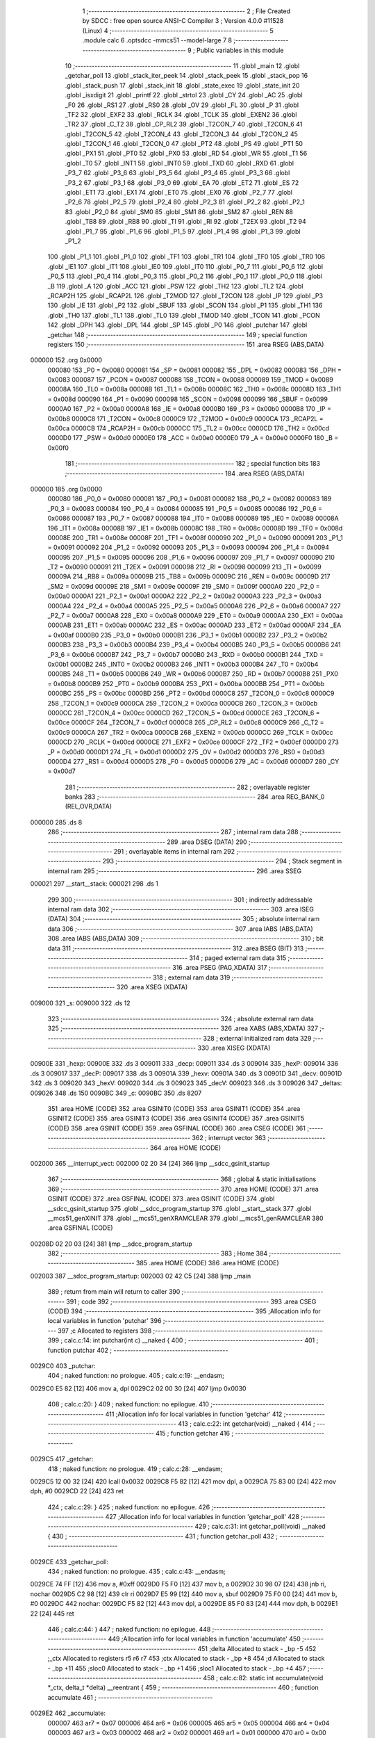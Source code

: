                                       1 ;--------------------------------------------------------
                                      2 ; File Created by SDCC : free open source ANSI-C Compiler
                                      3 ; Version 4.0.0 #11528 (Linux)
                                      4 ;--------------------------------------------------------
                                      5 	.module calc
                                      6 	.optsdcc -mmcs51 --model-large
                                      7 	
                                      8 ;--------------------------------------------------------
                                      9 ; Public variables in this module
                                     10 ;--------------------------------------------------------
                                     11 	.globl _main
                                     12 	.globl _getchar_poll
                                     13 	.globl _stack_iter_peek
                                     14 	.globl _stack_peek
                                     15 	.globl _stack_pop
                                     16 	.globl _stack_push
                                     17 	.globl _stack_init
                                     18 	.globl _state_exec
                                     19 	.globl _state_init
                                     20 	.globl _isxdigit
                                     21 	.globl _printf
                                     22 	.globl _strtol
                                     23 	.globl _CY
                                     24 	.globl _AC
                                     25 	.globl _F0
                                     26 	.globl _RS1
                                     27 	.globl _RS0
                                     28 	.globl _OV
                                     29 	.globl _FL
                                     30 	.globl _P
                                     31 	.globl _TF2
                                     32 	.globl _EXF2
                                     33 	.globl _RCLK
                                     34 	.globl _TCLK
                                     35 	.globl _EXEN2
                                     36 	.globl _TR2
                                     37 	.globl _C_T2
                                     38 	.globl _CP_RL2
                                     39 	.globl _T2CON_7
                                     40 	.globl _T2CON_6
                                     41 	.globl _T2CON_5
                                     42 	.globl _T2CON_4
                                     43 	.globl _T2CON_3
                                     44 	.globl _T2CON_2
                                     45 	.globl _T2CON_1
                                     46 	.globl _T2CON_0
                                     47 	.globl _PT2
                                     48 	.globl _PS
                                     49 	.globl _PT1
                                     50 	.globl _PX1
                                     51 	.globl _PT0
                                     52 	.globl _PX0
                                     53 	.globl _RD
                                     54 	.globl _WR
                                     55 	.globl _T1
                                     56 	.globl _T0
                                     57 	.globl _INT1
                                     58 	.globl _INT0
                                     59 	.globl _TXD
                                     60 	.globl _RXD
                                     61 	.globl _P3_7
                                     62 	.globl _P3_6
                                     63 	.globl _P3_5
                                     64 	.globl _P3_4
                                     65 	.globl _P3_3
                                     66 	.globl _P3_2
                                     67 	.globl _P3_1
                                     68 	.globl _P3_0
                                     69 	.globl _EA
                                     70 	.globl _ET2
                                     71 	.globl _ES
                                     72 	.globl _ET1
                                     73 	.globl _EX1
                                     74 	.globl _ET0
                                     75 	.globl _EX0
                                     76 	.globl _P2_7
                                     77 	.globl _P2_6
                                     78 	.globl _P2_5
                                     79 	.globl _P2_4
                                     80 	.globl _P2_3
                                     81 	.globl _P2_2
                                     82 	.globl _P2_1
                                     83 	.globl _P2_0
                                     84 	.globl _SM0
                                     85 	.globl _SM1
                                     86 	.globl _SM2
                                     87 	.globl _REN
                                     88 	.globl _TB8
                                     89 	.globl _RB8
                                     90 	.globl _TI
                                     91 	.globl _RI
                                     92 	.globl _T2EX
                                     93 	.globl _T2
                                     94 	.globl _P1_7
                                     95 	.globl _P1_6
                                     96 	.globl _P1_5
                                     97 	.globl _P1_4
                                     98 	.globl _P1_3
                                     99 	.globl _P1_2
                                    100 	.globl _P1_1
                                    101 	.globl _P1_0
                                    102 	.globl _TF1
                                    103 	.globl _TR1
                                    104 	.globl _TF0
                                    105 	.globl _TR0
                                    106 	.globl _IE1
                                    107 	.globl _IT1
                                    108 	.globl _IE0
                                    109 	.globl _IT0
                                    110 	.globl _P0_7
                                    111 	.globl _P0_6
                                    112 	.globl _P0_5
                                    113 	.globl _P0_4
                                    114 	.globl _P0_3
                                    115 	.globl _P0_2
                                    116 	.globl _P0_1
                                    117 	.globl _P0_0
                                    118 	.globl _B
                                    119 	.globl _A
                                    120 	.globl _ACC
                                    121 	.globl _PSW
                                    122 	.globl _TH2
                                    123 	.globl _TL2
                                    124 	.globl _RCAP2H
                                    125 	.globl _RCAP2L
                                    126 	.globl _T2MOD
                                    127 	.globl _T2CON
                                    128 	.globl _IP
                                    129 	.globl _P3
                                    130 	.globl _IE
                                    131 	.globl _P2
                                    132 	.globl _SBUF
                                    133 	.globl _SCON
                                    134 	.globl _P1
                                    135 	.globl _TH1
                                    136 	.globl _TH0
                                    137 	.globl _TL1
                                    138 	.globl _TL0
                                    139 	.globl _TMOD
                                    140 	.globl _TCON
                                    141 	.globl _PCON
                                    142 	.globl _DPH
                                    143 	.globl _DPL
                                    144 	.globl _SP
                                    145 	.globl _P0
                                    146 	.globl _putchar
                                    147 	.globl _getchar
                                    148 ;--------------------------------------------------------
                                    149 ; special function registers
                                    150 ;--------------------------------------------------------
                                    151 	.area RSEG    (ABS,DATA)
      000000                        152 	.org 0x0000
                           000080   153 _P0	=	0x0080
                           000081   154 _SP	=	0x0081
                           000082   155 _DPL	=	0x0082
                           000083   156 _DPH	=	0x0083
                           000087   157 _PCON	=	0x0087
                           000088   158 _TCON	=	0x0088
                           000089   159 _TMOD	=	0x0089
                           00008A   160 _TL0	=	0x008a
                           00008B   161 _TL1	=	0x008b
                           00008C   162 _TH0	=	0x008c
                           00008D   163 _TH1	=	0x008d
                           000090   164 _P1	=	0x0090
                           000098   165 _SCON	=	0x0098
                           000099   166 _SBUF	=	0x0099
                           0000A0   167 _P2	=	0x00a0
                           0000A8   168 _IE	=	0x00a8
                           0000B0   169 _P3	=	0x00b0
                           0000B8   170 _IP	=	0x00b8
                           0000C8   171 _T2CON	=	0x00c8
                           0000C9   172 _T2MOD	=	0x00c9
                           0000CA   173 _RCAP2L	=	0x00ca
                           0000CB   174 _RCAP2H	=	0x00cb
                           0000CC   175 _TL2	=	0x00cc
                           0000CD   176 _TH2	=	0x00cd
                           0000D0   177 _PSW	=	0x00d0
                           0000E0   178 _ACC	=	0x00e0
                           0000E0   179 _A	=	0x00e0
                           0000F0   180 _B	=	0x00f0
                                    181 ;--------------------------------------------------------
                                    182 ; special function bits
                                    183 ;--------------------------------------------------------
                                    184 	.area RSEG    (ABS,DATA)
      000000                        185 	.org 0x0000
                           000080   186 _P0_0	=	0x0080
                           000081   187 _P0_1	=	0x0081
                           000082   188 _P0_2	=	0x0082
                           000083   189 _P0_3	=	0x0083
                           000084   190 _P0_4	=	0x0084
                           000085   191 _P0_5	=	0x0085
                           000086   192 _P0_6	=	0x0086
                           000087   193 _P0_7	=	0x0087
                           000088   194 _IT0	=	0x0088
                           000089   195 _IE0	=	0x0089
                           00008A   196 _IT1	=	0x008a
                           00008B   197 _IE1	=	0x008b
                           00008C   198 _TR0	=	0x008c
                           00008D   199 _TF0	=	0x008d
                           00008E   200 _TR1	=	0x008e
                           00008F   201 _TF1	=	0x008f
                           000090   202 _P1_0	=	0x0090
                           000091   203 _P1_1	=	0x0091
                           000092   204 _P1_2	=	0x0092
                           000093   205 _P1_3	=	0x0093
                           000094   206 _P1_4	=	0x0094
                           000095   207 _P1_5	=	0x0095
                           000096   208 _P1_6	=	0x0096
                           000097   209 _P1_7	=	0x0097
                           000090   210 _T2	=	0x0090
                           000091   211 _T2EX	=	0x0091
                           000098   212 _RI	=	0x0098
                           000099   213 _TI	=	0x0099
                           00009A   214 _RB8	=	0x009a
                           00009B   215 _TB8	=	0x009b
                           00009C   216 _REN	=	0x009c
                           00009D   217 _SM2	=	0x009d
                           00009E   218 _SM1	=	0x009e
                           00009F   219 _SM0	=	0x009f
                           0000A0   220 _P2_0	=	0x00a0
                           0000A1   221 _P2_1	=	0x00a1
                           0000A2   222 _P2_2	=	0x00a2
                           0000A3   223 _P2_3	=	0x00a3
                           0000A4   224 _P2_4	=	0x00a4
                           0000A5   225 _P2_5	=	0x00a5
                           0000A6   226 _P2_6	=	0x00a6
                           0000A7   227 _P2_7	=	0x00a7
                           0000A8   228 _EX0	=	0x00a8
                           0000A9   229 _ET0	=	0x00a9
                           0000AA   230 _EX1	=	0x00aa
                           0000AB   231 _ET1	=	0x00ab
                           0000AC   232 _ES	=	0x00ac
                           0000AD   233 _ET2	=	0x00ad
                           0000AF   234 _EA	=	0x00af
                           0000B0   235 _P3_0	=	0x00b0
                           0000B1   236 _P3_1	=	0x00b1
                           0000B2   237 _P3_2	=	0x00b2
                           0000B3   238 _P3_3	=	0x00b3
                           0000B4   239 _P3_4	=	0x00b4
                           0000B5   240 _P3_5	=	0x00b5
                           0000B6   241 _P3_6	=	0x00b6
                           0000B7   242 _P3_7	=	0x00b7
                           0000B0   243 _RXD	=	0x00b0
                           0000B1   244 _TXD	=	0x00b1
                           0000B2   245 _INT0	=	0x00b2
                           0000B3   246 _INT1	=	0x00b3
                           0000B4   247 _T0	=	0x00b4
                           0000B5   248 _T1	=	0x00b5
                           0000B6   249 _WR	=	0x00b6
                           0000B7   250 _RD	=	0x00b7
                           0000B8   251 _PX0	=	0x00b8
                           0000B9   252 _PT0	=	0x00b9
                           0000BA   253 _PX1	=	0x00ba
                           0000BB   254 _PT1	=	0x00bb
                           0000BC   255 _PS	=	0x00bc
                           0000BD   256 _PT2	=	0x00bd
                           0000C8   257 _T2CON_0	=	0x00c8
                           0000C9   258 _T2CON_1	=	0x00c9
                           0000CA   259 _T2CON_2	=	0x00ca
                           0000CB   260 _T2CON_3	=	0x00cb
                           0000CC   261 _T2CON_4	=	0x00cc
                           0000CD   262 _T2CON_5	=	0x00cd
                           0000CE   263 _T2CON_6	=	0x00ce
                           0000CF   264 _T2CON_7	=	0x00cf
                           0000C8   265 _CP_RL2	=	0x00c8
                           0000C9   266 _C_T2	=	0x00c9
                           0000CA   267 _TR2	=	0x00ca
                           0000CB   268 _EXEN2	=	0x00cb
                           0000CC   269 _TCLK	=	0x00cc
                           0000CD   270 _RCLK	=	0x00cd
                           0000CE   271 _EXF2	=	0x00ce
                           0000CF   272 _TF2	=	0x00cf
                           0000D0   273 _P	=	0x00d0
                           0000D1   274 _FL	=	0x00d1
                           0000D2   275 _OV	=	0x00d2
                           0000D3   276 _RS0	=	0x00d3
                           0000D4   277 _RS1	=	0x00d4
                           0000D5   278 _F0	=	0x00d5
                           0000D6   279 _AC	=	0x00d6
                           0000D7   280 _CY	=	0x00d7
                                    281 ;--------------------------------------------------------
                                    282 ; overlayable register banks
                                    283 ;--------------------------------------------------------
                                    284 	.area REG_BANK_0	(REL,OVR,DATA)
      000000                        285 	.ds 8
                                    286 ;--------------------------------------------------------
                                    287 ; internal ram data
                                    288 ;--------------------------------------------------------
                                    289 	.area DSEG    (DATA)
                                    290 ;--------------------------------------------------------
                                    291 ; overlayable items in internal ram 
                                    292 ;--------------------------------------------------------
                                    293 ;--------------------------------------------------------
                                    294 ; Stack segment in internal ram 
                                    295 ;--------------------------------------------------------
                                    296 	.area	SSEG
      000021                        297 __start__stack:
      000021                        298 	.ds	1
                                    299 
                                    300 ;--------------------------------------------------------
                                    301 ; indirectly addressable internal ram data
                                    302 ;--------------------------------------------------------
                                    303 	.area ISEG    (DATA)
                                    304 ;--------------------------------------------------------
                                    305 ; absolute internal ram data
                                    306 ;--------------------------------------------------------
                                    307 	.area IABS    (ABS,DATA)
                                    308 	.area IABS    (ABS,DATA)
                                    309 ;--------------------------------------------------------
                                    310 ; bit data
                                    311 ;--------------------------------------------------------
                                    312 	.area BSEG    (BIT)
                                    313 ;--------------------------------------------------------
                                    314 ; paged external ram data
                                    315 ;--------------------------------------------------------
                                    316 	.area PSEG    (PAG,XDATA)
                                    317 ;--------------------------------------------------------
                                    318 ; external ram data
                                    319 ;--------------------------------------------------------
                                    320 	.area XSEG    (XDATA)
      009000                        321 _s:
      009000                        322 	.ds 12
                                    323 ;--------------------------------------------------------
                                    324 ; absolute external ram data
                                    325 ;--------------------------------------------------------
                                    326 	.area XABS    (ABS,XDATA)
                                    327 ;--------------------------------------------------------
                                    328 ; external initialized ram data
                                    329 ;--------------------------------------------------------
                                    330 	.area XISEG   (XDATA)
      00900E                        331 _hexp:
      00900E                        332 	.ds 3
      009011                        333 _decp:
      009011                        334 	.ds 3
      009014                        335 _hexP:
      009014                        336 	.ds 3
      009017                        337 _decP:
      009017                        338 	.ds 3
      00901A                        339 _hexv:
      00901A                        340 	.ds 3
      00901D                        341 _decv:
      00901D                        342 	.ds 3
      009020                        343 _hexV:
      009020                        344 	.ds 3
      009023                        345 _decV:
      009023                        346 	.ds 3
      009026                        347 _deltas:
      009026                        348 	.ds 150
      0090BC                        349 _c:
      0090BC                        350 	.ds 8207
                                    351 	.area HOME    (CODE)
                                    352 	.area GSINIT0 (CODE)
                                    353 	.area GSINIT1 (CODE)
                                    354 	.area GSINIT2 (CODE)
                                    355 	.area GSINIT3 (CODE)
                                    356 	.area GSINIT4 (CODE)
                                    357 	.area GSINIT5 (CODE)
                                    358 	.area GSINIT  (CODE)
                                    359 	.area GSFINAL (CODE)
                                    360 	.area CSEG    (CODE)
                                    361 ;--------------------------------------------------------
                                    362 ; interrupt vector 
                                    363 ;--------------------------------------------------------
                                    364 	.area HOME    (CODE)
      002000                        365 __interrupt_vect:
      002000 02 20 34         [24]  366 	ljmp	__sdcc_gsinit_startup
                                    367 ;--------------------------------------------------------
                                    368 ; global & static initialisations
                                    369 ;--------------------------------------------------------
                                    370 	.area HOME    (CODE)
                                    371 	.area GSINIT  (CODE)
                                    372 	.area GSFINAL (CODE)
                                    373 	.area GSINIT  (CODE)
                                    374 	.globl __sdcc_gsinit_startup
                                    375 	.globl __sdcc_program_startup
                                    376 	.globl __start__stack
                                    377 	.globl __mcs51_genXINIT
                                    378 	.globl __mcs51_genXRAMCLEAR
                                    379 	.globl __mcs51_genRAMCLEAR
                                    380 	.area GSFINAL (CODE)
      00208D 02 20 03         [24]  381 	ljmp	__sdcc_program_startup
                                    382 ;--------------------------------------------------------
                                    383 ; Home
                                    384 ;--------------------------------------------------------
                                    385 	.area HOME    (CODE)
                                    386 	.area HOME    (CODE)
      002003                        387 __sdcc_program_startup:
      002003 02 42 C5         [24]  388 	ljmp	_main
                                    389 ;	return from main will return to caller
                                    390 ;--------------------------------------------------------
                                    391 ; code
                                    392 ;--------------------------------------------------------
                                    393 	.area CSEG    (CODE)
                                    394 ;------------------------------------------------------------
                                    395 ;Allocation info for local variables in function 'putchar'
                                    396 ;------------------------------------------------------------
                                    397 ;c                         Allocated to registers 
                                    398 ;------------------------------------------------------------
                                    399 ;	calc.c:14: int putchar(int c) __naked {
                                    400 ;	-----------------------------------------
                                    401 ;	 function putchar
                                    402 ;	-----------------------------------------
      0029C0                        403 _putchar:
                                    404 ;	naked function: no prologue.
                                    405 ;	calc.c:19: __endasm;
      0029C0 E5 82            [12]  406 	mov	a, dpl
      0029C2 02 00 30         [24]  407 	ljmp	0x0030
                                    408 ;	calc.c:20: }
                                    409 ;	naked function: no epilogue.
                                    410 ;------------------------------------------------------------
                                    411 ;Allocation info for local variables in function 'getchar'
                                    412 ;------------------------------------------------------------
                                    413 ;	calc.c:22: int getchar(void) __naked {
                                    414 ;	-----------------------------------------
                                    415 ;	 function getchar
                                    416 ;	-----------------------------------------
      0029C5                        417 _getchar:
                                    418 ;	naked function: no prologue.
                                    419 ;	calc.c:28: __endasm;
      0029C5 12 00 32         [24]  420 	lcall	0x0032
      0029C8 F5 82            [12]  421 	mov	dpl, a
      0029CA 75 83 00         [24]  422 	mov	dph, #0
      0029CD 22               [24]  423 	ret
                                    424 ;	calc.c:29: }
                                    425 ;	naked function: no epilogue.
                                    426 ;------------------------------------------------------------
                                    427 ;Allocation info for local variables in function 'getchar_poll'
                                    428 ;------------------------------------------------------------
                                    429 ;	calc.c:31: int getchar_poll(void) __naked {
                                    430 ;	-----------------------------------------
                                    431 ;	 function getchar_poll
                                    432 ;	-----------------------------------------
      0029CE                        433 _getchar_poll:
                                    434 ;	naked function: no prologue.
                                    435 ;	calc.c:43: __endasm;
      0029CE 74 FF            [12]  436 	mov	a, #0xff
      0029D0 F5 F0            [12]  437 	mov	b, a
      0029D2 30 98 07         [24]  438 	jnb	ri, nochar
      0029D5 C2 98            [12]  439 	clr	ri
      0029D7 E5 99            [12]  440 	mov	a, sbuf
      0029D9 75 F0 00         [24]  441 	mov	b, #0
      0029DC                        442 	nochar:
      0029DC F5 82            [12]  443 	mov	dpl, a
      0029DE 85 F0 83         [24]  444 	mov	dph, b
      0029E1 22               [24]  445 	ret
                                    446 ;	calc.c:44: }
                                    447 ;	naked function: no epilogue.
                                    448 ;------------------------------------------------------------
                                    449 ;Allocation info for local variables in function 'accumulate'
                                    450 ;------------------------------------------------------------
                                    451 ;delta                     Allocated to stack - _bp -5
                                    452 ;_ctx                      Allocated to registers r5 r6 r7 
                                    453 ;ctx                       Allocated to stack - _bp +8
                                    454 ;d                         Allocated to stack - _bp +11
                                    455 ;sloc0                     Allocated to stack - _bp +1
                                    456 ;sloc1                     Allocated to stack - _bp +4
                                    457 ;------------------------------------------------------------
                                    458 ;	calc.c:82: static int accumulate(void *_ctx, delta_t *delta) __reentrant {
                                    459 ;	-----------------------------------------
                                    460 ;	 function accumulate
                                    461 ;	-----------------------------------------
      0029E2                        462 _accumulate:
                           000007   463 	ar7 = 0x07
                           000006   464 	ar6 = 0x06
                           000005   465 	ar5 = 0x05
                           000004   466 	ar4 = 0x04
                           000003   467 	ar3 = 0x03
                           000002   468 	ar2 = 0x02
                           000001   469 	ar1 = 0x01
                           000000   470 	ar0 = 0x00
      0029E2 C0 08            [24]  471 	push	_bp
      0029E4 E5 81            [12]  472 	mov	a,sp
      0029E6 F5 08            [12]  473 	mov	_bp,a
      0029E8 24 0E            [12]  474 	add	a,#0x0e
      0029EA F5 81            [12]  475 	mov	sp,a
      0029EC AD 82            [24]  476 	mov	r5,dpl
      0029EE AE 83            [24]  477 	mov	r6,dph
      0029F0 AF F0            [24]  478 	mov	r7,b
                                    479 ;	calc.c:83: struct ctx *ctx = (struct ctx *)_ctx;
      0029F2 E5 08            [12]  480 	mov	a,_bp
      0029F4 24 08            [12]  481 	add	a,#0x08
      0029F6 F8               [12]  482 	mov	r0,a
      0029F7 A6 05            [24]  483 	mov	@r0,ar5
      0029F9 08               [12]  484 	inc	r0
      0029FA A6 06            [24]  485 	mov	@r0,ar6
      0029FC 08               [12]  486 	inc	r0
      0029FD A6 07            [24]  487 	mov	@r0,ar7
                                    488 ;	calc.c:88: if (!ctx->acc_valid) {
      0029FF E5 08            [12]  489 	mov	a,_bp
      002A01 24 08            [12]  490 	add	a,#0x08
      002A03 F8               [12]  491 	mov	r0,a
      002A04 74 08            [12]  492 	mov	a,#0x08
      002A06 26               [12]  493 	add	a,@r0
      002A07 FA               [12]  494 	mov	r2,a
      002A08 E4               [12]  495 	clr	a
      002A09 08               [12]  496 	inc	r0
      002A0A 36               [12]  497 	addc	a,@r0
      002A0B FB               [12]  498 	mov	r3,a
      002A0C 08               [12]  499 	inc	r0
      002A0D 86 04            [24]  500 	mov	ar4,@r0
      002A0F 8A 82            [24]  501 	mov	dpl,r2
      002A11 8B 83            [24]  502 	mov	dph,r3
      002A13 8C F0            [24]  503 	mov	b,r4
      002A15 12 4B E0         [24]  504 	lcall	__gptrget
      002A18 70 31            [24]  505 	jnz	00102$
                                    506 ;	calc.c:89: ctx->acc_valid = 1;
      002A1A 8A 82            [24]  507 	mov	dpl,r2
      002A1C 8B 83            [24]  508 	mov	dph,r3
      002A1E 8C F0            [24]  509 	mov	b,r4
      002A20 74 01            [12]  510 	mov	a,#0x01
      002A22 12 47 65         [24]  511 	lcall	__gptrput
                                    512 ;	calc.c:90: ctx->acc = 0l;
      002A25 E5 08            [12]  513 	mov	a,_bp
      002A27 24 08            [12]  514 	add	a,#0x08
      002A29 F8               [12]  515 	mov	r0,a
      002A2A 74 04            [12]  516 	mov	a,#0x04
      002A2C 26               [12]  517 	add	a,@r0
      002A2D FA               [12]  518 	mov	r2,a
      002A2E E4               [12]  519 	clr	a
      002A2F 08               [12]  520 	inc	r0
      002A30 36               [12]  521 	addc	a,@r0
      002A31 FB               [12]  522 	mov	r3,a
      002A32 08               [12]  523 	inc	r0
      002A33 86 04            [24]  524 	mov	ar4,@r0
      002A35 8A 82            [24]  525 	mov	dpl,r2
      002A37 8B 83            [24]  526 	mov	dph,r3
      002A39 8C F0            [24]  527 	mov	b,r4
      002A3B E4               [12]  528 	clr	a
      002A3C 12 47 65         [24]  529 	lcall	__gptrput
      002A3F A3               [24]  530 	inc	dptr
      002A40 12 47 65         [24]  531 	lcall	__gptrput
      002A43 A3               [24]  532 	inc	dptr
      002A44 12 47 65         [24]  533 	lcall	__gptrput
      002A47 A3               [24]  534 	inc	dptr
      002A48 12 47 65         [24]  535 	lcall	__gptrput
      002A4B                        536 00102$:
                                    537 ;	calc.c:93: d = strtol(ctx->digit, NULL, ctx->base);
      002A4B E5 08            [12]  538 	mov	a,_bp
      002A4D 24 08            [12]  539 	add	a,#0x08
      002A4F F8               [12]  540 	mov	r0,a
      002A50 86 82            [24]  541 	mov	dpl,@r0
      002A52 08               [12]  542 	inc	r0
      002A53 86 83            [24]  543 	mov	dph,@r0
      002A55 08               [12]  544 	inc	r0
      002A56 86 F0            [24]  545 	mov	b,@r0
      002A58 12 4B E0         [24]  546 	lcall	__gptrget
      002A5B FB               [12]  547 	mov	r3,a
      002A5C A3               [24]  548 	inc	dptr
      002A5D 12 4B E0         [24]  549 	lcall	__gptrget
      002A60 FC               [12]  550 	mov	r4,a
      002A61 E5 08            [12]  551 	mov	a,_bp
      002A63 24 08            [12]  552 	add	a,#0x08
      002A65 F8               [12]  553 	mov	r0,a
      002A66 74 09            [12]  554 	mov	a,#0x09
      002A68 26               [12]  555 	add	a,@r0
      002A69 FA               [12]  556 	mov	r2,a
      002A6A E4               [12]  557 	clr	a
      002A6B 08               [12]  558 	inc	r0
      002A6C 36               [12]  559 	addc	a,@r0
      002A6D FE               [12]  560 	mov	r6,a
      002A6E 08               [12]  561 	inc	r0
      002A6F 86 07            [24]  562 	mov	ar7,@r0
      002A71 C0 03            [24]  563 	push	ar3
      002A73 C0 04            [24]  564 	push	ar4
      002A75 E4               [12]  565 	clr	a
      002A76 C0 E0            [24]  566 	push	acc
      002A78 C0 E0            [24]  567 	push	acc
      002A7A C0 E0            [24]  568 	push	acc
      002A7C 8A 82            [24]  569 	mov	dpl,r2
      002A7E 8E 83            [24]  570 	mov	dph,r6
      002A80 8F F0            [24]  571 	mov	b,r7
      002A82 12 45 27         [24]  572 	lcall	_strtol
      002A85 C8               [12]  573 	xch	a,r0
      002A86 E5 08            [12]  574 	mov	a,_bp
      002A88 24 0B            [12]  575 	add	a,#0x0b
      002A8A C8               [12]  576 	xch	a,r0
      002A8B A6 82            [24]  577 	mov	@r0,dpl
      002A8D 08               [12]  578 	inc	r0
      002A8E A6 83            [24]  579 	mov	@r0,dph
      002A90 08               [12]  580 	inc	r0
      002A91 A6 F0            [24]  581 	mov	@r0,b
      002A93 08               [12]  582 	inc	r0
      002A94 F6               [12]  583 	mov	@r0,a
      002A95 E5 81            [12]  584 	mov	a,sp
      002A97 24 FB            [12]  585 	add	a,#0xfb
      002A99 F5 81            [12]  586 	mov	sp,a
                                    587 ;	calc.c:94: ctx->acc = ctx->acc * ctx->base + d;
      002A9B E5 08            [12]  588 	mov	a,_bp
      002A9D 24 08            [12]  589 	add	a,#0x08
      002A9F F8               [12]  590 	mov	r0,a
      002AA0 A9 08            [24]  591 	mov	r1,_bp
      002AA2 09               [12]  592 	inc	r1
      002AA3 74 04            [12]  593 	mov	a,#0x04
      002AA5 26               [12]  594 	add	a,@r0
      002AA6 F7               [12]  595 	mov	@r1,a
      002AA7 E4               [12]  596 	clr	a
      002AA8 08               [12]  597 	inc	r0
      002AA9 36               [12]  598 	addc	a,@r0
      002AAA 09               [12]  599 	inc	r1
      002AAB F7               [12]  600 	mov	@r1,a
      002AAC 08               [12]  601 	inc	r0
      002AAD 09               [12]  602 	inc	r1
      002AAE E6               [12]  603 	mov	a,@r0
      002AAF F7               [12]  604 	mov	@r1,a
      002AB0 A8 08            [24]  605 	mov	r0,_bp
      002AB2 08               [12]  606 	inc	r0
      002AB3 86 82            [24]  607 	mov	dpl,@r0
      002AB5 08               [12]  608 	inc	r0
      002AB6 86 83            [24]  609 	mov	dph,@r0
      002AB8 08               [12]  610 	inc	r0
      002AB9 86 F0            [24]  611 	mov	b,@r0
      002ABB E5 08            [12]  612 	mov	a,_bp
      002ABD 24 04            [12]  613 	add	a,#0x04
      002ABF F9               [12]  614 	mov	r1,a
      002AC0 12 4B E0         [24]  615 	lcall	__gptrget
      002AC3 F7               [12]  616 	mov	@r1,a
      002AC4 A3               [24]  617 	inc	dptr
      002AC5 12 4B E0         [24]  618 	lcall	__gptrget
      002AC8 09               [12]  619 	inc	r1
      002AC9 F7               [12]  620 	mov	@r1,a
      002ACA A3               [24]  621 	inc	dptr
      002ACB 12 4B E0         [24]  622 	lcall	__gptrget
      002ACE 09               [12]  623 	inc	r1
      002ACF F7               [12]  624 	mov	@r1,a
      002AD0 A3               [24]  625 	inc	dptr
      002AD1 12 4B E0         [24]  626 	lcall	__gptrget
      002AD4 09               [12]  627 	inc	r1
      002AD5 F7               [12]  628 	mov	@r1,a
      002AD6 E5 08            [12]  629 	mov	a,_bp
      002AD8 24 08            [12]  630 	add	a,#0x08
      002ADA F8               [12]  631 	mov	r0,a
      002ADB 86 82            [24]  632 	mov	dpl,@r0
      002ADD 08               [12]  633 	inc	r0
      002ADE 86 83            [24]  634 	mov	dph,@r0
      002AE0 08               [12]  635 	inc	r0
      002AE1 86 F0            [24]  636 	mov	b,@r0
      002AE3 12 4B E0         [24]  637 	lcall	__gptrget
      002AE6 FA               [12]  638 	mov	r2,a
      002AE7 A3               [24]  639 	inc	dptr
      002AE8 12 4B E0         [24]  640 	lcall	__gptrget
      002AEB FB               [12]  641 	mov	r3,a
      002AEC A3               [24]  642 	inc	dptr
      002AED 12 4B E0         [24]  643 	lcall	__gptrget
      002AF0 FE               [12]  644 	mov	r6,a
      002AF1 A3               [24]  645 	inc	dptr
      002AF2 12 4B E0         [24]  646 	lcall	__gptrget
      002AF5 FF               [12]  647 	mov	r7,a
      002AF6 C0 02            [24]  648 	push	ar2
      002AF8 C0 03            [24]  649 	push	ar3
      002AFA C0 06            [24]  650 	push	ar6
      002AFC C0 07            [24]  651 	push	ar7
      002AFE E5 08            [12]  652 	mov	a,_bp
      002B00 24 04            [12]  653 	add	a,#0x04
      002B02 F8               [12]  654 	mov	r0,a
      002B03 86 82            [24]  655 	mov	dpl,@r0
      002B05 08               [12]  656 	inc	r0
      002B06 86 83            [24]  657 	mov	dph,@r0
      002B08 08               [12]  658 	inc	r0
      002B09 86 F0            [24]  659 	mov	b,@r0
      002B0B 08               [12]  660 	inc	r0
      002B0C E6               [12]  661 	mov	a,@r0
      002B0D 12 4F D9         [24]  662 	lcall	__mullong
      002B10 AC 82            [24]  663 	mov	r4,dpl
      002B12 AD 83            [24]  664 	mov	r5,dph
      002B14 AE F0            [24]  665 	mov	r6,b
      002B16 FF               [12]  666 	mov	r7,a
      002B17 E5 81            [12]  667 	mov	a,sp
      002B19 24 FC            [12]  668 	add	a,#0xfc
      002B1B F5 81            [12]  669 	mov	sp,a
      002B1D E5 08            [12]  670 	mov	a,_bp
      002B1F 24 0B            [12]  671 	add	a,#0x0b
      002B21 F8               [12]  672 	mov	r0,a
      002B22 E6               [12]  673 	mov	a,@r0
      002B23 2C               [12]  674 	add	a,r4
      002B24 FC               [12]  675 	mov	r4,a
      002B25 08               [12]  676 	inc	r0
      002B26 E6               [12]  677 	mov	a,@r0
      002B27 3D               [12]  678 	addc	a,r5
      002B28 FD               [12]  679 	mov	r5,a
      002B29 08               [12]  680 	inc	r0
      002B2A E6               [12]  681 	mov	a,@r0
      002B2B 3E               [12]  682 	addc	a,r6
      002B2C FE               [12]  683 	mov	r6,a
      002B2D 08               [12]  684 	inc	r0
      002B2E E6               [12]  685 	mov	a,@r0
      002B2F 3F               [12]  686 	addc	a,r7
      002B30 FF               [12]  687 	mov	r7,a
      002B31 A8 08            [24]  688 	mov	r0,_bp
      002B33 08               [12]  689 	inc	r0
      002B34 86 82            [24]  690 	mov	dpl,@r0
      002B36 08               [12]  691 	inc	r0
      002B37 86 83            [24]  692 	mov	dph,@r0
      002B39 08               [12]  693 	inc	r0
      002B3A 86 F0            [24]  694 	mov	b,@r0
      002B3C EC               [12]  695 	mov	a,r4
      002B3D 12 47 65         [24]  696 	lcall	__gptrput
      002B40 A3               [24]  697 	inc	dptr
      002B41 ED               [12]  698 	mov	a,r5
      002B42 12 47 65         [24]  699 	lcall	__gptrput
      002B45 A3               [24]  700 	inc	dptr
      002B46 EE               [12]  701 	mov	a,r6
      002B47 12 47 65         [24]  702 	lcall	__gptrput
      002B4A A3               [24]  703 	inc	dptr
      002B4B EF               [12]  704 	mov	a,r7
      002B4C 12 47 65         [24]  705 	lcall	__gptrput
                                    706 ;	calc.c:96: return 1;
      002B4F 90 00 01         [24]  707 	mov	dptr,#0x0001
                                    708 ;	calc.c:97: }
      002B52 85 08 81         [24]  709 	mov	sp,_bp
      002B55 D0 08            [24]  710 	pop	_bp
      002B57 22               [24]  711 	ret
                                    712 ;------------------------------------------------------------
                                    713 ;Allocation info for local variables in function 'dump_pop'
                                    714 ;------------------------------------------------------------
                                    715 ;delta                     Allocated to stack - _bp -5
                                    716 ;_ctx                      Allocated to registers r5 r6 r7 
                                    717 ;ctx                       Allocated to stack - _bp +5
                                    718 ;d                         Allocated to stack - _bp +8
                                    719 ;r                         Allocated to stack - _bp +2
                                    720 ;__1310720001              Allocated to registers 
                                    721 ;s                         Allocated to registers r5 r6 r7 
                                    722 ;__1966080003              Allocated to registers 
                                    723 ;s                         Allocated to registers r4 r5 r6 
                                    724 ;sloc0                     Allocated to stack - _bp +1
                                    725 ;sloc1                     Allocated to stack - _bp +2
                                    726 ;------------------------------------------------------------
                                    727 ;	calc.c:99: static int dump_pop(void *_ctx, delta_t *delta) __reentrant {
                                    728 ;	-----------------------------------------
                                    729 ;	 function dump_pop
                                    730 ;	-----------------------------------------
      002B58                        731 _dump_pop:
      002B58 C0 08            [24]  732 	push	_bp
      002B5A E5 81            [12]  733 	mov	a,sp
      002B5C F5 08            [12]  734 	mov	_bp,a
      002B5E 24 0B            [12]  735 	add	a,#0x0b
      002B60 F5 81            [12]  736 	mov	sp,a
      002B62 AD 82            [24]  737 	mov	r5,dpl
      002B64 AE 83            [24]  738 	mov	r6,dph
      002B66 AF F0            [24]  739 	mov	r7,b
                                    740 ;	calc.c:100: struct ctx *ctx = (struct ctx *)_ctx;
      002B68 E5 08            [12]  741 	mov	a,_bp
      002B6A 24 05            [12]  742 	add	a,#0x05
      002B6C F8               [12]  743 	mov	r0,a
      002B6D A6 05            [24]  744 	mov	@r0,ar5
      002B6F 08               [12]  745 	inc	r0
      002B70 A6 06            [24]  746 	mov	@r0,ar6
      002B72 08               [12]  747 	inc	r0
      002B73 A6 07            [24]  748 	mov	@r0,ar7
                                    749 ;	calc.c:104: if (delta->event == EVENT_TERM) printstr("\r\n");
      002B75 E5 08            [12]  750 	mov	a,_bp
      002B77 24 FB            [12]  751 	add	a,#0xfb
      002B79 F8               [12]  752 	mov	r0,a
      002B7A 86 02            [24]  753 	mov	ar2,@r0
      002B7C 08               [12]  754 	inc	r0
      002B7D 86 03            [24]  755 	mov	ar3,@r0
      002B7F 08               [12]  756 	inc	r0
      002B80 86 04            [24]  757 	mov	ar4,@r0
      002B82 74 02            [12]  758 	mov	a,#0x02
      002B84 2A               [12]  759 	add	a,r2
      002B85 FA               [12]  760 	mov	r2,a
      002B86 E4               [12]  761 	clr	a
      002B87 3B               [12]  762 	addc	a,r3
      002B88 FB               [12]  763 	mov	r3,a
      002B89 8A 82            [24]  764 	mov	dpl,r2
      002B8B 8B 83            [24]  765 	mov	dph,r3
      002B8D 8C F0            [24]  766 	mov	b,r4
      002B8F 12 4B E0         [24]  767 	lcall	__gptrget
      002B92 FE               [12]  768 	mov	r6,a
      002B93 A3               [24]  769 	inc	dptr
      002B94 12 4B E0         [24]  770 	lcall	__gptrget
      002B97 FF               [12]  771 	mov	r7,a
      002B98 BE 06 3D         [24]  772 	cjne	r6,#0x06,00102$
      002B9B BF 00 3A         [24]  773 	cjne	r7,#0x00,00102$
      002B9E 7D 61            [12]  774 	mov	r5,#___str_0
      002BA0 7E 64            [12]  775 	mov	r6,#(___str_0 >> 8)
      002BA2 7F 80            [12]  776 	mov	r7,#0x80
                                    777 ;	calc.c:49: return;
      002BA4                        778 00116$:
                                    779 ;	calc.c:47: for (; *s; s++) putchar(*s);
      002BA4 8D 82            [24]  780 	mov	dpl,r5
      002BA6 8E 83            [24]  781 	mov	dph,r6
      002BA8 8F F0            [24]  782 	mov	b,r7
      002BAA A8 08            [24]  783 	mov	r0,_bp
      002BAC 08               [12]  784 	inc	r0
      002BAD 12 4B E0         [24]  785 	lcall	__gptrget
      002BB0 F6               [12]  786 	mov	@r0,a
      002BB1 A8 08            [24]  787 	mov	r0,_bp
      002BB3 08               [12]  788 	inc	r0
      002BB4 E6               [12]  789 	mov	a,@r0
      002BB5 60 21            [24]  790 	jz	00102$
      002BB7 C0 02            [24]  791 	push	ar2
      002BB9 C0 03            [24]  792 	push	ar3
      002BBB C0 04            [24]  793 	push	ar4
      002BBD A8 08            [24]  794 	mov	r0,_bp
      002BBF 08               [12]  795 	inc	r0
      002BC0 86 03            [24]  796 	mov	ar3,@r0
      002BC2 7C 00            [12]  797 	mov	r4,#0x00
      002BC4 8B 82            [24]  798 	mov	dpl,r3
      002BC6 8C 83            [24]  799 	mov	dph,r4
      002BC8 12 29 C0         [24]  800 	lcall	_putchar
      002BCB 0D               [12]  801 	inc	r5
      002BCC BD 00 01         [24]  802 	cjne	r5,#0x00,00170$
      002BCF 0E               [12]  803 	inc	r6
      002BD0                        804 00170$:
      002BD0 D0 04            [24]  805 	pop	ar4
      002BD2 D0 03            [24]  806 	pop	ar3
      002BD4 D0 02            [24]  807 	pop	ar2
                                    808 ;	calc.c:104: if (delta->event == EVENT_TERM) printstr("\r\n");
      002BD6 80 CC            [24]  809 	sjmp	00116$
      002BD8                        810 00102$:
                                    811 ;	calc.c:106: r = stack_pop(&ctx->s, &d);
      002BD8 C0 02            [24]  812 	push	ar2
      002BDA C0 03            [24]  813 	push	ar3
      002BDC C0 04            [24]  814 	push	ar4
      002BDE E5 08            [12]  815 	mov	a,_bp
      002BE0 24 08            [12]  816 	add	a,#0x08
      002BE2 FF               [12]  817 	mov	r7,a
      002BE3 A8 08            [24]  818 	mov	r0,_bp
      002BE5 08               [12]  819 	inc	r0
      002BE6 08               [12]  820 	inc	r0
      002BE7 A6 07            [24]  821 	mov	@r0,ar7
      002BE9 08               [12]  822 	inc	r0
      002BEA 76 00            [12]  823 	mov	@r0,#0x00
      002BEC 08               [12]  824 	inc	r0
      002BED 76 40            [12]  825 	mov	@r0,#0x40
      002BEF E5 08            [12]  826 	mov	a,_bp
      002BF1 24 05            [12]  827 	add	a,#0x05
      002BF3 F8               [12]  828 	mov	r0,a
      002BF4 74 0B            [12]  829 	mov	a,#0x0b
      002BF6 26               [12]  830 	add	a,@r0
      002BF7 FA               [12]  831 	mov	r2,a
      002BF8 E4               [12]  832 	clr	a
      002BF9 08               [12]  833 	inc	r0
      002BFA 36               [12]  834 	addc	a,@r0
      002BFB FB               [12]  835 	mov	r3,a
      002BFC 08               [12]  836 	inc	r0
      002BFD 86 06            [24]  837 	mov	ar6,@r0
      002BFF C0 07            [24]  838 	push	ar7
      002C01 C0 04            [24]  839 	push	ar4
      002C03 C0 03            [24]  840 	push	ar3
      002C05 C0 02            [24]  841 	push	ar2
      002C07 A8 08            [24]  842 	mov	r0,_bp
      002C09 08               [12]  843 	inc	r0
      002C0A 08               [12]  844 	inc	r0
      002C0B E6               [12]  845 	mov	a,@r0
      002C0C C0 E0            [24]  846 	push	acc
      002C0E 08               [12]  847 	inc	r0
      002C0F E6               [12]  848 	mov	a,@r0
      002C10 C0 E0            [24]  849 	push	acc
      002C12 08               [12]  850 	inc	r0
      002C13 E6               [12]  851 	mov	a,@r0
      002C14 C0 E0            [24]  852 	push	acc
      002C16 8A 82            [24]  853 	mov	dpl,r2
      002C18 8B 83            [24]  854 	mov	dph,r3
      002C1A 8E F0            [24]  855 	mov	b,r6
      002C1C 12 27 7F         [24]  856 	lcall	_stack_pop
      002C1F AD 82            [24]  857 	mov	r5,dpl
      002C21 AE 83            [24]  858 	mov	r6,dph
      002C23 15 81            [12]  859 	dec	sp
      002C25 15 81            [12]  860 	dec	sp
      002C27 15 81            [12]  861 	dec	sp
      002C29 D0 02            [24]  862 	pop	ar2
      002C2B D0 03            [24]  863 	pop	ar3
      002C2D D0 04            [24]  864 	pop	ar4
      002C2F D0 07            [24]  865 	pop	ar7
      002C31 A8 08            [24]  866 	mov	r0,_bp
      002C33 08               [12]  867 	inc	r0
      002C34 08               [12]  868 	inc	r0
      002C35 A6 05            [24]  869 	mov	@r0,ar5
      002C37 08               [12]  870 	inc	r0
      002C38 A6 06            [24]  871 	mov	@r0,ar6
                                    872 ;	calc.c:107: if (!r) {
      002C3A D0 04            [24]  873 	pop	ar4
      002C3C D0 03            [24]  874 	pop	ar3
      002C3E D0 02            [24]  875 	pop	ar2
      002C40 ED               [12]  876 	mov	a,r5
      002C41 4E               [12]  877 	orl	a,r6
      002C42 70 3D            [24]  878 	jnz	00134$
                                    879 ;	calc.c:108: if (delta->event != EVENT_TERM) printstr("stack underflow\r\n");
      002C44 8A 82            [24]  880 	mov	dpl,r2
      002C46 8B 83            [24]  881 	mov	dph,r3
      002C48 8C F0            [24]  882 	mov	b,r4
      002C4A 12 4B E0         [24]  883 	lcall	__gptrget
      002C4D FA               [12]  884 	mov	r2,a
      002C4E A3               [24]  885 	inc	dptr
      002C4F 12 4B E0         [24]  886 	lcall	__gptrget
      002C52 FB               [12]  887 	mov	r3,a
      002C53 BA 06 06         [24]  888 	cjne	r2,#0x06,00172$
      002C56 BB 00 03         [24]  889 	cjne	r3,#0x00,00172$
      002C59 02 2D 41         [24]  890 	ljmp	00110$
      002C5C                        891 00172$:
      002C5C 7C 64            [12]  892 	mov	r4,#___str_1
      002C5E 7D 64            [12]  893 	mov	r5,#(___str_1 >> 8)
      002C60 7E 80            [12]  894 	mov	r6,#0x80
                                    895 ;	calc.c:49: return;
      002C62                        896 00119$:
                                    897 ;	calc.c:47: for (; *s; s++) putchar(*s);
      002C62 8C 82            [24]  898 	mov	dpl,r4
      002C64 8D 83            [24]  899 	mov	dph,r5
      002C66 8E F0            [24]  900 	mov	b,r6
      002C68 12 4B E0         [24]  901 	lcall	__gptrget
      002C6B FB               [12]  902 	mov	r3,a
      002C6C 70 03            [24]  903 	jnz	00173$
      002C6E 02 2D 41         [24]  904 	ljmp	00110$
      002C71                        905 00173$:
      002C71 7A 00            [12]  906 	mov	r2,#0x00
      002C73 8B 82            [24]  907 	mov	dpl,r3
      002C75 8A 83            [24]  908 	mov	dph,r2
      002C77 12 29 C0         [24]  909 	lcall	_putchar
      002C7A 0C               [12]  910 	inc	r4
                                    911 ;	calc.c:109: } else while (r > 0) {
      002C7B BC 00 E4         [24]  912 	cjne	r4,#0x00,00119$
      002C7E 0D               [12]  913 	inc	r5
      002C7F 80 E1            [24]  914 	sjmp	00119$
      002C81                        915 00134$:
      002C81                        916 00105$:
      002C81 A8 08            [24]  917 	mov	r0,_bp
      002C83 08               [12]  918 	inc	r0
      002C84 08               [12]  919 	inc	r0
      002C85 C3               [12]  920 	clr	c
      002C86 E4               [12]  921 	clr	a
      002C87 96               [12]  922 	subb	a,@r0
      002C88 74 80            [12]  923 	mov	a,#(0x00 ^ 0x80)
      002C8A 08               [12]  924 	inc	r0
      002C8B 86 F0            [24]  925 	mov	b,@r0
      002C8D 63 F0 80         [24]  926 	xrl	b,#0x80
      002C90 95 F0            [12]  927 	subb	a,b
      002C92 40 03            [24]  928 	jc	00175$
      002C94 02 2D 41         [24]  929 	ljmp	00110$
      002C97                        930 00175$:
                                    931 ;	calc.c:110: printf((ctx->base == 16l) ? hexV : decV, d);
      002C97 E5 08            [12]  932 	mov	a,_bp
      002C99 24 05            [12]  933 	add	a,#0x05
      002C9B F8               [12]  934 	mov	r0,a
      002C9C 86 82            [24]  935 	mov	dpl,@r0
      002C9E 08               [12]  936 	inc	r0
      002C9F 86 83            [24]  937 	mov	dph,@r0
      002CA1 08               [12]  938 	inc	r0
      002CA2 86 F0            [24]  939 	mov	b,@r0
      002CA4 12 4B E0         [24]  940 	lcall	__gptrget
      002CA7 FB               [12]  941 	mov	r3,a
      002CA8 A3               [24]  942 	inc	dptr
      002CA9 12 4B E0         [24]  943 	lcall	__gptrget
      002CAC FC               [12]  944 	mov	r4,a
      002CAD A3               [24]  945 	inc	dptr
      002CAE 12 4B E0         [24]  946 	lcall	__gptrget
      002CB1 FD               [12]  947 	mov	r5,a
      002CB2 A3               [24]  948 	inc	dptr
      002CB3 12 4B E0         [24]  949 	lcall	__gptrget
      002CB6 FE               [12]  950 	mov	r6,a
      002CB7 BB 10 16         [24]  951 	cjne	r3,#0x10,00123$
      002CBA BC 00 13         [24]  952 	cjne	r4,#0x00,00123$
      002CBD BD 00 10         [24]  953 	cjne	r5,#0x00,00123$
      002CC0 BE 00 0D         [24]  954 	cjne	r6,#0x00,00123$
      002CC3 90 90 20         [24]  955 	mov	dptr,#_hexV
      002CC6 E0               [24]  956 	movx	a,@dptr
      002CC7 FC               [12]  957 	mov	r4,a
      002CC8 A3               [24]  958 	inc	dptr
      002CC9 E0               [24]  959 	movx	a,@dptr
      002CCA FD               [12]  960 	mov	r5,a
      002CCB A3               [24]  961 	inc	dptr
      002CCC E0               [24]  962 	movx	a,@dptr
      002CCD FE               [12]  963 	mov	r6,a
      002CCE 80 0B            [24]  964 	sjmp	00124$
      002CD0                        965 00123$:
      002CD0 90 90 23         [24]  966 	mov	dptr,#_decV
      002CD3 E0               [24]  967 	movx	a,@dptr
      002CD4 FC               [12]  968 	mov	r4,a
      002CD5 A3               [24]  969 	inc	dptr
      002CD6 E0               [24]  970 	movx	a,@dptr
      002CD7 FD               [12]  971 	mov	r5,a
      002CD8 A3               [24]  972 	inc	dptr
      002CD9 E0               [24]  973 	movx	a,@dptr
      002CDA FE               [12]  974 	mov	r6,a
      002CDB                        975 00124$:
      002CDB C0 07            [24]  976 	push	ar7
      002CDD E5 08            [12]  977 	mov	a,_bp
      002CDF 24 08            [12]  978 	add	a,#0x08
      002CE1 F8               [12]  979 	mov	r0,a
      002CE2 E6               [12]  980 	mov	a,@r0
      002CE3 C0 E0            [24]  981 	push	acc
      002CE5 08               [12]  982 	inc	r0
      002CE6 E6               [12]  983 	mov	a,@r0
      002CE7 C0 E0            [24]  984 	push	acc
      002CE9 08               [12]  985 	inc	r0
      002CEA E6               [12]  986 	mov	a,@r0
      002CEB C0 E0            [24]  987 	push	acc
      002CED 08               [12]  988 	inc	r0
      002CEE E6               [12]  989 	mov	a,@r0
      002CEF C0 E0            [24]  990 	push	acc
      002CF1 C0 04            [24]  991 	push	ar4
      002CF3 C0 05            [24]  992 	push	ar5
      002CF5 C0 06            [24]  993 	push	ar6
      002CF7 12 4B A7         [24]  994 	lcall	_printf
      002CFA E5 81            [12]  995 	mov	a,sp
      002CFC 24 F9            [12]  996 	add	a,#0xf9
      002CFE F5 81            [12]  997 	mov	sp,a
      002D00 D0 07            [24]  998 	pop	ar7
                                    999 ;	calc.c:111: r = stack_pop(&ctx->s, &d);
      002D02 8F 04            [24] 1000 	mov	ar4,r7
      002D04 7D 00            [12] 1001 	mov	r5,#0x00
      002D06 7E 40            [12] 1002 	mov	r6,#0x40
      002D08 C0 07            [24] 1003 	push	ar7
      002D0A E5 08            [12] 1004 	mov	a,_bp
      002D0C 24 05            [12] 1005 	add	a,#0x05
      002D0E F8               [12] 1006 	mov	r0,a
      002D0F 74 0B            [12] 1007 	mov	a,#0x0b
      002D11 26               [12] 1008 	add	a,@r0
      002D12 FA               [12] 1009 	mov	r2,a
      002D13 E4               [12] 1010 	clr	a
      002D14 08               [12] 1011 	inc	r0
      002D15 36               [12] 1012 	addc	a,@r0
      002D16 FB               [12] 1013 	mov	r3,a
      002D17 08               [12] 1014 	inc	r0
      002D18 86 07            [24] 1015 	mov	ar7,@r0
      002D1A C0 04            [24] 1016 	push	ar4
      002D1C C0 05            [24] 1017 	push	ar5
      002D1E C0 06            [24] 1018 	push	ar6
      002D20 8A 82            [24] 1019 	mov	dpl,r2
      002D22 8B 83            [24] 1020 	mov	dph,r3
      002D24 8F F0            [24] 1021 	mov	b,r7
      002D26 12 27 7F         [24] 1022 	lcall	_stack_pop
      002D29 AE 82            [24] 1023 	mov	r6,dpl
      002D2B AF 83            [24] 1024 	mov	r7,dph
      002D2D 15 81            [12] 1025 	dec	sp
      002D2F 15 81            [12] 1026 	dec	sp
      002D31 15 81            [12] 1027 	dec	sp
      002D33 A8 08            [24] 1028 	mov	r0,_bp
      002D35 08               [12] 1029 	inc	r0
      002D36 08               [12] 1030 	inc	r0
      002D37 A6 06            [24] 1031 	mov	@r0,ar6
      002D39 08               [12] 1032 	inc	r0
      002D3A A6 07            [24] 1033 	mov	@r0,ar7
      002D3C D0 07            [24] 1034 	pop	ar7
      002D3E 02 2C 81         [24] 1035 	ljmp	00105$
      002D41                       1036 00110$:
                                   1037 ;	calc.c:114: return 1;
      002D41 90 00 01         [24] 1038 	mov	dptr,#0x0001
                                   1039 ;	calc.c:115: }
      002D44 85 08 81         [24] 1040 	mov	sp,_bp
      002D47 D0 08            [24] 1041 	pop	_bp
      002D49 22               [24] 1042 	ret
                                   1043 ;------------------------------------------------------------
                                   1044 ;Allocation info for local variables in function 'dump_peek'
                                   1045 ;------------------------------------------------------------
                                   1046 ;d                         Allocated to stack - _bp -6
                                   1047 ;_ctx                      Allocated to registers r5 r6 r7 
                                   1048 ;ctx                       Allocated to registers r5 r6 r7 
                                   1049 ;------------------------------------------------------------
                                   1050 ;	calc.c:117: static int dump_peek(void *_ctx, long d) __reentrant {
                                   1051 ;	-----------------------------------------
                                   1052 ;	 function dump_peek
                                   1053 ;	-----------------------------------------
      002D4A                       1054 _dump_peek:
      002D4A C0 08            [24] 1055 	push	_bp
      002D4C 85 81 08         [24] 1056 	mov	_bp,sp
                                   1057 ;	calc.c:118: struct ctx *ctx = (struct ctx *)_ctx;
                                   1058 ;	calc.c:120: printf((ctx->base == 16l) ? hexP : decP, d);
      002D4F 12 4B E0         [24] 1059 	lcall	__gptrget
      002D52 FD               [12] 1060 	mov	r5,a
      002D53 A3               [24] 1061 	inc	dptr
      002D54 12 4B E0         [24] 1062 	lcall	__gptrget
      002D57 FE               [12] 1063 	mov	r6,a
      002D58 A3               [24] 1064 	inc	dptr
      002D59 12 4B E0         [24] 1065 	lcall	__gptrget
      002D5C FF               [12] 1066 	mov	r7,a
      002D5D A3               [24] 1067 	inc	dptr
      002D5E 12 4B E0         [24] 1068 	lcall	__gptrget
      002D61 FC               [12] 1069 	mov	r4,a
      002D62 BD 10 16         [24] 1070 	cjne	r5,#0x10,00103$
      002D65 BE 00 13         [24] 1071 	cjne	r6,#0x00,00103$
      002D68 BF 00 10         [24] 1072 	cjne	r7,#0x00,00103$
      002D6B BC 00 0D         [24] 1073 	cjne	r4,#0x00,00103$
      002D6E 90 90 14         [24] 1074 	mov	dptr,#_hexP
      002D71 E0               [24] 1075 	movx	a,@dptr
      002D72 FD               [12] 1076 	mov	r5,a
      002D73 A3               [24] 1077 	inc	dptr
      002D74 E0               [24] 1078 	movx	a,@dptr
      002D75 FE               [12] 1079 	mov	r6,a
      002D76 A3               [24] 1080 	inc	dptr
      002D77 E0               [24] 1081 	movx	a,@dptr
      002D78 FF               [12] 1082 	mov	r7,a
      002D79 80 0B            [24] 1083 	sjmp	00104$
      002D7B                       1084 00103$:
      002D7B 90 90 17         [24] 1085 	mov	dptr,#_decP
      002D7E E0               [24] 1086 	movx	a,@dptr
      002D7F FD               [12] 1087 	mov	r5,a
      002D80 A3               [24] 1088 	inc	dptr
      002D81 E0               [24] 1089 	movx	a,@dptr
      002D82 FE               [12] 1090 	mov	r6,a
      002D83 A3               [24] 1091 	inc	dptr
      002D84 E0               [24] 1092 	movx	a,@dptr
      002D85 FF               [12] 1093 	mov	r7,a
      002D86                       1094 00104$:
      002D86 E5 08            [12] 1095 	mov	a,_bp
      002D88 24 FA            [12] 1096 	add	a,#0xfa
      002D8A F8               [12] 1097 	mov	r0,a
      002D8B E6               [12] 1098 	mov	a,@r0
      002D8C C0 E0            [24] 1099 	push	acc
      002D8E 08               [12] 1100 	inc	r0
      002D8F E6               [12] 1101 	mov	a,@r0
      002D90 C0 E0            [24] 1102 	push	acc
      002D92 08               [12] 1103 	inc	r0
      002D93 E6               [12] 1104 	mov	a,@r0
      002D94 C0 E0            [24] 1105 	push	acc
      002D96 08               [12] 1106 	inc	r0
      002D97 E6               [12] 1107 	mov	a,@r0
      002D98 C0 E0            [24] 1108 	push	acc
      002D9A C0 05            [24] 1109 	push	ar5
      002D9C C0 06            [24] 1110 	push	ar6
      002D9E C0 07            [24] 1111 	push	ar7
      002DA0 12 4B A7         [24] 1112 	lcall	_printf
      002DA3 E5 81            [12] 1113 	mov	a,sp
      002DA5 24 F9            [12] 1114 	add	a,#0xf9
      002DA7 F5 81            [12] 1115 	mov	sp,a
                                   1116 ;	calc.c:122: return 1;
      002DA9 90 00 01         [24] 1117 	mov	dptr,#0x0001
                                   1118 ;	calc.c:123: }
      002DAC D0 08            [24] 1119 	pop	_bp
      002DAE 22               [24] 1120 	ret
                                   1121 ;------------------------------------------------------------
                                   1122 ;Allocation info for local variables in function 'operator'
                                   1123 ;------------------------------------------------------------
                                   1124 ;delta                     Allocated to stack - _bp -5
                                   1125 ;_ctx                      Allocated to stack - _bp +1
                                   1126 ;ctx                       Allocated to stack - _bp +4
                                   1127 ;d0                        Allocated to stack - _bp +7
                                   1128 ;d1                        Allocated to stack - _bp +11
                                   1129 ;__1966080005              Allocated to registers 
                                   1130 ;s                         Allocated to registers r5 r4 r3 
                                   1131 ;__1966080007              Allocated to registers 
                                   1132 ;s                         Allocated to registers r5 r6 r7 
                                   1133 ;__1966080009              Allocated to registers 
                                   1134 ;s                         Allocated to registers r5 r6 r7 
                                   1135 ;__1966080011              Allocated to registers 
                                   1136 ;s                         Allocated to registers r5 r6 r7 
                                   1137 ;__1966080013              Allocated to registers 
                                   1138 ;s                         Allocated to registers r5 r6 r7 
                                   1139 ;__1966080015              Allocated to registers 
                                   1140 ;s                         Allocated to registers r5 r6 r7 
                                   1141 ;__1966080017              Allocated to registers 
                                   1142 ;s                         Allocated to registers r5 r6 r7 
                                   1143 ;__1966080019              Allocated to registers 
                                   1144 ;s                         Allocated to registers r5 r6 r7 
                                   1145 ;__2621440021              Allocated to registers 
                                   1146 ;s                         Allocated to registers r5 r6 r7 
                                   1147 ;__1966080023              Allocated to registers 
                                   1148 ;s                         Allocated to registers r5 r6 r7 
                                   1149 ;__2621440025              Allocated to registers 
                                   1150 ;s                         Allocated to registers r5 r6 r7 
                                   1151 ;__1966080027              Allocated to registers 
                                   1152 ;s                         Allocated to registers r5 r6 r7 
                                   1153 ;__2621440029              Allocated to registers 
                                   1154 ;s                         Allocated to registers r5 r6 r7 
                                   1155 ;__1966080031              Allocated to registers 
                                   1156 ;s                         Allocated to registers r5 r6 r7 
                                   1157 ;__2621440033              Allocated to registers 
                                   1158 ;s                         Allocated to registers r5 r6 r7 
                                   1159 ;__1966080035              Allocated to registers 
                                   1160 ;s                         Allocated to registers r5 r6 r7 
                                   1161 ;__2621440037              Allocated to registers 
                                   1162 ;s                         Allocated to registers r5 r6 r7 
                                   1163 ;__1966080039              Allocated to registers 
                                   1164 ;s                         Allocated to registers r5 r6 r7 
                                   1165 ;__2621440041              Allocated to registers 
                                   1166 ;s                         Allocated to registers r5 r6 r7 
                                   1167 ;__1966080043              Allocated to registers 
                                   1168 ;s                         Allocated to registers r5 r6 r7 
                                   1169 ;__2621440045              Allocated to registers 
                                   1170 ;s                         Allocated to registers r5 r6 r7 
                                   1171 ;__1966080047              Allocated to registers 
                                   1172 ;s                         Allocated to registers r5 r6 r7 
                                   1173 ;__2621440049              Allocated to registers 
                                   1174 ;s                         Allocated to registers r5 r6 r7 
                                   1175 ;__1966080051              Allocated to registers 
                                   1176 ;s                         Allocated to registers r5 r6 r7 
                                   1177 ;__2621440053              Allocated to registers 
                                   1178 ;s                         Allocated to registers r5 r6 r7 
                                   1179 ;__1966080055              Allocated to registers 
                                   1180 ;s                         Allocated to registers r5 r6 r7 
                                   1181 ;------------------------------------------------------------
                                   1182 ;	calc.c:125: static int operator(void *_ctx, delta_t *delta) __reentrant {
                                   1183 ;	-----------------------------------------
                                   1184 ;	 function operator
                                   1185 ;	-----------------------------------------
      002DAF                       1186 _operator:
      002DAF C0 08            [24] 1187 	push	_bp
      002DB1 85 81 08         [24] 1188 	mov	_bp,sp
      002DB4 C0 82            [24] 1189 	push	dpl
      002DB6 C0 83            [24] 1190 	push	dph
      002DB8 C0 F0            [24] 1191 	push	b
      002DBA E5 81            [12] 1192 	mov	a,sp
      002DBC 24 0B            [12] 1193 	add	a,#0x0b
      002DBE F5 81            [12] 1194 	mov	sp,a
                                   1195 ;	calc.c:126: struct ctx *ctx = (struct ctx *)_ctx;
      002DC0 A8 08            [24] 1196 	mov	r0,_bp
      002DC2 08               [12] 1197 	inc	r0
      002DC3 E5 08            [12] 1198 	mov	a,_bp
      002DC5 24 04            [12] 1199 	add	a,#0x04
      002DC7 F9               [12] 1200 	mov	r1,a
      002DC8 E6               [12] 1201 	mov	a,@r0
      002DC9 F7               [12] 1202 	mov	@r1,a
      002DCA 08               [12] 1203 	inc	r0
      002DCB 09               [12] 1204 	inc	r1
      002DCC E6               [12] 1205 	mov	a,@r0
      002DCD F7               [12] 1206 	mov	@r1,a
      002DCE 08               [12] 1207 	inc	r0
      002DCF 09               [12] 1208 	inc	r1
      002DD0 E6               [12] 1209 	mov	a,@r0
      002DD1 F7               [12] 1210 	mov	@r1,a
                                   1211 ;	calc.c:129: switch (ctx->digit[0]) {
      002DD2 E5 08            [12] 1212 	mov	a,_bp
      002DD4 24 04            [12] 1213 	add	a,#0x04
      002DD6 F8               [12] 1214 	mov	r0,a
      002DD7 74 09            [12] 1215 	mov	a,#0x09
      002DD9 26               [12] 1216 	add	a,@r0
      002DDA FD               [12] 1217 	mov	r5,a
      002DDB E4               [12] 1218 	clr	a
      002DDC 08               [12] 1219 	inc	r0
      002DDD 36               [12] 1220 	addc	a,@r0
      002DDE FE               [12] 1221 	mov	r6,a
      002DDF 08               [12] 1222 	inc	r0
      002DE0 86 07            [24] 1223 	mov	ar7,@r0
      002DE2 8D 82            [24] 1224 	mov	dpl,r5
      002DE4 8E 83            [24] 1225 	mov	dph,r6
      002DE6 8F F0            [24] 1226 	mov	b,r7
      002DE8 12 4B E0         [24] 1227 	lcall	__gptrget
      002DEB FF               [12] 1228 	mov	r7,a
      002DEC BF 25 03         [24] 1229 	cjne	r7,#0x25,00733$
      002DEF 02 37 E4         [24] 1230 	ljmp	00154$
      002DF2                       1231 00733$:
      002DF2 BF 26 03         [24] 1232 	cjne	r7,#0x26,00734$
      002DF5 02 39 64         [24] 1233 	ljmp	00164$
      002DF8                       1234 00734$:
      002DF8 BF 2A 03         [24] 1235 	cjne	r7,#0x2a,00735$
      002DFB 02 35 02         [24] 1236 	ljmp	00137$
      002DFE                       1237 00735$:
      002DFE BF 2B 03         [24] 1238 	cjne	r7,#0x2b,00736$
      002E01 02 32 8B         [24] 1239 	ljmp	00123$
      002E04                       1240 00736$:
      002E04 BF 2D 03         [24] 1241 	cjne	r7,#0x2d,00737$
      002E07 02 33 C6         [24] 1242 	ljmp	00130$
      002E0A                       1243 00737$:
      002E0A BF 2E 03         [24] 1244 	cjne	r7,#0x2e,00738$
      002E0D 02 30 09         [24] 1245 	ljmp	00111$
      002E10                       1246 00738$:
      002E10 BF 2F 03         [24] 1247 	cjne	r7,#0x2f,00739$
      002E13 02 36 64         [24] 1248 	ljmp	00144$
      002E16                       1249 00739$:
      002E16 BF 48 02         [24] 1250 	cjne	r7,#0x48,00740$
      002E19 80 59            [24] 1251 	sjmp	00102$
      002E1B                       1252 00740$:
      002E1B BF 50 03         [24] 1253 	cjne	r7,#0x50,00741$
      002E1E 02 2F 7D         [24] 1254 	ljmp	00107$
      002E21                       1255 00741$:
      002E21 BF 56 03         [24] 1256 	cjne	r7,#0x56,00742$
      002E24 02 30 F0         [24] 1257 	ljmp	00115$
      002E27                       1258 00742$:
      002E27 BF 5E 03         [24] 1259 	cjne	r7,#0x5e,00743$
      002E2A 02 3B DA         [24] 1260 	ljmp	00178$
      002E2D                       1261 00743$:
      002E2D BF 68 02         [24] 1262 	cjne	r7,#0x68,00744$
      002E30 80 20            [24] 1263 	sjmp	00101$
      002E32                       1264 00744$:
      002E32 BF 70 02         [24] 1265 	cjne	r7,#0x70,00745$
      002E35 80 5F            [24] 1266 	sjmp	00103$
      002E37                       1267 00745$:
      002E37 BF 76 03         [24] 1268 	cjne	r7,#0x76,00746$
      002E3A 02 30 09         [24] 1269 	ljmp	00111$
      002E3D                       1270 00746$:
      002E3D BF 78 03         [24] 1271 	cjne	r7,#0x78,00747$
      002E40 02 31 39         [24] 1272 	ljmp	00116$
      002E43                       1273 00747$:
      002E43 BF 7C 03         [24] 1274 	cjne	r7,#0x7c,00748$
      002E46 02 3A 9F         [24] 1275 	ljmp	00171$
      002E49                       1276 00748$:
      002E49 BF 7E 03         [24] 1277 	cjne	r7,#0x7e,00749$
      002E4C 02 3D 15         [24] 1278 	ljmp	00185$
      002E4F                       1279 00749$:
      002E4F 02 3D B6         [24] 1280 	ljmp	00189$
                                   1281 ;	calc.c:130: case 'h':
      002E52                       1282 00101$:
                                   1283 ;	calc.c:131: ctx->base = 10l;
      002E52 E5 08            [12] 1284 	mov	a,_bp
      002E54 24 04            [12] 1285 	add	a,#0x04
      002E56 F8               [12] 1286 	mov	r0,a
      002E57 86 82            [24] 1287 	mov	dpl,@r0
      002E59 08               [12] 1288 	inc	r0
      002E5A 86 83            [24] 1289 	mov	dph,@r0
      002E5C 08               [12] 1290 	inc	r0
      002E5D 86 F0            [24] 1291 	mov	b,@r0
      002E5F 74 0A            [12] 1292 	mov	a,#0x0a
      002E61 12 47 65         [24] 1293 	lcall	__gptrput
      002E64 A3               [24] 1294 	inc	dptr
      002E65 E4               [12] 1295 	clr	a
      002E66 12 47 65         [24] 1296 	lcall	__gptrput
      002E69 A3               [24] 1297 	inc	dptr
      002E6A 12 47 65         [24] 1298 	lcall	__gptrput
      002E6D A3               [24] 1299 	inc	dptr
      002E6E 12 47 65         [24] 1300 	lcall	__gptrput
                                   1301 ;	calc.c:132: break;
      002E71 02 3D BB         [24] 1302 	ljmp	00190$
                                   1303 ;	calc.c:133: case 'H':
      002E74                       1304 00102$:
                                   1305 ;	calc.c:134: ctx->base = 16l;
      002E74 E5 08            [12] 1306 	mov	a,_bp
      002E76 24 04            [12] 1307 	add	a,#0x04
      002E78 F8               [12] 1308 	mov	r0,a
      002E79 86 82            [24] 1309 	mov	dpl,@r0
      002E7B 08               [12] 1310 	inc	r0
      002E7C 86 83            [24] 1311 	mov	dph,@r0
      002E7E 08               [12] 1312 	inc	r0
      002E7F 86 F0            [24] 1313 	mov	b,@r0
      002E81 74 10            [12] 1314 	mov	a,#0x10
      002E83 12 47 65         [24] 1315 	lcall	__gptrput
      002E86 A3               [24] 1316 	inc	dptr
      002E87 E4               [12] 1317 	clr	a
      002E88 12 47 65         [24] 1318 	lcall	__gptrput
      002E8B A3               [24] 1319 	inc	dptr
      002E8C 12 47 65         [24] 1320 	lcall	__gptrput
      002E8F A3               [24] 1321 	inc	dptr
      002E90 12 47 65         [24] 1322 	lcall	__gptrput
                                   1323 ;	calc.c:135: break;
      002E93 02 3D BB         [24] 1324 	ljmp	00190$
                                   1325 ;	calc.c:136: case 'p':
      002E96                       1326 00103$:
                                   1327 ;	calc.c:137: printstr("\r\n");
      002E96 7D 61            [12] 1328 	mov	r5,#___str_0
      002E98 7C 64            [12] 1329 	mov	r4,#(___str_0 >> 8)
      002E9A 7B 80            [12] 1330 	mov	r3,#0x80
                                   1331 ;	calc.c:49: return;
      002E9C                       1332 00244$:
                                   1333 ;	calc.c:47: for (; *s; s++) putchar(*s);
      002E9C 8D 82            [24] 1334 	mov	dpl,r5
      002E9E 8C 83            [24] 1335 	mov	dph,r4
      002EA0 8B F0            [24] 1336 	mov	b,r3
      002EA2 12 4B E0         [24] 1337 	lcall	__gptrget
      002EA5 FF               [12] 1338 	mov	r7,a
      002EA6 60 10            [24] 1339 	jz	00192$
      002EA8 7E 00            [12] 1340 	mov	r6,#0x00
      002EAA 8F 82            [24] 1341 	mov	dpl,r7
      002EAC 8E 83            [24] 1342 	mov	dph,r6
      002EAE 12 29 C0         [24] 1343 	lcall	_putchar
      002EB1 0D               [12] 1344 	inc	r5
                                   1345 ;	calc.c:137: printstr("\r\n");
      002EB2 BD 00 E7         [24] 1346 	cjne	r5,#0x00,00244$
      002EB5 0C               [12] 1347 	inc	r4
      002EB6 80 E4            [24] 1348 	sjmp	00244$
      002EB8                       1349 00192$:
                                   1350 ;	calc.c:138: if (!stack_peek(&ctx->s, &d0)) printstr("stack underflow\r\n");
      002EB8 E5 08            [12] 1351 	mov	a,_bp
      002EBA 24 07            [12] 1352 	add	a,#0x07
      002EBC FF               [12] 1353 	mov	r7,a
      002EBD 7E 00            [12] 1354 	mov	r6,#0x00
      002EBF 7D 40            [12] 1355 	mov	r5,#0x40
      002EC1 E5 08            [12] 1356 	mov	a,_bp
      002EC3 24 04            [12] 1357 	add	a,#0x04
      002EC5 F8               [12] 1358 	mov	r0,a
      002EC6 74 0B            [12] 1359 	mov	a,#0x0b
      002EC8 26               [12] 1360 	add	a,@r0
      002EC9 FA               [12] 1361 	mov	r2,a
      002ECA E4               [12] 1362 	clr	a
      002ECB 08               [12] 1363 	inc	r0
      002ECC 36               [12] 1364 	addc	a,@r0
      002ECD FB               [12] 1365 	mov	r3,a
      002ECE 08               [12] 1366 	inc	r0
      002ECF 86 04            [24] 1367 	mov	ar4,@r0
      002ED1 C0 07            [24] 1368 	push	ar7
      002ED3 C0 06            [24] 1369 	push	ar6
      002ED5 C0 05            [24] 1370 	push	ar5
      002ED7 8A 82            [24] 1371 	mov	dpl,r2
      002ED9 8B 83            [24] 1372 	mov	dph,r3
      002EDB 8C F0            [24] 1373 	mov	b,r4
      002EDD 12 28 56         [24] 1374 	lcall	_stack_peek
      002EE0 AE 82            [24] 1375 	mov	r6,dpl
      002EE2 AF 83            [24] 1376 	mov	r7,dph
      002EE4 15 81            [12] 1377 	dec	sp
      002EE6 15 81            [12] 1378 	dec	sp
      002EE8 15 81            [12] 1379 	dec	sp
      002EEA EE               [12] 1380 	mov	a,r6
      002EEB 4F               [12] 1381 	orl	a,r7
      002EEC 70 25            [24] 1382 	jnz	00105$
      002EEE 7D 64            [12] 1383 	mov	r5,#___str_1
      002EF0 7E 64            [12] 1384 	mov	r6,#(___str_1 >> 8)
      002EF2 7F 80            [12] 1385 	mov	r7,#0x80
                                   1386 ;	calc.c:49: return;
      002EF4                       1387 00247$:
                                   1388 ;	calc.c:47: for (; *s; s++) putchar(*s);
      002EF4 8D 82            [24] 1389 	mov	dpl,r5
      002EF6 8E 83            [24] 1390 	mov	dph,r6
      002EF8 8F F0            [24] 1391 	mov	b,r7
      002EFA 12 4B E0         [24] 1392 	lcall	__gptrget
      002EFD FC               [12] 1393 	mov	r4,a
      002EFE 70 03            [24] 1394 	jnz	00753$
      002F00 02 3D BB         [24] 1395 	ljmp	00190$
      002F03                       1396 00753$:
      002F03 7B 00            [12] 1397 	mov	r3,#0x00
      002F05 8C 82            [24] 1398 	mov	dpl,r4
      002F07 8B 83            [24] 1399 	mov	dph,r3
      002F09 12 29 C0         [24] 1400 	lcall	_putchar
      002F0C 0D               [12] 1401 	inc	r5
                                   1402 ;	calc.c:138: if (!stack_peek(&ctx->s, &d0)) printstr("stack underflow\r\n");
      002F0D BD 00 E4         [24] 1403 	cjne	r5,#0x00,00247$
      002F10 0E               [12] 1404 	inc	r6
      002F11 80 E1            [24] 1405 	sjmp	00247$
      002F13                       1406 00105$:
                                   1407 ;	calc.c:140: printf((ctx->base == 16l) ? hexp : decp, d0);
      002F13 E5 08            [12] 1408 	mov	a,_bp
      002F15 24 04            [12] 1409 	add	a,#0x04
      002F17 F8               [12] 1410 	mov	r0,a
      002F18 86 82            [24] 1411 	mov	dpl,@r0
      002F1A 08               [12] 1412 	inc	r0
      002F1B 86 83            [24] 1413 	mov	dph,@r0
      002F1D 08               [12] 1414 	inc	r0
      002F1E 86 F0            [24] 1415 	mov	b,@r0
      002F20 12 4B E0         [24] 1416 	lcall	__gptrget
      002F23 FC               [12] 1417 	mov	r4,a
      002F24 A3               [24] 1418 	inc	dptr
      002F25 12 4B E0         [24] 1419 	lcall	__gptrget
      002F28 FD               [12] 1420 	mov	r5,a
      002F29 A3               [24] 1421 	inc	dptr
      002F2A 12 4B E0         [24] 1422 	lcall	__gptrget
      002F2D FE               [12] 1423 	mov	r6,a
      002F2E A3               [24] 1424 	inc	dptr
      002F2F 12 4B E0         [24] 1425 	lcall	__gptrget
      002F32 FF               [12] 1426 	mov	r7,a
      002F33 BC 10 16         [24] 1427 	cjne	r4,#0x10,00323$
      002F36 BD 00 13         [24] 1428 	cjne	r5,#0x00,00323$
      002F39 BE 00 10         [24] 1429 	cjne	r6,#0x00,00323$
      002F3C BF 00 0D         [24] 1430 	cjne	r7,#0x00,00323$
      002F3F 90 90 0E         [24] 1431 	mov	dptr,#_hexp
      002F42 E0               [24] 1432 	movx	a,@dptr
      002F43 FD               [12] 1433 	mov	r5,a
      002F44 A3               [24] 1434 	inc	dptr
      002F45 E0               [24] 1435 	movx	a,@dptr
      002F46 FE               [12] 1436 	mov	r6,a
      002F47 A3               [24] 1437 	inc	dptr
      002F48 E0               [24] 1438 	movx	a,@dptr
      002F49 FF               [12] 1439 	mov	r7,a
      002F4A 80 0B            [24] 1440 	sjmp	00324$
      002F4C                       1441 00323$:
      002F4C 90 90 11         [24] 1442 	mov	dptr,#_decp
      002F4F E0               [24] 1443 	movx	a,@dptr
      002F50 FD               [12] 1444 	mov	r5,a
      002F51 A3               [24] 1445 	inc	dptr
      002F52 E0               [24] 1446 	movx	a,@dptr
      002F53 FE               [12] 1447 	mov	r6,a
      002F54 A3               [24] 1448 	inc	dptr
      002F55 E0               [24] 1449 	movx	a,@dptr
      002F56 FF               [12] 1450 	mov	r7,a
      002F57                       1451 00324$:
      002F57 E5 08            [12] 1452 	mov	a,_bp
      002F59 24 07            [12] 1453 	add	a,#0x07
      002F5B F8               [12] 1454 	mov	r0,a
      002F5C E6               [12] 1455 	mov	a,@r0
      002F5D C0 E0            [24] 1456 	push	acc
      002F5F 08               [12] 1457 	inc	r0
      002F60 E6               [12] 1458 	mov	a,@r0
      002F61 C0 E0            [24] 1459 	push	acc
      002F63 08               [12] 1460 	inc	r0
      002F64 E6               [12] 1461 	mov	a,@r0
      002F65 C0 E0            [24] 1462 	push	acc
      002F67 08               [12] 1463 	inc	r0
      002F68 E6               [12] 1464 	mov	a,@r0
      002F69 C0 E0            [24] 1465 	push	acc
      002F6B C0 05            [24] 1466 	push	ar5
      002F6D C0 06            [24] 1467 	push	ar6
      002F6F C0 07            [24] 1468 	push	ar7
      002F71 12 4B A7         [24] 1469 	lcall	_printf
      002F74 E5 81            [12] 1470 	mov	a,sp
      002F76 24 F9            [12] 1471 	add	a,#0xf9
      002F78 F5 81            [12] 1472 	mov	sp,a
                                   1473 ;	calc.c:142: break;
      002F7A 02 3D BB         [24] 1474 	ljmp	00190$
                                   1475 ;	calc.c:143: case 'P':
      002F7D                       1476 00107$:
                                   1477 ;	calc.c:144: printstr("\r\n");
      002F7D 7D 61            [12] 1478 	mov	r5,#___str_0
      002F7F 7E 64            [12] 1479 	mov	r6,#(___str_0 >> 8)
      002F81 7F 80            [12] 1480 	mov	r7,#0x80
                                   1481 ;	calc.c:49: return;
      002F83                       1482 00250$:
                                   1483 ;	calc.c:47: for (; *s; s++) putchar(*s);
      002F83 8D 82            [24] 1484 	mov	dpl,r5
      002F85 8E 83            [24] 1485 	mov	dph,r6
      002F87 8F F0            [24] 1486 	mov	b,r7
      002F89 12 4B E0         [24] 1487 	lcall	__gptrget
      002F8C FC               [12] 1488 	mov	r4,a
      002F8D 60 10            [24] 1489 	jz	00196$
      002F8F 7B 00            [12] 1490 	mov	r3,#0x00
      002F91 8C 82            [24] 1491 	mov	dpl,r4
      002F93 8B 83            [24] 1492 	mov	dph,r3
      002F95 12 29 C0         [24] 1493 	lcall	_putchar
      002F98 0D               [12] 1494 	inc	r5
                                   1495 ;	calc.c:144: printstr("\r\n");
      002F99 BD 00 E7         [24] 1496 	cjne	r5,#0x00,00250$
      002F9C 0E               [12] 1497 	inc	r6
      002F9D 80 E4            [24] 1498 	sjmp	00250$
      002F9F                       1499 00196$:
                                   1500 ;	calc.c:145: if (!stack_iter_peek(&ctx->s, dump_peek, ctx)) printstr("stack underflow\r\n");
      002F9F E5 08            [12] 1501 	mov	a,_bp
      002FA1 24 04            [12] 1502 	add	a,#0x04
      002FA3 F8               [12] 1503 	mov	r0,a
      002FA4 86 02            [24] 1504 	mov	ar2,@r0
      002FA6 08               [12] 1505 	inc	r0
      002FA7 86 03            [24] 1506 	mov	ar3,@r0
      002FA9 08               [12] 1507 	inc	r0
      002FAA 86 04            [24] 1508 	mov	ar4,@r0
      002FAC E5 08            [12] 1509 	mov	a,_bp
      002FAE 24 04            [12] 1510 	add	a,#0x04
      002FB0 F8               [12] 1511 	mov	r0,a
      002FB1 74 0B            [12] 1512 	mov	a,#0x0b
      002FB3 26               [12] 1513 	add	a,@r0
      002FB4 FD               [12] 1514 	mov	r5,a
      002FB5 E4               [12] 1515 	clr	a
      002FB6 08               [12] 1516 	inc	r0
      002FB7 36               [12] 1517 	addc	a,@r0
      002FB8 FE               [12] 1518 	mov	r6,a
      002FB9 08               [12] 1519 	inc	r0
      002FBA 86 07            [24] 1520 	mov	ar7,@r0
      002FBC C0 02            [24] 1521 	push	ar2
      002FBE C0 03            [24] 1522 	push	ar3
      002FC0 C0 04            [24] 1523 	push	ar4
      002FC2 74 4A            [12] 1524 	mov	a,#_dump_peek
      002FC4 C0 E0            [24] 1525 	push	acc
      002FC6 74 2D            [12] 1526 	mov	a,#(_dump_peek >> 8)
      002FC8 C0 E0            [24] 1527 	push	acc
      002FCA 8D 82            [24] 1528 	mov	dpl,r5
      002FCC 8E 83            [24] 1529 	mov	dph,r6
      002FCE 8F F0            [24] 1530 	mov	b,r7
      002FD0 12 28 EC         [24] 1531 	lcall	_stack_iter_peek
      002FD3 AE 82            [24] 1532 	mov	r6,dpl
      002FD5 AF 83            [24] 1533 	mov	r7,dph
      002FD7 E5 81            [12] 1534 	mov	a,sp
      002FD9 24 FB            [12] 1535 	add	a,#0xfb
      002FDB F5 81            [12] 1536 	mov	sp,a
      002FDD EE               [12] 1537 	mov	a,r6
      002FDE 4F               [12] 1538 	orl	a,r7
      002FDF 60 03            [24] 1539 	jz	00759$
      002FE1 02 3D BB         [24] 1540 	ljmp	00190$
      002FE4                       1541 00759$:
      002FE4 7D 64            [12] 1542 	mov	r5,#___str_1
      002FE6 7E 64            [12] 1543 	mov	r6,#(___str_1 >> 8)
      002FE8 7F 80            [12] 1544 	mov	r7,#0x80
                                   1545 ;	calc.c:49: return;
      002FEA                       1546 00253$:
                                   1547 ;	calc.c:47: for (; *s; s++) putchar(*s);
      002FEA 8D 82            [24] 1548 	mov	dpl,r5
      002FEC 8E 83            [24] 1549 	mov	dph,r6
      002FEE 8F F0            [24] 1550 	mov	b,r7
      002FF0 12 4B E0         [24] 1551 	lcall	__gptrget
      002FF3 FC               [12] 1552 	mov	r4,a
      002FF4 70 03            [24] 1553 	jnz	00760$
      002FF6 02 3D BB         [24] 1554 	ljmp	00190$
      002FF9                       1555 00760$:
      002FF9 7B 00            [12] 1556 	mov	r3,#0x00
      002FFB 8C 82            [24] 1557 	mov	dpl,r4
      002FFD 8B 83            [24] 1558 	mov	dph,r3
      002FFF 12 29 C0         [24] 1559 	lcall	_putchar
      003002 0D               [12] 1560 	inc	r5
                                   1561 ;	calc.c:148: case 'v':
      003003 BD 00 E4         [24] 1562 	cjne	r5,#0x00,00253$
      003006 0E               [12] 1563 	inc	r6
      003007 80 E1            [24] 1564 	sjmp	00253$
      003009                       1565 00111$:
                                   1566 ;	calc.c:149: printstr("\r\n");
      003009 7D 61            [12] 1567 	mov	r5,#___str_0
      00300B 7E 64            [12] 1568 	mov	r6,#(___str_0 >> 8)
      00300D 7F 80            [12] 1569 	mov	r7,#0x80
                                   1570 ;	calc.c:49: return;
      00300F                       1571 00256$:
                                   1572 ;	calc.c:47: for (; *s; s++) putchar(*s);
      00300F 8D 82            [24] 1573 	mov	dpl,r5
      003011 8E 83            [24] 1574 	mov	dph,r6
      003013 8F F0            [24] 1575 	mov	b,r7
      003015 12 4B E0         [24] 1576 	lcall	__gptrget
      003018 FC               [12] 1577 	mov	r4,a
      003019 60 10            [24] 1578 	jz	00200$
      00301B 7B 00            [12] 1579 	mov	r3,#0x00
      00301D 8C 82            [24] 1580 	mov	dpl,r4
      00301F 8B 83            [24] 1581 	mov	dph,r3
      003021 12 29 C0         [24] 1582 	lcall	_putchar
      003024 0D               [12] 1583 	inc	r5
                                   1584 ;	calc.c:149: printstr("\r\n");
      003025 BD 00 E7         [24] 1585 	cjne	r5,#0x00,00256$
      003028 0E               [12] 1586 	inc	r6
      003029 80 E4            [24] 1587 	sjmp	00256$
      00302B                       1588 00200$:
                                   1589 ;	calc.c:150: if (!stack_pop(&ctx->s, &d0)) printstr("stack underflow\r\n");
      00302B E5 08            [12] 1590 	mov	a,_bp
      00302D 24 07            [12] 1591 	add	a,#0x07
      00302F FF               [12] 1592 	mov	r7,a
      003030 7E 00            [12] 1593 	mov	r6,#0x00
      003032 7D 40            [12] 1594 	mov	r5,#0x40
      003034 E5 08            [12] 1595 	mov	a,_bp
      003036 24 04            [12] 1596 	add	a,#0x04
      003038 F8               [12] 1597 	mov	r0,a
      003039 74 0B            [12] 1598 	mov	a,#0x0b
      00303B 26               [12] 1599 	add	a,@r0
      00303C FA               [12] 1600 	mov	r2,a
      00303D E4               [12] 1601 	clr	a
      00303E 08               [12] 1602 	inc	r0
      00303F 36               [12] 1603 	addc	a,@r0
      003040 FB               [12] 1604 	mov	r3,a
      003041 08               [12] 1605 	inc	r0
      003042 86 04            [24] 1606 	mov	ar4,@r0
      003044 C0 07            [24] 1607 	push	ar7
      003046 C0 06            [24] 1608 	push	ar6
      003048 C0 05            [24] 1609 	push	ar5
      00304A 8A 82            [24] 1610 	mov	dpl,r2
      00304C 8B 83            [24] 1611 	mov	dph,r3
      00304E 8C F0            [24] 1612 	mov	b,r4
      003050 12 27 7F         [24] 1613 	lcall	_stack_pop
      003053 AE 82            [24] 1614 	mov	r6,dpl
      003055 AF 83            [24] 1615 	mov	r7,dph
      003057 15 81            [12] 1616 	dec	sp
      003059 15 81            [12] 1617 	dec	sp
      00305B 15 81            [12] 1618 	dec	sp
      00305D EE               [12] 1619 	mov	a,r6
      00305E 4F               [12] 1620 	orl	a,r7
      00305F 70 25            [24] 1621 	jnz	00113$
      003061 7D 64            [12] 1622 	mov	r5,#___str_1
      003063 7E 64            [12] 1623 	mov	r6,#(___str_1 >> 8)
      003065 7F 80            [12] 1624 	mov	r7,#0x80
                                   1625 ;	calc.c:49: return;
      003067                       1626 00259$:
                                   1627 ;	calc.c:47: for (; *s; s++) putchar(*s);
      003067 8D 82            [24] 1628 	mov	dpl,r5
      003069 8E 83            [24] 1629 	mov	dph,r6
      00306B 8F F0            [24] 1630 	mov	b,r7
      00306D 12 4B E0         [24] 1631 	lcall	__gptrget
      003070 FC               [12] 1632 	mov	r4,a
      003071 70 03            [24] 1633 	jnz	00765$
      003073 02 3D BB         [24] 1634 	ljmp	00190$
      003076                       1635 00765$:
      003076 7B 00            [12] 1636 	mov	r3,#0x00
      003078 8C 82            [24] 1637 	mov	dpl,r4
      00307A 8B 83            [24] 1638 	mov	dph,r3
      00307C 12 29 C0         [24] 1639 	lcall	_putchar
      00307F 0D               [12] 1640 	inc	r5
                                   1641 ;	calc.c:150: if (!stack_pop(&ctx->s, &d0)) printstr("stack underflow\r\n");
      003080 BD 00 E4         [24] 1642 	cjne	r5,#0x00,00259$
      003083 0E               [12] 1643 	inc	r6
      003084 80 E1            [24] 1644 	sjmp	00259$
      003086                       1645 00113$:
                                   1646 ;	calc.c:151: else printf((ctx->base == 16l) ? hexv : decv, d0);
      003086 E5 08            [12] 1647 	mov	a,_bp
      003088 24 04            [12] 1648 	add	a,#0x04
      00308A F8               [12] 1649 	mov	r0,a
      00308B 86 82            [24] 1650 	mov	dpl,@r0
      00308D 08               [12] 1651 	inc	r0
      00308E 86 83            [24] 1652 	mov	dph,@r0
      003090 08               [12] 1653 	inc	r0
      003091 86 F0            [24] 1654 	mov	b,@r0
      003093 12 4B E0         [24] 1655 	lcall	__gptrget
      003096 FC               [12] 1656 	mov	r4,a
      003097 A3               [24] 1657 	inc	dptr
      003098 12 4B E0         [24] 1658 	lcall	__gptrget
      00309B FD               [12] 1659 	mov	r5,a
      00309C A3               [24] 1660 	inc	dptr
      00309D 12 4B E0         [24] 1661 	lcall	__gptrget
      0030A0 FE               [12] 1662 	mov	r6,a
      0030A1 A3               [24] 1663 	inc	dptr
      0030A2 12 4B E0         [24] 1664 	lcall	__gptrget
      0030A5 FF               [12] 1665 	mov	r7,a
      0030A6 BC 10 16         [24] 1666 	cjne	r4,#0x10,00325$
      0030A9 BD 00 13         [24] 1667 	cjne	r5,#0x00,00325$
      0030AC BE 00 10         [24] 1668 	cjne	r6,#0x00,00325$
      0030AF BF 00 0D         [24] 1669 	cjne	r7,#0x00,00325$
      0030B2 90 90 1A         [24] 1670 	mov	dptr,#_hexv
      0030B5 E0               [24] 1671 	movx	a,@dptr
      0030B6 FD               [12] 1672 	mov	r5,a
      0030B7 A3               [24] 1673 	inc	dptr
      0030B8 E0               [24] 1674 	movx	a,@dptr
      0030B9 FE               [12] 1675 	mov	r6,a
      0030BA A3               [24] 1676 	inc	dptr
      0030BB E0               [24] 1677 	movx	a,@dptr
      0030BC FF               [12] 1678 	mov	r7,a
      0030BD 80 0B            [24] 1679 	sjmp	00326$
      0030BF                       1680 00325$:
      0030BF 90 90 1D         [24] 1681 	mov	dptr,#_decv
      0030C2 E0               [24] 1682 	movx	a,@dptr
      0030C3 FD               [12] 1683 	mov	r5,a
      0030C4 A3               [24] 1684 	inc	dptr
      0030C5 E0               [24] 1685 	movx	a,@dptr
      0030C6 FE               [12] 1686 	mov	r6,a
      0030C7 A3               [24] 1687 	inc	dptr
      0030C8 E0               [24] 1688 	movx	a,@dptr
      0030C9 FF               [12] 1689 	mov	r7,a
      0030CA                       1690 00326$:
      0030CA E5 08            [12] 1691 	mov	a,_bp
      0030CC 24 07            [12] 1692 	add	a,#0x07
      0030CE F8               [12] 1693 	mov	r0,a
      0030CF E6               [12] 1694 	mov	a,@r0
      0030D0 C0 E0            [24] 1695 	push	acc
      0030D2 08               [12] 1696 	inc	r0
      0030D3 E6               [12] 1697 	mov	a,@r0
      0030D4 C0 E0            [24] 1698 	push	acc
      0030D6 08               [12] 1699 	inc	r0
      0030D7 E6               [12] 1700 	mov	a,@r0
      0030D8 C0 E0            [24] 1701 	push	acc
      0030DA 08               [12] 1702 	inc	r0
      0030DB E6               [12] 1703 	mov	a,@r0
      0030DC C0 E0            [24] 1704 	push	acc
      0030DE C0 05            [24] 1705 	push	ar5
      0030E0 C0 06            [24] 1706 	push	ar6
      0030E2 C0 07            [24] 1707 	push	ar7
      0030E4 12 4B A7         [24] 1708 	lcall	_printf
      0030E7 E5 81            [12] 1709 	mov	a,sp
      0030E9 24 F9            [12] 1710 	add	a,#0xf9
      0030EB F5 81            [12] 1711 	mov	sp,a
                                   1712 ;	calc.c:152: break;
      0030ED 02 3D BB         [24] 1713 	ljmp	00190$
                                   1714 ;	calc.c:153: case 'V':
      0030F0                       1715 00115$:
                                   1716 ;	calc.c:154: printstr("\r\n");
      0030F0 7D 61            [12] 1717 	mov	r5,#___str_0
      0030F2 7E 64            [12] 1718 	mov	r6,#(___str_0 >> 8)
      0030F4 7F 80            [12] 1719 	mov	r7,#0x80
                                   1720 ;	calc.c:49: return;
      0030F6                       1721 00262$:
                                   1722 ;	calc.c:47: for (; *s; s++) putchar(*s);
      0030F6 8D 82            [24] 1723 	mov	dpl,r5
      0030F8 8E 83            [24] 1724 	mov	dph,r6
      0030FA 8F F0            [24] 1725 	mov	b,r7
      0030FC 12 4B E0         [24] 1726 	lcall	__gptrget
      0030FF FC               [12] 1727 	mov	r4,a
      003100 60 10            [24] 1728 	jz	00204$
      003102 7B 00            [12] 1729 	mov	r3,#0x00
      003104 8C 82            [24] 1730 	mov	dpl,r4
      003106 8B 83            [24] 1731 	mov	dph,r3
      003108 12 29 C0         [24] 1732 	lcall	_putchar
      00310B 0D               [12] 1733 	inc	r5
                                   1734 ;	calc.c:154: printstr("\r\n");
      00310C BD 00 E7         [24] 1735 	cjne	r5,#0x00,00262$
      00310F 0E               [12] 1736 	inc	r6
      003110 80 E4            [24] 1737 	sjmp	00262$
      003112                       1738 00204$:
                                   1739 ;	calc.c:155: (void)dump_pop(_ctx, delta);
      003112 E5 08            [12] 1740 	mov	a,_bp
      003114 24 FB            [12] 1741 	add	a,#0xfb
      003116 F8               [12] 1742 	mov	r0,a
      003117 E6               [12] 1743 	mov	a,@r0
      003118 C0 E0            [24] 1744 	push	acc
      00311A 08               [12] 1745 	inc	r0
      00311B E6               [12] 1746 	mov	a,@r0
      00311C C0 E0            [24] 1747 	push	acc
      00311E 08               [12] 1748 	inc	r0
      00311F E6               [12] 1749 	mov	a,@r0
      003120 C0 E0            [24] 1750 	push	acc
      003122 A8 08            [24] 1751 	mov	r0,_bp
      003124 08               [12] 1752 	inc	r0
      003125 86 82            [24] 1753 	mov	dpl,@r0
      003127 08               [12] 1754 	inc	r0
      003128 86 83            [24] 1755 	mov	dph,@r0
      00312A 08               [12] 1756 	inc	r0
      00312B 86 F0            [24] 1757 	mov	b,@r0
      00312D 12 2B 58         [24] 1758 	lcall	_dump_pop
      003130 15 81            [12] 1759 	dec	sp
      003132 15 81            [12] 1760 	dec	sp
      003134 15 81            [12] 1761 	dec	sp
                                   1762 ;	calc.c:156: break;
      003136 02 3D BB         [24] 1763 	ljmp	00190$
                                   1764 ;	calc.c:157: case 'x':
      003139                       1765 00116$:
                                   1766 ;	calc.c:158: if (!stack_pop(&ctx->s, &d0)) printstr("\r\nstack underflow\r\n");
      003139 E5 08            [12] 1767 	mov	a,_bp
      00313B 24 07            [12] 1768 	add	a,#0x07
      00313D FF               [12] 1769 	mov	r7,a
      00313E 7E 00            [12] 1770 	mov	r6,#0x00
      003140 7D 40            [12] 1771 	mov	r5,#0x40
      003142 E5 08            [12] 1772 	mov	a,_bp
      003144 24 04            [12] 1773 	add	a,#0x04
      003146 F8               [12] 1774 	mov	r0,a
      003147 74 0B            [12] 1775 	mov	a,#0x0b
      003149 26               [12] 1776 	add	a,@r0
      00314A FA               [12] 1777 	mov	r2,a
      00314B E4               [12] 1778 	clr	a
      00314C 08               [12] 1779 	inc	r0
      00314D 36               [12] 1780 	addc	a,@r0
      00314E FB               [12] 1781 	mov	r3,a
      00314F 08               [12] 1782 	inc	r0
      003150 86 04            [24] 1783 	mov	ar4,@r0
      003152 C0 07            [24] 1784 	push	ar7
      003154 C0 06            [24] 1785 	push	ar6
      003156 C0 05            [24] 1786 	push	ar5
      003158 8A 82            [24] 1787 	mov	dpl,r2
      00315A 8B 83            [24] 1788 	mov	dph,r3
      00315C 8C F0            [24] 1789 	mov	b,r4
      00315E 12 27 7F         [24] 1790 	lcall	_stack_pop
      003161 AE 82            [24] 1791 	mov	r6,dpl
      003163 AF 83            [24] 1792 	mov	r7,dph
      003165 15 81            [12] 1793 	dec	sp
      003167 15 81            [12] 1794 	dec	sp
      003169 15 81            [12] 1795 	dec	sp
      00316B EE               [12] 1796 	mov	a,r6
      00316C 4F               [12] 1797 	orl	a,r7
      00316D 70 25            [24] 1798 	jnz	00121$
      00316F 7D 76            [12] 1799 	mov	r5,#___str_2
      003171 7E 64            [12] 1800 	mov	r6,#(___str_2 >> 8)
      003173 7F 80            [12] 1801 	mov	r7,#0x80
                                   1802 ;	calc.c:49: return;
      003175                       1803 00265$:
                                   1804 ;	calc.c:47: for (; *s; s++) putchar(*s);
      003175 8D 82            [24] 1805 	mov	dpl,r5
      003177 8E 83            [24] 1806 	mov	dph,r6
      003179 8F F0            [24] 1807 	mov	b,r7
      00317B 12 4B E0         [24] 1808 	lcall	__gptrget
      00317E FC               [12] 1809 	mov	r4,a
      00317F 70 03            [24] 1810 	jnz	00772$
      003181 02 3D BB         [24] 1811 	ljmp	00190$
      003184                       1812 00772$:
      003184 7B 00            [12] 1813 	mov	r3,#0x00
      003186 8C 82            [24] 1814 	mov	dpl,r4
      003188 8B 83            [24] 1815 	mov	dph,r3
      00318A 12 29 C0         [24] 1816 	lcall	_putchar
      00318D 0D               [12] 1817 	inc	r5
                                   1818 ;	calc.c:158: if (!stack_pop(&ctx->s, &d0)) printstr("\r\nstack underflow\r\n");
      00318E BD 00 E4         [24] 1819 	cjne	r5,#0x00,00265$
      003191 0E               [12] 1820 	inc	r6
      003192 80 E1            [24] 1821 	sjmp	00265$
      003194                       1822 00121$:
                                   1823 ;	calc.c:159: else if (!stack_pop(&ctx->s, &d1)) {
      003194 E5 08            [12] 1824 	mov	a,_bp
      003196 24 0B            [12] 1825 	add	a,#0x0b
      003198 FF               [12] 1826 	mov	r7,a
      003199 7E 00            [12] 1827 	mov	r6,#0x00
      00319B 7D 40            [12] 1828 	mov	r5,#0x40
      00319D E5 08            [12] 1829 	mov	a,_bp
      00319F 24 04            [12] 1830 	add	a,#0x04
      0031A1 F8               [12] 1831 	mov	r0,a
      0031A2 74 0B            [12] 1832 	mov	a,#0x0b
      0031A4 26               [12] 1833 	add	a,@r0
      0031A5 FA               [12] 1834 	mov	r2,a
      0031A6 E4               [12] 1835 	clr	a
      0031A7 08               [12] 1836 	inc	r0
      0031A8 36               [12] 1837 	addc	a,@r0
      0031A9 FB               [12] 1838 	mov	r3,a
      0031AA 08               [12] 1839 	inc	r0
      0031AB 86 04            [24] 1840 	mov	ar4,@r0
      0031AD C0 07            [24] 1841 	push	ar7
      0031AF C0 06            [24] 1842 	push	ar6
      0031B1 C0 05            [24] 1843 	push	ar5
      0031B3 8A 82            [24] 1844 	mov	dpl,r2
      0031B5 8B 83            [24] 1845 	mov	dph,r3
      0031B7 8C F0            [24] 1846 	mov	b,r4
      0031B9 12 27 7F         [24] 1847 	lcall	_stack_pop
      0031BC AE 82            [24] 1848 	mov	r6,dpl
      0031BE AF 83            [24] 1849 	mov	r7,dph
      0031C0 15 81            [12] 1850 	dec	sp
      0031C2 15 81            [12] 1851 	dec	sp
      0031C4 15 81            [12] 1852 	dec	sp
      0031C6 EE               [12] 1853 	mov	a,r6
      0031C7 4F               [12] 1854 	orl	a,r7
      0031C8 70 58            [24] 1855 	jnz	00118$
                                   1856 ;	calc.c:160: (void)stack_push(&ctx->s, d0);
      0031CA E5 08            [12] 1857 	mov	a,_bp
      0031CC 24 04            [12] 1858 	add	a,#0x04
      0031CE F8               [12] 1859 	mov	r0,a
      0031CF 74 0B            [12] 1860 	mov	a,#0x0b
      0031D1 26               [12] 1861 	add	a,@r0
      0031D2 FD               [12] 1862 	mov	r5,a
      0031D3 E4               [12] 1863 	clr	a
      0031D4 08               [12] 1864 	inc	r0
      0031D5 36               [12] 1865 	addc	a,@r0
      0031D6 FE               [12] 1866 	mov	r6,a
      0031D7 08               [12] 1867 	inc	r0
      0031D8 86 07            [24] 1868 	mov	ar7,@r0
      0031DA E5 08            [12] 1869 	mov	a,_bp
      0031DC 24 07            [12] 1870 	add	a,#0x07
      0031DE F8               [12] 1871 	mov	r0,a
      0031DF E6               [12] 1872 	mov	a,@r0
      0031E0 C0 E0            [24] 1873 	push	acc
      0031E2 08               [12] 1874 	inc	r0
      0031E3 E6               [12] 1875 	mov	a,@r0
      0031E4 C0 E0            [24] 1876 	push	acc
      0031E6 08               [12] 1877 	inc	r0
      0031E7 E6               [12] 1878 	mov	a,@r0
      0031E8 C0 E0            [24] 1879 	push	acc
      0031EA 08               [12] 1880 	inc	r0
      0031EB E6               [12] 1881 	mov	a,@r0
      0031EC C0 E0            [24] 1882 	push	acc
      0031EE 8D 82            [24] 1883 	mov	dpl,r5
      0031F0 8E 83            [24] 1884 	mov	dph,r6
      0031F2 8F F0            [24] 1885 	mov	b,r7
      0031F4 12 26 B5         [24] 1886 	lcall	_stack_push
      0031F7 E5 81            [12] 1887 	mov	a,sp
      0031F9 24 FC            [12] 1888 	add	a,#0xfc
      0031FB F5 81            [12] 1889 	mov	sp,a
                                   1890 ;	calc.c:161: printstr("\r\nstack underflow\r\n");
      0031FD 7D 76            [12] 1891 	mov	r5,#___str_2
      0031FF 7E 64            [12] 1892 	mov	r6,#(___str_2 >> 8)
      003201 7F 80            [12] 1893 	mov	r7,#0x80
                                   1894 ;	calc.c:49: return;
      003203                       1895 00268$:
                                   1896 ;	calc.c:47: for (; *s; s++) putchar(*s);
      003203 8D 82            [24] 1897 	mov	dpl,r5
      003205 8E 83            [24] 1898 	mov	dph,r6
      003207 8F F0            [24] 1899 	mov	b,r7
      003209 12 4B E0         [24] 1900 	lcall	__gptrget
      00320C FC               [12] 1901 	mov	r4,a
      00320D 70 03            [24] 1902 	jnz	00775$
      00320F 02 3D BB         [24] 1903 	ljmp	00190$
      003212                       1904 00775$:
      003212 7B 00            [12] 1905 	mov	r3,#0x00
      003214 8C 82            [24] 1906 	mov	dpl,r4
      003216 8B 83            [24] 1907 	mov	dph,r3
      003218 12 29 C0         [24] 1908 	lcall	_putchar
      00321B 0D               [12] 1909 	inc	r5
                                   1910 ;	calc.c:161: printstr("\r\nstack underflow\r\n");
      00321C BD 00 E4         [24] 1911 	cjne	r5,#0x00,00268$
      00321F 0E               [12] 1912 	inc	r6
      003220 80 E1            [24] 1913 	sjmp	00268$
      003222                       1914 00118$:
                                   1915 ;	calc.c:163: (void)stack_push(&ctx->s, d0);
      003222 E5 08            [12] 1916 	mov	a,_bp
      003224 24 04            [12] 1917 	add	a,#0x04
      003226 F8               [12] 1918 	mov	r0,a
      003227 74 0B            [12] 1919 	mov	a,#0x0b
      003229 26               [12] 1920 	add	a,@r0
      00322A FD               [12] 1921 	mov	r5,a
      00322B E4               [12] 1922 	clr	a
      00322C 08               [12] 1923 	inc	r0
      00322D 36               [12] 1924 	addc	a,@r0
      00322E FE               [12] 1925 	mov	r6,a
      00322F 08               [12] 1926 	inc	r0
      003230 86 07            [24] 1927 	mov	ar7,@r0
      003232 E5 08            [12] 1928 	mov	a,_bp
      003234 24 07            [12] 1929 	add	a,#0x07
      003236 F8               [12] 1930 	mov	r0,a
      003237 E6               [12] 1931 	mov	a,@r0
      003238 C0 E0            [24] 1932 	push	acc
      00323A 08               [12] 1933 	inc	r0
      00323B E6               [12] 1934 	mov	a,@r0
      00323C C0 E0            [24] 1935 	push	acc
      00323E 08               [12] 1936 	inc	r0
      00323F E6               [12] 1937 	mov	a,@r0
      003240 C0 E0            [24] 1938 	push	acc
      003242 08               [12] 1939 	inc	r0
      003243 E6               [12] 1940 	mov	a,@r0
      003244 C0 E0            [24] 1941 	push	acc
      003246 8D 82            [24] 1942 	mov	dpl,r5
      003248 8E 83            [24] 1943 	mov	dph,r6
      00324A 8F F0            [24] 1944 	mov	b,r7
      00324C 12 26 B5         [24] 1945 	lcall	_stack_push
      00324F E5 81            [12] 1946 	mov	a,sp
      003251 24 FC            [12] 1947 	add	a,#0xfc
      003253 F5 81            [12] 1948 	mov	sp,a
                                   1949 ;	calc.c:164: (void)stack_push(&ctx->s, d1);
      003255 E5 08            [12] 1950 	mov	a,_bp
      003257 24 04            [12] 1951 	add	a,#0x04
      003259 F8               [12] 1952 	mov	r0,a
      00325A 74 0B            [12] 1953 	mov	a,#0x0b
      00325C 26               [12] 1954 	add	a,@r0
      00325D FD               [12] 1955 	mov	r5,a
      00325E E4               [12] 1956 	clr	a
      00325F 08               [12] 1957 	inc	r0
      003260 36               [12] 1958 	addc	a,@r0
      003261 FE               [12] 1959 	mov	r6,a
      003262 08               [12] 1960 	inc	r0
      003263 86 07            [24] 1961 	mov	ar7,@r0
      003265 E5 08            [12] 1962 	mov	a,_bp
      003267 24 0B            [12] 1963 	add	a,#0x0b
      003269 F8               [12] 1964 	mov	r0,a
      00326A E6               [12] 1965 	mov	a,@r0
      00326B C0 E0            [24] 1966 	push	acc
      00326D 08               [12] 1967 	inc	r0
      00326E E6               [12] 1968 	mov	a,@r0
      00326F C0 E0            [24] 1969 	push	acc
      003271 08               [12] 1970 	inc	r0
      003272 E6               [12] 1971 	mov	a,@r0
      003273 C0 E0            [24] 1972 	push	acc
      003275 08               [12] 1973 	inc	r0
      003276 E6               [12] 1974 	mov	a,@r0
      003277 C0 E0            [24] 1975 	push	acc
      003279 8D 82            [24] 1976 	mov	dpl,r5
      00327B 8E 83            [24] 1977 	mov	dph,r6
      00327D 8F F0            [24] 1978 	mov	b,r7
      00327F 12 26 B5         [24] 1979 	lcall	_stack_push
      003282 E5 81            [12] 1980 	mov	a,sp
      003284 24 FC            [12] 1981 	add	a,#0xfc
      003286 F5 81            [12] 1982 	mov	sp,a
                                   1983 ;	calc.c:166: break;
      003288 02 3D BB         [24] 1984 	ljmp	00190$
                                   1985 ;	calc.c:167: case '+':
      00328B                       1986 00123$:
                                   1987 ;	calc.c:168: if (!stack_pop(&ctx->s, &d0)) printstr("\r\nstack underflow\r\n");
      00328B E5 08            [12] 1988 	mov	a,_bp
      00328D 24 07            [12] 1989 	add	a,#0x07
      00328F FF               [12] 1990 	mov	r7,a
      003290 7E 00            [12] 1991 	mov	r6,#0x00
      003292 7D 40            [12] 1992 	mov	r5,#0x40
      003294 E5 08            [12] 1993 	mov	a,_bp
      003296 24 04            [12] 1994 	add	a,#0x04
      003298 F8               [12] 1995 	mov	r0,a
      003299 74 0B            [12] 1996 	mov	a,#0x0b
      00329B 26               [12] 1997 	add	a,@r0
      00329C FA               [12] 1998 	mov	r2,a
      00329D E4               [12] 1999 	clr	a
      00329E 08               [12] 2000 	inc	r0
      00329F 36               [12] 2001 	addc	a,@r0
      0032A0 FB               [12] 2002 	mov	r3,a
      0032A1 08               [12] 2003 	inc	r0
      0032A2 86 04            [24] 2004 	mov	ar4,@r0
      0032A4 C0 07            [24] 2005 	push	ar7
      0032A6 C0 06            [24] 2006 	push	ar6
      0032A8 C0 05            [24] 2007 	push	ar5
      0032AA 8A 82            [24] 2008 	mov	dpl,r2
      0032AC 8B 83            [24] 2009 	mov	dph,r3
      0032AE 8C F0            [24] 2010 	mov	b,r4
      0032B0 12 27 7F         [24] 2011 	lcall	_stack_pop
      0032B3 AE 82            [24] 2012 	mov	r6,dpl
      0032B5 AF 83            [24] 2013 	mov	r7,dph
      0032B7 15 81            [12] 2014 	dec	sp
      0032B9 15 81            [12] 2015 	dec	sp
      0032BB 15 81            [12] 2016 	dec	sp
      0032BD EE               [12] 2017 	mov	a,r6
      0032BE 4F               [12] 2018 	orl	a,r7
      0032BF 70 25            [24] 2019 	jnz	00128$
      0032C1 7D 76            [12] 2020 	mov	r5,#___str_2
      0032C3 7E 64            [12] 2021 	mov	r6,#(___str_2 >> 8)
      0032C5 7F 80            [12] 2022 	mov	r7,#0x80
                                   2023 ;	calc.c:49: return;
      0032C7                       2024 00271$:
                                   2025 ;	calc.c:47: for (; *s; s++) putchar(*s);
      0032C7 8D 82            [24] 2026 	mov	dpl,r5
      0032C9 8E 83            [24] 2027 	mov	dph,r6
      0032CB 8F F0            [24] 2028 	mov	b,r7
      0032CD 12 4B E0         [24] 2029 	lcall	__gptrget
      0032D0 FC               [12] 2030 	mov	r4,a
      0032D1 70 03            [24] 2031 	jnz	00778$
      0032D3 02 3D BB         [24] 2032 	ljmp	00190$
      0032D6                       2033 00778$:
      0032D6 7B 00            [12] 2034 	mov	r3,#0x00
      0032D8 8C 82            [24] 2035 	mov	dpl,r4
      0032DA 8B 83            [24] 2036 	mov	dph,r3
      0032DC 12 29 C0         [24] 2037 	lcall	_putchar
      0032DF 0D               [12] 2038 	inc	r5
                                   2039 ;	calc.c:168: if (!stack_pop(&ctx->s, &d0)) printstr("\r\nstack underflow\r\n");
      0032E0 BD 00 E4         [24] 2040 	cjne	r5,#0x00,00271$
      0032E3 0E               [12] 2041 	inc	r6
      0032E4 80 E1            [24] 2042 	sjmp	00271$
      0032E6                       2043 00128$:
                                   2044 ;	calc.c:169: else if (!stack_pop(&ctx->s, &d1)) {
      0032E6 E5 08            [12] 2045 	mov	a,_bp
      0032E8 24 0B            [12] 2046 	add	a,#0x0b
      0032EA FF               [12] 2047 	mov	r7,a
      0032EB 7E 00            [12] 2048 	mov	r6,#0x00
      0032ED 7D 40            [12] 2049 	mov	r5,#0x40
      0032EF E5 08            [12] 2050 	mov	a,_bp
      0032F1 24 04            [12] 2051 	add	a,#0x04
      0032F3 F8               [12] 2052 	mov	r0,a
      0032F4 74 0B            [12] 2053 	mov	a,#0x0b
      0032F6 26               [12] 2054 	add	a,@r0
      0032F7 FA               [12] 2055 	mov	r2,a
      0032F8 E4               [12] 2056 	clr	a
      0032F9 08               [12] 2057 	inc	r0
      0032FA 36               [12] 2058 	addc	a,@r0
      0032FB FB               [12] 2059 	mov	r3,a
      0032FC 08               [12] 2060 	inc	r0
      0032FD 86 04            [24] 2061 	mov	ar4,@r0
      0032FF C0 07            [24] 2062 	push	ar7
      003301 C0 06            [24] 2063 	push	ar6
      003303 C0 05            [24] 2064 	push	ar5
      003305 8A 82            [24] 2065 	mov	dpl,r2
      003307 8B 83            [24] 2066 	mov	dph,r3
      003309 8C F0            [24] 2067 	mov	b,r4
      00330B 12 27 7F         [24] 2068 	lcall	_stack_pop
      00330E AE 82            [24] 2069 	mov	r6,dpl
      003310 AF 83            [24] 2070 	mov	r7,dph
      003312 15 81            [12] 2071 	dec	sp
      003314 15 81            [12] 2072 	dec	sp
      003316 15 81            [12] 2073 	dec	sp
      003318 EE               [12] 2074 	mov	a,r6
      003319 4F               [12] 2075 	orl	a,r7
      00331A 70 58            [24] 2076 	jnz	00125$
                                   2077 ;	calc.c:170: (void)stack_push(&ctx->s, d0);
      00331C E5 08            [12] 2078 	mov	a,_bp
      00331E 24 04            [12] 2079 	add	a,#0x04
      003320 F8               [12] 2080 	mov	r0,a
      003321 74 0B            [12] 2081 	mov	a,#0x0b
      003323 26               [12] 2082 	add	a,@r0
      003324 FD               [12] 2083 	mov	r5,a
      003325 E4               [12] 2084 	clr	a
      003326 08               [12] 2085 	inc	r0
      003327 36               [12] 2086 	addc	a,@r0
      003328 FE               [12] 2087 	mov	r6,a
      003329 08               [12] 2088 	inc	r0
      00332A 86 07            [24] 2089 	mov	ar7,@r0
      00332C E5 08            [12] 2090 	mov	a,_bp
      00332E 24 07            [12] 2091 	add	a,#0x07
      003330 F8               [12] 2092 	mov	r0,a
      003331 E6               [12] 2093 	mov	a,@r0
      003332 C0 E0            [24] 2094 	push	acc
      003334 08               [12] 2095 	inc	r0
      003335 E6               [12] 2096 	mov	a,@r0
      003336 C0 E0            [24] 2097 	push	acc
      003338 08               [12] 2098 	inc	r0
      003339 E6               [12] 2099 	mov	a,@r0
      00333A C0 E0            [24] 2100 	push	acc
      00333C 08               [12] 2101 	inc	r0
      00333D E6               [12] 2102 	mov	a,@r0
      00333E C0 E0            [24] 2103 	push	acc
      003340 8D 82            [24] 2104 	mov	dpl,r5
      003342 8E 83            [24] 2105 	mov	dph,r6
      003344 8F F0            [24] 2106 	mov	b,r7
      003346 12 26 B5         [24] 2107 	lcall	_stack_push
      003349 E5 81            [12] 2108 	mov	a,sp
      00334B 24 FC            [12] 2109 	add	a,#0xfc
      00334D F5 81            [12] 2110 	mov	sp,a
                                   2111 ;	calc.c:171: printstr("\r\nstack underflow\r\n");
      00334F 7D 76            [12] 2112 	mov	r5,#___str_2
      003351 7E 64            [12] 2113 	mov	r6,#(___str_2 >> 8)
      003353 7F 80            [12] 2114 	mov	r7,#0x80
                                   2115 ;	calc.c:49: return;
      003355                       2116 00274$:
                                   2117 ;	calc.c:47: for (; *s; s++) putchar(*s);
      003355 8D 82            [24] 2118 	mov	dpl,r5
      003357 8E 83            [24] 2119 	mov	dph,r6
      003359 8F F0            [24] 2120 	mov	b,r7
      00335B 12 4B E0         [24] 2121 	lcall	__gptrget
      00335E FC               [12] 2122 	mov	r4,a
      00335F 70 03            [24] 2123 	jnz	00781$
      003361 02 3D BB         [24] 2124 	ljmp	00190$
      003364                       2125 00781$:
      003364 7B 00            [12] 2126 	mov	r3,#0x00
      003366 8C 82            [24] 2127 	mov	dpl,r4
      003368 8B 83            [24] 2128 	mov	dph,r3
      00336A 12 29 C0         [24] 2129 	lcall	_putchar
      00336D 0D               [12] 2130 	inc	r5
                                   2131 ;	calc.c:171: printstr("\r\nstack underflow\r\n");
      00336E BD 00 E4         [24] 2132 	cjne	r5,#0x00,00274$
      003371 0E               [12] 2133 	inc	r6
      003372 80 E1            [24] 2134 	sjmp	00274$
      003374                       2135 00125$:
                                   2136 ;	calc.c:173: d1 += d0;
      003374 E5 08            [12] 2137 	mov	a,_bp
      003376 24 0B            [12] 2138 	add	a,#0x0b
      003378 F8               [12] 2139 	mov	r0,a
      003379 E5 08            [12] 2140 	mov	a,_bp
      00337B 24 07            [12] 2141 	add	a,#0x07
      00337D F9               [12] 2142 	mov	r1,a
      00337E E7               [12] 2143 	mov	a,@r1
      00337F 26               [12] 2144 	add	a,@r0
      003380 F6               [12] 2145 	mov	@r0,a
      003381 09               [12] 2146 	inc	r1
      003382 E7               [12] 2147 	mov	a,@r1
      003383 08               [12] 2148 	inc	r0
      003384 36               [12] 2149 	addc	a,@r0
      003385 F6               [12] 2150 	mov	@r0,a
      003386 09               [12] 2151 	inc	r1
      003387 E7               [12] 2152 	mov	a,@r1
      003388 08               [12] 2153 	inc	r0
      003389 36               [12] 2154 	addc	a,@r0
      00338A F6               [12] 2155 	mov	@r0,a
      00338B 09               [12] 2156 	inc	r1
      00338C E7               [12] 2157 	mov	a,@r1
      00338D 08               [12] 2158 	inc	r0
      00338E 36               [12] 2159 	addc	a,@r0
      00338F F6               [12] 2160 	mov	@r0,a
                                   2161 ;	calc.c:174: (void)stack_push(&ctx->s, d1);
      003390 E5 08            [12] 2162 	mov	a,_bp
      003392 24 04            [12] 2163 	add	a,#0x04
      003394 F8               [12] 2164 	mov	r0,a
      003395 74 0B            [12] 2165 	mov	a,#0x0b
      003397 26               [12] 2166 	add	a,@r0
      003398 FD               [12] 2167 	mov	r5,a
      003399 E4               [12] 2168 	clr	a
      00339A 08               [12] 2169 	inc	r0
      00339B 36               [12] 2170 	addc	a,@r0
      00339C FE               [12] 2171 	mov	r6,a
      00339D 08               [12] 2172 	inc	r0
      00339E 86 07            [24] 2173 	mov	ar7,@r0
      0033A0 E5 08            [12] 2174 	mov	a,_bp
      0033A2 24 0B            [12] 2175 	add	a,#0x0b
      0033A4 F8               [12] 2176 	mov	r0,a
      0033A5 E6               [12] 2177 	mov	a,@r0
      0033A6 C0 E0            [24] 2178 	push	acc
      0033A8 08               [12] 2179 	inc	r0
      0033A9 E6               [12] 2180 	mov	a,@r0
      0033AA C0 E0            [24] 2181 	push	acc
      0033AC 08               [12] 2182 	inc	r0
      0033AD E6               [12] 2183 	mov	a,@r0
      0033AE C0 E0            [24] 2184 	push	acc
      0033B0 08               [12] 2185 	inc	r0
      0033B1 E6               [12] 2186 	mov	a,@r0
      0033B2 C0 E0            [24] 2187 	push	acc
      0033B4 8D 82            [24] 2188 	mov	dpl,r5
      0033B6 8E 83            [24] 2189 	mov	dph,r6
      0033B8 8F F0            [24] 2190 	mov	b,r7
      0033BA 12 26 B5         [24] 2191 	lcall	_stack_push
      0033BD E5 81            [12] 2192 	mov	a,sp
      0033BF 24 FC            [12] 2193 	add	a,#0xfc
      0033C1 F5 81            [12] 2194 	mov	sp,a
                                   2195 ;	calc.c:176: break;
      0033C3 02 3D BB         [24] 2196 	ljmp	00190$
                                   2197 ;	calc.c:177: case '-':
      0033C6                       2198 00130$:
                                   2199 ;	calc.c:178: if (!stack_pop(&ctx->s, &d0)) printstr("\r\nstack underflow\r\n");
      0033C6 E5 08            [12] 2200 	mov	a,_bp
      0033C8 24 07            [12] 2201 	add	a,#0x07
      0033CA FF               [12] 2202 	mov	r7,a
      0033CB 7E 00            [12] 2203 	mov	r6,#0x00
      0033CD 7D 40            [12] 2204 	mov	r5,#0x40
      0033CF E5 08            [12] 2205 	mov	a,_bp
      0033D1 24 04            [12] 2206 	add	a,#0x04
      0033D3 F8               [12] 2207 	mov	r0,a
      0033D4 74 0B            [12] 2208 	mov	a,#0x0b
      0033D6 26               [12] 2209 	add	a,@r0
      0033D7 FA               [12] 2210 	mov	r2,a
      0033D8 E4               [12] 2211 	clr	a
      0033D9 08               [12] 2212 	inc	r0
      0033DA 36               [12] 2213 	addc	a,@r0
      0033DB FB               [12] 2214 	mov	r3,a
      0033DC 08               [12] 2215 	inc	r0
      0033DD 86 04            [24] 2216 	mov	ar4,@r0
      0033DF C0 07            [24] 2217 	push	ar7
      0033E1 C0 06            [24] 2218 	push	ar6
      0033E3 C0 05            [24] 2219 	push	ar5
      0033E5 8A 82            [24] 2220 	mov	dpl,r2
      0033E7 8B 83            [24] 2221 	mov	dph,r3
      0033E9 8C F0            [24] 2222 	mov	b,r4
      0033EB 12 27 7F         [24] 2223 	lcall	_stack_pop
      0033EE AE 82            [24] 2224 	mov	r6,dpl
      0033F0 AF 83            [24] 2225 	mov	r7,dph
      0033F2 15 81            [12] 2226 	dec	sp
      0033F4 15 81            [12] 2227 	dec	sp
      0033F6 15 81            [12] 2228 	dec	sp
      0033F8 EE               [12] 2229 	mov	a,r6
      0033F9 4F               [12] 2230 	orl	a,r7
      0033FA 70 25            [24] 2231 	jnz	00135$
      0033FC 7D 76            [12] 2232 	mov	r5,#___str_2
      0033FE 7E 64            [12] 2233 	mov	r6,#(___str_2 >> 8)
      003400 7F 80            [12] 2234 	mov	r7,#0x80
                                   2235 ;	calc.c:49: return;
      003402                       2236 00277$:
                                   2237 ;	calc.c:47: for (; *s; s++) putchar(*s);
      003402 8D 82            [24] 2238 	mov	dpl,r5
      003404 8E 83            [24] 2239 	mov	dph,r6
      003406 8F F0            [24] 2240 	mov	b,r7
      003408 12 4B E0         [24] 2241 	lcall	__gptrget
      00340B FC               [12] 2242 	mov	r4,a
      00340C 70 03            [24] 2243 	jnz	00784$
      00340E 02 3D BB         [24] 2244 	ljmp	00190$
      003411                       2245 00784$:
      003411 7B 00            [12] 2246 	mov	r3,#0x00
      003413 8C 82            [24] 2247 	mov	dpl,r4
      003415 8B 83            [24] 2248 	mov	dph,r3
      003417 12 29 C0         [24] 2249 	lcall	_putchar
      00341A 0D               [12] 2250 	inc	r5
                                   2251 ;	calc.c:178: if (!stack_pop(&ctx->s, &d0)) printstr("\r\nstack underflow\r\n");
      00341B BD 00 E4         [24] 2252 	cjne	r5,#0x00,00277$
      00341E 0E               [12] 2253 	inc	r6
      00341F 80 E1            [24] 2254 	sjmp	00277$
      003421                       2255 00135$:
                                   2256 ;	calc.c:179: else if (!stack_pop(&ctx->s, &d1)) {
      003421 E5 08            [12] 2257 	mov	a,_bp
      003423 24 0B            [12] 2258 	add	a,#0x0b
      003425 FF               [12] 2259 	mov	r7,a
      003426 7E 00            [12] 2260 	mov	r6,#0x00
      003428 7D 40            [12] 2261 	mov	r5,#0x40
      00342A E5 08            [12] 2262 	mov	a,_bp
      00342C 24 04            [12] 2263 	add	a,#0x04
      00342E F8               [12] 2264 	mov	r0,a
      00342F 74 0B            [12] 2265 	mov	a,#0x0b
      003431 26               [12] 2266 	add	a,@r0
      003432 FA               [12] 2267 	mov	r2,a
      003433 E4               [12] 2268 	clr	a
      003434 08               [12] 2269 	inc	r0
      003435 36               [12] 2270 	addc	a,@r0
      003436 FB               [12] 2271 	mov	r3,a
      003437 08               [12] 2272 	inc	r0
      003438 86 04            [24] 2273 	mov	ar4,@r0
      00343A C0 07            [24] 2274 	push	ar7
      00343C C0 06            [24] 2275 	push	ar6
      00343E C0 05            [24] 2276 	push	ar5
      003440 8A 82            [24] 2277 	mov	dpl,r2
      003442 8B 83            [24] 2278 	mov	dph,r3
      003444 8C F0            [24] 2279 	mov	b,r4
      003446 12 27 7F         [24] 2280 	lcall	_stack_pop
      003449 AE 82            [24] 2281 	mov	r6,dpl
      00344B AF 83            [24] 2282 	mov	r7,dph
      00344D 15 81            [12] 2283 	dec	sp
      00344F 15 81            [12] 2284 	dec	sp
      003451 15 81            [12] 2285 	dec	sp
      003453 EE               [12] 2286 	mov	a,r6
      003454 4F               [12] 2287 	orl	a,r7
      003455 70 58            [24] 2288 	jnz	00132$
                                   2289 ;	calc.c:180: (void)stack_push(&ctx->s, d0);
      003457 E5 08            [12] 2290 	mov	a,_bp
      003459 24 04            [12] 2291 	add	a,#0x04
      00345B F8               [12] 2292 	mov	r0,a
      00345C 74 0B            [12] 2293 	mov	a,#0x0b
      00345E 26               [12] 2294 	add	a,@r0
      00345F FD               [12] 2295 	mov	r5,a
      003460 E4               [12] 2296 	clr	a
      003461 08               [12] 2297 	inc	r0
      003462 36               [12] 2298 	addc	a,@r0
      003463 FE               [12] 2299 	mov	r6,a
      003464 08               [12] 2300 	inc	r0
      003465 86 07            [24] 2301 	mov	ar7,@r0
      003467 E5 08            [12] 2302 	mov	a,_bp
      003469 24 07            [12] 2303 	add	a,#0x07
      00346B F8               [12] 2304 	mov	r0,a
      00346C E6               [12] 2305 	mov	a,@r0
      00346D C0 E0            [24] 2306 	push	acc
      00346F 08               [12] 2307 	inc	r0
      003470 E6               [12] 2308 	mov	a,@r0
      003471 C0 E0            [24] 2309 	push	acc
      003473 08               [12] 2310 	inc	r0
      003474 E6               [12] 2311 	mov	a,@r0
      003475 C0 E0            [24] 2312 	push	acc
      003477 08               [12] 2313 	inc	r0
      003478 E6               [12] 2314 	mov	a,@r0
      003479 C0 E0            [24] 2315 	push	acc
      00347B 8D 82            [24] 2316 	mov	dpl,r5
      00347D 8E 83            [24] 2317 	mov	dph,r6
      00347F 8F F0            [24] 2318 	mov	b,r7
      003481 12 26 B5         [24] 2319 	lcall	_stack_push
      003484 E5 81            [12] 2320 	mov	a,sp
      003486 24 FC            [12] 2321 	add	a,#0xfc
      003488 F5 81            [12] 2322 	mov	sp,a
                                   2323 ;	calc.c:181: printstr("\r\nstack underflow\r\n");
      00348A 7D 76            [12] 2324 	mov	r5,#___str_2
      00348C 7E 64            [12] 2325 	mov	r6,#(___str_2 >> 8)
      00348E 7F 80            [12] 2326 	mov	r7,#0x80
                                   2327 ;	calc.c:49: return;
      003490                       2328 00280$:
                                   2329 ;	calc.c:47: for (; *s; s++) putchar(*s);
      003490 8D 82            [24] 2330 	mov	dpl,r5
      003492 8E 83            [24] 2331 	mov	dph,r6
      003494 8F F0            [24] 2332 	mov	b,r7
      003496 12 4B E0         [24] 2333 	lcall	__gptrget
      003499 FC               [12] 2334 	mov	r4,a
      00349A 70 03            [24] 2335 	jnz	00787$
      00349C 02 3D BB         [24] 2336 	ljmp	00190$
      00349F                       2337 00787$:
      00349F 7B 00            [12] 2338 	mov	r3,#0x00
      0034A1 8C 82            [24] 2339 	mov	dpl,r4
      0034A3 8B 83            [24] 2340 	mov	dph,r3
      0034A5 12 29 C0         [24] 2341 	lcall	_putchar
      0034A8 0D               [12] 2342 	inc	r5
                                   2343 ;	calc.c:181: printstr("\r\nstack underflow\r\n");
      0034A9 BD 00 E4         [24] 2344 	cjne	r5,#0x00,00280$
      0034AC 0E               [12] 2345 	inc	r6
      0034AD 80 E1            [24] 2346 	sjmp	00280$
      0034AF                       2347 00132$:
                                   2348 ;	calc.c:183: d1 -= d0;
      0034AF E5 08            [12] 2349 	mov	a,_bp
      0034B1 24 0B            [12] 2350 	add	a,#0x0b
      0034B3 F8               [12] 2351 	mov	r0,a
      0034B4 E5 08            [12] 2352 	mov	a,_bp
      0034B6 24 07            [12] 2353 	add	a,#0x07
      0034B8 F9               [12] 2354 	mov	r1,a
      0034B9 E6               [12] 2355 	mov	a,@r0
      0034BA C3               [12] 2356 	clr	c
      0034BB 97               [12] 2357 	subb	a,@r1
      0034BC F6               [12] 2358 	mov	@r0,a
      0034BD 08               [12] 2359 	inc	r0
      0034BE E6               [12] 2360 	mov	a,@r0
      0034BF 09               [12] 2361 	inc	r1
      0034C0 97               [12] 2362 	subb	a,@r1
      0034C1 F6               [12] 2363 	mov	@r0,a
      0034C2 08               [12] 2364 	inc	r0
      0034C3 E6               [12] 2365 	mov	a,@r0
      0034C4 09               [12] 2366 	inc	r1
      0034C5 97               [12] 2367 	subb	a,@r1
      0034C6 F6               [12] 2368 	mov	@r0,a
      0034C7 08               [12] 2369 	inc	r0
      0034C8 E6               [12] 2370 	mov	a,@r0
      0034C9 09               [12] 2371 	inc	r1
      0034CA 97               [12] 2372 	subb	a,@r1
      0034CB F6               [12] 2373 	mov	@r0,a
                                   2374 ;	calc.c:184: (void)stack_push(&ctx->s, d1);
      0034CC E5 08            [12] 2375 	mov	a,_bp
      0034CE 24 04            [12] 2376 	add	a,#0x04
      0034D0 F8               [12] 2377 	mov	r0,a
      0034D1 74 0B            [12] 2378 	mov	a,#0x0b
      0034D3 26               [12] 2379 	add	a,@r0
      0034D4 FD               [12] 2380 	mov	r5,a
      0034D5 E4               [12] 2381 	clr	a
      0034D6 08               [12] 2382 	inc	r0
      0034D7 36               [12] 2383 	addc	a,@r0
      0034D8 FE               [12] 2384 	mov	r6,a
      0034D9 08               [12] 2385 	inc	r0
      0034DA 86 07            [24] 2386 	mov	ar7,@r0
      0034DC E5 08            [12] 2387 	mov	a,_bp
      0034DE 24 0B            [12] 2388 	add	a,#0x0b
      0034E0 F8               [12] 2389 	mov	r0,a
      0034E1 E6               [12] 2390 	mov	a,@r0
      0034E2 C0 E0            [24] 2391 	push	acc
      0034E4 08               [12] 2392 	inc	r0
      0034E5 E6               [12] 2393 	mov	a,@r0
      0034E6 C0 E0            [24] 2394 	push	acc
      0034E8 08               [12] 2395 	inc	r0
      0034E9 E6               [12] 2396 	mov	a,@r0
      0034EA C0 E0            [24] 2397 	push	acc
      0034EC 08               [12] 2398 	inc	r0
      0034ED E6               [12] 2399 	mov	a,@r0
      0034EE C0 E0            [24] 2400 	push	acc
      0034F0 8D 82            [24] 2401 	mov	dpl,r5
      0034F2 8E 83            [24] 2402 	mov	dph,r6
      0034F4 8F F0            [24] 2403 	mov	b,r7
      0034F6 12 26 B5         [24] 2404 	lcall	_stack_push
      0034F9 E5 81            [12] 2405 	mov	a,sp
      0034FB 24 FC            [12] 2406 	add	a,#0xfc
      0034FD F5 81            [12] 2407 	mov	sp,a
                                   2408 ;	calc.c:186: break;
      0034FF 02 3D BB         [24] 2409 	ljmp	00190$
                                   2410 ;	calc.c:187: case '*':
      003502                       2411 00137$:
                                   2412 ;	calc.c:188: if (!stack_pop(&ctx->s, &d0)) printstr("\r\nstack underflow\r\n");
      003502 E5 08            [12] 2413 	mov	a,_bp
      003504 24 07            [12] 2414 	add	a,#0x07
      003506 FF               [12] 2415 	mov	r7,a
      003507 7E 00            [12] 2416 	mov	r6,#0x00
      003509 7D 40            [12] 2417 	mov	r5,#0x40
      00350B E5 08            [12] 2418 	mov	a,_bp
      00350D 24 04            [12] 2419 	add	a,#0x04
      00350F F8               [12] 2420 	mov	r0,a
      003510 74 0B            [12] 2421 	mov	a,#0x0b
      003512 26               [12] 2422 	add	a,@r0
      003513 FA               [12] 2423 	mov	r2,a
      003514 E4               [12] 2424 	clr	a
      003515 08               [12] 2425 	inc	r0
      003516 36               [12] 2426 	addc	a,@r0
      003517 FB               [12] 2427 	mov	r3,a
      003518 08               [12] 2428 	inc	r0
      003519 86 04            [24] 2429 	mov	ar4,@r0
      00351B C0 07            [24] 2430 	push	ar7
      00351D C0 06            [24] 2431 	push	ar6
      00351F C0 05            [24] 2432 	push	ar5
      003521 8A 82            [24] 2433 	mov	dpl,r2
      003523 8B 83            [24] 2434 	mov	dph,r3
      003525 8C F0            [24] 2435 	mov	b,r4
      003527 12 27 7F         [24] 2436 	lcall	_stack_pop
      00352A AE 82            [24] 2437 	mov	r6,dpl
      00352C AF 83            [24] 2438 	mov	r7,dph
      00352E 15 81            [12] 2439 	dec	sp
      003530 15 81            [12] 2440 	dec	sp
      003532 15 81            [12] 2441 	dec	sp
      003534 EE               [12] 2442 	mov	a,r6
      003535 4F               [12] 2443 	orl	a,r7
      003536 70 25            [24] 2444 	jnz	00142$
      003538 7D 76            [12] 2445 	mov	r5,#___str_2
      00353A 7E 64            [12] 2446 	mov	r6,#(___str_2 >> 8)
      00353C 7F 80            [12] 2447 	mov	r7,#0x80
                                   2448 ;	calc.c:49: return;
      00353E                       2449 00283$:
                                   2450 ;	calc.c:47: for (; *s; s++) putchar(*s);
      00353E 8D 82            [24] 2451 	mov	dpl,r5
      003540 8E 83            [24] 2452 	mov	dph,r6
      003542 8F F0            [24] 2453 	mov	b,r7
      003544 12 4B E0         [24] 2454 	lcall	__gptrget
      003547 FC               [12] 2455 	mov	r4,a
      003548 70 03            [24] 2456 	jnz	00790$
      00354A 02 3D BB         [24] 2457 	ljmp	00190$
      00354D                       2458 00790$:
      00354D 7B 00            [12] 2459 	mov	r3,#0x00
      00354F 8C 82            [24] 2460 	mov	dpl,r4
      003551 8B 83            [24] 2461 	mov	dph,r3
      003553 12 29 C0         [24] 2462 	lcall	_putchar
      003556 0D               [12] 2463 	inc	r5
                                   2464 ;	calc.c:188: if (!stack_pop(&ctx->s, &d0)) printstr("\r\nstack underflow\r\n");
      003557 BD 00 E4         [24] 2465 	cjne	r5,#0x00,00283$
      00355A 0E               [12] 2466 	inc	r6
      00355B 80 E1            [24] 2467 	sjmp	00283$
      00355D                       2468 00142$:
                                   2469 ;	calc.c:189: else if (!stack_pop(&ctx->s, &d1)) {
      00355D E5 08            [12] 2470 	mov	a,_bp
      00355F 24 0B            [12] 2471 	add	a,#0x0b
      003561 FF               [12] 2472 	mov	r7,a
      003562 7E 00            [12] 2473 	mov	r6,#0x00
      003564 7D 40            [12] 2474 	mov	r5,#0x40
      003566 E5 08            [12] 2475 	mov	a,_bp
      003568 24 04            [12] 2476 	add	a,#0x04
      00356A F8               [12] 2477 	mov	r0,a
      00356B 74 0B            [12] 2478 	mov	a,#0x0b
      00356D 26               [12] 2479 	add	a,@r0
      00356E FA               [12] 2480 	mov	r2,a
      00356F E4               [12] 2481 	clr	a
      003570 08               [12] 2482 	inc	r0
      003571 36               [12] 2483 	addc	a,@r0
      003572 FB               [12] 2484 	mov	r3,a
      003573 08               [12] 2485 	inc	r0
      003574 86 04            [24] 2486 	mov	ar4,@r0
      003576 C0 07            [24] 2487 	push	ar7
      003578 C0 06            [24] 2488 	push	ar6
      00357A C0 05            [24] 2489 	push	ar5
      00357C 8A 82            [24] 2490 	mov	dpl,r2
      00357E 8B 83            [24] 2491 	mov	dph,r3
      003580 8C F0            [24] 2492 	mov	b,r4
      003582 12 27 7F         [24] 2493 	lcall	_stack_pop
      003585 AE 82            [24] 2494 	mov	r6,dpl
      003587 AF 83            [24] 2495 	mov	r7,dph
      003589 15 81            [12] 2496 	dec	sp
      00358B 15 81            [12] 2497 	dec	sp
      00358D 15 81            [12] 2498 	dec	sp
      00358F EE               [12] 2499 	mov	a,r6
      003590 4F               [12] 2500 	orl	a,r7
      003591 70 58            [24] 2501 	jnz	00139$
                                   2502 ;	calc.c:190: (void)stack_push(&ctx->s, d0);
      003593 E5 08            [12] 2503 	mov	a,_bp
      003595 24 04            [12] 2504 	add	a,#0x04
      003597 F8               [12] 2505 	mov	r0,a
      003598 74 0B            [12] 2506 	mov	a,#0x0b
      00359A 26               [12] 2507 	add	a,@r0
      00359B FD               [12] 2508 	mov	r5,a
      00359C E4               [12] 2509 	clr	a
      00359D 08               [12] 2510 	inc	r0
      00359E 36               [12] 2511 	addc	a,@r0
      00359F FE               [12] 2512 	mov	r6,a
      0035A0 08               [12] 2513 	inc	r0
      0035A1 86 07            [24] 2514 	mov	ar7,@r0
      0035A3 E5 08            [12] 2515 	mov	a,_bp
      0035A5 24 07            [12] 2516 	add	a,#0x07
      0035A7 F8               [12] 2517 	mov	r0,a
      0035A8 E6               [12] 2518 	mov	a,@r0
      0035A9 C0 E0            [24] 2519 	push	acc
      0035AB 08               [12] 2520 	inc	r0
      0035AC E6               [12] 2521 	mov	a,@r0
      0035AD C0 E0            [24] 2522 	push	acc
      0035AF 08               [12] 2523 	inc	r0
      0035B0 E6               [12] 2524 	mov	a,@r0
      0035B1 C0 E0            [24] 2525 	push	acc
      0035B3 08               [12] 2526 	inc	r0
      0035B4 E6               [12] 2527 	mov	a,@r0
      0035B5 C0 E0            [24] 2528 	push	acc
      0035B7 8D 82            [24] 2529 	mov	dpl,r5
      0035B9 8E 83            [24] 2530 	mov	dph,r6
      0035BB 8F F0            [24] 2531 	mov	b,r7
      0035BD 12 26 B5         [24] 2532 	lcall	_stack_push
      0035C0 E5 81            [12] 2533 	mov	a,sp
      0035C2 24 FC            [12] 2534 	add	a,#0xfc
      0035C4 F5 81            [12] 2535 	mov	sp,a
                                   2536 ;	calc.c:191: printstr("\r\nstack underflow\r\n");
      0035C6 7D 76            [12] 2537 	mov	r5,#___str_2
      0035C8 7E 64            [12] 2538 	mov	r6,#(___str_2 >> 8)
      0035CA 7F 80            [12] 2539 	mov	r7,#0x80
                                   2540 ;	calc.c:49: return;
      0035CC                       2541 00286$:
                                   2542 ;	calc.c:47: for (; *s; s++) putchar(*s);
      0035CC 8D 82            [24] 2543 	mov	dpl,r5
      0035CE 8E 83            [24] 2544 	mov	dph,r6
      0035D0 8F F0            [24] 2545 	mov	b,r7
      0035D2 12 4B E0         [24] 2546 	lcall	__gptrget
      0035D5 FC               [12] 2547 	mov	r4,a
      0035D6 70 03            [24] 2548 	jnz	00793$
      0035D8 02 3D BB         [24] 2549 	ljmp	00190$
      0035DB                       2550 00793$:
      0035DB 7B 00            [12] 2551 	mov	r3,#0x00
      0035DD 8C 82            [24] 2552 	mov	dpl,r4
      0035DF 8B 83            [24] 2553 	mov	dph,r3
      0035E1 12 29 C0         [24] 2554 	lcall	_putchar
      0035E4 0D               [12] 2555 	inc	r5
                                   2556 ;	calc.c:191: printstr("\r\nstack underflow\r\n");
      0035E5 BD 00 E4         [24] 2557 	cjne	r5,#0x00,00286$
      0035E8 0E               [12] 2558 	inc	r6
      0035E9 80 E1            [24] 2559 	sjmp	00286$
      0035EB                       2560 00139$:
                                   2561 ;	calc.c:193: d1 *= d0;
      0035EB E5 08            [12] 2562 	mov	a,_bp
      0035ED 24 07            [12] 2563 	add	a,#0x07
      0035EF F8               [12] 2564 	mov	r0,a
      0035F0 E6               [12] 2565 	mov	a,@r0
      0035F1 C0 E0            [24] 2566 	push	acc
      0035F3 08               [12] 2567 	inc	r0
      0035F4 E6               [12] 2568 	mov	a,@r0
      0035F5 C0 E0            [24] 2569 	push	acc
      0035F7 08               [12] 2570 	inc	r0
      0035F8 E6               [12] 2571 	mov	a,@r0
      0035F9 C0 E0            [24] 2572 	push	acc
      0035FB 08               [12] 2573 	inc	r0
      0035FC E6               [12] 2574 	mov	a,@r0
      0035FD C0 E0            [24] 2575 	push	acc
      0035FF E5 08            [12] 2576 	mov	a,_bp
      003601 24 0B            [12] 2577 	add	a,#0x0b
      003603 F8               [12] 2578 	mov	r0,a
      003604 86 82            [24] 2579 	mov	dpl,@r0
      003606 08               [12] 2580 	inc	r0
      003607 86 83            [24] 2581 	mov	dph,@r0
      003609 08               [12] 2582 	inc	r0
      00360A 86 F0            [24] 2583 	mov	b,@r0
      00360C 08               [12] 2584 	inc	r0
      00360D E6               [12] 2585 	mov	a,@r0
      00360E 12 4F D9         [24] 2586 	lcall	__mullong
      003611 AC 82            [24] 2587 	mov	r4,dpl
      003613 AD 83            [24] 2588 	mov	r5,dph
      003615 AE F0            [24] 2589 	mov	r6,b
      003617 FF               [12] 2590 	mov	r7,a
      003618 E5 81            [12] 2591 	mov	a,sp
      00361A 24 FC            [12] 2592 	add	a,#0xfc
      00361C F5 81            [12] 2593 	mov	sp,a
      00361E E5 08            [12] 2594 	mov	a,_bp
      003620 24 0B            [12] 2595 	add	a,#0x0b
      003622 F8               [12] 2596 	mov	r0,a
      003623 A6 04            [24] 2597 	mov	@r0,ar4
      003625 08               [12] 2598 	inc	r0
      003626 A6 05            [24] 2599 	mov	@r0,ar5
      003628 08               [12] 2600 	inc	r0
      003629 A6 06            [24] 2601 	mov	@r0,ar6
      00362B 08               [12] 2602 	inc	r0
      00362C A6 07            [24] 2603 	mov	@r0,ar7
                                   2604 ;	calc.c:194: (void)stack_push(&ctx->s, d1);
      00362E E5 08            [12] 2605 	mov	a,_bp
      003630 24 04            [12] 2606 	add	a,#0x04
      003632 F8               [12] 2607 	mov	r0,a
      003633 74 0B            [12] 2608 	mov	a,#0x0b
      003635 26               [12] 2609 	add	a,@r0
      003636 FD               [12] 2610 	mov	r5,a
      003637 E4               [12] 2611 	clr	a
      003638 08               [12] 2612 	inc	r0
      003639 36               [12] 2613 	addc	a,@r0
      00363A FE               [12] 2614 	mov	r6,a
      00363B 08               [12] 2615 	inc	r0
      00363C 86 07            [24] 2616 	mov	ar7,@r0
      00363E E5 08            [12] 2617 	mov	a,_bp
      003640 24 0B            [12] 2618 	add	a,#0x0b
      003642 F8               [12] 2619 	mov	r0,a
      003643 E6               [12] 2620 	mov	a,@r0
      003644 C0 E0            [24] 2621 	push	acc
      003646 08               [12] 2622 	inc	r0
      003647 E6               [12] 2623 	mov	a,@r0
      003648 C0 E0            [24] 2624 	push	acc
      00364A 08               [12] 2625 	inc	r0
      00364B E6               [12] 2626 	mov	a,@r0
      00364C C0 E0            [24] 2627 	push	acc
      00364E 08               [12] 2628 	inc	r0
      00364F E6               [12] 2629 	mov	a,@r0
      003650 C0 E0            [24] 2630 	push	acc
      003652 8D 82            [24] 2631 	mov	dpl,r5
      003654 8E 83            [24] 2632 	mov	dph,r6
      003656 8F F0            [24] 2633 	mov	b,r7
      003658 12 26 B5         [24] 2634 	lcall	_stack_push
      00365B E5 81            [12] 2635 	mov	a,sp
      00365D 24 FC            [12] 2636 	add	a,#0xfc
      00365F F5 81            [12] 2637 	mov	sp,a
                                   2638 ;	calc.c:196: break;
      003661 02 3D BB         [24] 2639 	ljmp	00190$
                                   2640 ;	calc.c:197: case '/':
      003664                       2641 00144$:
                                   2642 ;	calc.c:198: if (!stack_pop(&ctx->s, &d0)) printstr("\r\nstack underflow\r\n");
      003664 E5 08            [12] 2643 	mov	a,_bp
      003666 24 07            [12] 2644 	add	a,#0x07
      003668 FF               [12] 2645 	mov	r7,a
      003669 7E 00            [12] 2646 	mov	r6,#0x00
      00366B 7D 40            [12] 2647 	mov	r5,#0x40
      00366D E5 08            [12] 2648 	mov	a,_bp
      00366F 24 04            [12] 2649 	add	a,#0x04
      003671 F8               [12] 2650 	mov	r0,a
      003672 74 0B            [12] 2651 	mov	a,#0x0b
      003674 26               [12] 2652 	add	a,@r0
      003675 FA               [12] 2653 	mov	r2,a
      003676 E4               [12] 2654 	clr	a
      003677 08               [12] 2655 	inc	r0
      003678 36               [12] 2656 	addc	a,@r0
      003679 FB               [12] 2657 	mov	r3,a
      00367A 08               [12] 2658 	inc	r0
      00367B 86 04            [24] 2659 	mov	ar4,@r0
      00367D C0 07            [24] 2660 	push	ar7
      00367F C0 06            [24] 2661 	push	ar6
      003681 C0 05            [24] 2662 	push	ar5
      003683 8A 82            [24] 2663 	mov	dpl,r2
      003685 8B 83            [24] 2664 	mov	dph,r3
      003687 8C F0            [24] 2665 	mov	b,r4
      003689 12 27 7F         [24] 2666 	lcall	_stack_pop
      00368C AE 82            [24] 2667 	mov	r6,dpl
      00368E AF 83            [24] 2668 	mov	r7,dph
      003690 15 81            [12] 2669 	dec	sp
      003692 15 81            [12] 2670 	dec	sp
      003694 15 81            [12] 2671 	dec	sp
      003696 EE               [12] 2672 	mov	a,r6
      003697 4F               [12] 2673 	orl	a,r7
      003698 70 25            [24] 2674 	jnz	00152$
      00369A 7D 76            [12] 2675 	mov	r5,#___str_2
      00369C 7E 64            [12] 2676 	mov	r6,#(___str_2 >> 8)
      00369E 7F 80            [12] 2677 	mov	r7,#0x80
                                   2678 ;	calc.c:49: return;
      0036A0                       2679 00289$:
                                   2680 ;	calc.c:47: for (; *s; s++) putchar(*s);
      0036A0 8D 82            [24] 2681 	mov	dpl,r5
      0036A2 8E 83            [24] 2682 	mov	dph,r6
      0036A4 8F F0            [24] 2683 	mov	b,r7
      0036A6 12 4B E0         [24] 2684 	lcall	__gptrget
      0036A9 FC               [12] 2685 	mov	r4,a
      0036AA 70 03            [24] 2686 	jnz	00796$
      0036AC 02 3D BB         [24] 2687 	ljmp	00190$
      0036AF                       2688 00796$:
      0036AF 7B 00            [12] 2689 	mov	r3,#0x00
      0036B1 8C 82            [24] 2690 	mov	dpl,r4
      0036B3 8B 83            [24] 2691 	mov	dph,r3
      0036B5 12 29 C0         [24] 2692 	lcall	_putchar
      0036B8 0D               [12] 2693 	inc	r5
                                   2694 ;	calc.c:198: if (!stack_pop(&ctx->s, &d0)) printstr("\r\nstack underflow\r\n");
      0036B9 BD 00 E4         [24] 2695 	cjne	r5,#0x00,00289$
      0036BC 0E               [12] 2696 	inc	r6
      0036BD 80 E1            [24] 2697 	sjmp	00289$
      0036BF                       2698 00152$:
                                   2699 ;	calc.c:199: else if (!stack_pop(&ctx->s, &d1)) {
      0036BF E5 08            [12] 2700 	mov	a,_bp
      0036C1 24 0B            [12] 2701 	add	a,#0x0b
      0036C3 FF               [12] 2702 	mov	r7,a
      0036C4 7E 00            [12] 2703 	mov	r6,#0x00
      0036C6 7D 40            [12] 2704 	mov	r5,#0x40
      0036C8 E5 08            [12] 2705 	mov	a,_bp
      0036CA 24 04            [12] 2706 	add	a,#0x04
      0036CC F8               [12] 2707 	mov	r0,a
      0036CD 74 0B            [12] 2708 	mov	a,#0x0b
      0036CF 26               [12] 2709 	add	a,@r0
      0036D0 FA               [12] 2710 	mov	r2,a
      0036D1 E4               [12] 2711 	clr	a
      0036D2 08               [12] 2712 	inc	r0
      0036D3 36               [12] 2713 	addc	a,@r0
      0036D4 FB               [12] 2714 	mov	r3,a
      0036D5 08               [12] 2715 	inc	r0
      0036D6 86 04            [24] 2716 	mov	ar4,@r0
      0036D8 C0 07            [24] 2717 	push	ar7
      0036DA C0 06            [24] 2718 	push	ar6
      0036DC C0 05            [24] 2719 	push	ar5
      0036DE 8A 82            [24] 2720 	mov	dpl,r2
      0036E0 8B 83            [24] 2721 	mov	dph,r3
      0036E2 8C F0            [24] 2722 	mov	b,r4
      0036E4 12 27 7F         [24] 2723 	lcall	_stack_pop
      0036E7 AE 82            [24] 2724 	mov	r6,dpl
      0036E9 AF 83            [24] 2725 	mov	r7,dph
      0036EB 15 81            [12] 2726 	dec	sp
      0036ED 15 81            [12] 2727 	dec	sp
      0036EF 15 81            [12] 2728 	dec	sp
      0036F1 EE               [12] 2729 	mov	a,r6
      0036F2 4F               [12] 2730 	orl	a,r7
      0036F3 70 58            [24] 2731 	jnz	00149$
                                   2732 ;	calc.c:200: (void)stack_push(&ctx->s, d0);
      0036F5 E5 08            [12] 2733 	mov	a,_bp
      0036F7 24 04            [12] 2734 	add	a,#0x04
      0036F9 F8               [12] 2735 	mov	r0,a
      0036FA 74 0B            [12] 2736 	mov	a,#0x0b
      0036FC 26               [12] 2737 	add	a,@r0
      0036FD FD               [12] 2738 	mov	r5,a
      0036FE E4               [12] 2739 	clr	a
      0036FF 08               [12] 2740 	inc	r0
      003700 36               [12] 2741 	addc	a,@r0
      003701 FE               [12] 2742 	mov	r6,a
      003702 08               [12] 2743 	inc	r0
      003703 86 07            [24] 2744 	mov	ar7,@r0
      003705 E5 08            [12] 2745 	mov	a,_bp
      003707 24 07            [12] 2746 	add	a,#0x07
      003709 F8               [12] 2747 	mov	r0,a
      00370A E6               [12] 2748 	mov	a,@r0
      00370B C0 E0            [24] 2749 	push	acc
      00370D 08               [12] 2750 	inc	r0
      00370E E6               [12] 2751 	mov	a,@r0
      00370F C0 E0            [24] 2752 	push	acc
      003711 08               [12] 2753 	inc	r0
      003712 E6               [12] 2754 	mov	a,@r0
      003713 C0 E0            [24] 2755 	push	acc
      003715 08               [12] 2756 	inc	r0
      003716 E6               [12] 2757 	mov	a,@r0
      003717 C0 E0            [24] 2758 	push	acc
      003719 8D 82            [24] 2759 	mov	dpl,r5
      00371B 8E 83            [24] 2760 	mov	dph,r6
      00371D 8F F0            [24] 2761 	mov	b,r7
      00371F 12 26 B5         [24] 2762 	lcall	_stack_push
      003722 E5 81            [12] 2763 	mov	a,sp
      003724 24 FC            [12] 2764 	add	a,#0xfc
      003726 F5 81            [12] 2765 	mov	sp,a
                                   2766 ;	calc.c:201: printstr("\r\nstack underflow\r\n");
      003728 7D 76            [12] 2767 	mov	r5,#___str_2
      00372A 7E 64            [12] 2768 	mov	r6,#(___str_2 >> 8)
      00372C 7F 80            [12] 2769 	mov	r7,#0x80
                                   2770 ;	calc.c:49: return;
      00372E                       2771 00292$:
                                   2772 ;	calc.c:47: for (; *s; s++) putchar(*s);
      00372E 8D 82            [24] 2773 	mov	dpl,r5
      003730 8E 83            [24] 2774 	mov	dph,r6
      003732 8F F0            [24] 2775 	mov	b,r7
      003734 12 4B E0         [24] 2776 	lcall	__gptrget
      003737 FC               [12] 2777 	mov	r4,a
      003738 70 03            [24] 2778 	jnz	00799$
      00373A 02 3D BB         [24] 2779 	ljmp	00190$
      00373D                       2780 00799$:
      00373D 7B 00            [12] 2781 	mov	r3,#0x00
      00373F 8C 82            [24] 2782 	mov	dpl,r4
      003741 8B 83            [24] 2783 	mov	dph,r3
      003743 12 29 C0         [24] 2784 	lcall	_putchar
      003746 0D               [12] 2785 	inc	r5
                                   2786 ;	calc.c:201: printstr("\r\nstack underflow\r\n");
      003747 BD 00 E4         [24] 2787 	cjne	r5,#0x00,00292$
      00374A 0E               [12] 2788 	inc	r6
      00374B 80 E1            [24] 2789 	sjmp	00292$
      00374D                       2790 00149$:
                                   2791 ;	calc.c:203: if (!d0) d1 = -1l;
      00374D E5 08            [12] 2792 	mov	a,_bp
      00374F 24 07            [12] 2793 	add	a,#0x07
      003751 F8               [12] 2794 	mov	r0,a
      003752 E6               [12] 2795 	mov	a,@r0
      003753 08               [12] 2796 	inc	r0
      003754 46               [12] 2797 	orl	a,@r0
      003755 08               [12] 2798 	inc	r0
      003756 46               [12] 2799 	orl	a,@r0
      003757 08               [12] 2800 	inc	r0
      003758 46               [12] 2801 	orl	a,@r0
      003759 70 10            [24] 2802 	jnz	00146$
      00375B E5 08            [12] 2803 	mov	a,_bp
      00375D 24 0B            [12] 2804 	add	a,#0x0b
      00375F F8               [12] 2805 	mov	r0,a
      003760 74 FF            [12] 2806 	mov	a,#0xff
      003762 F6               [12] 2807 	mov	@r0,a
      003763 08               [12] 2808 	inc	r0
      003764 F6               [12] 2809 	mov	@r0,a
      003765 08               [12] 2810 	inc	r0
      003766 F6               [12] 2811 	mov	@r0,a
      003767 08               [12] 2812 	inc	r0
      003768 F6               [12] 2813 	mov	@r0,a
      003769 80 43            [24] 2814 	sjmp	00147$
      00376B                       2815 00146$:
                                   2816 ;	calc.c:204: else d1 /= d0;
      00376B E5 08            [12] 2817 	mov	a,_bp
      00376D 24 07            [12] 2818 	add	a,#0x07
      00376F F8               [12] 2819 	mov	r0,a
      003770 E6               [12] 2820 	mov	a,@r0
      003771 C0 E0            [24] 2821 	push	acc
      003773 08               [12] 2822 	inc	r0
      003774 E6               [12] 2823 	mov	a,@r0
      003775 C0 E0            [24] 2824 	push	acc
      003777 08               [12] 2825 	inc	r0
      003778 E6               [12] 2826 	mov	a,@r0
      003779 C0 E0            [24] 2827 	push	acc
      00377B 08               [12] 2828 	inc	r0
      00377C E6               [12] 2829 	mov	a,@r0
      00377D C0 E0            [24] 2830 	push	acc
      00377F E5 08            [12] 2831 	mov	a,_bp
      003781 24 0B            [12] 2832 	add	a,#0x0b
      003783 F8               [12] 2833 	mov	r0,a
      003784 86 82            [24] 2834 	mov	dpl,@r0
      003786 08               [12] 2835 	inc	r0
      003787 86 83            [24] 2836 	mov	dph,@r0
      003789 08               [12] 2837 	inc	r0
      00378A 86 F0            [24] 2838 	mov	b,@r0
      00378C 08               [12] 2839 	inc	r0
      00378D E6               [12] 2840 	mov	a,@r0
      00378E 12 49 D7         [24] 2841 	lcall	__divslong
      003791 AC 82            [24] 2842 	mov	r4,dpl
      003793 AD 83            [24] 2843 	mov	r5,dph
      003795 AE F0            [24] 2844 	mov	r6,b
      003797 FF               [12] 2845 	mov	r7,a
      003798 E5 81            [12] 2846 	mov	a,sp
      00379A 24 FC            [12] 2847 	add	a,#0xfc
      00379C F5 81            [12] 2848 	mov	sp,a
      00379E E5 08            [12] 2849 	mov	a,_bp
      0037A0 24 0B            [12] 2850 	add	a,#0x0b
      0037A2 F8               [12] 2851 	mov	r0,a
      0037A3 A6 04            [24] 2852 	mov	@r0,ar4
      0037A5 08               [12] 2853 	inc	r0
      0037A6 A6 05            [24] 2854 	mov	@r0,ar5
      0037A8 08               [12] 2855 	inc	r0
      0037A9 A6 06            [24] 2856 	mov	@r0,ar6
      0037AB 08               [12] 2857 	inc	r0
      0037AC A6 07            [24] 2858 	mov	@r0,ar7
      0037AE                       2859 00147$:
                                   2860 ;	calc.c:205: (void)stack_push(&ctx->s, d1);
      0037AE E5 08            [12] 2861 	mov	a,_bp
      0037B0 24 04            [12] 2862 	add	a,#0x04
      0037B2 F8               [12] 2863 	mov	r0,a
      0037B3 74 0B            [12] 2864 	mov	a,#0x0b
      0037B5 26               [12] 2865 	add	a,@r0
      0037B6 FD               [12] 2866 	mov	r5,a
      0037B7 E4               [12] 2867 	clr	a
      0037B8 08               [12] 2868 	inc	r0
      0037B9 36               [12] 2869 	addc	a,@r0
      0037BA FE               [12] 2870 	mov	r6,a
      0037BB 08               [12] 2871 	inc	r0
      0037BC 86 07            [24] 2872 	mov	ar7,@r0
      0037BE E5 08            [12] 2873 	mov	a,_bp
      0037C0 24 0B            [12] 2874 	add	a,#0x0b
      0037C2 F8               [12] 2875 	mov	r0,a
      0037C3 E6               [12] 2876 	mov	a,@r0
      0037C4 C0 E0            [24] 2877 	push	acc
      0037C6 08               [12] 2878 	inc	r0
      0037C7 E6               [12] 2879 	mov	a,@r0
      0037C8 C0 E0            [24] 2880 	push	acc
      0037CA 08               [12] 2881 	inc	r0
      0037CB E6               [12] 2882 	mov	a,@r0
      0037CC C0 E0            [24] 2883 	push	acc
      0037CE 08               [12] 2884 	inc	r0
      0037CF E6               [12] 2885 	mov	a,@r0
      0037D0 C0 E0            [24] 2886 	push	acc
      0037D2 8D 82            [24] 2887 	mov	dpl,r5
      0037D4 8E 83            [24] 2888 	mov	dph,r6
      0037D6 8F F0            [24] 2889 	mov	b,r7
      0037D8 12 26 B5         [24] 2890 	lcall	_stack_push
      0037DB E5 81            [12] 2891 	mov	a,sp
      0037DD 24 FC            [12] 2892 	add	a,#0xfc
      0037DF F5 81            [12] 2893 	mov	sp,a
                                   2894 ;	calc.c:207: break;
      0037E1 02 3D BB         [24] 2895 	ljmp	00190$
                                   2896 ;	calc.c:208: case '%':
      0037E4                       2897 00154$:
                                   2898 ;	calc.c:209: if (!stack_pop(&ctx->s, &d0)) printstr("\r\nstack underflow\r\n");
      0037E4 E5 08            [12] 2899 	mov	a,_bp
      0037E6 24 07            [12] 2900 	add	a,#0x07
      0037E8 FF               [12] 2901 	mov	r7,a
      0037E9 7E 00            [12] 2902 	mov	r6,#0x00
      0037EB 7D 40            [12] 2903 	mov	r5,#0x40
      0037ED E5 08            [12] 2904 	mov	a,_bp
      0037EF 24 04            [12] 2905 	add	a,#0x04
      0037F1 F8               [12] 2906 	mov	r0,a
      0037F2 74 0B            [12] 2907 	mov	a,#0x0b
      0037F4 26               [12] 2908 	add	a,@r0
      0037F5 FA               [12] 2909 	mov	r2,a
      0037F6 E4               [12] 2910 	clr	a
      0037F7 08               [12] 2911 	inc	r0
      0037F8 36               [12] 2912 	addc	a,@r0
      0037F9 FB               [12] 2913 	mov	r3,a
      0037FA 08               [12] 2914 	inc	r0
      0037FB 86 04            [24] 2915 	mov	ar4,@r0
      0037FD C0 07            [24] 2916 	push	ar7
      0037FF C0 06            [24] 2917 	push	ar6
      003801 C0 05            [24] 2918 	push	ar5
      003803 8A 82            [24] 2919 	mov	dpl,r2
      003805 8B 83            [24] 2920 	mov	dph,r3
      003807 8C F0            [24] 2921 	mov	b,r4
      003809 12 27 7F         [24] 2922 	lcall	_stack_pop
      00380C AE 82            [24] 2923 	mov	r6,dpl
      00380E AF 83            [24] 2924 	mov	r7,dph
      003810 15 81            [12] 2925 	dec	sp
      003812 15 81            [12] 2926 	dec	sp
      003814 15 81            [12] 2927 	dec	sp
      003816 EE               [12] 2928 	mov	a,r6
      003817 4F               [12] 2929 	orl	a,r7
      003818 70 25            [24] 2930 	jnz	00162$
      00381A 7D 76            [12] 2931 	mov	r5,#___str_2
      00381C 7E 64            [12] 2932 	mov	r6,#(___str_2 >> 8)
      00381E 7F 80            [12] 2933 	mov	r7,#0x80
                                   2934 ;	calc.c:49: return;
      003820                       2935 00295$:
                                   2936 ;	calc.c:47: for (; *s; s++) putchar(*s);
      003820 8D 82            [24] 2937 	mov	dpl,r5
      003822 8E 83            [24] 2938 	mov	dph,r6
      003824 8F F0            [24] 2939 	mov	b,r7
      003826 12 4B E0         [24] 2940 	lcall	__gptrget
      003829 FC               [12] 2941 	mov	r4,a
      00382A 70 03            [24] 2942 	jnz	00803$
      00382C 02 3D BB         [24] 2943 	ljmp	00190$
      00382F                       2944 00803$:
      00382F 7B 00            [12] 2945 	mov	r3,#0x00
      003831 8C 82            [24] 2946 	mov	dpl,r4
      003833 8B 83            [24] 2947 	mov	dph,r3
      003835 12 29 C0         [24] 2948 	lcall	_putchar
      003838 0D               [12] 2949 	inc	r5
                                   2950 ;	calc.c:209: if (!stack_pop(&ctx->s, &d0)) printstr("\r\nstack underflow\r\n");
      003839 BD 00 E4         [24] 2951 	cjne	r5,#0x00,00295$
      00383C 0E               [12] 2952 	inc	r6
      00383D 80 E1            [24] 2953 	sjmp	00295$
      00383F                       2954 00162$:
                                   2955 ;	calc.c:210: else if (!stack_pop(&ctx->s, &d1)) {
      00383F E5 08            [12] 2956 	mov	a,_bp
      003841 24 0B            [12] 2957 	add	a,#0x0b
      003843 FF               [12] 2958 	mov	r7,a
      003844 7E 00            [12] 2959 	mov	r6,#0x00
      003846 7D 40            [12] 2960 	mov	r5,#0x40
      003848 E5 08            [12] 2961 	mov	a,_bp
      00384A 24 04            [12] 2962 	add	a,#0x04
      00384C F8               [12] 2963 	mov	r0,a
      00384D 74 0B            [12] 2964 	mov	a,#0x0b
      00384F 26               [12] 2965 	add	a,@r0
      003850 FA               [12] 2966 	mov	r2,a
      003851 E4               [12] 2967 	clr	a
      003852 08               [12] 2968 	inc	r0
      003853 36               [12] 2969 	addc	a,@r0
      003854 FB               [12] 2970 	mov	r3,a
      003855 08               [12] 2971 	inc	r0
      003856 86 04            [24] 2972 	mov	ar4,@r0
      003858 C0 07            [24] 2973 	push	ar7
      00385A C0 06            [24] 2974 	push	ar6
      00385C C0 05            [24] 2975 	push	ar5
      00385E 8A 82            [24] 2976 	mov	dpl,r2
      003860 8B 83            [24] 2977 	mov	dph,r3
      003862 8C F0            [24] 2978 	mov	b,r4
      003864 12 27 7F         [24] 2979 	lcall	_stack_pop
      003867 AE 82            [24] 2980 	mov	r6,dpl
      003869 AF 83            [24] 2981 	mov	r7,dph
      00386B 15 81            [12] 2982 	dec	sp
      00386D 15 81            [12] 2983 	dec	sp
      00386F 15 81            [12] 2984 	dec	sp
      003871 EE               [12] 2985 	mov	a,r6
      003872 4F               [12] 2986 	orl	a,r7
      003873 70 58            [24] 2987 	jnz	00159$
                                   2988 ;	calc.c:211: (void)stack_push(&ctx->s, d0);
      003875 E5 08            [12] 2989 	mov	a,_bp
      003877 24 04            [12] 2990 	add	a,#0x04
      003879 F8               [12] 2991 	mov	r0,a
      00387A 74 0B            [12] 2992 	mov	a,#0x0b
      00387C 26               [12] 2993 	add	a,@r0
      00387D FD               [12] 2994 	mov	r5,a
      00387E E4               [12] 2995 	clr	a
      00387F 08               [12] 2996 	inc	r0
      003880 36               [12] 2997 	addc	a,@r0
      003881 FE               [12] 2998 	mov	r6,a
      003882 08               [12] 2999 	inc	r0
      003883 86 07            [24] 3000 	mov	ar7,@r0
      003885 E5 08            [12] 3001 	mov	a,_bp
      003887 24 07            [12] 3002 	add	a,#0x07
      003889 F8               [12] 3003 	mov	r0,a
      00388A E6               [12] 3004 	mov	a,@r0
      00388B C0 E0            [24] 3005 	push	acc
      00388D 08               [12] 3006 	inc	r0
      00388E E6               [12] 3007 	mov	a,@r0
      00388F C0 E0            [24] 3008 	push	acc
      003891 08               [12] 3009 	inc	r0
      003892 E6               [12] 3010 	mov	a,@r0
      003893 C0 E0            [24] 3011 	push	acc
      003895 08               [12] 3012 	inc	r0
      003896 E6               [12] 3013 	mov	a,@r0
      003897 C0 E0            [24] 3014 	push	acc
      003899 8D 82            [24] 3015 	mov	dpl,r5
      00389B 8E 83            [24] 3016 	mov	dph,r6
      00389D 8F F0            [24] 3017 	mov	b,r7
      00389F 12 26 B5         [24] 3018 	lcall	_stack_push
      0038A2 E5 81            [12] 3019 	mov	a,sp
      0038A4 24 FC            [12] 3020 	add	a,#0xfc
      0038A6 F5 81            [12] 3021 	mov	sp,a
                                   3022 ;	calc.c:212: printstr("\r\nstack underflow\r\n");
      0038A8 7D 76            [12] 3023 	mov	r5,#___str_2
      0038AA 7E 64            [12] 3024 	mov	r6,#(___str_2 >> 8)
      0038AC 7F 80            [12] 3025 	mov	r7,#0x80
                                   3026 ;	calc.c:49: return;
      0038AE                       3027 00298$:
                                   3028 ;	calc.c:47: for (; *s; s++) putchar(*s);
      0038AE 8D 82            [24] 3029 	mov	dpl,r5
      0038B0 8E 83            [24] 3030 	mov	dph,r6
      0038B2 8F F0            [24] 3031 	mov	b,r7
      0038B4 12 4B E0         [24] 3032 	lcall	__gptrget
      0038B7 FC               [12] 3033 	mov	r4,a
      0038B8 70 03            [24] 3034 	jnz	00806$
      0038BA 02 3D BB         [24] 3035 	ljmp	00190$
      0038BD                       3036 00806$:
      0038BD 7B 00            [12] 3037 	mov	r3,#0x00
      0038BF 8C 82            [24] 3038 	mov	dpl,r4
      0038C1 8B 83            [24] 3039 	mov	dph,r3
      0038C3 12 29 C0         [24] 3040 	lcall	_putchar
      0038C6 0D               [12] 3041 	inc	r5
                                   3042 ;	calc.c:212: printstr("\r\nstack underflow\r\n");
      0038C7 BD 00 E4         [24] 3043 	cjne	r5,#0x00,00298$
      0038CA 0E               [12] 3044 	inc	r6
      0038CB 80 E1            [24] 3045 	sjmp	00298$
      0038CD                       3046 00159$:
                                   3047 ;	calc.c:214: if (!d0) d1 = -1l;
      0038CD E5 08            [12] 3048 	mov	a,_bp
      0038CF 24 07            [12] 3049 	add	a,#0x07
      0038D1 F8               [12] 3050 	mov	r0,a
      0038D2 E6               [12] 3051 	mov	a,@r0
      0038D3 08               [12] 3052 	inc	r0
      0038D4 46               [12] 3053 	orl	a,@r0
      0038D5 08               [12] 3054 	inc	r0
      0038D6 46               [12] 3055 	orl	a,@r0
      0038D7 08               [12] 3056 	inc	r0
      0038D8 46               [12] 3057 	orl	a,@r0
      0038D9 70 10            [24] 3058 	jnz	00156$
      0038DB E5 08            [12] 3059 	mov	a,_bp
      0038DD 24 0B            [12] 3060 	add	a,#0x0b
      0038DF F8               [12] 3061 	mov	r0,a
      0038E0 74 FF            [12] 3062 	mov	a,#0xff
      0038E2 F6               [12] 3063 	mov	@r0,a
      0038E3 08               [12] 3064 	inc	r0
      0038E4 F6               [12] 3065 	mov	@r0,a
      0038E5 08               [12] 3066 	inc	r0
      0038E6 F6               [12] 3067 	mov	@r0,a
      0038E7 08               [12] 3068 	inc	r0
      0038E8 F6               [12] 3069 	mov	@r0,a
      0038E9 80 43            [24] 3070 	sjmp	00157$
      0038EB                       3071 00156$:
                                   3072 ;	calc.c:215: else d1 %= d0;
      0038EB E5 08            [12] 3073 	mov	a,_bp
      0038ED 24 07            [12] 3074 	add	a,#0x07
      0038EF F8               [12] 3075 	mov	r0,a
      0038F0 E6               [12] 3076 	mov	a,@r0
      0038F1 C0 E0            [24] 3077 	push	acc
      0038F3 08               [12] 3078 	inc	r0
      0038F4 E6               [12] 3079 	mov	a,@r0
      0038F5 C0 E0            [24] 3080 	push	acc
      0038F7 08               [12] 3081 	inc	r0
      0038F8 E6               [12] 3082 	mov	a,@r0
      0038F9 C0 E0            [24] 3083 	push	acc
      0038FB 08               [12] 3084 	inc	r0
      0038FC E6               [12] 3085 	mov	a,@r0
      0038FD C0 E0            [24] 3086 	push	acc
      0038FF E5 08            [12] 3087 	mov	a,_bp
      003901 24 0B            [12] 3088 	add	a,#0x0b
      003903 F8               [12] 3089 	mov	r0,a
      003904 86 82            [24] 3090 	mov	dpl,@r0
      003906 08               [12] 3091 	inc	r0
      003907 86 83            [24] 3092 	mov	dph,@r0
      003909 08               [12] 3093 	inc	r0
      00390A 86 F0            [24] 3094 	mov	b,@r0
      00390C 08               [12] 3095 	inc	r0
      00390D E6               [12] 3096 	mov	a,@r0
      00390E 12 48 1E         [24] 3097 	lcall	__modslong
      003911 AC 82            [24] 3098 	mov	r4,dpl
      003913 AD 83            [24] 3099 	mov	r5,dph
      003915 AE F0            [24] 3100 	mov	r6,b
      003917 FF               [12] 3101 	mov	r7,a
      003918 E5 81            [12] 3102 	mov	a,sp
      00391A 24 FC            [12] 3103 	add	a,#0xfc
      00391C F5 81            [12] 3104 	mov	sp,a
      00391E E5 08            [12] 3105 	mov	a,_bp
      003920 24 0B            [12] 3106 	add	a,#0x0b
      003922 F8               [12] 3107 	mov	r0,a
      003923 A6 04            [24] 3108 	mov	@r0,ar4
      003925 08               [12] 3109 	inc	r0
      003926 A6 05            [24] 3110 	mov	@r0,ar5
      003928 08               [12] 3111 	inc	r0
      003929 A6 06            [24] 3112 	mov	@r0,ar6
      00392B 08               [12] 3113 	inc	r0
      00392C A6 07            [24] 3114 	mov	@r0,ar7
      00392E                       3115 00157$:
                                   3116 ;	calc.c:216: (void)stack_push(&ctx->s, d1);
      00392E E5 08            [12] 3117 	mov	a,_bp
      003930 24 04            [12] 3118 	add	a,#0x04
      003932 F8               [12] 3119 	mov	r0,a
      003933 74 0B            [12] 3120 	mov	a,#0x0b
      003935 26               [12] 3121 	add	a,@r0
      003936 FD               [12] 3122 	mov	r5,a
      003937 E4               [12] 3123 	clr	a
      003938 08               [12] 3124 	inc	r0
      003939 36               [12] 3125 	addc	a,@r0
      00393A FE               [12] 3126 	mov	r6,a
      00393B 08               [12] 3127 	inc	r0
      00393C 86 07            [24] 3128 	mov	ar7,@r0
      00393E E5 08            [12] 3129 	mov	a,_bp
      003940 24 0B            [12] 3130 	add	a,#0x0b
      003942 F8               [12] 3131 	mov	r0,a
      003943 E6               [12] 3132 	mov	a,@r0
      003944 C0 E0            [24] 3133 	push	acc
      003946 08               [12] 3134 	inc	r0
      003947 E6               [12] 3135 	mov	a,@r0
      003948 C0 E0            [24] 3136 	push	acc
      00394A 08               [12] 3137 	inc	r0
      00394B E6               [12] 3138 	mov	a,@r0
      00394C C0 E0            [24] 3139 	push	acc
      00394E 08               [12] 3140 	inc	r0
      00394F E6               [12] 3141 	mov	a,@r0
      003950 C0 E0            [24] 3142 	push	acc
      003952 8D 82            [24] 3143 	mov	dpl,r5
      003954 8E 83            [24] 3144 	mov	dph,r6
      003956 8F F0            [24] 3145 	mov	b,r7
      003958 12 26 B5         [24] 3146 	lcall	_stack_push
      00395B E5 81            [12] 3147 	mov	a,sp
      00395D 24 FC            [12] 3148 	add	a,#0xfc
      00395F F5 81            [12] 3149 	mov	sp,a
                                   3150 ;	calc.c:218: break;
      003961 02 3D BB         [24] 3151 	ljmp	00190$
                                   3152 ;	calc.c:219: case '&':
      003964                       3153 00164$:
                                   3154 ;	calc.c:220: if (!stack_pop(&ctx->s, &d0)) printstr("\r\nstack underflow\r\n");
      003964 E5 08            [12] 3155 	mov	a,_bp
      003966 24 07            [12] 3156 	add	a,#0x07
      003968 FF               [12] 3157 	mov	r7,a
      003969 7E 00            [12] 3158 	mov	r6,#0x00
      00396B 7D 40            [12] 3159 	mov	r5,#0x40
      00396D E5 08            [12] 3160 	mov	a,_bp
      00396F 24 04            [12] 3161 	add	a,#0x04
      003971 F8               [12] 3162 	mov	r0,a
      003972 74 0B            [12] 3163 	mov	a,#0x0b
      003974 26               [12] 3164 	add	a,@r0
      003975 FA               [12] 3165 	mov	r2,a
      003976 E4               [12] 3166 	clr	a
      003977 08               [12] 3167 	inc	r0
      003978 36               [12] 3168 	addc	a,@r0
      003979 FB               [12] 3169 	mov	r3,a
      00397A 08               [12] 3170 	inc	r0
      00397B 86 04            [24] 3171 	mov	ar4,@r0
      00397D C0 07            [24] 3172 	push	ar7
      00397F C0 06            [24] 3173 	push	ar6
      003981 C0 05            [24] 3174 	push	ar5
      003983 8A 82            [24] 3175 	mov	dpl,r2
      003985 8B 83            [24] 3176 	mov	dph,r3
      003987 8C F0            [24] 3177 	mov	b,r4
      003989 12 27 7F         [24] 3178 	lcall	_stack_pop
      00398C AE 82            [24] 3179 	mov	r6,dpl
      00398E AF 83            [24] 3180 	mov	r7,dph
      003990 15 81            [12] 3181 	dec	sp
      003992 15 81            [12] 3182 	dec	sp
      003994 15 81            [12] 3183 	dec	sp
      003996 EE               [12] 3184 	mov	a,r6
      003997 4F               [12] 3185 	orl	a,r7
      003998 70 25            [24] 3186 	jnz	00169$
      00399A 7D 76            [12] 3187 	mov	r5,#___str_2
      00399C 7E 64            [12] 3188 	mov	r6,#(___str_2 >> 8)
      00399E 7F 80            [12] 3189 	mov	r7,#0x80
                                   3190 ;	calc.c:49: return;
      0039A0                       3191 00301$:
                                   3192 ;	calc.c:47: for (; *s; s++) putchar(*s);
      0039A0 8D 82            [24] 3193 	mov	dpl,r5
      0039A2 8E 83            [24] 3194 	mov	dph,r6
      0039A4 8F F0            [24] 3195 	mov	b,r7
      0039A6 12 4B E0         [24] 3196 	lcall	__gptrget
      0039A9 FC               [12] 3197 	mov	r4,a
      0039AA 70 03            [24] 3198 	jnz	00810$
      0039AC 02 3D BB         [24] 3199 	ljmp	00190$
      0039AF                       3200 00810$:
      0039AF 7B 00            [12] 3201 	mov	r3,#0x00
      0039B1 8C 82            [24] 3202 	mov	dpl,r4
      0039B3 8B 83            [24] 3203 	mov	dph,r3
      0039B5 12 29 C0         [24] 3204 	lcall	_putchar
      0039B8 0D               [12] 3205 	inc	r5
                                   3206 ;	calc.c:220: if (!stack_pop(&ctx->s, &d0)) printstr("\r\nstack underflow\r\n");
      0039B9 BD 00 E4         [24] 3207 	cjne	r5,#0x00,00301$
      0039BC 0E               [12] 3208 	inc	r6
      0039BD 80 E1            [24] 3209 	sjmp	00301$
      0039BF                       3210 00169$:
                                   3211 ;	calc.c:221: else if (!stack_pop(&ctx->s, &d1)) {
      0039BF E5 08            [12] 3212 	mov	a,_bp
      0039C1 24 0B            [12] 3213 	add	a,#0x0b
      0039C3 FF               [12] 3214 	mov	r7,a
      0039C4 7E 00            [12] 3215 	mov	r6,#0x00
      0039C6 7D 40            [12] 3216 	mov	r5,#0x40
      0039C8 E5 08            [12] 3217 	mov	a,_bp
      0039CA 24 04            [12] 3218 	add	a,#0x04
      0039CC F8               [12] 3219 	mov	r0,a
      0039CD 74 0B            [12] 3220 	mov	a,#0x0b
      0039CF 26               [12] 3221 	add	a,@r0
      0039D0 FA               [12] 3222 	mov	r2,a
      0039D1 E4               [12] 3223 	clr	a
      0039D2 08               [12] 3224 	inc	r0
      0039D3 36               [12] 3225 	addc	a,@r0
      0039D4 FB               [12] 3226 	mov	r3,a
      0039D5 08               [12] 3227 	inc	r0
      0039D6 86 04            [24] 3228 	mov	ar4,@r0
      0039D8 C0 07            [24] 3229 	push	ar7
      0039DA C0 06            [24] 3230 	push	ar6
      0039DC C0 05            [24] 3231 	push	ar5
      0039DE 8A 82            [24] 3232 	mov	dpl,r2
      0039E0 8B 83            [24] 3233 	mov	dph,r3
      0039E2 8C F0            [24] 3234 	mov	b,r4
      0039E4 12 27 7F         [24] 3235 	lcall	_stack_pop
      0039E7 AE 82            [24] 3236 	mov	r6,dpl
      0039E9 AF 83            [24] 3237 	mov	r7,dph
      0039EB 15 81            [12] 3238 	dec	sp
      0039ED 15 81            [12] 3239 	dec	sp
      0039EF 15 81            [12] 3240 	dec	sp
      0039F1 EE               [12] 3241 	mov	a,r6
      0039F2 4F               [12] 3242 	orl	a,r7
      0039F3 70 58            [24] 3243 	jnz	00166$
                                   3244 ;	calc.c:222: (void)stack_push(&ctx->s, d0);
      0039F5 E5 08            [12] 3245 	mov	a,_bp
      0039F7 24 04            [12] 3246 	add	a,#0x04
      0039F9 F8               [12] 3247 	mov	r0,a
      0039FA 74 0B            [12] 3248 	mov	a,#0x0b
      0039FC 26               [12] 3249 	add	a,@r0
      0039FD FD               [12] 3250 	mov	r5,a
      0039FE E4               [12] 3251 	clr	a
      0039FF 08               [12] 3252 	inc	r0
      003A00 36               [12] 3253 	addc	a,@r0
      003A01 FE               [12] 3254 	mov	r6,a
      003A02 08               [12] 3255 	inc	r0
      003A03 86 07            [24] 3256 	mov	ar7,@r0
      003A05 E5 08            [12] 3257 	mov	a,_bp
      003A07 24 07            [12] 3258 	add	a,#0x07
      003A09 F8               [12] 3259 	mov	r0,a
      003A0A E6               [12] 3260 	mov	a,@r0
      003A0B C0 E0            [24] 3261 	push	acc
      003A0D 08               [12] 3262 	inc	r0
      003A0E E6               [12] 3263 	mov	a,@r0
      003A0F C0 E0            [24] 3264 	push	acc
      003A11 08               [12] 3265 	inc	r0
      003A12 E6               [12] 3266 	mov	a,@r0
      003A13 C0 E0            [24] 3267 	push	acc
      003A15 08               [12] 3268 	inc	r0
      003A16 E6               [12] 3269 	mov	a,@r0
      003A17 C0 E0            [24] 3270 	push	acc
      003A19 8D 82            [24] 3271 	mov	dpl,r5
      003A1B 8E 83            [24] 3272 	mov	dph,r6
      003A1D 8F F0            [24] 3273 	mov	b,r7
      003A1F 12 26 B5         [24] 3274 	lcall	_stack_push
      003A22 E5 81            [12] 3275 	mov	a,sp
      003A24 24 FC            [12] 3276 	add	a,#0xfc
      003A26 F5 81            [12] 3277 	mov	sp,a
                                   3278 ;	calc.c:223: printstr("\r\nstack underflow\r\n");
      003A28 7D 76            [12] 3279 	mov	r5,#___str_2
      003A2A 7E 64            [12] 3280 	mov	r6,#(___str_2 >> 8)
      003A2C 7F 80            [12] 3281 	mov	r7,#0x80
                                   3282 ;	calc.c:49: return;
      003A2E                       3283 00304$:
                                   3284 ;	calc.c:47: for (; *s; s++) putchar(*s);
      003A2E 8D 82            [24] 3285 	mov	dpl,r5
      003A30 8E 83            [24] 3286 	mov	dph,r6
      003A32 8F F0            [24] 3287 	mov	b,r7
      003A34 12 4B E0         [24] 3288 	lcall	__gptrget
      003A37 FC               [12] 3289 	mov	r4,a
      003A38 70 03            [24] 3290 	jnz	00813$
      003A3A 02 3D BB         [24] 3291 	ljmp	00190$
      003A3D                       3292 00813$:
      003A3D 7B 00            [12] 3293 	mov	r3,#0x00
      003A3F 8C 82            [24] 3294 	mov	dpl,r4
      003A41 8B 83            [24] 3295 	mov	dph,r3
      003A43 12 29 C0         [24] 3296 	lcall	_putchar
      003A46 0D               [12] 3297 	inc	r5
                                   3298 ;	calc.c:223: printstr("\r\nstack underflow\r\n");
      003A47 BD 00 E4         [24] 3299 	cjne	r5,#0x00,00304$
      003A4A 0E               [12] 3300 	inc	r6
      003A4B 80 E1            [24] 3301 	sjmp	00304$
      003A4D                       3302 00166$:
                                   3303 ;	calc.c:225: d1 &= d0;
      003A4D E5 08            [12] 3304 	mov	a,_bp
      003A4F 24 0B            [12] 3305 	add	a,#0x0b
      003A51 F8               [12] 3306 	mov	r0,a
      003A52 E5 08            [12] 3307 	mov	a,_bp
      003A54 24 07            [12] 3308 	add	a,#0x07
      003A56 F9               [12] 3309 	mov	r1,a
      003A57 E7               [12] 3310 	mov	a,@r1
      003A58 56               [12] 3311 	anl	a,@r0
      003A59 F6               [12] 3312 	mov	@r0,a
      003A5A 09               [12] 3313 	inc	r1
      003A5B E7               [12] 3314 	mov	a,@r1
      003A5C 08               [12] 3315 	inc	r0
      003A5D 56               [12] 3316 	anl	a,@r0
      003A5E F6               [12] 3317 	mov	@r0,a
      003A5F 09               [12] 3318 	inc	r1
      003A60 E7               [12] 3319 	mov	a,@r1
      003A61 08               [12] 3320 	inc	r0
      003A62 56               [12] 3321 	anl	a,@r0
      003A63 F6               [12] 3322 	mov	@r0,a
      003A64 09               [12] 3323 	inc	r1
      003A65 E7               [12] 3324 	mov	a,@r1
      003A66 08               [12] 3325 	inc	r0
      003A67 56               [12] 3326 	anl	a,@r0
      003A68 F6               [12] 3327 	mov	@r0,a
                                   3328 ;	calc.c:226: (void)stack_push(&ctx->s, d1);
      003A69 E5 08            [12] 3329 	mov	a,_bp
      003A6B 24 04            [12] 3330 	add	a,#0x04
      003A6D F8               [12] 3331 	mov	r0,a
      003A6E 74 0B            [12] 3332 	mov	a,#0x0b
      003A70 26               [12] 3333 	add	a,@r0
      003A71 FD               [12] 3334 	mov	r5,a
      003A72 E4               [12] 3335 	clr	a
      003A73 08               [12] 3336 	inc	r0
      003A74 36               [12] 3337 	addc	a,@r0
      003A75 FE               [12] 3338 	mov	r6,a
      003A76 08               [12] 3339 	inc	r0
      003A77 86 07            [24] 3340 	mov	ar7,@r0
      003A79 E5 08            [12] 3341 	mov	a,_bp
      003A7B 24 0B            [12] 3342 	add	a,#0x0b
      003A7D F8               [12] 3343 	mov	r0,a
      003A7E E6               [12] 3344 	mov	a,@r0
      003A7F C0 E0            [24] 3345 	push	acc
      003A81 08               [12] 3346 	inc	r0
      003A82 E6               [12] 3347 	mov	a,@r0
      003A83 C0 E0            [24] 3348 	push	acc
      003A85 08               [12] 3349 	inc	r0
      003A86 E6               [12] 3350 	mov	a,@r0
      003A87 C0 E0            [24] 3351 	push	acc
      003A89 08               [12] 3352 	inc	r0
      003A8A E6               [12] 3353 	mov	a,@r0
      003A8B C0 E0            [24] 3354 	push	acc
      003A8D 8D 82            [24] 3355 	mov	dpl,r5
      003A8F 8E 83            [24] 3356 	mov	dph,r6
      003A91 8F F0            [24] 3357 	mov	b,r7
      003A93 12 26 B5         [24] 3358 	lcall	_stack_push
      003A96 E5 81            [12] 3359 	mov	a,sp
      003A98 24 FC            [12] 3360 	add	a,#0xfc
      003A9A F5 81            [12] 3361 	mov	sp,a
                                   3362 ;	calc.c:228: break;
      003A9C 02 3D BB         [24] 3363 	ljmp	00190$
                                   3364 ;	calc.c:229: case '|':
      003A9F                       3365 00171$:
                                   3366 ;	calc.c:230: if (!stack_pop(&ctx->s, &d0)) printstr("\r\nstack underflow\r\n");
      003A9F E5 08            [12] 3367 	mov	a,_bp
      003AA1 24 07            [12] 3368 	add	a,#0x07
      003AA3 FF               [12] 3369 	mov	r7,a
      003AA4 7E 00            [12] 3370 	mov	r6,#0x00
      003AA6 7D 40            [12] 3371 	mov	r5,#0x40
      003AA8 E5 08            [12] 3372 	mov	a,_bp
      003AAA 24 04            [12] 3373 	add	a,#0x04
      003AAC F8               [12] 3374 	mov	r0,a
      003AAD 74 0B            [12] 3375 	mov	a,#0x0b
      003AAF 26               [12] 3376 	add	a,@r0
      003AB0 FA               [12] 3377 	mov	r2,a
      003AB1 E4               [12] 3378 	clr	a
      003AB2 08               [12] 3379 	inc	r0
      003AB3 36               [12] 3380 	addc	a,@r0
      003AB4 FB               [12] 3381 	mov	r3,a
      003AB5 08               [12] 3382 	inc	r0
      003AB6 86 04            [24] 3383 	mov	ar4,@r0
      003AB8 C0 07            [24] 3384 	push	ar7
      003ABA C0 06            [24] 3385 	push	ar6
      003ABC C0 05            [24] 3386 	push	ar5
      003ABE 8A 82            [24] 3387 	mov	dpl,r2
      003AC0 8B 83            [24] 3388 	mov	dph,r3
      003AC2 8C F0            [24] 3389 	mov	b,r4
      003AC4 12 27 7F         [24] 3390 	lcall	_stack_pop
      003AC7 AE 82            [24] 3391 	mov	r6,dpl
      003AC9 AF 83            [24] 3392 	mov	r7,dph
      003ACB 15 81            [12] 3393 	dec	sp
      003ACD 15 81            [12] 3394 	dec	sp
      003ACF 15 81            [12] 3395 	dec	sp
      003AD1 EE               [12] 3396 	mov	a,r6
      003AD2 4F               [12] 3397 	orl	a,r7
      003AD3 70 25            [24] 3398 	jnz	00176$
      003AD5 7D 76            [12] 3399 	mov	r5,#___str_2
      003AD7 7E 64            [12] 3400 	mov	r6,#(___str_2 >> 8)
      003AD9 7F 80            [12] 3401 	mov	r7,#0x80
                                   3402 ;	calc.c:49: return;
      003ADB                       3403 00307$:
                                   3404 ;	calc.c:47: for (; *s; s++) putchar(*s);
      003ADB 8D 82            [24] 3405 	mov	dpl,r5
      003ADD 8E 83            [24] 3406 	mov	dph,r6
      003ADF 8F F0            [24] 3407 	mov	b,r7
      003AE1 12 4B E0         [24] 3408 	lcall	__gptrget
      003AE4 FC               [12] 3409 	mov	r4,a
      003AE5 70 03            [24] 3410 	jnz	00816$
      003AE7 02 3D BB         [24] 3411 	ljmp	00190$
      003AEA                       3412 00816$:
      003AEA 7B 00            [12] 3413 	mov	r3,#0x00
      003AEC 8C 82            [24] 3414 	mov	dpl,r4
      003AEE 8B 83            [24] 3415 	mov	dph,r3
      003AF0 12 29 C0         [24] 3416 	lcall	_putchar
      003AF3 0D               [12] 3417 	inc	r5
                                   3418 ;	calc.c:230: if (!stack_pop(&ctx->s, &d0)) printstr("\r\nstack underflow\r\n");
      003AF4 BD 00 E4         [24] 3419 	cjne	r5,#0x00,00307$
      003AF7 0E               [12] 3420 	inc	r6
      003AF8 80 E1            [24] 3421 	sjmp	00307$
      003AFA                       3422 00176$:
                                   3423 ;	calc.c:231: else if (!stack_pop(&ctx->s, &d1)) {
      003AFA E5 08            [12] 3424 	mov	a,_bp
      003AFC 24 0B            [12] 3425 	add	a,#0x0b
      003AFE FF               [12] 3426 	mov	r7,a
      003AFF 7E 00            [12] 3427 	mov	r6,#0x00
      003B01 7D 40            [12] 3428 	mov	r5,#0x40
      003B03 E5 08            [12] 3429 	mov	a,_bp
      003B05 24 04            [12] 3430 	add	a,#0x04
      003B07 F8               [12] 3431 	mov	r0,a
      003B08 74 0B            [12] 3432 	mov	a,#0x0b
      003B0A 26               [12] 3433 	add	a,@r0
      003B0B FA               [12] 3434 	mov	r2,a
      003B0C E4               [12] 3435 	clr	a
      003B0D 08               [12] 3436 	inc	r0
      003B0E 36               [12] 3437 	addc	a,@r0
      003B0F FB               [12] 3438 	mov	r3,a
      003B10 08               [12] 3439 	inc	r0
      003B11 86 04            [24] 3440 	mov	ar4,@r0
      003B13 C0 07            [24] 3441 	push	ar7
      003B15 C0 06            [24] 3442 	push	ar6
      003B17 C0 05            [24] 3443 	push	ar5
      003B19 8A 82            [24] 3444 	mov	dpl,r2
      003B1B 8B 83            [24] 3445 	mov	dph,r3
      003B1D 8C F0            [24] 3446 	mov	b,r4
      003B1F 12 27 7F         [24] 3447 	lcall	_stack_pop
      003B22 AE 82            [24] 3448 	mov	r6,dpl
      003B24 AF 83            [24] 3449 	mov	r7,dph
      003B26 15 81            [12] 3450 	dec	sp
      003B28 15 81            [12] 3451 	dec	sp
      003B2A 15 81            [12] 3452 	dec	sp
      003B2C EE               [12] 3453 	mov	a,r6
      003B2D 4F               [12] 3454 	orl	a,r7
      003B2E 70 58            [24] 3455 	jnz	00173$
                                   3456 ;	calc.c:232: (void)stack_push(&ctx->s, d0);
      003B30 E5 08            [12] 3457 	mov	a,_bp
      003B32 24 04            [12] 3458 	add	a,#0x04
      003B34 F8               [12] 3459 	mov	r0,a
      003B35 74 0B            [12] 3460 	mov	a,#0x0b
      003B37 26               [12] 3461 	add	a,@r0
      003B38 FD               [12] 3462 	mov	r5,a
      003B39 E4               [12] 3463 	clr	a
      003B3A 08               [12] 3464 	inc	r0
      003B3B 36               [12] 3465 	addc	a,@r0
      003B3C FE               [12] 3466 	mov	r6,a
      003B3D 08               [12] 3467 	inc	r0
      003B3E 86 07            [24] 3468 	mov	ar7,@r0
      003B40 E5 08            [12] 3469 	mov	a,_bp
      003B42 24 07            [12] 3470 	add	a,#0x07
      003B44 F8               [12] 3471 	mov	r0,a
      003B45 E6               [12] 3472 	mov	a,@r0
      003B46 C0 E0            [24] 3473 	push	acc
      003B48 08               [12] 3474 	inc	r0
      003B49 E6               [12] 3475 	mov	a,@r0
      003B4A C0 E0            [24] 3476 	push	acc
      003B4C 08               [12] 3477 	inc	r0
      003B4D E6               [12] 3478 	mov	a,@r0
      003B4E C0 E0            [24] 3479 	push	acc
      003B50 08               [12] 3480 	inc	r0
      003B51 E6               [12] 3481 	mov	a,@r0
      003B52 C0 E0            [24] 3482 	push	acc
      003B54 8D 82            [24] 3483 	mov	dpl,r5
      003B56 8E 83            [24] 3484 	mov	dph,r6
      003B58 8F F0            [24] 3485 	mov	b,r7
      003B5A 12 26 B5         [24] 3486 	lcall	_stack_push
      003B5D E5 81            [12] 3487 	mov	a,sp
      003B5F 24 FC            [12] 3488 	add	a,#0xfc
      003B61 F5 81            [12] 3489 	mov	sp,a
                                   3490 ;	calc.c:233: printstr("\r\nstack underflow\r\n");
      003B63 7D 76            [12] 3491 	mov	r5,#___str_2
      003B65 7E 64            [12] 3492 	mov	r6,#(___str_2 >> 8)
      003B67 7F 80            [12] 3493 	mov	r7,#0x80
                                   3494 ;	calc.c:49: return;
      003B69                       3495 00310$:
                                   3496 ;	calc.c:47: for (; *s; s++) putchar(*s);
      003B69 8D 82            [24] 3497 	mov	dpl,r5
      003B6B 8E 83            [24] 3498 	mov	dph,r6
      003B6D 8F F0            [24] 3499 	mov	b,r7
      003B6F 12 4B E0         [24] 3500 	lcall	__gptrget
      003B72 FC               [12] 3501 	mov	r4,a
      003B73 70 03            [24] 3502 	jnz	00819$
      003B75 02 3D BB         [24] 3503 	ljmp	00190$
      003B78                       3504 00819$:
      003B78 7B 00            [12] 3505 	mov	r3,#0x00
      003B7A 8C 82            [24] 3506 	mov	dpl,r4
      003B7C 8B 83            [24] 3507 	mov	dph,r3
      003B7E 12 29 C0         [24] 3508 	lcall	_putchar
      003B81 0D               [12] 3509 	inc	r5
                                   3510 ;	calc.c:233: printstr("\r\nstack underflow\r\n");
      003B82 BD 00 E4         [24] 3511 	cjne	r5,#0x00,00310$
      003B85 0E               [12] 3512 	inc	r6
      003B86 80 E1            [24] 3513 	sjmp	00310$
      003B88                       3514 00173$:
                                   3515 ;	calc.c:235: d1 |= d0;
      003B88 E5 08            [12] 3516 	mov	a,_bp
      003B8A 24 0B            [12] 3517 	add	a,#0x0b
      003B8C F8               [12] 3518 	mov	r0,a
      003B8D E5 08            [12] 3519 	mov	a,_bp
      003B8F 24 07            [12] 3520 	add	a,#0x07
      003B91 F9               [12] 3521 	mov	r1,a
      003B92 E7               [12] 3522 	mov	a,@r1
      003B93 46               [12] 3523 	orl	a,@r0
      003B94 F6               [12] 3524 	mov	@r0,a
      003B95 09               [12] 3525 	inc	r1
      003B96 E7               [12] 3526 	mov	a,@r1
      003B97 08               [12] 3527 	inc	r0
      003B98 46               [12] 3528 	orl	a,@r0
      003B99 F6               [12] 3529 	mov	@r0,a
      003B9A 09               [12] 3530 	inc	r1
      003B9B E7               [12] 3531 	mov	a,@r1
      003B9C 08               [12] 3532 	inc	r0
      003B9D 46               [12] 3533 	orl	a,@r0
      003B9E F6               [12] 3534 	mov	@r0,a
      003B9F 09               [12] 3535 	inc	r1
      003BA0 E7               [12] 3536 	mov	a,@r1
      003BA1 08               [12] 3537 	inc	r0
      003BA2 46               [12] 3538 	orl	a,@r0
      003BA3 F6               [12] 3539 	mov	@r0,a
                                   3540 ;	calc.c:236: (void)stack_push(&ctx->s, d1);
      003BA4 E5 08            [12] 3541 	mov	a,_bp
      003BA6 24 04            [12] 3542 	add	a,#0x04
      003BA8 F8               [12] 3543 	mov	r0,a
      003BA9 74 0B            [12] 3544 	mov	a,#0x0b
      003BAB 26               [12] 3545 	add	a,@r0
      003BAC FD               [12] 3546 	mov	r5,a
      003BAD E4               [12] 3547 	clr	a
      003BAE 08               [12] 3548 	inc	r0
      003BAF 36               [12] 3549 	addc	a,@r0
      003BB0 FE               [12] 3550 	mov	r6,a
      003BB1 08               [12] 3551 	inc	r0
      003BB2 86 07            [24] 3552 	mov	ar7,@r0
      003BB4 E5 08            [12] 3553 	mov	a,_bp
      003BB6 24 0B            [12] 3554 	add	a,#0x0b
      003BB8 F8               [12] 3555 	mov	r0,a
      003BB9 E6               [12] 3556 	mov	a,@r0
      003BBA C0 E0            [24] 3557 	push	acc
      003BBC 08               [12] 3558 	inc	r0
      003BBD E6               [12] 3559 	mov	a,@r0
      003BBE C0 E0            [24] 3560 	push	acc
      003BC0 08               [12] 3561 	inc	r0
      003BC1 E6               [12] 3562 	mov	a,@r0
      003BC2 C0 E0            [24] 3563 	push	acc
      003BC4 08               [12] 3564 	inc	r0
      003BC5 E6               [12] 3565 	mov	a,@r0
      003BC6 C0 E0            [24] 3566 	push	acc
      003BC8 8D 82            [24] 3567 	mov	dpl,r5
      003BCA 8E 83            [24] 3568 	mov	dph,r6
      003BCC 8F F0            [24] 3569 	mov	b,r7
      003BCE 12 26 B5         [24] 3570 	lcall	_stack_push
      003BD1 E5 81            [12] 3571 	mov	a,sp
      003BD3 24 FC            [12] 3572 	add	a,#0xfc
      003BD5 F5 81            [12] 3573 	mov	sp,a
                                   3574 ;	calc.c:238: break;
      003BD7 02 3D BB         [24] 3575 	ljmp	00190$
                                   3576 ;	calc.c:239: case '^':
      003BDA                       3577 00178$:
                                   3578 ;	calc.c:240: if (!stack_pop(&ctx->s, &d0)) printstr("\r\nstack underflow\r\n");
      003BDA E5 08            [12] 3579 	mov	a,_bp
      003BDC 24 07            [12] 3580 	add	a,#0x07
      003BDE FF               [12] 3581 	mov	r7,a
      003BDF 7E 00            [12] 3582 	mov	r6,#0x00
      003BE1 7D 40            [12] 3583 	mov	r5,#0x40
      003BE3 E5 08            [12] 3584 	mov	a,_bp
      003BE5 24 04            [12] 3585 	add	a,#0x04
      003BE7 F8               [12] 3586 	mov	r0,a
      003BE8 74 0B            [12] 3587 	mov	a,#0x0b
      003BEA 26               [12] 3588 	add	a,@r0
      003BEB FA               [12] 3589 	mov	r2,a
      003BEC E4               [12] 3590 	clr	a
      003BED 08               [12] 3591 	inc	r0
      003BEE 36               [12] 3592 	addc	a,@r0
      003BEF FB               [12] 3593 	mov	r3,a
      003BF0 08               [12] 3594 	inc	r0
      003BF1 86 04            [24] 3595 	mov	ar4,@r0
      003BF3 C0 07            [24] 3596 	push	ar7
      003BF5 C0 06            [24] 3597 	push	ar6
      003BF7 C0 05            [24] 3598 	push	ar5
      003BF9 8A 82            [24] 3599 	mov	dpl,r2
      003BFB 8B 83            [24] 3600 	mov	dph,r3
      003BFD 8C F0            [24] 3601 	mov	b,r4
      003BFF 12 27 7F         [24] 3602 	lcall	_stack_pop
      003C02 AE 82            [24] 3603 	mov	r6,dpl
      003C04 AF 83            [24] 3604 	mov	r7,dph
      003C06 15 81            [12] 3605 	dec	sp
      003C08 15 81            [12] 3606 	dec	sp
      003C0A 15 81            [12] 3607 	dec	sp
      003C0C EE               [12] 3608 	mov	a,r6
      003C0D 4F               [12] 3609 	orl	a,r7
      003C0E 70 25            [24] 3610 	jnz	00183$
      003C10 7D 76            [12] 3611 	mov	r5,#___str_2
      003C12 7E 64            [12] 3612 	mov	r6,#(___str_2 >> 8)
      003C14 7F 80            [12] 3613 	mov	r7,#0x80
                                   3614 ;	calc.c:49: return;
      003C16                       3615 00313$:
                                   3616 ;	calc.c:47: for (; *s; s++) putchar(*s);
      003C16 8D 82            [24] 3617 	mov	dpl,r5
      003C18 8E 83            [24] 3618 	mov	dph,r6
      003C1A 8F F0            [24] 3619 	mov	b,r7
      003C1C 12 4B E0         [24] 3620 	lcall	__gptrget
      003C1F FC               [12] 3621 	mov	r4,a
      003C20 70 03            [24] 3622 	jnz	00822$
      003C22 02 3D BB         [24] 3623 	ljmp	00190$
      003C25                       3624 00822$:
      003C25 7B 00            [12] 3625 	mov	r3,#0x00
      003C27 8C 82            [24] 3626 	mov	dpl,r4
      003C29 8B 83            [24] 3627 	mov	dph,r3
      003C2B 12 29 C0         [24] 3628 	lcall	_putchar
      003C2E 0D               [12] 3629 	inc	r5
                                   3630 ;	calc.c:240: if (!stack_pop(&ctx->s, &d0)) printstr("\r\nstack underflow\r\n");
      003C2F BD 00 E4         [24] 3631 	cjne	r5,#0x00,00313$
      003C32 0E               [12] 3632 	inc	r6
      003C33 80 E1            [24] 3633 	sjmp	00313$
      003C35                       3634 00183$:
                                   3635 ;	calc.c:241: else if (!stack_pop(&ctx->s, &d1)) {
      003C35 E5 08            [12] 3636 	mov	a,_bp
      003C37 24 0B            [12] 3637 	add	a,#0x0b
      003C39 FF               [12] 3638 	mov	r7,a
      003C3A 7E 00            [12] 3639 	mov	r6,#0x00
      003C3C 7D 40            [12] 3640 	mov	r5,#0x40
      003C3E E5 08            [12] 3641 	mov	a,_bp
      003C40 24 04            [12] 3642 	add	a,#0x04
      003C42 F8               [12] 3643 	mov	r0,a
      003C43 74 0B            [12] 3644 	mov	a,#0x0b
      003C45 26               [12] 3645 	add	a,@r0
      003C46 FA               [12] 3646 	mov	r2,a
      003C47 E4               [12] 3647 	clr	a
      003C48 08               [12] 3648 	inc	r0
      003C49 36               [12] 3649 	addc	a,@r0
      003C4A FB               [12] 3650 	mov	r3,a
      003C4B 08               [12] 3651 	inc	r0
      003C4C 86 04            [24] 3652 	mov	ar4,@r0
      003C4E C0 07            [24] 3653 	push	ar7
      003C50 C0 06            [24] 3654 	push	ar6
      003C52 C0 05            [24] 3655 	push	ar5
      003C54 8A 82            [24] 3656 	mov	dpl,r2
      003C56 8B 83            [24] 3657 	mov	dph,r3
      003C58 8C F0            [24] 3658 	mov	b,r4
      003C5A 12 27 7F         [24] 3659 	lcall	_stack_pop
      003C5D AE 82            [24] 3660 	mov	r6,dpl
      003C5F AF 83            [24] 3661 	mov	r7,dph
      003C61 15 81            [12] 3662 	dec	sp
      003C63 15 81            [12] 3663 	dec	sp
      003C65 15 81            [12] 3664 	dec	sp
      003C67 EE               [12] 3665 	mov	a,r6
      003C68 4F               [12] 3666 	orl	a,r7
      003C69 70 58            [24] 3667 	jnz	00180$
                                   3668 ;	calc.c:242: (void)stack_push(&ctx->s, d0);
      003C6B E5 08            [12] 3669 	mov	a,_bp
      003C6D 24 04            [12] 3670 	add	a,#0x04
      003C6F F8               [12] 3671 	mov	r0,a
      003C70 74 0B            [12] 3672 	mov	a,#0x0b
      003C72 26               [12] 3673 	add	a,@r0
      003C73 FD               [12] 3674 	mov	r5,a
      003C74 E4               [12] 3675 	clr	a
      003C75 08               [12] 3676 	inc	r0
      003C76 36               [12] 3677 	addc	a,@r0
      003C77 FE               [12] 3678 	mov	r6,a
      003C78 08               [12] 3679 	inc	r0
      003C79 86 07            [24] 3680 	mov	ar7,@r0
      003C7B E5 08            [12] 3681 	mov	a,_bp
      003C7D 24 07            [12] 3682 	add	a,#0x07
      003C7F F8               [12] 3683 	mov	r0,a
      003C80 E6               [12] 3684 	mov	a,@r0
      003C81 C0 E0            [24] 3685 	push	acc
      003C83 08               [12] 3686 	inc	r0
      003C84 E6               [12] 3687 	mov	a,@r0
      003C85 C0 E0            [24] 3688 	push	acc
      003C87 08               [12] 3689 	inc	r0
      003C88 E6               [12] 3690 	mov	a,@r0
      003C89 C0 E0            [24] 3691 	push	acc
      003C8B 08               [12] 3692 	inc	r0
      003C8C E6               [12] 3693 	mov	a,@r0
      003C8D C0 E0            [24] 3694 	push	acc
      003C8F 8D 82            [24] 3695 	mov	dpl,r5
      003C91 8E 83            [24] 3696 	mov	dph,r6
      003C93 8F F0            [24] 3697 	mov	b,r7
      003C95 12 26 B5         [24] 3698 	lcall	_stack_push
      003C98 E5 81            [12] 3699 	mov	a,sp
      003C9A 24 FC            [12] 3700 	add	a,#0xfc
      003C9C F5 81            [12] 3701 	mov	sp,a
                                   3702 ;	calc.c:243: printstr("\r\nstack underflow\r\n");
      003C9E 7D 76            [12] 3703 	mov	r5,#___str_2
      003CA0 7E 64            [12] 3704 	mov	r6,#(___str_2 >> 8)
      003CA2 7F 80            [12] 3705 	mov	r7,#0x80
                                   3706 ;	calc.c:49: return;
      003CA4                       3707 00316$:
                                   3708 ;	calc.c:47: for (; *s; s++) putchar(*s);
      003CA4 8D 82            [24] 3709 	mov	dpl,r5
      003CA6 8E 83            [24] 3710 	mov	dph,r6
      003CA8 8F F0            [24] 3711 	mov	b,r7
      003CAA 12 4B E0         [24] 3712 	lcall	__gptrget
      003CAD FC               [12] 3713 	mov	r4,a
      003CAE 70 03            [24] 3714 	jnz	00825$
      003CB0 02 3D BB         [24] 3715 	ljmp	00190$
      003CB3                       3716 00825$:
      003CB3 7B 00            [12] 3717 	mov	r3,#0x00
      003CB5 8C 82            [24] 3718 	mov	dpl,r4
      003CB7 8B 83            [24] 3719 	mov	dph,r3
      003CB9 12 29 C0         [24] 3720 	lcall	_putchar
      003CBC 0D               [12] 3721 	inc	r5
                                   3722 ;	calc.c:243: printstr("\r\nstack underflow\r\n");
      003CBD BD 00 E4         [24] 3723 	cjne	r5,#0x00,00316$
      003CC0 0E               [12] 3724 	inc	r6
      003CC1 80 E1            [24] 3725 	sjmp	00316$
      003CC3                       3726 00180$:
                                   3727 ;	calc.c:245: d1 ^= d0;
      003CC3 E5 08            [12] 3728 	mov	a,_bp
      003CC5 24 0B            [12] 3729 	add	a,#0x0b
      003CC7 F8               [12] 3730 	mov	r0,a
      003CC8 E5 08            [12] 3731 	mov	a,_bp
      003CCA 24 07            [12] 3732 	add	a,#0x07
      003CCC F9               [12] 3733 	mov	r1,a
      003CCD E7               [12] 3734 	mov	a,@r1
      003CCE 66               [12] 3735 	xrl	a,@r0
      003CCF F6               [12] 3736 	mov	@r0,a
      003CD0 09               [12] 3737 	inc	r1
      003CD1 E7               [12] 3738 	mov	a,@r1
      003CD2 08               [12] 3739 	inc	r0
      003CD3 66               [12] 3740 	xrl	a,@r0
      003CD4 F6               [12] 3741 	mov	@r0,a
      003CD5 09               [12] 3742 	inc	r1
      003CD6 E7               [12] 3743 	mov	a,@r1
      003CD7 08               [12] 3744 	inc	r0
      003CD8 66               [12] 3745 	xrl	a,@r0
      003CD9 F6               [12] 3746 	mov	@r0,a
      003CDA 09               [12] 3747 	inc	r1
      003CDB E7               [12] 3748 	mov	a,@r1
      003CDC 08               [12] 3749 	inc	r0
      003CDD 66               [12] 3750 	xrl	a,@r0
      003CDE F6               [12] 3751 	mov	@r0,a
                                   3752 ;	calc.c:246: (void)stack_push(&ctx->s, d1);
      003CDF E5 08            [12] 3753 	mov	a,_bp
      003CE1 24 04            [12] 3754 	add	a,#0x04
      003CE3 F8               [12] 3755 	mov	r0,a
      003CE4 74 0B            [12] 3756 	mov	a,#0x0b
      003CE6 26               [12] 3757 	add	a,@r0
      003CE7 FD               [12] 3758 	mov	r5,a
      003CE8 E4               [12] 3759 	clr	a
      003CE9 08               [12] 3760 	inc	r0
      003CEA 36               [12] 3761 	addc	a,@r0
      003CEB FE               [12] 3762 	mov	r6,a
      003CEC 08               [12] 3763 	inc	r0
      003CED 86 07            [24] 3764 	mov	ar7,@r0
      003CEF E5 08            [12] 3765 	mov	a,_bp
      003CF1 24 0B            [12] 3766 	add	a,#0x0b
      003CF3 F8               [12] 3767 	mov	r0,a
      003CF4 E6               [12] 3768 	mov	a,@r0
      003CF5 C0 E0            [24] 3769 	push	acc
      003CF7 08               [12] 3770 	inc	r0
      003CF8 E6               [12] 3771 	mov	a,@r0
      003CF9 C0 E0            [24] 3772 	push	acc
      003CFB 08               [12] 3773 	inc	r0
      003CFC E6               [12] 3774 	mov	a,@r0
      003CFD C0 E0            [24] 3775 	push	acc
      003CFF 08               [12] 3776 	inc	r0
      003D00 E6               [12] 3777 	mov	a,@r0
      003D01 C0 E0            [24] 3778 	push	acc
      003D03 8D 82            [24] 3779 	mov	dpl,r5
      003D05 8E 83            [24] 3780 	mov	dph,r6
      003D07 8F F0            [24] 3781 	mov	b,r7
      003D09 12 26 B5         [24] 3782 	lcall	_stack_push
      003D0C E5 81            [12] 3783 	mov	a,sp
      003D0E 24 FC            [12] 3784 	add	a,#0xfc
      003D10 F5 81            [12] 3785 	mov	sp,a
                                   3786 ;	calc.c:248: break;
      003D12 02 3D BB         [24] 3787 	ljmp	00190$
                                   3788 ;	calc.c:249: case '~':
      003D15                       3789 00185$:
                                   3790 ;	calc.c:250: if (!stack_pop(&ctx->s, &d0)) printstr("\r\nstack underflow\r\n");
      003D15 E5 08            [12] 3791 	mov	a,_bp
      003D17 24 07            [12] 3792 	add	a,#0x07
      003D19 FF               [12] 3793 	mov	r7,a
      003D1A 7E 00            [12] 3794 	mov	r6,#0x00
      003D1C 7D 40            [12] 3795 	mov	r5,#0x40
      003D1E E5 08            [12] 3796 	mov	a,_bp
      003D20 24 04            [12] 3797 	add	a,#0x04
      003D22 F8               [12] 3798 	mov	r0,a
      003D23 74 0B            [12] 3799 	mov	a,#0x0b
      003D25 26               [12] 3800 	add	a,@r0
      003D26 FA               [12] 3801 	mov	r2,a
      003D27 E4               [12] 3802 	clr	a
      003D28 08               [12] 3803 	inc	r0
      003D29 36               [12] 3804 	addc	a,@r0
      003D2A FB               [12] 3805 	mov	r3,a
      003D2B 08               [12] 3806 	inc	r0
      003D2C 86 04            [24] 3807 	mov	ar4,@r0
      003D2E C0 07            [24] 3808 	push	ar7
      003D30 C0 06            [24] 3809 	push	ar6
      003D32 C0 05            [24] 3810 	push	ar5
      003D34 8A 82            [24] 3811 	mov	dpl,r2
      003D36 8B 83            [24] 3812 	mov	dph,r3
      003D38 8C F0            [24] 3813 	mov	b,r4
      003D3A 12 27 7F         [24] 3814 	lcall	_stack_pop
      003D3D AE 82            [24] 3815 	mov	r6,dpl
      003D3F AF 83            [24] 3816 	mov	r7,dph
      003D41 15 81            [12] 3817 	dec	sp
      003D43 15 81            [12] 3818 	dec	sp
      003D45 15 81            [12] 3819 	dec	sp
      003D47 EE               [12] 3820 	mov	a,r6
      003D48 4F               [12] 3821 	orl	a,r7
      003D49 70 22            [24] 3822 	jnz	00187$
      003D4B 7D 76            [12] 3823 	mov	r5,#___str_2
      003D4D 7E 64            [12] 3824 	mov	r6,#(___str_2 >> 8)
      003D4F 7F 80            [12] 3825 	mov	r7,#0x80
                                   3826 ;	calc.c:49: return;
      003D51                       3827 00319$:
                                   3828 ;	calc.c:47: for (; *s; s++) putchar(*s);
      003D51 8D 82            [24] 3829 	mov	dpl,r5
      003D53 8E 83            [24] 3830 	mov	dph,r6
      003D55 8F F0            [24] 3831 	mov	b,r7
      003D57 12 4B E0         [24] 3832 	lcall	__gptrget
      003D5A FC               [12] 3833 	mov	r4,a
      003D5B 60 5E            [24] 3834 	jz	00190$
      003D5D 7B 00            [12] 3835 	mov	r3,#0x00
      003D5F 8C 82            [24] 3836 	mov	dpl,r4
      003D61 8B 83            [24] 3837 	mov	dph,r3
      003D63 12 29 C0         [24] 3838 	lcall	_putchar
      003D66 0D               [12] 3839 	inc	r5
                                   3840 ;	calc.c:250: if (!stack_pop(&ctx->s, &d0)) printstr("\r\nstack underflow\r\n");
      003D67 BD 00 E7         [24] 3841 	cjne	r5,#0x00,00319$
      003D6A 0E               [12] 3842 	inc	r6
      003D6B 80 E4            [24] 3843 	sjmp	00319$
      003D6D                       3844 00187$:
                                   3845 ;	calc.c:252: d0 = ~d0;
      003D6D E5 08            [12] 3846 	mov	a,_bp
      003D6F 24 07            [12] 3847 	add	a,#0x07
      003D71 F8               [12] 3848 	mov	r0,a
      003D72 E6               [12] 3849 	mov	a,@r0
      003D73 F4               [12] 3850 	cpl	a
      003D74 F6               [12] 3851 	mov	@r0,a
      003D75 08               [12] 3852 	inc	r0
      003D76 E6               [12] 3853 	mov	a,@r0
      003D77 F4               [12] 3854 	cpl	a
      003D78 F6               [12] 3855 	mov	@r0,a
      003D79 08               [12] 3856 	inc	r0
      003D7A E6               [12] 3857 	mov	a,@r0
      003D7B F4               [12] 3858 	cpl	a
      003D7C F6               [12] 3859 	mov	@r0,a
      003D7D 08               [12] 3860 	inc	r0
      003D7E E6               [12] 3861 	mov	a,@r0
      003D7F F4               [12] 3862 	cpl	a
      003D80 F6               [12] 3863 	mov	@r0,a
                                   3864 ;	calc.c:253: (void)stack_push(&ctx->s, d0);
      003D81 E5 08            [12] 3865 	mov	a,_bp
      003D83 24 04            [12] 3866 	add	a,#0x04
      003D85 F8               [12] 3867 	mov	r0,a
      003D86 74 0B            [12] 3868 	mov	a,#0x0b
      003D88 26               [12] 3869 	add	a,@r0
      003D89 FD               [12] 3870 	mov	r5,a
      003D8A E4               [12] 3871 	clr	a
      003D8B 08               [12] 3872 	inc	r0
      003D8C 36               [12] 3873 	addc	a,@r0
      003D8D FE               [12] 3874 	mov	r6,a
      003D8E 08               [12] 3875 	inc	r0
      003D8F 86 07            [24] 3876 	mov	ar7,@r0
      003D91 E5 08            [12] 3877 	mov	a,_bp
      003D93 24 07            [12] 3878 	add	a,#0x07
      003D95 F8               [12] 3879 	mov	r0,a
      003D96 E6               [12] 3880 	mov	a,@r0
      003D97 C0 E0            [24] 3881 	push	acc
      003D99 08               [12] 3882 	inc	r0
      003D9A E6               [12] 3883 	mov	a,@r0
      003D9B C0 E0            [24] 3884 	push	acc
      003D9D 08               [12] 3885 	inc	r0
      003D9E E6               [12] 3886 	mov	a,@r0
      003D9F C0 E0            [24] 3887 	push	acc
      003DA1 08               [12] 3888 	inc	r0
      003DA2 E6               [12] 3889 	mov	a,@r0
      003DA3 C0 E0            [24] 3890 	push	acc
      003DA5 8D 82            [24] 3891 	mov	dpl,r5
      003DA7 8E 83            [24] 3892 	mov	dph,r6
      003DA9 8F F0            [24] 3893 	mov	b,r7
      003DAB 12 26 B5         [24] 3894 	lcall	_stack_push
      003DAE E5 81            [12] 3895 	mov	a,sp
      003DB0 24 FC            [12] 3896 	add	a,#0xfc
      003DB2 F5 81            [12] 3897 	mov	sp,a
                                   3898 ;	calc.c:255: break;
                                   3899 ;	calc.c:256: default:
      003DB4 80 05            [24] 3900 	sjmp	00190$
      003DB6                       3901 00189$:
                                   3902 ;	calc.c:257: return UNDEF;
      003DB6 90 80 00         [24] 3903 	mov	dptr,#0x8000
                                   3904 ;	calc.c:258: }
      003DB9 80 03            [24] 3905 	sjmp	00321$
      003DBB                       3906 00190$:
                                   3907 ;	calc.c:260: return 1;
      003DBB 90 00 01         [24] 3908 	mov	dptr,#0x0001
      003DBE                       3909 00321$:
                                   3910 ;	calc.c:261: }
      003DBE 85 08 81         [24] 3911 	mov	sp,_bp
      003DC1 D0 08            [24] 3912 	pop	_bp
      003DC3 22               [24] 3913 	ret
                                   3914 ;------------------------------------------------------------
                                   3915 ;Allocation info for local variables in function 'push_acc'
                                   3916 ;------------------------------------------------------------
                                   3917 ;delta                     Allocated to stack - _bp -5
                                   3918 ;_ctx                      Allocated to stack - _bp +1
                                   3919 ;ctx                       Allocated to registers r2 r3 r4 
                                   3920 ;__1310720057              Allocated to registers 
                                   3921 ;s                         Allocated to registers r5 r6 r7 
                                   3922 ;sloc0                     Allocated to stack - _bp +4
                                   3923 ;------------------------------------------------------------
                                   3924 ;	calc.c:263: static int push_acc(void *_ctx, delta_t *delta) __reentrant {
                                   3925 ;	-----------------------------------------
                                   3926 ;	 function push_acc
                                   3927 ;	-----------------------------------------
      003DC4                       3928 _push_acc:
      003DC4 C0 08            [24] 3929 	push	_bp
      003DC6 85 81 08         [24] 3930 	mov	_bp,sp
      003DC9 C0 82            [24] 3931 	push	dpl
      003DCB C0 83            [24] 3932 	push	dph
      003DCD C0 F0            [24] 3933 	push	b
      003DCF E5 81            [12] 3934 	mov	a,sp
      003DD1 24 04            [12] 3935 	add	a,#0x04
      003DD3 F5 81            [12] 3936 	mov	sp,a
                                   3937 ;	calc.c:264: struct ctx *ctx = (struct ctx *)_ctx;
      003DD5 A8 08            [24] 3938 	mov	r0,_bp
      003DD7 08               [12] 3939 	inc	r0
      003DD8 86 02            [24] 3940 	mov	ar2,@r0
      003DDA 08               [12] 3941 	inc	r0
      003DDB 86 03            [24] 3942 	mov	ar3,@r0
      003DDD 08               [12] 3943 	inc	r0
      003DDE 86 04            [24] 3944 	mov	ar4,@r0
                                   3945 ;	calc.c:267: ctx->acc_valid = 0;
      003DE0 74 08            [12] 3946 	mov	a,#0x08
      003DE2 2A               [12] 3947 	add	a,r2
      003DE3 FD               [12] 3948 	mov	r5,a
      003DE4 E4               [12] 3949 	clr	a
      003DE5 3B               [12] 3950 	addc	a,r3
      003DE6 FE               [12] 3951 	mov	r6,a
      003DE7 8C 07            [24] 3952 	mov	ar7,r4
      003DE9 8D 82            [24] 3953 	mov	dpl,r5
      003DEB 8E 83            [24] 3954 	mov	dph,r6
      003DED 8F F0            [24] 3955 	mov	b,r7
      003DEF E4               [12] 3956 	clr	a
      003DF0 12 47 65         [24] 3957 	lcall	__gptrput
                                   3958 ;	calc.c:268: if (!stack_push(&ctx->s, ctx->acc)) printstr("\r\nstack overflow\r\n");
      003DF3 74 04            [12] 3959 	mov	a,#0x04
      003DF5 2A               [12] 3960 	add	a,r2
      003DF6 FF               [12] 3961 	mov	r7,a
      003DF7 E4               [12] 3962 	clr	a
      003DF8 3B               [12] 3963 	addc	a,r3
      003DF9 FD               [12] 3964 	mov	r5,a
      003DFA 8C 06            [24] 3965 	mov	ar6,r4
      003DFC 8F 82            [24] 3966 	mov	dpl,r7
      003DFE 8D 83            [24] 3967 	mov	dph,r5
      003E00 8E F0            [24] 3968 	mov	b,r6
      003E02 E5 08            [12] 3969 	mov	a,_bp
      003E04 24 04            [12] 3970 	add	a,#0x04
      003E06 F8               [12] 3971 	mov	r0,a
      003E07 12 4B E0         [24] 3972 	lcall	__gptrget
      003E0A F6               [12] 3973 	mov	@r0,a
      003E0B A3               [24] 3974 	inc	dptr
      003E0C 12 4B E0         [24] 3975 	lcall	__gptrget
      003E0F 08               [12] 3976 	inc	r0
      003E10 F6               [12] 3977 	mov	@r0,a
      003E11 A3               [24] 3978 	inc	dptr
      003E12 12 4B E0         [24] 3979 	lcall	__gptrget
      003E15 08               [12] 3980 	inc	r0
      003E16 F6               [12] 3981 	mov	@r0,a
      003E17 A3               [24] 3982 	inc	dptr
      003E18 12 4B E0         [24] 3983 	lcall	__gptrget
      003E1B 08               [12] 3984 	inc	r0
      003E1C F6               [12] 3985 	mov	@r0,a
      003E1D 74 0B            [12] 3986 	mov	a,#0x0b
      003E1F 2A               [12] 3987 	add	a,r2
      003E20 FA               [12] 3988 	mov	r2,a
      003E21 E4               [12] 3989 	clr	a
      003E22 3B               [12] 3990 	addc	a,r3
      003E23 FB               [12] 3991 	mov	r3,a
      003E24 8C 07            [24] 3992 	mov	ar7,r4
      003E26 E5 08            [12] 3993 	mov	a,_bp
      003E28 24 04            [12] 3994 	add	a,#0x04
      003E2A F8               [12] 3995 	mov	r0,a
      003E2B E6               [12] 3996 	mov	a,@r0
      003E2C C0 E0            [24] 3997 	push	acc
      003E2E 08               [12] 3998 	inc	r0
      003E2F E6               [12] 3999 	mov	a,@r0
      003E30 C0 E0            [24] 4000 	push	acc
      003E32 08               [12] 4001 	inc	r0
      003E33 E6               [12] 4002 	mov	a,@r0
      003E34 C0 E0            [24] 4003 	push	acc
      003E36 08               [12] 4004 	inc	r0
      003E37 E6               [12] 4005 	mov	a,@r0
      003E38 C0 E0            [24] 4006 	push	acc
      003E3A 8A 82            [24] 4007 	mov	dpl,r2
      003E3C 8B 83            [24] 4008 	mov	dph,r3
      003E3E 8F F0            [24] 4009 	mov	b,r7
      003E40 12 26 B5         [24] 4010 	lcall	_stack_push
      003E43 AE 82            [24] 4011 	mov	r6,dpl
      003E45 AF 83            [24] 4012 	mov	r7,dph
      003E47 E5 81            [12] 4013 	mov	a,sp
      003E49 24 FC            [12] 4014 	add	a,#0xfc
      003E4B F5 81            [12] 4015 	mov	sp,a
      003E4D EE               [12] 4016 	mov	a,r6
      003E4E 4F               [12] 4017 	orl	a,r7
      003E4F 70 22            [24] 4018 	jnz	00102$
      003E51 7D 8A            [12] 4019 	mov	r5,#___str_3
      003E53 7E 64            [12] 4020 	mov	r6,#(___str_3 >> 8)
      003E55 7F 80            [12] 4021 	mov	r7,#0x80
                                   4022 ;	calc.c:49: return;
      003E57                       4023 00109$:
                                   4024 ;	calc.c:47: for (; *s; s++) putchar(*s);
      003E57 8D 82            [24] 4025 	mov	dpl,r5
      003E59 8E 83            [24] 4026 	mov	dph,r6
      003E5B 8F F0            [24] 4027 	mov	b,r7
      003E5D 12 4B E0         [24] 4028 	lcall	__gptrget
      003E60 FC               [12] 4029 	mov	r4,a
      003E61 60 10            [24] 4030 	jz	00102$
      003E63 7B 00            [12] 4031 	mov	r3,#0x00
      003E65 8C 82            [24] 4032 	mov	dpl,r4
      003E67 8B 83            [24] 4033 	mov	dph,r3
      003E69 12 29 C0         [24] 4034 	lcall	_putchar
      003E6C 0D               [12] 4035 	inc	r5
                                   4036 ;	calc.c:268: if (!stack_push(&ctx->s, ctx->acc)) printstr("\r\nstack overflow\r\n");
      003E6D BD 00 E7         [24] 4037 	cjne	r5,#0x00,00109$
      003E70 0E               [12] 4038 	inc	r6
      003E71 80 E4            [24] 4039 	sjmp	00109$
      003E73                       4040 00102$:
                                   4041 ;	calc.c:270: if (delta->event == EVENT_OP) return operator(_ctx, delta);
      003E73 E5 08            [12] 4042 	mov	a,_bp
      003E75 24 FB            [12] 4043 	add	a,#0xfb
      003E77 F8               [12] 4044 	mov	r0,a
      003E78 86 05            [24] 4045 	mov	ar5,@r0
      003E7A 08               [12] 4046 	inc	r0
      003E7B 86 06            [24] 4047 	mov	ar6,@r0
      003E7D 08               [12] 4048 	inc	r0
      003E7E 86 07            [24] 4049 	mov	ar7,@r0
      003E80 74 02            [12] 4050 	mov	a,#0x02
      003E82 2D               [12] 4051 	add	a,r5
      003E83 FA               [12] 4052 	mov	r2,a
      003E84 E4               [12] 4053 	clr	a
      003E85 3E               [12] 4054 	addc	a,r6
      003E86 FB               [12] 4055 	mov	r3,a
      003E87 8F 04            [24] 4056 	mov	ar4,r7
      003E89 8A 82            [24] 4057 	mov	dpl,r2
      003E8B 8B 83            [24] 4058 	mov	dph,r3
      003E8D 8C F0            [24] 4059 	mov	b,r4
      003E8F 12 4B E0         [24] 4060 	lcall	__gptrget
      003E92 FA               [12] 4061 	mov	r2,a
      003E93 A3               [24] 4062 	inc	dptr
      003E94 12 4B E0         [24] 4063 	lcall	__gptrget
      003E97 FB               [12] 4064 	mov	r3,a
      003E98 BA 02 27         [24] 4065 	cjne	r2,#0x02,00104$
      003E9B BB 00 24         [24] 4066 	cjne	r3,#0x00,00104$
      003E9E C0 05            [24] 4067 	push	ar5
      003EA0 C0 06            [24] 4068 	push	ar6
      003EA2 C0 07            [24] 4069 	push	ar7
      003EA4 A8 08            [24] 4070 	mov	r0,_bp
      003EA6 08               [12] 4071 	inc	r0
      003EA7 86 82            [24] 4072 	mov	dpl,@r0
      003EA9 08               [12] 4073 	inc	r0
      003EAA 86 83            [24] 4074 	mov	dph,@r0
      003EAC 08               [12] 4075 	inc	r0
      003EAD 86 F0            [24] 4076 	mov	b,@r0
      003EAF 12 2D AF         [24] 4077 	lcall	_operator
      003EB2 AE 82            [24] 4078 	mov	r6,dpl
      003EB4 AF 83            [24] 4079 	mov	r7,dph
      003EB6 15 81            [12] 4080 	dec	sp
      003EB8 15 81            [12] 4081 	dec	sp
      003EBA 15 81            [12] 4082 	dec	sp
      003EBC 8E 82            [24] 4083 	mov	dpl,r6
      003EBE 8F 83            [24] 4084 	mov	dph,r7
      003EC0 80 03            [24] 4085 	sjmp	00111$
      003EC2                       4086 00104$:
                                   4087 ;	calc.c:271: else return 1;
      003EC2 90 00 01         [24] 4088 	mov	dptr,#0x0001
      003EC5                       4089 00111$:
                                   4090 ;	calc.c:272: }
      003EC5 85 08 81         [24] 4091 	mov	sp,_bp
      003EC8 D0 08            [24] 4092 	pop	_bp
      003ECA 22               [24] 4093 	ret
                                   4094 ;------------------------------------------------------------
                                   4095 ;Allocation info for local variables in function 'reset_acc'
                                   4096 ;------------------------------------------------------------
                                   4097 ;delta                     Allocated to stack - _bp -5
                                   4098 ;_ctx                      Allocated to registers r5 r6 r7 
                                   4099 ;ctx                       Allocated to registers r5 r6 r7 
                                   4100 ;------------------------------------------------------------
                                   4101 ;	calc.c:274: static int reset_acc(void *_ctx, delta_t *delta) __reentrant {
                                   4102 ;	-----------------------------------------
                                   4103 ;	 function reset_acc
                                   4104 ;	-----------------------------------------
      003ECB                       4105 _reset_acc:
      003ECB C0 08            [24] 4106 	push	_bp
      003ECD 85 81 08         [24] 4107 	mov	_bp,sp
      003ED0 AD 82            [24] 4108 	mov	r5,dpl
      003ED2 AE 83            [24] 4109 	mov	r6,dph
      003ED4 AF F0            [24] 4110 	mov	r7,b
                                   4111 ;	calc.c:275: struct ctx *ctx = (struct ctx *)_ctx;
                                   4112 ;	calc.c:277: if (delta->event == EVENT_RSTA_I) ctx->acc_valid = 0;
      003ED6 E5 08            [12] 4113 	mov	a,_bp
      003ED8 24 FB            [12] 4114 	add	a,#0xfb
      003EDA F8               [12] 4115 	mov	r0,a
      003EDB 86 02            [24] 4116 	mov	ar2,@r0
      003EDD 08               [12] 4117 	inc	r0
      003EDE 86 03            [24] 4118 	mov	ar3,@r0
      003EE0 08               [12] 4119 	inc	r0
      003EE1 86 04            [24] 4120 	mov	ar4,@r0
      003EE3 74 02            [12] 4121 	mov	a,#0x02
      003EE5 2A               [12] 4122 	add	a,r2
      003EE6 FA               [12] 4123 	mov	r2,a
      003EE7 E4               [12] 4124 	clr	a
      003EE8 3B               [12] 4125 	addc	a,r3
      003EE9 FB               [12] 4126 	mov	r3,a
      003EEA 8A 82            [24] 4127 	mov	dpl,r2
      003EEC 8B 83            [24] 4128 	mov	dph,r3
      003EEE 8C F0            [24] 4129 	mov	b,r4
      003EF0 12 4B E0         [24] 4130 	lcall	__gptrget
      003EF3 FA               [12] 4131 	mov	r2,a
      003EF4 A3               [24] 4132 	inc	dptr
      003EF5 12 4B E0         [24] 4133 	lcall	__gptrget
      003EF8 FB               [12] 4134 	mov	r3,a
      003EF9 BA 05 16         [24] 4135 	cjne	r2,#0x05,00102$
      003EFC BB 00 13         [24] 4136 	cjne	r3,#0x00,00102$
      003EFF 74 08            [12] 4137 	mov	a,#0x08
      003F01 2D               [12] 4138 	add	a,r5
      003F02 FA               [12] 4139 	mov	r2,a
      003F03 E4               [12] 4140 	clr	a
      003F04 3E               [12] 4141 	addc	a,r6
      003F05 FB               [12] 4142 	mov	r3,a
      003F06 8F 04            [24] 4143 	mov	ar4,r7
      003F08 8A 82            [24] 4144 	mov	dpl,r2
      003F0A 8B 83            [24] 4145 	mov	dph,r3
      003F0C 8C F0            [24] 4146 	mov	b,r4
      003F0E E4               [12] 4147 	clr	a
      003F0F 12 47 65         [24] 4148 	lcall	__gptrput
      003F12                       4149 00102$:
                                   4150 ;	calc.c:278: ctx->acc = 0l;
      003F12 74 04            [12] 4151 	mov	a,#0x04
      003F14 2D               [12] 4152 	add	a,r5
      003F15 FD               [12] 4153 	mov	r5,a
      003F16 E4               [12] 4154 	clr	a
      003F17 3E               [12] 4155 	addc	a,r6
      003F18 FE               [12] 4156 	mov	r6,a
      003F19 8D 82            [24] 4157 	mov	dpl,r5
      003F1B 8E 83            [24] 4158 	mov	dph,r6
      003F1D 8F F0            [24] 4159 	mov	b,r7
      003F1F E4               [12] 4160 	clr	a
      003F20 12 47 65         [24] 4161 	lcall	__gptrput
      003F23 A3               [24] 4162 	inc	dptr
      003F24 12 47 65         [24] 4163 	lcall	__gptrput
      003F27 A3               [24] 4164 	inc	dptr
      003F28 12 47 65         [24] 4165 	lcall	__gptrput
      003F2B A3               [24] 4166 	inc	dptr
      003F2C 12 47 65         [24] 4167 	lcall	__gptrput
                                   4168 ;	calc.c:280: return 1;
      003F2F 90 00 01         [24] 4169 	mov	dptr,#0x0001
                                   4170 ;	calc.c:281: }
      003F32 D0 08            [24] 4171 	pop	_bp
      003F34 22               [24] 4172 	ret
                                   4173 ;------------------------------------------------------------
                                   4174 ;Allocation info for local variables in function 'help'
                                   4175 ;------------------------------------------------------------
                                   4176 ;delta                     Allocated to stack - _bp -5
                                   4177 ;_ctx                      Allocated to registers r5 r6 r7 
                                   4178 ;ctx                       Allocated to stack - _bp +7
                                   4179 ;__1310720059              Allocated to registers 
                                   4180 ;s                         Allocated to registers r5 r6 r7 
                                   4181 ;__1310720061              Allocated to registers 
                                   4182 ;s                         Allocated to registers r5 r6 r7 
                                   4183 ;__1310720063              Allocated to registers 
                                   4184 ;s                         Allocated to registers r5 r6 r7 
                                   4185 ;__1310720065              Allocated to registers 
                                   4186 ;s                         Allocated to registers r5 r6 r7 
                                   4187 ;__1310720067              Allocated to registers 
                                   4188 ;s                         Allocated to registers r5 r6 r7 
                                   4189 ;__1310720069              Allocated to registers 
                                   4190 ;s                         Allocated to registers r5 r6 r7 
                                   4191 ;__1310720071              Allocated to registers 
                                   4192 ;s                         Allocated to registers r5 r6 r7 
                                   4193 ;__1310720073              Allocated to registers 
                                   4194 ;s                         Allocated to registers r5 r6 r7 
                                   4195 ;__1310720075              Allocated to registers 
                                   4196 ;s                         Allocated to registers r5 r6 r7 
                                   4197 ;__1310720077              Allocated to registers 
                                   4198 ;s                         Allocated to registers r5 r6 r7 
                                   4199 ;__1310720079              Allocated to registers 
                                   4200 ;s                         Allocated to registers r5 r6 r7 
                                   4201 ;__1310720081              Allocated to registers 
                                   4202 ;s                         Allocated to registers r5 r6 r7 
                                   4203 ;__1310720083              Allocated to registers 
                                   4204 ;s                         Allocated to registers r5 r6 r7 
                                   4205 ;__1310720085              Allocated to registers 
                                   4206 ;s                         Allocated to registers r5 r6 r7 
                                   4207 ;__1310720087              Allocated to registers 
                                   4208 ;s                         Allocated to registers r5 r6 r7 
                                   4209 ;__1310720089              Allocated to registers 
                                   4210 ;s                         Allocated to registers r5 r6 r7 
                                   4211 ;__1310720091              Allocated to registers 
                                   4212 ;s                         Allocated to registers r5 r6 r7 
                                   4213 ;__1310720093              Allocated to registers 
                                   4214 ;s                         Allocated to registers r5 r6 r7 
                                   4215 ;__1310720095              Allocated to registers 
                                   4216 ;s                         Allocated to registers r5 r6 r7 
                                   4217 ;__1310720097              Allocated to registers 
                                   4218 ;s                         Allocated to registers r5 r6 r7 
                                   4219 ;sloc0                     Allocated to stack - _bp +1
                                   4220 ;sloc1                     Allocated to stack - _bp +3
                                   4221 ;------------------------------------------------------------
                                   4222 ;	calc.c:283: static int help(void *_ctx, delta_t *delta) __reentrant {
                                   4223 ;	-----------------------------------------
                                   4224 ;	 function help
                                   4225 ;	-----------------------------------------
      003F35                       4226 _help:
      003F35 C0 08            [24] 4227 	push	_bp
      003F37 E5 81            [12] 4228 	mov	a,sp
      003F39 F5 08            [12] 4229 	mov	_bp,a
      003F3B 24 09            [12] 4230 	add	a,#0x09
      003F3D F5 81            [12] 4231 	mov	sp,a
      003F3F AD 82            [24] 4232 	mov	r5,dpl
      003F41 AE 83            [24] 4233 	mov	r6,dph
      003F43 AF F0            [24] 4234 	mov	r7,b
                                   4235 ;	calc.c:284: struct ctx *ctx = (struct ctx *)_ctx;
      003F45 E5 08            [12] 4236 	mov	a,_bp
      003F47 24 07            [12] 4237 	add	a,#0x07
      003F49 F8               [12] 4238 	mov	r0,a
      003F4A A6 05            [24] 4239 	mov	@r0,ar5
      003F4C 08               [12] 4240 	inc	r0
      003F4D A6 06            [24] 4241 	mov	@r0,ar6
      003F4F 08               [12] 4242 	inc	r0
      003F50 A6 07            [24] 4243 	mov	@r0,ar7
                                   4244 ;	calc.c:288: ctx->base, ctx->acc, ctx->acc, (int)ctx->acc_valid);
      003F52 E5 08            [12] 4245 	mov	a,_bp
      003F54 24 07            [12] 4246 	add	a,#0x07
      003F56 F8               [12] 4247 	mov	r0,a
      003F57 74 08            [12] 4248 	mov	a,#0x08
      003F59 26               [12] 4249 	add	a,@r0
      003F5A FA               [12] 4250 	mov	r2,a
      003F5B E4               [12] 4251 	clr	a
      003F5C 08               [12] 4252 	inc	r0
      003F5D 36               [12] 4253 	addc	a,@r0
      003F5E FB               [12] 4254 	mov	r3,a
      003F5F 08               [12] 4255 	inc	r0
      003F60 86 04            [24] 4256 	mov	ar4,@r0
      003F62 8A 82            [24] 4257 	mov	dpl,r2
      003F64 8B 83            [24] 4258 	mov	dph,r3
      003F66 8C F0            [24] 4259 	mov	b,r4
      003F68 12 4B E0         [24] 4260 	lcall	__gptrget
      003F6B FA               [12] 4261 	mov	r2,a
      003F6C A8 08            [24] 4262 	mov	r0,_bp
      003F6E 08               [12] 4263 	inc	r0
      003F6F A6 02            [24] 4264 	mov	@r0,ar2
      003F71 08               [12] 4265 	inc	r0
      003F72 76 00            [12] 4266 	mov	@r0,#0x00
      003F74 E5 08            [12] 4267 	mov	a,_bp
      003F76 24 07            [12] 4268 	add	a,#0x07
      003F78 F8               [12] 4269 	mov	r0,a
      003F79 74 04            [12] 4270 	mov	a,#0x04
      003F7B 26               [12] 4271 	add	a,@r0
      003F7C FB               [12] 4272 	mov	r3,a
      003F7D E4               [12] 4273 	clr	a
      003F7E 08               [12] 4274 	inc	r0
      003F7F 36               [12] 4275 	addc	a,@r0
      003F80 FE               [12] 4276 	mov	r6,a
      003F81 08               [12] 4277 	inc	r0
      003F82 86 07            [24] 4278 	mov	ar7,@r0
      003F84 8B 82            [24] 4279 	mov	dpl,r3
      003F86 8E 83            [24] 4280 	mov	dph,r6
      003F88 8F F0            [24] 4281 	mov	b,r7
      003F8A E5 08            [12] 4282 	mov	a,_bp
      003F8C 24 03            [12] 4283 	add	a,#0x03
      003F8E F8               [12] 4284 	mov	r0,a
      003F8F 12 4B E0         [24] 4285 	lcall	__gptrget
      003F92 F6               [12] 4286 	mov	@r0,a
      003F93 A3               [24] 4287 	inc	dptr
      003F94 12 4B E0         [24] 4288 	lcall	__gptrget
      003F97 08               [12] 4289 	inc	r0
      003F98 F6               [12] 4290 	mov	@r0,a
      003F99 A3               [24] 4291 	inc	dptr
      003F9A 12 4B E0         [24] 4292 	lcall	__gptrget
      003F9D 08               [12] 4293 	inc	r0
      003F9E F6               [12] 4294 	mov	@r0,a
      003F9F A3               [24] 4295 	inc	dptr
      003FA0 12 4B E0         [24] 4296 	lcall	__gptrget
      003FA3 08               [12] 4297 	inc	r0
      003FA4 F6               [12] 4298 	mov	@r0,a
      003FA5 E5 08            [12] 4299 	mov	a,_bp
      003FA7 24 07            [12] 4300 	add	a,#0x07
      003FA9 F8               [12] 4301 	mov	r0,a
      003FAA 86 82            [24] 4302 	mov	dpl,@r0
      003FAC 08               [12] 4303 	inc	r0
      003FAD 86 83            [24] 4304 	mov	dph,@r0
      003FAF 08               [12] 4305 	inc	r0
      003FB0 86 F0            [24] 4306 	mov	b,@r0
      003FB2 12 4B E0         [24] 4307 	lcall	__gptrget
      003FB5 FA               [12] 4308 	mov	r2,a
      003FB6 A3               [24] 4309 	inc	dptr
      003FB7 12 4B E0         [24] 4310 	lcall	__gptrget
      003FBA FC               [12] 4311 	mov	r4,a
      003FBB A3               [24] 4312 	inc	dptr
      003FBC 12 4B E0         [24] 4313 	lcall	__gptrget
      003FBF FE               [12] 4314 	mov	r6,a
      003FC0 A3               [24] 4315 	inc	dptr
      003FC1 12 4B E0         [24] 4316 	lcall	__gptrget
      003FC4 FF               [12] 4317 	mov	r7,a
                                   4318 ;	calc.c:287: printf("\r\nbase = %ld, acc = %ld / %0.8lx, acc_valid = %d\r\n\r\n",
      003FC5 A8 08            [24] 4319 	mov	r0,_bp
      003FC7 08               [12] 4320 	inc	r0
      003FC8 E6               [12] 4321 	mov	a,@r0
      003FC9 C0 E0            [24] 4322 	push	acc
      003FCB 08               [12] 4323 	inc	r0
      003FCC E6               [12] 4324 	mov	a,@r0
      003FCD C0 E0            [24] 4325 	push	acc
      003FCF E5 08            [12] 4326 	mov	a,_bp
      003FD1 24 03            [12] 4327 	add	a,#0x03
      003FD3 F8               [12] 4328 	mov	r0,a
      003FD4 E6               [12] 4329 	mov	a,@r0
      003FD5 C0 E0            [24] 4330 	push	acc
      003FD7 08               [12] 4331 	inc	r0
      003FD8 E6               [12] 4332 	mov	a,@r0
      003FD9 C0 E0            [24] 4333 	push	acc
      003FDB 08               [12] 4334 	inc	r0
      003FDC E6               [12] 4335 	mov	a,@r0
      003FDD C0 E0            [24] 4336 	push	acc
      003FDF 08               [12] 4337 	inc	r0
      003FE0 E6               [12] 4338 	mov	a,@r0
      003FE1 C0 E0            [24] 4339 	push	acc
      003FE3 E5 08            [12] 4340 	mov	a,_bp
      003FE5 24 03            [12] 4341 	add	a,#0x03
      003FE7 F8               [12] 4342 	mov	r0,a
      003FE8 E6               [12] 4343 	mov	a,@r0
      003FE9 C0 E0            [24] 4344 	push	acc
      003FEB 08               [12] 4345 	inc	r0
      003FEC E6               [12] 4346 	mov	a,@r0
      003FED C0 E0            [24] 4347 	push	acc
      003FEF 08               [12] 4348 	inc	r0
      003FF0 E6               [12] 4349 	mov	a,@r0
      003FF1 C0 E0            [24] 4350 	push	acc
      003FF3 08               [12] 4351 	inc	r0
      003FF4 E6               [12] 4352 	mov	a,@r0
      003FF5 C0 E0            [24] 4353 	push	acc
      003FF7 C0 02            [24] 4354 	push	ar2
      003FF9 C0 04            [24] 4355 	push	ar4
      003FFB C0 06            [24] 4356 	push	ar6
      003FFD C0 07            [24] 4357 	push	ar7
      003FFF 74 9D            [12] 4358 	mov	a,#___str_4
      004001 C0 E0            [24] 4359 	push	acc
      004003 74 64            [12] 4360 	mov	a,#(___str_4 >> 8)
      004005 C0 E0            [24] 4361 	push	acc
      004007 74 80            [12] 4362 	mov	a,#0x80
      004009 C0 E0            [24] 4363 	push	acc
      00400B 12 4B A7         [24] 4364 	lcall	_printf
      00400E E5 81            [12] 4365 	mov	a,sp
      004010 24 EF            [12] 4366 	add	a,#0xef
      004012 F5 81            [12] 4367 	mov	sp,a
                                   4368 ;	calc.c:289: printstr("h\tbase 10\r\n");
      004014 7D D2            [12] 4369 	mov	r5,#___str_5
      004016 7E 64            [12] 4370 	mov	r6,#(___str_5 >> 8)
      004018 7F 80            [12] 4371 	mov	r7,#0x80
                                   4372 ;	calc.c:49: return;
      00401A                       4373 00142$:
                                   4374 ;	calc.c:47: for (; *s; s++) putchar(*s);
      00401A 8D 82            [24] 4375 	mov	dpl,r5
      00401C 8E 83            [24] 4376 	mov	dph,r6
      00401E 8F F0            [24] 4377 	mov	b,r7
      004020 12 4B E0         [24] 4378 	lcall	__gptrget
      004023 FC               [12] 4379 	mov	r4,a
      004024 60 10            [24] 4380 	jz	00102$
      004026 7B 00            [12] 4381 	mov	r3,#0x00
      004028 8C 82            [24] 4382 	mov	dpl,r4
      00402A 8B 83            [24] 4383 	mov	dph,r3
      00402C 12 29 C0         [24] 4384 	lcall	_putchar
      00402F 0D               [12] 4385 	inc	r5
                                   4386 ;	calc.c:289: printstr("h\tbase 10\r\n");
      004030 BD 00 E7         [24] 4387 	cjne	r5,#0x00,00142$
      004033 0E               [12] 4388 	inc	r6
      004034 80 E4            [24] 4389 	sjmp	00142$
      004036                       4390 00102$:
                                   4391 ;	calc.c:290: printstr("H\tbase 16\r\n");
      004036 7D DE            [12] 4392 	mov	r5,#___str_6
      004038 7E 64            [12] 4393 	mov	r6,#(___str_6 >> 8)
      00403A 7F 80            [12] 4394 	mov	r7,#0x80
                                   4395 ;	calc.c:49: return;
      00403C                       4396 00145$:
                                   4397 ;	calc.c:47: for (; *s; s++) putchar(*s);
      00403C 8D 82            [24] 4398 	mov	dpl,r5
      00403E 8E 83            [24] 4399 	mov	dph,r6
      004040 8F F0            [24] 4400 	mov	b,r7
      004042 12 4B E0         [24] 4401 	lcall	__gptrget
      004045 FC               [12] 4402 	mov	r4,a
      004046 60 10            [24] 4403 	jz	00104$
      004048 7B 00            [12] 4404 	mov	r3,#0x00
      00404A 8C 82            [24] 4405 	mov	dpl,r4
      00404C 8B 83            [24] 4406 	mov	dph,r3
      00404E 12 29 C0         [24] 4407 	lcall	_putchar
      004051 0D               [12] 4408 	inc	r5
                                   4409 ;	calc.c:290: printstr("H\tbase 16\r\n");
      004052 BD 00 E7         [24] 4410 	cjne	r5,#0x00,00145$
      004055 0E               [12] 4411 	inc	r6
      004056 80 E4            [24] 4412 	sjmp	00145$
      004058                       4413 00104$:
                                   4414 ;	calc.c:291: printstr("p\tpeek top\r\n");
      004058 7D EA            [12] 4415 	mov	r5,#___str_7
      00405A 7E 64            [12] 4416 	mov	r6,#(___str_7 >> 8)
      00405C 7F 80            [12] 4417 	mov	r7,#0x80
                                   4418 ;	calc.c:49: return;
      00405E                       4419 00148$:
                                   4420 ;	calc.c:47: for (; *s; s++) putchar(*s);
      00405E 8D 82            [24] 4421 	mov	dpl,r5
      004060 8E 83            [24] 4422 	mov	dph,r6
      004062 8F F0            [24] 4423 	mov	b,r7
      004064 12 4B E0         [24] 4424 	lcall	__gptrget
      004067 FC               [12] 4425 	mov	r4,a
      004068 60 10            [24] 4426 	jz	00106$
      00406A 7B 00            [12] 4427 	mov	r3,#0x00
      00406C 8C 82            [24] 4428 	mov	dpl,r4
      00406E 8B 83            [24] 4429 	mov	dph,r3
      004070 12 29 C0         [24] 4430 	lcall	_putchar
      004073 0D               [12] 4431 	inc	r5
                                   4432 ;	calc.c:291: printstr("p\tpeek top\r\n");
      004074 BD 00 E7         [24] 4433 	cjne	r5,#0x00,00148$
      004077 0E               [12] 4434 	inc	r6
      004078 80 E4            [24] 4435 	sjmp	00148$
      00407A                       4436 00106$:
                                   4437 ;	calc.c:292: printstr("P\tprint stack\r\n");
      00407A 7D F7            [12] 4438 	mov	r5,#___str_8
      00407C 7E 64            [12] 4439 	mov	r6,#(___str_8 >> 8)
      00407E 7F 80            [12] 4440 	mov	r7,#0x80
                                   4441 ;	calc.c:49: return;
      004080                       4442 00151$:
                                   4443 ;	calc.c:47: for (; *s; s++) putchar(*s);
      004080 8D 82            [24] 4444 	mov	dpl,r5
      004082 8E 83            [24] 4445 	mov	dph,r6
      004084 8F F0            [24] 4446 	mov	b,r7
      004086 12 4B E0         [24] 4447 	lcall	__gptrget
      004089 FC               [12] 4448 	mov	r4,a
      00408A 60 10            [24] 4449 	jz	00108$
      00408C 7B 00            [12] 4450 	mov	r3,#0x00
      00408E 8C 82            [24] 4451 	mov	dpl,r4
      004090 8B 83            [24] 4452 	mov	dph,r3
      004092 12 29 C0         [24] 4453 	lcall	_putchar
      004095 0D               [12] 4454 	inc	r5
                                   4455 ;	calc.c:292: printstr("P\tprint stack\r\n");
      004096 BD 00 E7         [24] 4456 	cjne	r5,#0x00,00151$
      004099 0E               [12] 4457 	inc	r6
      00409A 80 E4            [24] 4458 	sjmp	00151$
      00409C                       4459 00108$:
                                   4460 ;	calc.c:293: printstr("v .\tpop top\r\n");
      00409C 7D 07            [12] 4461 	mov	r5,#___str_9
      00409E 7E 65            [12] 4462 	mov	r6,#(___str_9 >> 8)
      0040A0 7F 80            [12] 4463 	mov	r7,#0x80
                                   4464 ;	calc.c:49: return;
      0040A2                       4465 00154$:
                                   4466 ;	calc.c:47: for (; *s; s++) putchar(*s);
      0040A2 8D 82            [24] 4467 	mov	dpl,r5
      0040A4 8E 83            [24] 4468 	mov	dph,r6
      0040A6 8F F0            [24] 4469 	mov	b,r7
      0040A8 12 4B E0         [24] 4470 	lcall	__gptrget
      0040AB FC               [12] 4471 	mov	r4,a
      0040AC 60 10            [24] 4472 	jz	00110$
      0040AE 7B 00            [12] 4473 	mov	r3,#0x00
      0040B0 8C 82            [24] 4474 	mov	dpl,r4
      0040B2 8B 83            [24] 4475 	mov	dph,r3
      0040B4 12 29 C0         [24] 4476 	lcall	_putchar
      0040B7 0D               [12] 4477 	inc	r5
                                   4478 ;	calc.c:293: printstr("v .\tpop top\r\n");
      0040B8 BD 00 E7         [24] 4479 	cjne	r5,#0x00,00154$
      0040BB 0E               [12] 4480 	inc	r6
      0040BC 80 E4            [24] 4481 	sjmp	00154$
      0040BE                       4482 00110$:
                                   4483 ;	calc.c:294: printstr("V\tpop all\r\n");
      0040BE 7D 15            [12] 4484 	mov	r5,#___str_10
      0040C0 7E 65            [12] 4485 	mov	r6,#(___str_10 >> 8)
      0040C2 7F 80            [12] 4486 	mov	r7,#0x80
                                   4487 ;	calc.c:49: return;
      0040C4                       4488 00157$:
                                   4489 ;	calc.c:47: for (; *s; s++) putchar(*s);
      0040C4 8D 82            [24] 4490 	mov	dpl,r5
      0040C6 8E 83            [24] 4491 	mov	dph,r6
      0040C8 8F F0            [24] 4492 	mov	b,r7
      0040CA 12 4B E0         [24] 4493 	lcall	__gptrget
      0040CD FC               [12] 4494 	mov	r4,a
      0040CE 60 10            [24] 4495 	jz	00112$
      0040D0 7B 00            [12] 4496 	mov	r3,#0x00
      0040D2 8C 82            [24] 4497 	mov	dpl,r4
      0040D4 8B 83            [24] 4498 	mov	dph,r3
      0040D6 12 29 C0         [24] 4499 	lcall	_putchar
      0040D9 0D               [12] 4500 	inc	r5
                                   4501 ;	calc.c:294: printstr("V\tpop all\r\n");
      0040DA BD 00 E7         [24] 4502 	cjne	r5,#0x00,00157$
      0040DD 0E               [12] 4503 	inc	r6
      0040DE 80 E4            [24] 4504 	sjmp	00157$
      0040E0                       4505 00112$:
                                   4506 ;	calc.c:295: printstr("i\treset acc\r\n");
      0040E0 7D 21            [12] 4507 	mov	r5,#___str_11
      0040E2 7E 65            [12] 4508 	mov	r6,#(___str_11 >> 8)
      0040E4 7F 80            [12] 4509 	mov	r7,#0x80
                                   4510 ;	calc.c:49: return;
      0040E6                       4511 00160$:
                                   4512 ;	calc.c:47: for (; *s; s++) putchar(*s);
      0040E6 8D 82            [24] 4513 	mov	dpl,r5
      0040E8 8E 83            [24] 4514 	mov	dph,r6
      0040EA 8F F0            [24] 4515 	mov	b,r7
      0040EC 12 4B E0         [24] 4516 	lcall	__gptrget
      0040EF FC               [12] 4517 	mov	r4,a
      0040F0 60 10            [24] 4518 	jz	00114$
      0040F2 7B 00            [12] 4519 	mov	r3,#0x00
      0040F4 8C 82            [24] 4520 	mov	dpl,r4
      0040F6 8B 83            [24] 4521 	mov	dph,r3
      0040F8 12 29 C0         [24] 4522 	lcall	_putchar
      0040FB 0D               [12] 4523 	inc	r5
                                   4524 ;	calc.c:295: printstr("i\treset acc\r\n");
      0040FC BD 00 E7         [24] 4525 	cjne	r5,#0x00,00160$
      0040FF 0E               [12] 4526 	inc	r6
      004100 80 E4            [24] 4527 	sjmp	00160$
      004102                       4528 00114$:
                                   4529 ;	calc.c:296: printstr("I\treset and discard acc\r\n");
      004102 7D 2F            [12] 4530 	mov	r5,#___str_12
      004104 7E 65            [12] 4531 	mov	r6,#(___str_12 >> 8)
      004106 7F 80            [12] 4532 	mov	r7,#0x80
                                   4533 ;	calc.c:49: return;
      004108                       4534 00163$:
                                   4535 ;	calc.c:47: for (; *s; s++) putchar(*s);
      004108 8D 82            [24] 4536 	mov	dpl,r5
      00410A 8E 83            [24] 4537 	mov	dph,r6
      00410C 8F F0            [24] 4538 	mov	b,r7
      00410E 12 4B E0         [24] 4539 	lcall	__gptrget
      004111 FC               [12] 4540 	mov	r4,a
      004112 60 10            [24] 4541 	jz	00116$
      004114 7B 00            [12] 4542 	mov	r3,#0x00
      004116 8C 82            [24] 4543 	mov	dpl,r4
      004118 8B 83            [24] 4544 	mov	dph,r3
      00411A 12 29 C0         [24] 4545 	lcall	_putchar
      00411D 0D               [12] 4546 	inc	r5
                                   4547 ;	calc.c:296: printstr("I\treset and discard acc\r\n");
      00411E BD 00 E7         [24] 4548 	cjne	r5,#0x00,00163$
      004121 0E               [12] 4549 	inc	r6
      004122 80 E4            [24] 4550 	sjmp	00163$
      004124                       4551 00116$:
                                   4552 ;	calc.c:297: printstr("x\texchange top 2\r\n");
      004124 7D 49            [12] 4553 	mov	r5,#___str_13
      004126 7E 65            [12] 4554 	mov	r6,#(___str_13 >> 8)
      004128 7F 80            [12] 4555 	mov	r7,#0x80
                                   4556 ;	calc.c:49: return;
      00412A                       4557 00166$:
                                   4558 ;	calc.c:47: for (; *s; s++) putchar(*s);
      00412A 8D 82            [24] 4559 	mov	dpl,r5
      00412C 8E 83            [24] 4560 	mov	dph,r6
      00412E 8F F0            [24] 4561 	mov	b,r7
      004130 12 4B E0         [24] 4562 	lcall	__gptrget
      004133 FC               [12] 4563 	mov	r4,a
      004134 60 10            [24] 4564 	jz	00118$
      004136 7B 00            [12] 4565 	mov	r3,#0x00
      004138 8C 82            [24] 4566 	mov	dpl,r4
      00413A 8B 83            [24] 4567 	mov	dph,r3
      00413C 12 29 C0         [24] 4568 	lcall	_putchar
      00413F 0D               [12] 4569 	inc	r5
                                   4570 ;	calc.c:297: printstr("x\texchange top 2\r\n");
      004140 BD 00 E7         [24] 4571 	cjne	r5,#0x00,00166$
      004143 0E               [12] 4572 	inc	r6
      004144 80 E4            [24] 4573 	sjmp	00166$
      004146                       4574 00118$:
                                   4575 ;	calc.c:298: printstr("+\tadd top 2\r\n");
      004146 7D 5C            [12] 4576 	mov	r5,#___str_14
      004148 7E 65            [12] 4577 	mov	r6,#(___str_14 >> 8)
      00414A 7F 80            [12] 4578 	mov	r7,#0x80
                                   4579 ;	calc.c:49: return;
      00414C                       4580 00169$:
                                   4581 ;	calc.c:47: for (; *s; s++) putchar(*s);
      00414C 8D 82            [24] 4582 	mov	dpl,r5
      00414E 8E 83            [24] 4583 	mov	dph,r6
      004150 8F F0            [24] 4584 	mov	b,r7
      004152 12 4B E0         [24] 4585 	lcall	__gptrget
      004155 FC               [12] 4586 	mov	r4,a
      004156 60 10            [24] 4587 	jz	00120$
      004158 7B 00            [12] 4588 	mov	r3,#0x00
      00415A 8C 82            [24] 4589 	mov	dpl,r4
      00415C 8B 83            [24] 4590 	mov	dph,r3
      00415E 12 29 C0         [24] 4591 	lcall	_putchar
      004161 0D               [12] 4592 	inc	r5
                                   4593 ;	calc.c:298: printstr("+\tadd top 2\r\n");
      004162 BD 00 E7         [24] 4594 	cjne	r5,#0x00,00169$
      004165 0E               [12] 4595 	inc	r6
      004166 80 E4            [24] 4596 	sjmp	00169$
      004168                       4597 00120$:
                                   4598 ;	calc.c:299: printstr("-\tsubtract top 2\r\n");
      004168 7D 6A            [12] 4599 	mov	r5,#___str_15
      00416A 7E 65            [12] 4600 	mov	r6,#(___str_15 >> 8)
      00416C 7F 80            [12] 4601 	mov	r7,#0x80
                                   4602 ;	calc.c:49: return;
      00416E                       4603 00172$:
                                   4604 ;	calc.c:47: for (; *s; s++) putchar(*s);
      00416E 8D 82            [24] 4605 	mov	dpl,r5
      004170 8E 83            [24] 4606 	mov	dph,r6
      004172 8F F0            [24] 4607 	mov	b,r7
      004174 12 4B E0         [24] 4608 	lcall	__gptrget
      004177 FC               [12] 4609 	mov	r4,a
      004178 60 10            [24] 4610 	jz	00122$
      00417A 7B 00            [12] 4611 	mov	r3,#0x00
      00417C 8C 82            [24] 4612 	mov	dpl,r4
      00417E 8B 83            [24] 4613 	mov	dph,r3
      004180 12 29 C0         [24] 4614 	lcall	_putchar
      004183 0D               [12] 4615 	inc	r5
                                   4616 ;	calc.c:299: printstr("-\tsubtract top 2\r\n");
      004184 BD 00 E7         [24] 4617 	cjne	r5,#0x00,00172$
      004187 0E               [12] 4618 	inc	r6
      004188 80 E4            [24] 4619 	sjmp	00172$
      00418A                       4620 00122$:
                                   4621 ;	calc.c:300: printstr("*\tmultiply top 2\r\n");
      00418A 7D 7D            [12] 4622 	mov	r5,#___str_16
      00418C 7E 65            [12] 4623 	mov	r6,#(___str_16 >> 8)
      00418E 7F 80            [12] 4624 	mov	r7,#0x80
                                   4625 ;	calc.c:49: return;
      004190                       4626 00175$:
                                   4627 ;	calc.c:47: for (; *s; s++) putchar(*s);
      004190 8D 82            [24] 4628 	mov	dpl,r5
      004192 8E 83            [24] 4629 	mov	dph,r6
      004194 8F F0            [24] 4630 	mov	b,r7
      004196 12 4B E0         [24] 4631 	lcall	__gptrget
      004199 FC               [12] 4632 	mov	r4,a
      00419A 60 10            [24] 4633 	jz	00124$
      00419C 7B 00            [12] 4634 	mov	r3,#0x00
      00419E 8C 82            [24] 4635 	mov	dpl,r4
      0041A0 8B 83            [24] 4636 	mov	dph,r3
      0041A2 12 29 C0         [24] 4637 	lcall	_putchar
      0041A5 0D               [12] 4638 	inc	r5
                                   4639 ;	calc.c:300: printstr("*\tmultiply top 2\r\n");
      0041A6 BD 00 E7         [24] 4640 	cjne	r5,#0x00,00175$
      0041A9 0E               [12] 4641 	inc	r6
      0041AA 80 E4            [24] 4642 	sjmp	00175$
      0041AC                       4643 00124$:
                                   4644 ;	calc.c:301: printstr("/\tdivide top 2\r\n");
      0041AC 7D 90            [12] 4645 	mov	r5,#___str_17
      0041AE 7E 65            [12] 4646 	mov	r6,#(___str_17 >> 8)
      0041B0 7F 80            [12] 4647 	mov	r7,#0x80
                                   4648 ;	calc.c:49: return;
      0041B2                       4649 00178$:
                                   4650 ;	calc.c:47: for (; *s; s++) putchar(*s);
      0041B2 8D 82            [24] 4651 	mov	dpl,r5
      0041B4 8E 83            [24] 4652 	mov	dph,r6
      0041B6 8F F0            [24] 4653 	mov	b,r7
      0041B8 12 4B E0         [24] 4654 	lcall	__gptrget
      0041BB FC               [12] 4655 	mov	r4,a
      0041BC 60 10            [24] 4656 	jz	00126$
      0041BE 7B 00            [12] 4657 	mov	r3,#0x00
      0041C0 8C 82            [24] 4658 	mov	dpl,r4
      0041C2 8B 83            [24] 4659 	mov	dph,r3
      0041C4 12 29 C0         [24] 4660 	lcall	_putchar
      0041C7 0D               [12] 4661 	inc	r5
                                   4662 ;	calc.c:301: printstr("/\tdivide top 2\r\n");
      0041C8 BD 00 E7         [24] 4663 	cjne	r5,#0x00,00178$
      0041CB 0E               [12] 4664 	inc	r6
      0041CC 80 E4            [24] 4665 	sjmp	00178$
      0041CE                       4666 00126$:
                                   4667 ;	calc.c:302: printstr("%\tmodulus top 2\r\n");
      0041CE 7D A1            [12] 4668 	mov	r5,#___str_18
      0041D0 7E 65            [12] 4669 	mov	r6,#(___str_18 >> 8)
      0041D2 7F 80            [12] 4670 	mov	r7,#0x80
                                   4671 ;	calc.c:49: return;
      0041D4                       4672 00181$:
                                   4673 ;	calc.c:47: for (; *s; s++) putchar(*s);
      0041D4 8D 82            [24] 4674 	mov	dpl,r5
      0041D6 8E 83            [24] 4675 	mov	dph,r6
      0041D8 8F F0            [24] 4676 	mov	b,r7
      0041DA 12 4B E0         [24] 4677 	lcall	__gptrget
      0041DD FC               [12] 4678 	mov	r4,a
      0041DE 60 10            [24] 4679 	jz	00128$
      0041E0 7B 00            [12] 4680 	mov	r3,#0x00
      0041E2 8C 82            [24] 4681 	mov	dpl,r4
      0041E4 8B 83            [24] 4682 	mov	dph,r3
      0041E6 12 29 C0         [24] 4683 	lcall	_putchar
      0041E9 0D               [12] 4684 	inc	r5
                                   4685 ;	calc.c:302: printstr("%\tmodulus top 2\r\n");
      0041EA BD 00 E7         [24] 4686 	cjne	r5,#0x00,00181$
      0041ED 0E               [12] 4687 	inc	r6
      0041EE 80 E4            [24] 4688 	sjmp	00181$
      0041F0                       4689 00128$:
                                   4690 ;	calc.c:303: printstr("&\tand top 2\r\n");
      0041F0 7D B3            [12] 4691 	mov	r5,#___str_19
      0041F2 7E 65            [12] 4692 	mov	r6,#(___str_19 >> 8)
      0041F4 7F 80            [12] 4693 	mov	r7,#0x80
                                   4694 ;	calc.c:49: return;
      0041F6                       4695 00184$:
                                   4696 ;	calc.c:47: for (; *s; s++) putchar(*s);
      0041F6 8D 82            [24] 4697 	mov	dpl,r5
      0041F8 8E 83            [24] 4698 	mov	dph,r6
      0041FA 8F F0            [24] 4699 	mov	b,r7
      0041FC 12 4B E0         [24] 4700 	lcall	__gptrget
      0041FF FC               [12] 4701 	mov	r4,a
      004200 60 10            [24] 4702 	jz	00130$
      004202 7B 00            [12] 4703 	mov	r3,#0x00
      004204 8C 82            [24] 4704 	mov	dpl,r4
      004206 8B 83            [24] 4705 	mov	dph,r3
      004208 12 29 C0         [24] 4706 	lcall	_putchar
      00420B 0D               [12] 4707 	inc	r5
                                   4708 ;	calc.c:303: printstr("&\tand top 2\r\n");
      00420C BD 00 E7         [24] 4709 	cjne	r5,#0x00,00184$
      00420F 0E               [12] 4710 	inc	r6
      004210 80 E4            [24] 4711 	sjmp	00184$
      004212                       4712 00130$:
                                   4713 ;	calc.c:304: printstr("|\tor top 2\r\n");
      004212 7D C1            [12] 4714 	mov	r5,#___str_20
      004214 7E 65            [12] 4715 	mov	r6,#(___str_20 >> 8)
      004216 7F 80            [12] 4716 	mov	r7,#0x80
                                   4717 ;	calc.c:49: return;
      004218                       4718 00187$:
                                   4719 ;	calc.c:47: for (; *s; s++) putchar(*s);
      004218 8D 82            [24] 4720 	mov	dpl,r5
      00421A 8E 83            [24] 4721 	mov	dph,r6
      00421C 8F F0            [24] 4722 	mov	b,r7
      00421E 12 4B E0         [24] 4723 	lcall	__gptrget
      004221 FC               [12] 4724 	mov	r4,a
      004222 60 10            [24] 4725 	jz	00132$
      004224 7B 00            [12] 4726 	mov	r3,#0x00
      004226 8C 82            [24] 4727 	mov	dpl,r4
      004228 8B 83            [24] 4728 	mov	dph,r3
      00422A 12 29 C0         [24] 4729 	lcall	_putchar
      00422D 0D               [12] 4730 	inc	r5
                                   4731 ;	calc.c:304: printstr("|\tor top 2\r\n");
      00422E BD 00 E7         [24] 4732 	cjne	r5,#0x00,00187$
      004231 0E               [12] 4733 	inc	r6
      004232 80 E4            [24] 4734 	sjmp	00187$
      004234                       4735 00132$:
                                   4736 ;	calc.c:305: printstr("^\txor top 2\r\n");
      004234 7D CE            [12] 4737 	mov	r5,#___str_21
      004236 7E 65            [12] 4738 	mov	r6,#(___str_21 >> 8)
      004238 7F 80            [12] 4739 	mov	r7,#0x80
                                   4740 ;	calc.c:49: return;
      00423A                       4741 00190$:
                                   4742 ;	calc.c:47: for (; *s; s++) putchar(*s);
      00423A 8D 82            [24] 4743 	mov	dpl,r5
      00423C 8E 83            [24] 4744 	mov	dph,r6
      00423E 8F F0            [24] 4745 	mov	b,r7
      004240 12 4B E0         [24] 4746 	lcall	__gptrget
      004243 FC               [12] 4747 	mov	r4,a
      004244 60 10            [24] 4748 	jz	00134$
      004246 7B 00            [12] 4749 	mov	r3,#0x00
      004248 8C 82            [24] 4750 	mov	dpl,r4
      00424A 8B 83            [24] 4751 	mov	dph,r3
      00424C 12 29 C0         [24] 4752 	lcall	_putchar
      00424F 0D               [12] 4753 	inc	r5
                                   4754 ;	calc.c:305: printstr("^\txor top 2\r\n");
      004250 BD 00 E7         [24] 4755 	cjne	r5,#0x00,00190$
      004253 0E               [12] 4756 	inc	r6
      004254 80 E4            [24] 4757 	sjmp	00190$
      004256                       4758 00134$:
                                   4759 ;	calc.c:306: printstr("~\tbitwise not top\r\n");
      004256 7D DC            [12] 4760 	mov	r5,#___str_22
      004258 7E 65            [12] 4761 	mov	r6,#(___str_22 >> 8)
      00425A 7F 80            [12] 4762 	mov	r7,#0x80
                                   4763 ;	calc.c:49: return;
      00425C                       4764 00193$:
                                   4765 ;	calc.c:47: for (; *s; s++) putchar(*s);
      00425C 8D 82            [24] 4766 	mov	dpl,r5
      00425E 8E 83            [24] 4767 	mov	dph,r6
      004260 8F F0            [24] 4768 	mov	b,r7
      004262 12 4B E0         [24] 4769 	lcall	__gptrget
      004265 FC               [12] 4770 	mov	r4,a
      004266 60 10            [24] 4771 	jz	00136$
      004268 7B 00            [12] 4772 	mov	r3,#0x00
      00426A 8C 82            [24] 4773 	mov	dpl,r4
      00426C 8B 83            [24] 4774 	mov	dph,r3
      00426E 12 29 C0         [24] 4775 	lcall	_putchar
      004271 0D               [12] 4776 	inc	r5
                                   4777 ;	calc.c:306: printstr("~\tbitwise not top\r\n");
      004272 BD 00 E7         [24] 4778 	cjne	r5,#0x00,00193$
      004275 0E               [12] 4779 	inc	r6
      004276 80 E4            [24] 4780 	sjmp	00193$
      004278                       4781 00136$:
                                   4782 ;	calc.c:307: printstr("?\thelp\r\n");
      004278 7D F0            [12] 4783 	mov	r5,#___str_23
      00427A 7E 65            [12] 4784 	mov	r6,#(___str_23 >> 8)
      00427C 7F 80            [12] 4785 	mov	r7,#0x80
                                   4786 ;	calc.c:49: return;
      00427E                       4787 00196$:
                                   4788 ;	calc.c:47: for (; *s; s++) putchar(*s);
      00427E 8D 82            [24] 4789 	mov	dpl,r5
      004280 8E 83            [24] 4790 	mov	dph,r6
      004282 8F F0            [24] 4791 	mov	b,r7
      004284 12 4B E0         [24] 4792 	lcall	__gptrget
      004287 FC               [12] 4793 	mov	r4,a
      004288 60 10            [24] 4794 	jz	00138$
      00428A 7B 00            [12] 4795 	mov	r3,#0x00
      00428C 8C 82            [24] 4796 	mov	dpl,r4
      00428E 8B 83            [24] 4797 	mov	dph,r3
      004290 12 29 C0         [24] 4798 	lcall	_putchar
      004293 0D               [12] 4799 	inc	r5
                                   4800 ;	calc.c:307: printstr("?\thelp\r\n");
      004294 BD 00 E7         [24] 4801 	cjne	r5,#0x00,00196$
      004297 0E               [12] 4802 	inc	r6
      004298 80 E4            [24] 4803 	sjmp	00196$
      00429A                       4804 00138$:
                                   4805 ;	calc.c:308: printstr("q\tquit\r\n");
      00429A 7D F9            [12] 4806 	mov	r5,#___str_24
      00429C 7E 65            [12] 4807 	mov	r6,#(___str_24 >> 8)
      00429E 7F 80            [12] 4808 	mov	r7,#0x80
                                   4809 ;	calc.c:49: return;
      0042A0                       4810 00199$:
                                   4811 ;	calc.c:47: for (; *s; s++) putchar(*s);
      0042A0 8D 82            [24] 4812 	mov	dpl,r5
      0042A2 8E 83            [24] 4813 	mov	dph,r6
      0042A4 8F F0            [24] 4814 	mov	b,r7
      0042A6 12 4B E0         [24] 4815 	lcall	__gptrget
      0042A9 FC               [12] 4816 	mov	r4,a
      0042AA 60 10            [24] 4817 	jz	00140$
      0042AC 7B 00            [12] 4818 	mov	r3,#0x00
      0042AE 8C 82            [24] 4819 	mov	dpl,r4
      0042B0 8B 83            [24] 4820 	mov	dph,r3
      0042B2 12 29 C0         [24] 4821 	lcall	_putchar
      0042B5 0D               [12] 4822 	inc	r5
                                   4823 ;	calc.c:308: printstr("q\tquit\r\n");
      0042B6 BD 00 E7         [24] 4824 	cjne	r5,#0x00,00199$
      0042B9 0E               [12] 4825 	inc	r6
      0042BA 80 E4            [24] 4826 	sjmp	00199$
      0042BC                       4827 00140$:
                                   4828 ;	calc.c:310: return 1;
      0042BC 90 00 01         [24] 4829 	mov	dptr,#0x0001
                                   4830 ;	calc.c:311: }
      0042BF 85 08 81         [24] 4831 	mov	sp,_bp
      0042C2 D0 08            [24] 4832 	pop	_bp
      0042C4 22               [24] 4833 	ret
                                   4834 ;------------------------------------------------------------
                                   4835 ;Allocation info for local variables in function 'main'
                                   4836 ;------------------------------------------------------------
                                   4837 ;input                     Allocated to registers r6 r7 
                                   4838 ;------------------------------------------------------------
                                   4839 ;	calc.c:345: void main(void) {
                                   4840 ;	-----------------------------------------
                                   4841 ;	 function main
                                   4842 ;	-----------------------------------------
      0042C5                       4843 _main:
                                   4844 ;	calc.c:348: stack_init(&c.s);	
      0042C5 90 90 C7         [24] 4845 	mov	dptr,#(_c + 0x000b)
      0042C8 75 F0 00         [24] 4846 	mov	b,#0x00
      0042CB 12 26 80         [24] 4847 	lcall	_stack_init
                                   4848 ;	calc.c:349: state_init(&s, STATE_START, STATE_FINAL, UNDEF, deltas, &c);
      0042CE 74 BC            [12] 4849 	mov	a,#_c
      0042D0 C0 E0            [24] 4850 	push	acc
      0042D2 74 90            [12] 4851 	mov	a,#(_c >> 8)
      0042D4 C0 E0            [24] 4852 	push	acc
      0042D6 E4               [12] 4853 	clr	a
      0042D7 C0 E0            [24] 4854 	push	acc
      0042D9 74 26            [12] 4855 	mov	a,#_deltas
      0042DB C0 E0            [24] 4856 	push	acc
      0042DD 74 90            [12] 4857 	mov	a,#(_deltas >> 8)
      0042DF C0 E0            [24] 4858 	push	acc
      0042E1 E4               [12] 4859 	clr	a
      0042E2 C0 E0            [24] 4860 	push	acc
      0042E4 C0 E0            [24] 4861 	push	acc
      0042E6 74 80            [12] 4862 	mov	a,#0x80
      0042E8 C0 E0            [24] 4863 	push	acc
      0042EA 74 03            [12] 4864 	mov	a,#0x03
      0042EC C0 E0            [24] 4865 	push	acc
      0042EE E4               [12] 4866 	clr	a
      0042EF C0 E0            [24] 4867 	push	acc
      0042F1 C0 E0            [24] 4868 	push	acc
      0042F3 C0 E0            [24] 4869 	push	acc
      0042F5 90 90 00         [24] 4870 	mov	dptr,#_s
      0042F8 75 F0 00         [24] 4871 	mov	b,#0x00
      0042FB 12 20 90         [24] 4872 	lcall	_state_init
      0042FE E5 81            [12] 4873 	mov	a,sp
      004300 24 F4            [12] 4874 	add	a,#0xf4
      004302 F5 81            [12] 4875 	mov	sp,a
                                   4876 ;	calc.c:351: while (1) {
      004304                       4877 00150$:
                                   4878 ;	calc.c:352: input = getchar();
      004304 12 29 C5         [24] 4879 	lcall	_getchar
                                   4880 ;	calc.c:353: (void)putchar(input);
      004307 AE 82            [24] 4881 	mov	r6,dpl
      004309 AF 83            [24] 4882 	mov  r7,dph
      00430B 12 29 C0         [24] 4883 	lcall	_putchar
                                   4884 ;	calc.c:354: if ((char)input == 'q') {
      00430E 8E 05            [24] 4885 	mov	ar5,r6
      004310 BD 71 29         [24] 4886 	cjne	r5,#0x71,00147$
                                   4887 ;	calc.c:355: if (state_exec(&s, EVENT_TERM) <= 0) break;
      004313 74 06            [12] 4888 	mov	a,#0x06
      004315 C0 E0            [24] 4889 	push	acc
      004317 E4               [12] 4890 	clr	a
      004318 C0 E0            [24] 4891 	push	acc
      00431A 90 90 00         [24] 4892 	mov	dptr,#_s
      00431D 75 F0 00         [24] 4893 	mov	b,#0x00
      004320 12 21 46         [24] 4894 	lcall	_state_exec
      004323 AB 82            [24] 4895 	mov	r3,dpl
      004325 AC 83            [24] 4896 	mov	r4,dph
      004327 15 81            [12] 4897 	dec	sp
      004329 15 81            [12] 4898 	dec	sp
      00432B C3               [12] 4899 	clr	c
      00432C E4               [12] 4900 	clr	a
      00432D 9B               [12] 4901 	subb	a,r3
      00432E 74 80            [12] 4902 	mov	a,#(0x00 ^ 0x80)
      004330 8C F0            [24] 4903 	mov	b,r4
      004332 63 F0 80         [24] 4904 	xrl	b,#0x80
      004335 95 F0            [12] 4905 	subb	a,b
      004337 40 CB            [24] 4906 	jc	00150$
      004339 02 44 B3         [24] 4907 	ljmp	00151$
      00433C                       4908 00147$:
                                   4909 ;	calc.c:356: } else if ((char)input == '?') {
      00433C BD 3F 29         [24] 4910 	cjne	r5,#0x3f,00144$
                                   4911 ;	calc.c:357: if (state_exec(&s, EVENT_HELP) <= 0) break;
      00433F 74 03            [12] 4912 	mov	a,#0x03
      004341 C0 E0            [24] 4913 	push	acc
      004343 E4               [12] 4914 	clr	a
      004344 C0 E0            [24] 4915 	push	acc
      004346 90 90 00         [24] 4916 	mov	dptr,#_s
      004349 75 F0 00         [24] 4917 	mov	b,#0x00
      00434C 12 21 46         [24] 4918 	lcall	_state_exec
      00434F AB 82            [24] 4919 	mov	r3,dpl
      004351 AC 83            [24] 4920 	mov	r4,dph
      004353 15 81            [12] 4921 	dec	sp
      004355 15 81            [12] 4922 	dec	sp
      004357 C3               [12] 4923 	clr	c
      004358 E4               [12] 4924 	clr	a
      004359 9B               [12] 4925 	subb	a,r3
      00435A 74 80            [12] 4926 	mov	a,#(0x00 ^ 0x80)
      00435C 8C F0            [24] 4927 	mov	b,r4
      00435E 63 F0 80         [24] 4928 	xrl	b,#0x80
      004361 95 F0            [12] 4929 	subb	a,b
      004363 40 9F            [24] 4930 	jc	00150$
      004365 02 44 B3         [24] 4931 	ljmp	00151$
      004368                       4932 00144$:
                                   4933 ;	calc.c:358: } else if ((char)input == 'i') {
      004368 BD 69 2C         [24] 4934 	cjne	r5,#0x69,00141$
                                   4935 ;	calc.c:359: if (state_exec(&s, EVENT_RSTA_i) <= 0) break;
      00436B 74 04            [12] 4936 	mov	a,#0x04
      00436D C0 E0            [24] 4937 	push	acc
      00436F E4               [12] 4938 	clr	a
      004370 C0 E0            [24] 4939 	push	acc
      004372 90 90 00         [24] 4940 	mov	dptr,#_s
      004375 75 F0 00         [24] 4941 	mov	b,#0x00
      004378 12 21 46         [24] 4942 	lcall	_state_exec
      00437B AB 82            [24] 4943 	mov	r3,dpl
      00437D AC 83            [24] 4944 	mov	r4,dph
      00437F 15 81            [12] 4945 	dec	sp
      004381 15 81            [12] 4946 	dec	sp
      004383 C3               [12] 4947 	clr	c
      004384 E4               [12] 4948 	clr	a
      004385 9B               [12] 4949 	subb	a,r3
      004386 74 80            [12] 4950 	mov	a,#(0x00 ^ 0x80)
      004388 8C F0            [24] 4951 	mov	b,r4
      00438A 63 F0 80         [24] 4952 	xrl	b,#0x80
      00438D 95 F0            [12] 4953 	subb	a,b
      00438F 50 03            [24] 4954 	jnc	00274$
      004391 02 43 04         [24] 4955 	ljmp	00150$
      004394                       4956 00274$:
      004394 02 44 B3         [24] 4957 	ljmp	00151$
      004397                       4958 00141$:
                                   4959 ;	calc.c:360: } else if ((char)input == 'I') {
      004397 BD 49 2C         [24] 4960 	cjne	r5,#0x49,00138$
                                   4961 ;	calc.c:361: if (state_exec(&s, EVENT_RSTA_I) <= 0) break;
      00439A 74 05            [12] 4962 	mov	a,#0x05
      00439C C0 E0            [24] 4963 	push	acc
      00439E E4               [12] 4964 	clr	a
      00439F C0 E0            [24] 4965 	push	acc
      0043A1 90 90 00         [24] 4966 	mov	dptr,#_s
      0043A4 75 F0 00         [24] 4967 	mov	b,#0x00
      0043A7 12 21 46         [24] 4968 	lcall	_state_exec
      0043AA AB 82            [24] 4969 	mov	r3,dpl
      0043AC AC 83            [24] 4970 	mov	r4,dph
      0043AE 15 81            [12] 4971 	dec	sp
      0043B0 15 81            [12] 4972 	dec	sp
      0043B2 C3               [12] 4973 	clr	c
      0043B3 E4               [12] 4974 	clr	a
      0043B4 9B               [12] 4975 	subb	a,r3
      0043B5 74 80            [12] 4976 	mov	a,#(0x00 ^ 0x80)
      0043B7 8C F0            [24] 4977 	mov	b,r4
      0043B9 63 F0 80         [24] 4978 	xrl	b,#0x80
      0043BC 95 F0            [12] 4979 	subb	a,b
      0043BE 50 03            [24] 4980 	jnc	00277$
      0043C0 02 43 04         [24] 4981 	ljmp	00150$
      0043C3                       4982 00277$:
      0043C3 02 44 B3         [24] 4983 	ljmp	00151$
      0043C6                       4984 00138$:
                                   4985 ;	calc.c:362: } else if (isxdigit(input)) {
      0043C6 8E 82            [24] 4986 	mov	dpl,r6
      0043C8 8F 83            [24] 4987 	mov	dph,r7
      0043CA C0 05            [24] 4988 	push	ar5
      0043CC 12 44 B7         [24] 4989 	lcall	_isxdigit
      0043CF E5 82            [12] 4990 	mov	a,dpl
      0043D1 85 83 F0         [24] 4991 	mov	b,dph
      0043D4 D0 05            [24] 4992 	pop	ar5
      0043D6 45 F0            [12] 4993 	orl	a,b
      0043D8 60 31            [24] 4994 	jz	00135$
                                   4995 ;	calc.c:363: c.digit[0] = (char)input;
      0043DA 90 90 C5         [24] 4996 	mov	dptr,#(_c + 0x0009)
      0043DD ED               [12] 4997 	mov	a,r5
      0043DE F0               [24] 4998 	movx	@dptr,a
                                   4999 ;	calc.c:364: if (state_exec(&s, EVENT_DIGIT) <= 0) break;
      0043DF 74 01            [12] 5000 	mov	a,#0x01
      0043E1 C0 E0            [24] 5001 	push	acc
      0043E3 E4               [12] 5002 	clr	a
      0043E4 C0 E0            [24] 5003 	push	acc
      0043E6 90 90 00         [24] 5004 	mov	dptr,#_s
      0043E9 75 F0 00         [24] 5005 	mov	b,#0x00
      0043EC 12 21 46         [24] 5006 	lcall	_state_exec
      0043EF AE 82            [24] 5007 	mov	r6,dpl
      0043F1 AF 83            [24] 5008 	mov	r7,dph
      0043F3 15 81            [12] 5009 	dec	sp
      0043F5 15 81            [12] 5010 	dec	sp
      0043F7 C3               [12] 5011 	clr	c
      0043F8 E4               [12] 5012 	clr	a
      0043F9 9E               [12] 5013 	subb	a,r6
      0043FA 74 80            [12] 5014 	mov	a,#(0x00 ^ 0x80)
      0043FC 8F F0            [24] 5015 	mov	b,r7
      0043FE 63 F0 80         [24] 5016 	xrl	b,#0x80
      004401 95 F0            [12] 5017 	subb	a,b
      004403 50 03            [24] 5018 	jnc	00279$
      004405 02 43 04         [24] 5019 	ljmp	00150$
      004408                       5020 00279$:
      004408 02 44 B3         [24] 5021 	ljmp	00151$
      00440B                       5022 00135$:
                                   5023 ;	calc.c:366: ((char)input == 'h') || ((char)input == 'H') ||
      00440B BD 68 02         [24] 5024 	cjne	r5,#0x68,00280$
      00440E 80 4E            [24] 5025 	sjmp	00115$
      004410                       5026 00280$:
      004410 BD 48 02         [24] 5027 	cjne	r5,#0x48,00281$
      004413 80 49            [24] 5028 	sjmp	00115$
      004415                       5029 00281$:
                                   5030 ;	calc.c:367: ((char)input == 'p') || ((char)input == 'P') ||
      004415 BD 70 02         [24] 5031 	cjne	r5,#0x70,00282$
      004418 80 44            [24] 5032 	sjmp	00115$
      00441A                       5033 00282$:
      00441A BD 50 02         [24] 5034 	cjne	r5,#0x50,00283$
      00441D 80 3F            [24] 5035 	sjmp	00115$
      00441F                       5036 00283$:
                                   5037 ;	calc.c:368: ((char)input == '.') || ((char)input == 'v') || ((char)input == 'V') ||
      00441F BD 2E 02         [24] 5038 	cjne	r5,#0x2e,00284$
      004422 80 3A            [24] 5039 	sjmp	00115$
      004424                       5040 00284$:
      004424 BD 76 02         [24] 5041 	cjne	r5,#0x76,00285$
      004427 80 35            [24] 5042 	sjmp	00115$
      004429                       5043 00285$:
      004429 BD 56 02         [24] 5044 	cjne	r5,#0x56,00286$
      00442C 80 30            [24] 5045 	sjmp	00115$
      00442E                       5046 00286$:
                                   5047 ;	calc.c:369: ((char)input == 'x') ||
      00442E BD 78 02         [24] 5048 	cjne	r5,#0x78,00287$
      004431 80 2B            [24] 5049 	sjmp	00115$
      004433                       5050 00287$:
                                   5051 ;	calc.c:370: ((char)input == '+') ||
      004433 BD 2B 02         [24] 5052 	cjne	r5,#0x2b,00288$
      004436 80 26            [24] 5053 	sjmp	00115$
      004438                       5054 00288$:
                                   5055 ;	calc.c:371: ((char)input == '-') ||
      004438 BD 2D 02         [24] 5056 	cjne	r5,#0x2d,00289$
      00443B 80 21            [24] 5057 	sjmp	00115$
      00443D                       5058 00289$:
                                   5059 ;	calc.c:372: ((char)input == '*') ||
      00443D BD 2A 02         [24] 5060 	cjne	r5,#0x2a,00290$
      004440 80 1C            [24] 5061 	sjmp	00115$
      004442                       5062 00290$:
                                   5063 ;	calc.c:373: ((char)input == '/') ||
      004442 BD 2F 02         [24] 5064 	cjne	r5,#0x2f,00291$
      004445 80 17            [24] 5065 	sjmp	00115$
      004447                       5066 00291$:
                                   5067 ;	calc.c:374: ((char)input == '%') ||
      004447 BD 25 02         [24] 5068 	cjne	r5,#0x25,00292$
      00444A 80 12            [24] 5069 	sjmp	00115$
      00444C                       5070 00292$:
                                   5071 ;	calc.c:375: ((char)input == '&') ||
      00444C BD 26 02         [24] 5072 	cjne	r5,#0x26,00293$
      00444F 80 0D            [24] 5073 	sjmp	00115$
      004451                       5074 00293$:
                                   5075 ;	calc.c:376: ((char)input == '|') ||
      004451 BD 7C 02         [24] 5076 	cjne	r5,#0x7c,00294$
      004454 80 08            [24] 5077 	sjmp	00115$
      004456                       5078 00294$:
                                   5079 ;	calc.c:377: ((char)input == '^') ||
      004456 BD 5E 02         [24] 5080 	cjne	r5,#0x5e,00295$
      004459 80 03            [24] 5081 	sjmp	00115$
      00445B                       5082 00295$:
                                   5083 ;	calc.c:378: ((char)input == '~')
      00445B BD 7E 2E         [24] 5084 	cjne	r5,#0x7e,00116$
      00445E                       5085 00115$:
                                   5086 ;	calc.c:380: c.digit[0] = (char)input;
      00445E 90 90 C5         [24] 5087 	mov	dptr,#(_c + 0x0009)
      004461 ED               [12] 5088 	mov	a,r5
      004462 F0               [24] 5089 	movx	@dptr,a
                                   5090 ;	calc.c:381: if (state_exec(&s, EVENT_OP) <= 0) break;
      004463 74 02            [12] 5091 	mov	a,#0x02
      004465 C0 E0            [24] 5092 	push	acc
      004467 E4               [12] 5093 	clr	a
      004468 C0 E0            [24] 5094 	push	acc
      00446A 90 90 00         [24] 5095 	mov	dptr,#_s
      00446D 75 F0 00         [24] 5096 	mov	b,#0x00
      004470 12 21 46         [24] 5097 	lcall	_state_exec
      004473 AE 82            [24] 5098 	mov	r6,dpl
      004475 AF 83            [24] 5099 	mov	r7,dph
      004477 15 81            [12] 5100 	dec	sp
      004479 15 81            [12] 5101 	dec	sp
      00447B C3               [12] 5102 	clr	c
      00447C E4               [12] 5103 	clr	a
      00447D 9E               [12] 5104 	subb	a,r6
      00447E 74 80            [12] 5105 	mov	a,#(0x00 ^ 0x80)
      004480 8F F0            [24] 5106 	mov	b,r7
      004482 63 F0 80         [24] 5107 	xrl	b,#0x80
      004485 95 F0            [12] 5108 	subb	a,b
      004487 50 2A            [24] 5109 	jnc	00151$
      004489 02 43 04         [24] 5110 	ljmp	00150$
      00448C                       5111 00116$:
                                   5112 ;	calc.c:383: if (state_exec(&s, EVENT_DELIM) <= 0) break;
      00448C E4               [12] 5113 	clr	a
      00448D C0 E0            [24] 5114 	push	acc
      00448F C0 E0            [24] 5115 	push	acc
      004491 90 90 00         [24] 5116 	mov	dptr,#_s
      004494 75 F0 00         [24] 5117 	mov	b,#0x00
      004497 12 21 46         [24] 5118 	lcall	_state_exec
      00449A AE 82            [24] 5119 	mov	r6,dpl
      00449C AF 83            [24] 5120 	mov	r7,dph
      00449E 15 81            [12] 5121 	dec	sp
      0044A0 15 81            [12] 5122 	dec	sp
      0044A2 C3               [12] 5123 	clr	c
      0044A3 E4               [12] 5124 	clr	a
      0044A4 9E               [12] 5125 	subb	a,r6
      0044A5 74 80            [12] 5126 	mov	a,#(0x00 ^ 0x80)
      0044A7 8F F0            [24] 5127 	mov	b,r7
      0044A9 63 F0 80         [24] 5128 	xrl	b,#0x80
      0044AC 95 F0            [12] 5129 	subb	a,b
      0044AE 50 03            [24] 5130 	jnc	00299$
      0044B0 02 43 04         [24] 5131 	ljmp	00150$
      0044B3                       5132 00299$:
      0044B3                       5133 00151$:
                                   5134 ;	calc.c:389: __endasm;
      0044B3 43 87 02         [24] 5135 	orl	pcon, #2
                                   5136 ;	calc.c:390: }
      0044B6 22               [24] 5137 	ret
                                   5138 	.area CSEG    (CODE)
                                   5139 	.area CONST   (CODE)
                                   5140 	.area CONST   (CODE)
      006461                       5141 ___str_0:
      006461 0D                    5142 	.db 0x0d
      006462 0A                    5143 	.db 0x0a
      006463 00                    5144 	.db 0x00
                                   5145 	.area CSEG    (CODE)
                                   5146 	.area CONST   (CODE)
      006464                       5147 ___str_1:
      006464 73 74 61 63 6B 20 75  5148 	.ascii "stack underflow"
             6E 64 65 72 66 6C 6F
             77
      006473 0D                    5149 	.db 0x0d
      006474 0A                    5150 	.db 0x0a
      006475 00                    5151 	.db 0x00
                                   5152 	.area CSEG    (CODE)
                                   5153 	.area CONST   (CODE)
      006476                       5154 ___str_2:
      006476 0D                    5155 	.db 0x0d
      006477 0A                    5156 	.db 0x0a
      006478 73 74 61 63 6B 20 75  5157 	.ascii "stack underflow"
             6E 64 65 72 66 6C 6F
             77
      006487 0D                    5158 	.db 0x0d
      006488 0A                    5159 	.db 0x0a
      006489 00                    5160 	.db 0x00
                                   5161 	.area CSEG    (CODE)
                                   5162 	.area CONST   (CODE)
      00648A                       5163 ___str_3:
      00648A 0D                    5164 	.db 0x0d
      00648B 0A                    5165 	.db 0x0a
      00648C 73 74 61 63 6B 20 6F  5166 	.ascii "stack overflow"
             76 65 72 66 6C 6F 77
      00649A 0D                    5167 	.db 0x0d
      00649B 0A                    5168 	.db 0x0a
      00649C 00                    5169 	.db 0x00
                                   5170 	.area CSEG    (CODE)
                                   5171 	.area CONST   (CODE)
      00649D                       5172 ___str_4:
      00649D 0D                    5173 	.db 0x0d
      00649E 0A                    5174 	.db 0x0a
      00649F 62 61 73 65 20 3D 20  5175 	.ascii "base = %ld, acc = %ld / %0.8lx, acc_valid = %d"
             25 6C 64 2C 20 61 63
             63 20 3D 20 25 6C 64
             20 2F 20 25 30 2E 38
             6C 78 2C 20 61 63 63
             5F 76 61 6C 69 64 20
             3D 20 25 64
      0064CD 0D                    5176 	.db 0x0d
      0064CE 0A                    5177 	.db 0x0a
      0064CF 0D                    5178 	.db 0x0d
      0064D0 0A                    5179 	.db 0x0a
      0064D1 00                    5180 	.db 0x00
                                   5181 	.area CSEG    (CODE)
                                   5182 	.area CONST   (CODE)
      0064D2                       5183 ___str_5:
      0064D2 68                    5184 	.ascii "h"
      0064D3 09                    5185 	.db 0x09
      0064D4 62 61 73 65 20 31 30  5186 	.ascii "base 10"
      0064DB 0D                    5187 	.db 0x0d
      0064DC 0A                    5188 	.db 0x0a
      0064DD 00                    5189 	.db 0x00
                                   5190 	.area CSEG    (CODE)
                                   5191 	.area CONST   (CODE)
      0064DE                       5192 ___str_6:
      0064DE 48                    5193 	.ascii "H"
      0064DF 09                    5194 	.db 0x09
      0064E0 62 61 73 65 20 31 36  5195 	.ascii "base 16"
      0064E7 0D                    5196 	.db 0x0d
      0064E8 0A                    5197 	.db 0x0a
      0064E9 00                    5198 	.db 0x00
                                   5199 	.area CSEG    (CODE)
                                   5200 	.area CONST   (CODE)
      0064EA                       5201 ___str_7:
      0064EA 70                    5202 	.ascii "p"
      0064EB 09                    5203 	.db 0x09
      0064EC 70 65 65 6B 20 74 6F  5204 	.ascii "peek top"
             70
      0064F4 0D                    5205 	.db 0x0d
      0064F5 0A                    5206 	.db 0x0a
      0064F6 00                    5207 	.db 0x00
                                   5208 	.area CSEG    (CODE)
                                   5209 	.area CONST   (CODE)
      0064F7                       5210 ___str_8:
      0064F7 50                    5211 	.ascii "P"
      0064F8 09                    5212 	.db 0x09
      0064F9 70 72 69 6E 74 20 73  5213 	.ascii "print stack"
             74 61 63 6B
      006504 0D                    5214 	.db 0x0d
      006505 0A                    5215 	.db 0x0a
      006506 00                    5216 	.db 0x00
                                   5217 	.area CSEG    (CODE)
                                   5218 	.area CONST   (CODE)
      006507                       5219 ___str_9:
      006507 76 20 2E              5220 	.ascii "v ."
      00650A 09                    5221 	.db 0x09
      00650B 70 6F 70 20 74 6F 70  5222 	.ascii "pop top"
      006512 0D                    5223 	.db 0x0d
      006513 0A                    5224 	.db 0x0a
      006514 00                    5225 	.db 0x00
                                   5226 	.area CSEG    (CODE)
                                   5227 	.area CONST   (CODE)
      006515                       5228 ___str_10:
      006515 56                    5229 	.ascii "V"
      006516 09                    5230 	.db 0x09
      006517 70 6F 70 20 61 6C 6C  5231 	.ascii "pop all"
      00651E 0D                    5232 	.db 0x0d
      00651F 0A                    5233 	.db 0x0a
      006520 00                    5234 	.db 0x00
                                   5235 	.area CSEG    (CODE)
                                   5236 	.area CONST   (CODE)
      006521                       5237 ___str_11:
      006521 69                    5238 	.ascii "i"
      006522 09                    5239 	.db 0x09
      006523 72 65 73 65 74 20 61  5240 	.ascii "reset acc"
             63 63
      00652C 0D                    5241 	.db 0x0d
      00652D 0A                    5242 	.db 0x0a
      00652E 00                    5243 	.db 0x00
                                   5244 	.area CSEG    (CODE)
                                   5245 	.area CONST   (CODE)
      00652F                       5246 ___str_12:
      00652F 49                    5247 	.ascii "I"
      006530 09                    5248 	.db 0x09
      006531 72 65 73 65 74 20 61  5249 	.ascii "reset and discard acc"
             6E 64 20 64 69 73 63
             61 72 64 20 61 63 63
      006546 0D                    5250 	.db 0x0d
      006547 0A                    5251 	.db 0x0a
      006548 00                    5252 	.db 0x00
                                   5253 	.area CSEG    (CODE)
                                   5254 	.area CONST   (CODE)
      006549                       5255 ___str_13:
      006549 78                    5256 	.ascii "x"
      00654A 09                    5257 	.db 0x09
      00654B 65 78 63 68 61 6E 67  5258 	.ascii "exchange top 2"
             65 20 74 6F 70 20 32
      006559 0D                    5259 	.db 0x0d
      00655A 0A                    5260 	.db 0x0a
      00655B 00                    5261 	.db 0x00
                                   5262 	.area CSEG    (CODE)
                                   5263 	.area CONST   (CODE)
      00655C                       5264 ___str_14:
      00655C 2B                    5265 	.ascii "+"
      00655D 09                    5266 	.db 0x09
      00655E 61 64 64 20 74 6F 70  5267 	.ascii "add top 2"
             20 32
      006567 0D                    5268 	.db 0x0d
      006568 0A                    5269 	.db 0x0a
      006569 00                    5270 	.db 0x00
                                   5271 	.area CSEG    (CODE)
                                   5272 	.area CONST   (CODE)
      00656A                       5273 ___str_15:
      00656A 2D                    5274 	.ascii "-"
      00656B 09                    5275 	.db 0x09
      00656C 73 75 62 74 72 61 63  5276 	.ascii "subtract top 2"
             74 20 74 6F 70 20 32
      00657A 0D                    5277 	.db 0x0d
      00657B 0A                    5278 	.db 0x0a
      00657C 00                    5279 	.db 0x00
                                   5280 	.area CSEG    (CODE)
                                   5281 	.area CONST   (CODE)
      00657D                       5282 ___str_16:
      00657D 2A                    5283 	.ascii "*"
      00657E 09                    5284 	.db 0x09
      00657F 6D 75 6C 74 69 70 6C  5285 	.ascii "multiply top 2"
             79 20 74 6F 70 20 32
      00658D 0D                    5286 	.db 0x0d
      00658E 0A                    5287 	.db 0x0a
      00658F 00                    5288 	.db 0x00
                                   5289 	.area CSEG    (CODE)
                                   5290 	.area CONST   (CODE)
      006590                       5291 ___str_17:
      006590 2F                    5292 	.ascii "/"
      006591 09                    5293 	.db 0x09
      006592 64 69 76 69 64 65 20  5294 	.ascii "divide top 2"
             74 6F 70 20 32
      00659E 0D                    5295 	.db 0x0d
      00659F 0A                    5296 	.db 0x0a
      0065A0 00                    5297 	.db 0x00
                                   5298 	.area CSEG    (CODE)
                                   5299 	.area CONST   (CODE)
      0065A1                       5300 ___str_18:
      0065A1 25                    5301 	.ascii "%"
      0065A2 09                    5302 	.db 0x09
      0065A3 6D 6F 64 75 6C 75 73  5303 	.ascii "modulus top 2"
             20 74 6F 70 20 32
      0065B0 0D                    5304 	.db 0x0d
      0065B1 0A                    5305 	.db 0x0a
      0065B2 00                    5306 	.db 0x00
                                   5307 	.area CSEG    (CODE)
                                   5308 	.area CONST   (CODE)
      0065B3                       5309 ___str_19:
      0065B3 26                    5310 	.ascii "&"
      0065B4 09                    5311 	.db 0x09
      0065B5 61 6E 64 20 74 6F 70  5312 	.ascii "and top 2"
             20 32
      0065BE 0D                    5313 	.db 0x0d
      0065BF 0A                    5314 	.db 0x0a
      0065C0 00                    5315 	.db 0x00
                                   5316 	.area CSEG    (CODE)
                                   5317 	.area CONST   (CODE)
      0065C1                       5318 ___str_20:
      0065C1 7C                    5319 	.ascii "|"
      0065C2 09                    5320 	.db 0x09
      0065C3 6F 72 20 74 6F 70 20  5321 	.ascii "or top 2"
             32
      0065CB 0D                    5322 	.db 0x0d
      0065CC 0A                    5323 	.db 0x0a
      0065CD 00                    5324 	.db 0x00
                                   5325 	.area CSEG    (CODE)
                                   5326 	.area CONST   (CODE)
      0065CE                       5327 ___str_21:
      0065CE 5E                    5328 	.ascii "^"
      0065CF 09                    5329 	.db 0x09
      0065D0 78 6F 72 20 74 6F 70  5330 	.ascii "xor top 2"
             20 32
      0065D9 0D                    5331 	.db 0x0d
      0065DA 0A                    5332 	.db 0x0a
      0065DB 00                    5333 	.db 0x00
                                   5334 	.area CSEG    (CODE)
                                   5335 	.area CONST   (CODE)
      0065DC                       5336 ___str_22:
      0065DC 7E                    5337 	.ascii "~"
      0065DD 09                    5338 	.db 0x09
      0065DE 62 69 74 77 69 73 65  5339 	.ascii "bitwise not top"
             20 6E 6F 74 20 74 6F
             70
      0065ED 0D                    5340 	.db 0x0d
      0065EE 0A                    5341 	.db 0x0a
      0065EF 00                    5342 	.db 0x00
                                   5343 	.area CSEG    (CODE)
                                   5344 	.area CONST   (CODE)
      0065F0                       5345 ___str_23:
      0065F0 3F                    5346 	.ascii "?"
      0065F1 09                    5347 	.db 0x09
      0065F2 68 65 6C 70           5348 	.ascii "help"
      0065F6 0D                    5349 	.db 0x0d
      0065F7 0A                    5350 	.db 0x0a
      0065F8 00                    5351 	.db 0x00
                                   5352 	.area CSEG    (CODE)
                                   5353 	.area CONST   (CODE)
      0065F9                       5354 ___str_24:
      0065F9 71                    5355 	.ascii "q"
      0065FA 09                    5356 	.db 0x09
      0065FB 71 75 69 74           5357 	.ascii "quit"
      0065FF 0D                    5358 	.db 0x0d
      006600 0A                    5359 	.db 0x0a
      006601 00                    5360 	.db 0x00
                                   5361 	.area CSEG    (CODE)
                                   5362 	.area CONST   (CODE)
      006602                       5363 ___str_25:
      006602 50 54 20 25 30 2E 38  5364 	.ascii "PT %0.8lx"
             6C 78
      00660B 0D                    5365 	.db 0x0d
      00660C 0A                    5366 	.db 0x0a
      00660D 00                    5367 	.db 0x00
                                   5368 	.area CSEG    (CODE)
                                   5369 	.area CONST   (CODE)
      00660E                       5370 ___str_26:
      00660E 50 54 20 25 6C 64     5371 	.ascii "PT %ld"
      006614 0D                    5372 	.db 0x0d
      006615 0A                    5373 	.db 0x0a
      006616 00                    5374 	.db 0x00
                                   5375 	.area CSEG    (CODE)
                                   5376 	.area CONST   (CODE)
      006617                       5377 ___str_27:
      006617 50 41 20 25 30 2E 38  5378 	.ascii "PA %0.8lx"
             6C 78
      006620 0D                    5379 	.db 0x0d
      006621 0A                    5380 	.db 0x0a
      006622 00                    5381 	.db 0x00
                                   5382 	.area CSEG    (CODE)
                                   5383 	.area CONST   (CODE)
      006623                       5384 ___str_28:
      006623 50 41 20 25 6C 64     5385 	.ascii "PA %ld"
      006629 0D                    5386 	.db 0x0d
      00662A 0A                    5387 	.db 0x0a
      00662B 00                    5388 	.db 0x00
                                   5389 	.area CSEG    (CODE)
                                   5390 	.area CONST   (CODE)
      00662C                       5391 ___str_29:
      00662C 56 54 20 25 30 2E 38  5392 	.ascii "VT %0.8lx"
             6C 78
      006635 0D                    5393 	.db 0x0d
      006636 0A                    5394 	.db 0x0a
      006637 00                    5395 	.db 0x00
                                   5396 	.area CSEG    (CODE)
                                   5397 	.area CONST   (CODE)
      006638                       5398 ___str_30:
      006638 56 54 20 25 6C 64     5399 	.ascii "VT %ld"
      00663E 0D                    5400 	.db 0x0d
      00663F 0A                    5401 	.db 0x0a
      006640 00                    5402 	.db 0x00
                                   5403 	.area CSEG    (CODE)
                                   5404 	.area CONST   (CODE)
      006641                       5405 ___str_31:
      006641 56 41 20 25 30 2E 38  5406 	.ascii "VA %0.8lx"
             6C 78
      00664A 0D                    5407 	.db 0x0d
      00664B 0A                    5408 	.db 0x0a
      00664C 00                    5409 	.db 0x00
                                   5410 	.area CSEG    (CODE)
                                   5411 	.area CONST   (CODE)
      00664D                       5412 ___str_32:
      00664D 56 41 20 25 6C 64     5413 	.ascii "VA %ld"
      006653 0D                    5414 	.db 0x0d
      006654 0A                    5415 	.db 0x0a
      006655 00                    5416 	.db 0x00
                                   5417 	.area CSEG    (CODE)
                                   5418 	.area XINIT   (CODE)
      006667                       5419 __xinit__hexp:
      006667 02 66 80              5420 	.byte ___str_25, (___str_25 >> 8),#0x80
      00666A                       5421 __xinit__decp:
      00666A 0E 66 80              5422 	.byte ___str_26, (___str_26 >> 8),#0x80
      00666D                       5423 __xinit__hexP:
      00666D 17 66 80              5424 	.byte ___str_27, (___str_27 >> 8),#0x80
      006670                       5425 __xinit__decP:
      006670 23 66 80              5426 	.byte ___str_28, (___str_28 >> 8),#0x80
      006673                       5427 __xinit__hexv:
      006673 2C 66 80              5428 	.byte ___str_29, (___str_29 >> 8),#0x80
      006676                       5429 __xinit__decv:
      006676 38 66 80              5430 	.byte ___str_30, (___str_30 >> 8),#0x80
      006679                       5431 __xinit__hexV:
      006679 41 66 80              5432 	.byte ___str_31, (___str_31 >> 8),#0x80
      00667C                       5433 __xinit__decV:
      00667C 4D 66 80              5434 	.byte ___str_32, (___str_32 >> 8),#0x80
      00667F                       5435 __xinit__deltas:
      00667F 00 00                 5436 	.byte #0x00, #0x00	;  0
      006681 00 00                 5437 	.byte #0x00, #0x00	;  0
      006683 00 00                 5438 	.byte #0x00, #0x00	;  0
      006685 00 00                 5439 	.byte #0x00,#0x00
      006687 00 00                 5440 	.byte #0x00,#0x00
      006689 00 00                 5441 	.byte #0x00, #0x00	;  0
      00668B 01 00                 5442 	.byte #0x01, #0x00	;  1
      00668D 02 00                 5443 	.byte #0x02, #0x00	;  2
      00668F 00 00                 5444 	.byte #0x00,#0x00
      006691 E2 29                 5445 	.byte _accumulate, (_accumulate >> 8)
      006693 00 00                 5446 	.byte #0x00, #0x00	;  0
      006695 02 00                 5447 	.byte #0x02, #0x00	;  2
      006697 01 00                 5448 	.byte #0x01, #0x00	;  1
      006699 00 00                 5449 	.byte #0x00,#0x00
      00669B AF 2D                 5450 	.byte _operator, (_operator >> 8)
      00669D 01 00                 5451 	.byte #0x01, #0x00	;  1
      00669F 00 00                 5452 	.byte #0x00, #0x00	;  0
      0066A1 00 00                 5453 	.byte #0x00, #0x00	;  0
      0066A3 00 00                 5454 	.byte #0x00,#0x00
      0066A5 00 00                 5455 	.byte #0x00,#0x00
      0066A7 01 00                 5456 	.byte #0x01, #0x00	;  1
      0066A9 02 00                 5457 	.byte #0x02, #0x00	;  2
      0066AB 01 00                 5458 	.byte #0x01, #0x00	;  1
      0066AD 00 00                 5459 	.byte #0x00,#0x00
      0066AF AF 2D                 5460 	.byte _operator, (_operator >> 8)
      0066B1 01 00                 5461 	.byte #0x01, #0x00	;  1
      0066B3 01 00                 5462 	.byte #0x01, #0x00	;  1
      0066B5 02 00                 5463 	.byte #0x02, #0x00	;  2
      0066B7 00 00                 5464 	.byte #0x00,#0x00
      0066B9 E2 29                 5465 	.byte _accumulate, (_accumulate >> 8)
      0066BB 02 00                 5466 	.byte #0x02, #0x00	;  2
      0066BD 00 00                 5467 	.byte #0x00, #0x00	;  0
      0066BF 00 00                 5468 	.byte #0x00, #0x00	;  0
      0066C1 00 00                 5469 	.byte #0x00,#0x00
      0066C3 C4 3D                 5470 	.byte _push_acc, (_push_acc >> 8)
      0066C5 02 00                 5471 	.byte #0x02, #0x00	;  2
      0066C7 05 00                 5472 	.byte #0x05, #0x00	;  5
      0066C9 00 00                 5473 	.byte #0x00, #0x00	;  0
      0066CB 00 00                 5474 	.byte #0x00,#0x00
      0066CD CB 3E                 5475 	.byte _reset_acc, (_reset_acc >> 8)
      0066CF 02 00                 5476 	.byte #0x02, #0x00	;  2
      0066D1 01 00                 5477 	.byte #0x01, #0x00	;  1
      0066D3 02 00                 5478 	.byte #0x02, #0x00	;  2
      0066D5 00 00                 5479 	.byte #0x00,#0x00
      0066D7 E2 29                 5480 	.byte _accumulate, (_accumulate >> 8)
      0066D9 02 00                 5481 	.byte #0x02, #0x00	;  2
      0066DB 02 00                 5482 	.byte #0x02, #0x00	;  2
      0066DD 01 00                 5483 	.byte #0x01, #0x00	;  1
      0066DF 00 00                 5484 	.byte #0x00,#0x00
      0066E1 C4 3D                 5485 	.byte _push_acc, (_push_acc >> 8)
      0066E3 FF 7F                 5486 	.byte #0xff, #0x7f	;  32767
      0066E5 04 00                 5487 	.byte #0x04, #0x00	;  4
      0066E7 FF 7F                 5488 	.byte #0xff, #0x7f	;  32767
      0066E9 00 00                 5489 	.byte #0x00,#0x00
      0066EB CB 3E                 5490 	.byte _reset_acc, (_reset_acc >> 8)
      0066ED FF 7F                 5491 	.byte #0xff, #0x7f	;  32767
      0066EF 05 00                 5492 	.byte #0x05, #0x00	;  5
      0066F1 FF 7F                 5493 	.byte #0xff, #0x7f	;  32767
      0066F3 00 00                 5494 	.byte #0x00,#0x00
      0066F5 00 00                 5495 	.byte #0x00,#0x00
      0066F7 FF 7F                 5496 	.byte #0xff, #0x7f	;  32767
      0066F9 03 00                 5497 	.byte #0x03, #0x00	;  3
      0066FB FF 7F                 5498 	.byte #0xff, #0x7f	;  32767
      0066FD 00 00                 5499 	.byte #0x00,#0x00
      0066FF 35 3F                 5500 	.byte _help, (_help >> 8)
      006701 FF 7F                 5501 	.byte #0xff, #0x7f	;  32767
      006703 06 00                 5502 	.byte #0x06, #0x00	;  6
      006705 03 00                 5503 	.byte #0x03, #0x00	;  3
      006707 00 00                 5504 	.byte #0x00,#0x00
      006709 58 2B                 5505 	.byte _dump_pop, (_dump_pop >> 8)
      00670B 00 80                 5506 	.byte #0x00, #0x80	; -32768
      00670D 00 80                 5507 	.byte #0x00, #0x80	; -32768
      00670F 00 80                 5508 	.byte #0x00, #0x80	; -32768
      006711 00 00                 5509 	.byte #0x00,#0x00
      006713 00 00                 5510 	.byte #0x00,#0x00
      006715                       5511 __xinit__c:
      006715 0A 00 00 00           5512 	.byte #0x0a, #0x00, #0x00, #0x00	;  10
      006719 00 00 00 00           5513 	.byte #0x00, #0x00, #0x00, #0x00	;  0
      00671D 00                    5514 	.db #0x00	; 0
      00671E 00                    5515 	.db #0x00	; 0
      00671F 00                    5516 	.db #0x00	; 0
      006720 00                    5517 	.db 0x00
      006721 00                    5518 	.db 0x00
      006722 00                    5519 	.db 0x00
      006723 00                    5520 	.db 0x00
      006724 00                    5521 	.db 0x00
      006725 00                    5522 	.db 0x00
      006726 00                    5523 	.db 0x00
      006727 00                    5524 	.db 0x00
      006728 00                    5525 	.db 0x00
      006729 00                    5526 	.db 0x00
      00672A 00                    5527 	.db 0x00
      00672B 00                    5528 	.db 0x00
      00672C 00                    5529 	.db 0x00
      00672D 00                    5530 	.db 0x00
      00672E 00                    5531 	.db 0x00
      00672F 00                    5532 	.db 0x00
      006730 00                    5533 	.db 0x00
      006731 00                    5534 	.db 0x00
      006732 00                    5535 	.db 0x00
      006733 00                    5536 	.db 0x00
      006734 00                    5537 	.db 0x00
      006735 00                    5538 	.db 0x00
      006736 00                    5539 	.db 0x00
      006737 00                    5540 	.db 0x00
      006738 00                    5541 	.db 0x00
      006739 00                    5542 	.db 0x00
      00673A 00                    5543 	.db 0x00
      00673B 00                    5544 	.db 0x00
      00673C 00                    5545 	.db 0x00
      00673D 00                    5546 	.db 0x00
      00673E 00                    5547 	.db 0x00
      00673F 00                    5548 	.db 0x00
      006740 00                    5549 	.db 0x00
      006741 00                    5550 	.db 0x00
      006742 00                    5551 	.db 0x00
      006743 00                    5552 	.db 0x00
      006744 00                    5553 	.db 0x00
      006745 00                    5554 	.db 0x00
      006746 00                    5555 	.db 0x00
      006747 00                    5556 	.db 0x00
      006748 00                    5557 	.db 0x00
      006749 00                    5558 	.db 0x00
      00674A 00                    5559 	.db 0x00
      00674B 00                    5560 	.db 0x00
      00674C 00                    5561 	.db 0x00
      00674D 00                    5562 	.db 0x00
      00674E 00                    5563 	.db 0x00
      00674F 00                    5564 	.db 0x00
      006750 00                    5565 	.db 0x00
      006751 00                    5566 	.db 0x00
      006752 00                    5567 	.db 0x00
      006753 00                    5568 	.db 0x00
      006754 00                    5569 	.db 0x00
      006755 00                    5570 	.db 0x00
      006756 00                    5571 	.db 0x00
      006757 00                    5572 	.db 0x00
      006758 00                    5573 	.db 0x00
      006759 00                    5574 	.db 0x00
      00675A 00                    5575 	.db 0x00
      00675B 00                    5576 	.db 0x00
      00675C 00                    5577 	.db 0x00
      00675D 00                    5578 	.db 0x00
      00675E 00                    5579 	.db 0x00
      00675F 00                    5580 	.db 0x00
      006760 00                    5581 	.db 0x00
      006761 00                    5582 	.db 0x00
      006762 00                    5583 	.db 0x00
      006763 00                    5584 	.db 0x00
      006764 00                    5585 	.db 0x00
      006765 00                    5586 	.db 0x00
      006766 00                    5587 	.db 0x00
      006767 00                    5588 	.db 0x00
      006768 00                    5589 	.db 0x00
      006769 00                    5590 	.db 0x00
      00676A 00                    5591 	.db 0x00
      00676B 00                    5592 	.db 0x00
      00676C 00                    5593 	.db 0x00
      00676D 00                    5594 	.db 0x00
      00676E 00                    5595 	.db 0x00
      00676F 00                    5596 	.db 0x00
      006770 00                    5597 	.db 0x00
      006771 00                    5598 	.db 0x00
      006772 00                    5599 	.db 0x00
      006773 00                    5600 	.db 0x00
      006774 00                    5601 	.db 0x00
      006775 00                    5602 	.db 0x00
      006776 00                    5603 	.db 0x00
      006777 00                    5604 	.db 0x00
      006778 00                    5605 	.db 0x00
      006779 00                    5606 	.db 0x00
      00677A 00                    5607 	.db 0x00
      00677B 00                    5608 	.db 0x00
      00677C 00                    5609 	.db 0x00
      00677D 00                    5610 	.db 0x00
      00677E 00                    5611 	.db 0x00
      00677F 00                    5612 	.db 0x00
      006780 00                    5613 	.db 0x00
      006781 00                    5614 	.db 0x00
      006782 00                    5615 	.db 0x00
      006783 00                    5616 	.db 0x00
      006784 00                    5617 	.db 0x00
      006785 00                    5618 	.db 0x00
      006786 00                    5619 	.db 0x00
      006787 00                    5620 	.db 0x00
      006788 00                    5621 	.db 0x00
      006789 00                    5622 	.db 0x00
      00678A 00                    5623 	.db 0x00
      00678B 00                    5624 	.db 0x00
      00678C 00                    5625 	.db 0x00
      00678D 00                    5626 	.db 0x00
      00678E 00                    5627 	.db 0x00
      00678F 00                    5628 	.db 0x00
      006790 00                    5629 	.db 0x00
      006791 00                    5630 	.db 0x00
      006792 00                    5631 	.db 0x00
      006793 00                    5632 	.db 0x00
      006794 00                    5633 	.db 0x00
      006795 00                    5634 	.db 0x00
      006796 00                    5635 	.db 0x00
      006797 00                    5636 	.db 0x00
      006798 00                    5637 	.db 0x00
      006799 00                    5638 	.db 0x00
      00679A 00                    5639 	.db 0x00
      00679B 00                    5640 	.db 0x00
      00679C 00                    5641 	.db 0x00
      00679D 00                    5642 	.db 0x00
      00679E 00                    5643 	.db 0x00
      00679F 00                    5644 	.db 0x00
      0067A0 00                    5645 	.db 0x00
      0067A1 00                    5646 	.db 0x00
      0067A2 00                    5647 	.db 0x00
      0067A3 00                    5648 	.db 0x00
      0067A4 00                    5649 	.db 0x00
      0067A5 00                    5650 	.db 0x00
      0067A6 00                    5651 	.db 0x00
      0067A7 00                    5652 	.db 0x00
      0067A8 00                    5653 	.db 0x00
      0067A9 00                    5654 	.db 0x00
      0067AA 00                    5655 	.db 0x00
      0067AB 00                    5656 	.db 0x00
      0067AC 00                    5657 	.db 0x00
      0067AD 00                    5658 	.db 0x00
      0067AE 00                    5659 	.db 0x00
      0067AF 00                    5660 	.db 0x00
      0067B0 00                    5661 	.db 0x00
      0067B1 00                    5662 	.db 0x00
      0067B2 00                    5663 	.db 0x00
      0067B3 00                    5664 	.db 0x00
      0067B4 00                    5665 	.db 0x00
      0067B5 00                    5666 	.db 0x00
      0067B6 00                    5667 	.db 0x00
      0067B7 00                    5668 	.db 0x00
      0067B8 00                    5669 	.db 0x00
      0067B9 00                    5670 	.db 0x00
      0067BA 00                    5671 	.db 0x00
      0067BB 00                    5672 	.db 0x00
      0067BC 00                    5673 	.db 0x00
      0067BD 00                    5674 	.db 0x00
      0067BE 00                    5675 	.db 0x00
      0067BF 00                    5676 	.db 0x00
      0067C0 00                    5677 	.db 0x00
      0067C1 00                    5678 	.db 0x00
      0067C2 00                    5679 	.db 0x00
      0067C3 00                    5680 	.db 0x00
      0067C4 00                    5681 	.db 0x00
      0067C5 00                    5682 	.db 0x00
      0067C6 00                    5683 	.db 0x00
      0067C7 00                    5684 	.db 0x00
      0067C8 00                    5685 	.db 0x00
      0067C9 00                    5686 	.db 0x00
      0067CA 00                    5687 	.db 0x00
      0067CB 00                    5688 	.db 0x00
      0067CC 00                    5689 	.db 0x00
      0067CD 00                    5690 	.db 0x00
      0067CE 00                    5691 	.db 0x00
      0067CF 00                    5692 	.db 0x00
      0067D0 00                    5693 	.db 0x00
      0067D1 00                    5694 	.db 0x00
      0067D2 00                    5695 	.db 0x00
      0067D3 00                    5696 	.db 0x00
      0067D4 00                    5697 	.db 0x00
      0067D5 00                    5698 	.db 0x00
      0067D6 00                    5699 	.db 0x00
      0067D7 00                    5700 	.db 0x00
      0067D8 00                    5701 	.db 0x00
      0067D9 00                    5702 	.db 0x00
      0067DA 00                    5703 	.db 0x00
      0067DB 00                    5704 	.db 0x00
      0067DC 00                    5705 	.db 0x00
      0067DD 00                    5706 	.db 0x00
      0067DE 00                    5707 	.db 0x00
      0067DF 00                    5708 	.db 0x00
      0067E0 00                    5709 	.db 0x00
      0067E1 00                    5710 	.db 0x00
      0067E2 00                    5711 	.db 0x00
      0067E3 00                    5712 	.db 0x00
      0067E4 00                    5713 	.db 0x00
      0067E5 00                    5714 	.db 0x00
      0067E6 00                    5715 	.db 0x00
      0067E7 00                    5716 	.db 0x00
      0067E8 00                    5717 	.db 0x00
      0067E9 00                    5718 	.db 0x00
      0067EA 00                    5719 	.db 0x00
      0067EB 00                    5720 	.db 0x00
      0067EC 00                    5721 	.db 0x00
      0067ED 00                    5722 	.db 0x00
      0067EE 00                    5723 	.db 0x00
      0067EF 00                    5724 	.db 0x00
      0067F0 00                    5725 	.db 0x00
      0067F1 00                    5726 	.db 0x00
      0067F2 00                    5727 	.db 0x00
      0067F3 00                    5728 	.db 0x00
      0067F4 00                    5729 	.db 0x00
      0067F5 00                    5730 	.db 0x00
      0067F6 00                    5731 	.db 0x00
      0067F7 00                    5732 	.db 0x00
      0067F8 00                    5733 	.db 0x00
      0067F9 00                    5734 	.db 0x00
      0067FA 00                    5735 	.db 0x00
      0067FB 00                    5736 	.db 0x00
      0067FC 00                    5737 	.db 0x00
      0067FD 00                    5738 	.db 0x00
      0067FE 00                    5739 	.db 0x00
      0067FF 00                    5740 	.db 0x00
      006800 00                    5741 	.db 0x00
      006801 00                    5742 	.db 0x00
      006802 00                    5743 	.db 0x00
      006803 00                    5744 	.db 0x00
      006804 00                    5745 	.db 0x00
      006805 00                    5746 	.db 0x00
      006806 00                    5747 	.db 0x00
      006807 00                    5748 	.db 0x00
      006808 00                    5749 	.db 0x00
      006809 00                    5750 	.db 0x00
      00680A 00                    5751 	.db 0x00
      00680B 00                    5752 	.db 0x00
      00680C 00                    5753 	.db 0x00
      00680D 00                    5754 	.db 0x00
      00680E 00                    5755 	.db 0x00
      00680F 00                    5756 	.db 0x00
      006810 00                    5757 	.db 0x00
      006811 00                    5758 	.db 0x00
      006812 00                    5759 	.db 0x00
      006813 00                    5760 	.db 0x00
      006814 00                    5761 	.db 0x00
      006815 00                    5762 	.db 0x00
      006816 00                    5763 	.db 0x00
      006817 00                    5764 	.db 0x00
      006818 00                    5765 	.db 0x00
      006819 00                    5766 	.db 0x00
      00681A 00                    5767 	.db 0x00
      00681B 00                    5768 	.db 0x00
      00681C 00                    5769 	.db 0x00
      00681D 00                    5770 	.db 0x00
      00681E 00                    5771 	.db 0x00
      00681F 00                    5772 	.db 0x00
      006820 00                    5773 	.db 0x00
      006821 00                    5774 	.db 0x00
      006822 00                    5775 	.db 0x00
      006823 00                    5776 	.db 0x00
      006824 00                    5777 	.db 0x00
      006825 00                    5778 	.db 0x00
      006826 00                    5779 	.db 0x00
      006827 00                    5780 	.db 0x00
      006828 00                    5781 	.db 0x00
      006829 00                    5782 	.db 0x00
      00682A 00                    5783 	.db 0x00
      00682B 00                    5784 	.db 0x00
      00682C 00                    5785 	.db 0x00
      00682D 00                    5786 	.db 0x00
      00682E 00                    5787 	.db 0x00
      00682F 00                    5788 	.db 0x00
      006830 00                    5789 	.db 0x00
      006831 00                    5790 	.db 0x00
      006832 00                    5791 	.db 0x00
      006833 00                    5792 	.db 0x00
      006834 00                    5793 	.db 0x00
      006835 00                    5794 	.db 0x00
      006836 00                    5795 	.db 0x00
      006837 00                    5796 	.db 0x00
      006838 00                    5797 	.db 0x00
      006839 00                    5798 	.db 0x00
      00683A 00                    5799 	.db 0x00
      00683B 00                    5800 	.db 0x00
      00683C 00                    5801 	.db 0x00
      00683D 00                    5802 	.db 0x00
      00683E 00                    5803 	.db 0x00
      00683F 00                    5804 	.db 0x00
      006840 00                    5805 	.db 0x00
      006841 00                    5806 	.db 0x00
      006842 00                    5807 	.db 0x00
      006843 00                    5808 	.db 0x00
      006844 00                    5809 	.db 0x00
      006845 00                    5810 	.db 0x00
      006846 00                    5811 	.db 0x00
      006847 00                    5812 	.db 0x00
      006848 00                    5813 	.db 0x00
      006849 00                    5814 	.db 0x00
      00684A 00                    5815 	.db 0x00
      00684B 00                    5816 	.db 0x00
      00684C 00                    5817 	.db 0x00
      00684D 00                    5818 	.db 0x00
      00684E 00                    5819 	.db 0x00
      00684F 00                    5820 	.db 0x00
      006850 00                    5821 	.db 0x00
      006851 00                    5822 	.db 0x00
      006852 00                    5823 	.db 0x00
      006853 00                    5824 	.db 0x00
      006854 00                    5825 	.db 0x00
      006855 00                    5826 	.db 0x00
      006856 00                    5827 	.db 0x00
      006857 00                    5828 	.db 0x00
      006858 00                    5829 	.db 0x00
      006859 00                    5830 	.db 0x00
      00685A 00                    5831 	.db 0x00
      00685B 00                    5832 	.db 0x00
      00685C 00                    5833 	.db 0x00
      00685D 00                    5834 	.db 0x00
      00685E 00                    5835 	.db 0x00
      00685F 00                    5836 	.db 0x00
      006860 00                    5837 	.db 0x00
      006861 00                    5838 	.db 0x00
      006862 00                    5839 	.db 0x00
      006863 00                    5840 	.db 0x00
      006864 00                    5841 	.db 0x00
      006865 00                    5842 	.db 0x00
      006866 00                    5843 	.db 0x00
      006867 00                    5844 	.db 0x00
      006868 00                    5845 	.db 0x00
      006869 00                    5846 	.db 0x00
      00686A 00                    5847 	.db 0x00
      00686B 00                    5848 	.db 0x00
      00686C 00                    5849 	.db 0x00
      00686D 00                    5850 	.db 0x00
      00686E 00                    5851 	.db 0x00
      00686F 00                    5852 	.db 0x00
      006870 00                    5853 	.db 0x00
      006871 00                    5854 	.db 0x00
      006872 00                    5855 	.db 0x00
      006873 00                    5856 	.db 0x00
      006874 00                    5857 	.db 0x00
      006875 00                    5858 	.db 0x00
      006876 00                    5859 	.db 0x00
      006877 00                    5860 	.db 0x00
      006878 00                    5861 	.db 0x00
      006879 00                    5862 	.db 0x00
      00687A 00                    5863 	.db 0x00
      00687B 00                    5864 	.db 0x00
      00687C 00                    5865 	.db 0x00
      00687D 00                    5866 	.db 0x00
      00687E 00                    5867 	.db 0x00
      00687F 00                    5868 	.db 0x00
      006880 00                    5869 	.db 0x00
      006881 00                    5870 	.db 0x00
      006882 00                    5871 	.db 0x00
      006883 00                    5872 	.db 0x00
      006884 00                    5873 	.db 0x00
      006885 00                    5874 	.db 0x00
      006886 00                    5875 	.db 0x00
      006887 00                    5876 	.db 0x00
      006888 00                    5877 	.db 0x00
      006889 00                    5878 	.db 0x00
      00688A 00                    5879 	.db 0x00
      00688B 00                    5880 	.db 0x00
      00688C 00                    5881 	.db 0x00
      00688D 00                    5882 	.db 0x00
      00688E 00                    5883 	.db 0x00
      00688F 00                    5884 	.db 0x00
      006890 00                    5885 	.db 0x00
      006891 00                    5886 	.db 0x00
      006892 00                    5887 	.db 0x00
      006893 00                    5888 	.db 0x00
      006894 00                    5889 	.db 0x00
      006895 00                    5890 	.db 0x00
      006896 00                    5891 	.db 0x00
      006897 00                    5892 	.db 0x00
      006898 00                    5893 	.db 0x00
      006899 00                    5894 	.db 0x00
      00689A 00                    5895 	.db 0x00
      00689B 00                    5896 	.db 0x00
      00689C 00                    5897 	.db 0x00
      00689D 00                    5898 	.db 0x00
      00689E 00                    5899 	.db 0x00
      00689F 00                    5900 	.db 0x00
      0068A0 00                    5901 	.db 0x00
      0068A1 00                    5902 	.db 0x00
      0068A2 00                    5903 	.db 0x00
      0068A3 00                    5904 	.db 0x00
      0068A4 00                    5905 	.db 0x00
      0068A5 00                    5906 	.db 0x00
      0068A6 00                    5907 	.db 0x00
      0068A7 00                    5908 	.db 0x00
      0068A8 00                    5909 	.db 0x00
      0068A9 00                    5910 	.db 0x00
      0068AA 00                    5911 	.db 0x00
      0068AB 00                    5912 	.db 0x00
      0068AC 00                    5913 	.db 0x00
      0068AD 00                    5914 	.db 0x00
      0068AE 00                    5915 	.db 0x00
      0068AF 00                    5916 	.db 0x00
      0068B0 00                    5917 	.db 0x00
      0068B1 00                    5918 	.db 0x00
      0068B2 00                    5919 	.db 0x00
      0068B3 00                    5920 	.db 0x00
      0068B4 00                    5921 	.db 0x00
      0068B5 00                    5922 	.db 0x00
      0068B6 00                    5923 	.db 0x00
      0068B7 00                    5924 	.db 0x00
      0068B8 00                    5925 	.db 0x00
      0068B9 00                    5926 	.db 0x00
      0068BA 00                    5927 	.db 0x00
      0068BB 00                    5928 	.db 0x00
      0068BC 00                    5929 	.db 0x00
      0068BD 00                    5930 	.db 0x00
      0068BE 00                    5931 	.db 0x00
      0068BF 00                    5932 	.db 0x00
      0068C0 00                    5933 	.db 0x00
      0068C1 00                    5934 	.db 0x00
      0068C2 00                    5935 	.db 0x00
      0068C3 00                    5936 	.db 0x00
      0068C4 00                    5937 	.db 0x00
      0068C5 00                    5938 	.db 0x00
      0068C6 00                    5939 	.db 0x00
      0068C7 00                    5940 	.db 0x00
      0068C8 00                    5941 	.db 0x00
      0068C9 00                    5942 	.db 0x00
      0068CA 00                    5943 	.db 0x00
      0068CB 00                    5944 	.db 0x00
      0068CC 00                    5945 	.db 0x00
      0068CD 00                    5946 	.db 0x00
      0068CE 00                    5947 	.db 0x00
      0068CF 00                    5948 	.db 0x00
      0068D0 00                    5949 	.db 0x00
      0068D1 00                    5950 	.db 0x00
      0068D2 00                    5951 	.db 0x00
      0068D3 00                    5952 	.db 0x00
      0068D4 00                    5953 	.db 0x00
      0068D5 00                    5954 	.db 0x00
      0068D6 00                    5955 	.db 0x00
      0068D7 00                    5956 	.db 0x00
      0068D8 00                    5957 	.db 0x00
      0068D9 00                    5958 	.db 0x00
      0068DA 00                    5959 	.db 0x00
      0068DB 00                    5960 	.db 0x00
      0068DC 00                    5961 	.db 0x00
      0068DD 00                    5962 	.db 0x00
      0068DE 00                    5963 	.db 0x00
      0068DF 00                    5964 	.db 0x00
      0068E0 00                    5965 	.db 0x00
      0068E1 00                    5966 	.db 0x00
      0068E2 00                    5967 	.db 0x00
      0068E3 00                    5968 	.db 0x00
      0068E4 00                    5969 	.db 0x00
      0068E5 00                    5970 	.db 0x00
      0068E6 00                    5971 	.db 0x00
      0068E7 00                    5972 	.db 0x00
      0068E8 00                    5973 	.db 0x00
      0068E9 00                    5974 	.db 0x00
      0068EA 00                    5975 	.db 0x00
      0068EB 00                    5976 	.db 0x00
      0068EC 00                    5977 	.db 0x00
      0068ED 00                    5978 	.db 0x00
      0068EE 00                    5979 	.db 0x00
      0068EF 00                    5980 	.db 0x00
      0068F0 00                    5981 	.db 0x00
      0068F1 00                    5982 	.db 0x00
      0068F2 00                    5983 	.db 0x00
      0068F3 00                    5984 	.db 0x00
      0068F4 00                    5985 	.db 0x00
      0068F5 00                    5986 	.db 0x00
      0068F6 00                    5987 	.db 0x00
      0068F7 00                    5988 	.db 0x00
      0068F8 00                    5989 	.db 0x00
      0068F9 00                    5990 	.db 0x00
      0068FA 00                    5991 	.db 0x00
      0068FB 00                    5992 	.db 0x00
      0068FC 00                    5993 	.db 0x00
      0068FD 00                    5994 	.db 0x00
      0068FE 00                    5995 	.db 0x00
      0068FF 00                    5996 	.db 0x00
      006900 00                    5997 	.db 0x00
      006901 00                    5998 	.db 0x00
      006902 00                    5999 	.db 0x00
      006903 00                    6000 	.db 0x00
      006904 00                    6001 	.db 0x00
      006905 00                    6002 	.db 0x00
      006906 00                    6003 	.db 0x00
      006907 00                    6004 	.db 0x00
      006908 00                    6005 	.db 0x00
      006909 00                    6006 	.db 0x00
      00690A 00                    6007 	.db 0x00
      00690B 00                    6008 	.db 0x00
      00690C 00                    6009 	.db 0x00
      00690D 00                    6010 	.db 0x00
      00690E 00                    6011 	.db 0x00
      00690F 00                    6012 	.db 0x00
      006910 00                    6013 	.db 0x00
      006911 00                    6014 	.db 0x00
      006912 00                    6015 	.db 0x00
      006913 00                    6016 	.db 0x00
      006914 00                    6017 	.db 0x00
      006915 00                    6018 	.db 0x00
      006916 00                    6019 	.db 0x00
      006917 00                    6020 	.db 0x00
      006918 00                    6021 	.db 0x00
      006919 00                    6022 	.db 0x00
      00691A 00                    6023 	.db 0x00
      00691B 00                    6024 	.db 0x00
      00691C 00                    6025 	.db 0x00
      00691D 00                    6026 	.db 0x00
      00691E 00                    6027 	.db 0x00
      00691F 00                    6028 	.db 0x00
      006920 00                    6029 	.db 0x00
      006921 00                    6030 	.db 0x00
      006922 00                    6031 	.db 0x00
      006923 00                    6032 	.db 0x00
      006924 00                    6033 	.db 0x00
      006925 00                    6034 	.db 0x00
      006926 00                    6035 	.db 0x00
      006927 00                    6036 	.db 0x00
      006928 00                    6037 	.db 0x00
      006929 00                    6038 	.db 0x00
      00692A 00                    6039 	.db 0x00
      00692B 00                    6040 	.db 0x00
      00692C 00                    6041 	.db 0x00
      00692D 00                    6042 	.db 0x00
      00692E 00                    6043 	.db 0x00
      00692F 00                    6044 	.db 0x00
      006930 00                    6045 	.db 0x00
      006931 00                    6046 	.db 0x00
      006932 00                    6047 	.db 0x00
      006933 00                    6048 	.db 0x00
      006934 00                    6049 	.db 0x00
      006935 00                    6050 	.db 0x00
      006936 00                    6051 	.db 0x00
      006937 00                    6052 	.db 0x00
      006938 00                    6053 	.db 0x00
      006939 00                    6054 	.db 0x00
      00693A 00                    6055 	.db 0x00
      00693B 00                    6056 	.db 0x00
      00693C 00                    6057 	.db 0x00
      00693D 00                    6058 	.db 0x00
      00693E 00                    6059 	.db 0x00
      00693F 00                    6060 	.db 0x00
      006940 00                    6061 	.db 0x00
      006941 00                    6062 	.db 0x00
      006942 00                    6063 	.db 0x00
      006943 00                    6064 	.db 0x00
      006944 00                    6065 	.db 0x00
      006945 00                    6066 	.db 0x00
      006946 00                    6067 	.db 0x00
      006947 00                    6068 	.db 0x00
      006948 00                    6069 	.db 0x00
      006949 00                    6070 	.db 0x00
      00694A 00                    6071 	.db 0x00
      00694B 00                    6072 	.db 0x00
      00694C 00                    6073 	.db 0x00
      00694D 00                    6074 	.db 0x00
      00694E 00                    6075 	.db 0x00
      00694F 00                    6076 	.db 0x00
      006950 00                    6077 	.db 0x00
      006951 00                    6078 	.db 0x00
      006952 00                    6079 	.db 0x00
      006953 00                    6080 	.db 0x00
      006954 00                    6081 	.db 0x00
      006955 00                    6082 	.db 0x00
      006956 00                    6083 	.db 0x00
      006957 00                    6084 	.db 0x00
      006958 00                    6085 	.db 0x00
      006959 00                    6086 	.db 0x00
      00695A 00                    6087 	.db 0x00
      00695B 00                    6088 	.db 0x00
      00695C 00                    6089 	.db 0x00
      00695D 00                    6090 	.db 0x00
      00695E 00                    6091 	.db 0x00
      00695F 00                    6092 	.db 0x00
      006960 00                    6093 	.db 0x00
      006961 00                    6094 	.db 0x00
      006962 00                    6095 	.db 0x00
      006963 00                    6096 	.db 0x00
      006964 00                    6097 	.db 0x00
      006965 00                    6098 	.db 0x00
      006966 00                    6099 	.db 0x00
      006967 00                    6100 	.db 0x00
      006968 00                    6101 	.db 0x00
      006969 00                    6102 	.db 0x00
      00696A 00                    6103 	.db 0x00
      00696B 00                    6104 	.db 0x00
      00696C 00                    6105 	.db 0x00
      00696D 00                    6106 	.db 0x00
      00696E 00                    6107 	.db 0x00
      00696F 00                    6108 	.db 0x00
      006970 00                    6109 	.db 0x00
      006971 00                    6110 	.db 0x00
      006972 00                    6111 	.db 0x00
      006973 00                    6112 	.db 0x00
      006974 00                    6113 	.db 0x00
      006975 00                    6114 	.db 0x00
      006976 00                    6115 	.db 0x00
      006977 00                    6116 	.db 0x00
      006978 00                    6117 	.db 0x00
      006979 00                    6118 	.db 0x00
      00697A 00                    6119 	.db 0x00
      00697B 00                    6120 	.db 0x00
      00697C 00                    6121 	.db 0x00
      00697D 00                    6122 	.db 0x00
      00697E 00                    6123 	.db 0x00
      00697F 00                    6124 	.db 0x00
      006980 00                    6125 	.db 0x00
      006981 00                    6126 	.db 0x00
      006982 00                    6127 	.db 0x00
      006983 00                    6128 	.db 0x00
      006984 00                    6129 	.db 0x00
      006985 00                    6130 	.db 0x00
      006986 00                    6131 	.db 0x00
      006987 00                    6132 	.db 0x00
      006988 00                    6133 	.db 0x00
      006989 00                    6134 	.db 0x00
      00698A 00                    6135 	.db 0x00
      00698B 00                    6136 	.db 0x00
      00698C 00                    6137 	.db 0x00
      00698D 00                    6138 	.db 0x00
      00698E 00                    6139 	.db 0x00
      00698F 00                    6140 	.db 0x00
      006990 00                    6141 	.db 0x00
      006991 00                    6142 	.db 0x00
      006992 00                    6143 	.db 0x00
      006993 00                    6144 	.db 0x00
      006994 00                    6145 	.db 0x00
      006995 00                    6146 	.db 0x00
      006996 00                    6147 	.db 0x00
      006997 00                    6148 	.db 0x00
      006998 00                    6149 	.db 0x00
      006999 00                    6150 	.db 0x00
      00699A 00                    6151 	.db 0x00
      00699B 00                    6152 	.db 0x00
      00699C 00                    6153 	.db 0x00
      00699D 00                    6154 	.db 0x00
      00699E 00                    6155 	.db 0x00
      00699F 00                    6156 	.db 0x00
      0069A0 00                    6157 	.db 0x00
      0069A1 00                    6158 	.db 0x00
      0069A2 00                    6159 	.db 0x00
      0069A3 00                    6160 	.db 0x00
      0069A4 00                    6161 	.db 0x00
      0069A5 00                    6162 	.db 0x00
      0069A6 00                    6163 	.db 0x00
      0069A7 00                    6164 	.db 0x00
      0069A8 00                    6165 	.db 0x00
      0069A9 00                    6166 	.db 0x00
      0069AA 00                    6167 	.db 0x00
      0069AB 00                    6168 	.db 0x00
      0069AC 00                    6169 	.db 0x00
      0069AD 00                    6170 	.db 0x00
      0069AE 00                    6171 	.db 0x00
      0069AF 00                    6172 	.db 0x00
      0069B0 00                    6173 	.db 0x00
      0069B1 00                    6174 	.db 0x00
      0069B2 00                    6175 	.db 0x00
      0069B3 00                    6176 	.db 0x00
      0069B4 00                    6177 	.db 0x00
      0069B5 00                    6178 	.db 0x00
      0069B6 00                    6179 	.db 0x00
      0069B7 00                    6180 	.db 0x00
      0069B8 00                    6181 	.db 0x00
      0069B9 00                    6182 	.db 0x00
      0069BA 00                    6183 	.db 0x00
      0069BB 00                    6184 	.db 0x00
      0069BC 00                    6185 	.db 0x00
      0069BD 00                    6186 	.db 0x00
      0069BE 00                    6187 	.db 0x00
      0069BF 00                    6188 	.db 0x00
      0069C0 00                    6189 	.db 0x00
      0069C1 00                    6190 	.db 0x00
      0069C2 00                    6191 	.db 0x00
      0069C3 00                    6192 	.db 0x00
      0069C4 00                    6193 	.db 0x00
      0069C5 00                    6194 	.db 0x00
      0069C6 00                    6195 	.db 0x00
      0069C7 00                    6196 	.db 0x00
      0069C8 00                    6197 	.db 0x00
      0069C9 00                    6198 	.db 0x00
      0069CA 00                    6199 	.db 0x00
      0069CB 00                    6200 	.db 0x00
      0069CC 00                    6201 	.db 0x00
      0069CD 00                    6202 	.db 0x00
      0069CE 00                    6203 	.db 0x00
      0069CF 00                    6204 	.db 0x00
      0069D0 00                    6205 	.db 0x00
      0069D1 00                    6206 	.db 0x00
      0069D2 00                    6207 	.db 0x00
      0069D3 00                    6208 	.db 0x00
      0069D4 00                    6209 	.db 0x00
      0069D5 00                    6210 	.db 0x00
      0069D6 00                    6211 	.db 0x00
      0069D7 00                    6212 	.db 0x00
      0069D8 00                    6213 	.db 0x00
      0069D9 00                    6214 	.db 0x00
      0069DA 00                    6215 	.db 0x00
      0069DB 00                    6216 	.db 0x00
      0069DC 00                    6217 	.db 0x00
      0069DD 00                    6218 	.db 0x00
      0069DE 00                    6219 	.db 0x00
      0069DF 00                    6220 	.db 0x00
      0069E0 00                    6221 	.db 0x00
      0069E1 00                    6222 	.db 0x00
      0069E2 00                    6223 	.db 0x00
      0069E3 00                    6224 	.db 0x00
      0069E4 00                    6225 	.db 0x00
      0069E5 00                    6226 	.db 0x00
      0069E6 00                    6227 	.db 0x00
      0069E7 00                    6228 	.db 0x00
      0069E8 00                    6229 	.db 0x00
      0069E9 00                    6230 	.db 0x00
      0069EA 00                    6231 	.db 0x00
      0069EB 00                    6232 	.db 0x00
      0069EC 00                    6233 	.db 0x00
      0069ED 00                    6234 	.db 0x00
      0069EE 00                    6235 	.db 0x00
      0069EF 00                    6236 	.db 0x00
      0069F0 00                    6237 	.db 0x00
      0069F1 00                    6238 	.db 0x00
      0069F2 00                    6239 	.db 0x00
      0069F3 00                    6240 	.db 0x00
      0069F4 00                    6241 	.db 0x00
      0069F5 00                    6242 	.db 0x00
      0069F6 00                    6243 	.db 0x00
      0069F7 00                    6244 	.db 0x00
      0069F8 00                    6245 	.db 0x00
      0069F9 00                    6246 	.db 0x00
      0069FA 00                    6247 	.db 0x00
      0069FB 00                    6248 	.db 0x00
      0069FC 00                    6249 	.db 0x00
      0069FD 00                    6250 	.db 0x00
      0069FE 00                    6251 	.db 0x00
      0069FF 00                    6252 	.db 0x00
      006A00 00                    6253 	.db 0x00
      006A01 00                    6254 	.db 0x00
      006A02 00                    6255 	.db 0x00
      006A03 00                    6256 	.db 0x00
      006A04 00                    6257 	.db 0x00
      006A05 00                    6258 	.db 0x00
      006A06 00                    6259 	.db 0x00
      006A07 00                    6260 	.db 0x00
      006A08 00                    6261 	.db 0x00
      006A09 00                    6262 	.db 0x00
      006A0A 00                    6263 	.db 0x00
      006A0B 00                    6264 	.db 0x00
      006A0C 00                    6265 	.db 0x00
      006A0D 00                    6266 	.db 0x00
      006A0E 00                    6267 	.db 0x00
      006A0F 00                    6268 	.db 0x00
      006A10 00                    6269 	.db 0x00
      006A11 00                    6270 	.db 0x00
      006A12 00                    6271 	.db 0x00
      006A13 00                    6272 	.db 0x00
      006A14 00                    6273 	.db 0x00
      006A15 00                    6274 	.db 0x00
      006A16 00                    6275 	.db 0x00
      006A17 00                    6276 	.db 0x00
      006A18 00                    6277 	.db 0x00
      006A19 00                    6278 	.db 0x00
      006A1A 00                    6279 	.db 0x00
      006A1B 00                    6280 	.db 0x00
      006A1C 00                    6281 	.db 0x00
      006A1D 00                    6282 	.db 0x00
      006A1E 00                    6283 	.db 0x00
      006A1F 00                    6284 	.db 0x00
      006A20 00                    6285 	.db 0x00
      006A21 00                    6286 	.db 0x00
      006A22 00                    6287 	.db 0x00
      006A23 00                    6288 	.db 0x00
      006A24 00                    6289 	.db 0x00
      006A25 00                    6290 	.db 0x00
      006A26 00                    6291 	.db 0x00
      006A27 00                    6292 	.db 0x00
      006A28 00                    6293 	.db 0x00
      006A29 00                    6294 	.db 0x00
      006A2A 00                    6295 	.db 0x00
      006A2B 00                    6296 	.db 0x00
      006A2C 00                    6297 	.db 0x00
      006A2D 00                    6298 	.db 0x00
      006A2E 00                    6299 	.db 0x00
      006A2F 00                    6300 	.db 0x00
      006A30 00                    6301 	.db 0x00
      006A31 00                    6302 	.db 0x00
      006A32 00                    6303 	.db 0x00
      006A33 00                    6304 	.db 0x00
      006A34 00                    6305 	.db 0x00
      006A35 00                    6306 	.db 0x00
      006A36 00                    6307 	.db 0x00
      006A37 00                    6308 	.db 0x00
      006A38 00                    6309 	.db 0x00
      006A39 00                    6310 	.db 0x00
      006A3A 00                    6311 	.db 0x00
      006A3B 00                    6312 	.db 0x00
      006A3C 00                    6313 	.db 0x00
      006A3D 00                    6314 	.db 0x00
      006A3E 00                    6315 	.db 0x00
      006A3F 00                    6316 	.db 0x00
      006A40 00                    6317 	.db 0x00
      006A41 00                    6318 	.db 0x00
      006A42 00                    6319 	.db 0x00
      006A43 00                    6320 	.db 0x00
      006A44 00                    6321 	.db 0x00
      006A45 00                    6322 	.db 0x00
      006A46 00                    6323 	.db 0x00
      006A47 00                    6324 	.db 0x00
      006A48 00                    6325 	.db 0x00
      006A49 00                    6326 	.db 0x00
      006A4A 00                    6327 	.db 0x00
      006A4B 00                    6328 	.db 0x00
      006A4C 00                    6329 	.db 0x00
      006A4D 00                    6330 	.db 0x00
      006A4E 00                    6331 	.db 0x00
      006A4F 00                    6332 	.db 0x00
      006A50 00                    6333 	.db 0x00
      006A51 00                    6334 	.db 0x00
      006A52 00                    6335 	.db 0x00
      006A53 00                    6336 	.db 0x00
      006A54 00                    6337 	.db 0x00
      006A55 00                    6338 	.db 0x00
      006A56 00                    6339 	.db 0x00
      006A57 00                    6340 	.db 0x00
      006A58 00                    6341 	.db 0x00
      006A59 00                    6342 	.db 0x00
      006A5A 00                    6343 	.db 0x00
      006A5B 00                    6344 	.db 0x00
      006A5C 00                    6345 	.db 0x00
      006A5D 00                    6346 	.db 0x00
      006A5E 00                    6347 	.db 0x00
      006A5F 00                    6348 	.db 0x00
      006A60 00                    6349 	.db 0x00
      006A61 00                    6350 	.db 0x00
      006A62 00                    6351 	.db 0x00
      006A63 00                    6352 	.db 0x00
      006A64 00                    6353 	.db 0x00
      006A65 00                    6354 	.db 0x00
      006A66 00                    6355 	.db 0x00
      006A67 00                    6356 	.db 0x00
      006A68 00                    6357 	.db 0x00
      006A69 00                    6358 	.db 0x00
      006A6A 00                    6359 	.db 0x00
      006A6B 00                    6360 	.db 0x00
      006A6C 00                    6361 	.db 0x00
      006A6D 00                    6362 	.db 0x00
      006A6E 00                    6363 	.db 0x00
      006A6F 00                    6364 	.db 0x00
      006A70 00                    6365 	.db 0x00
      006A71 00                    6366 	.db 0x00
      006A72 00                    6367 	.db 0x00
      006A73 00                    6368 	.db 0x00
      006A74 00                    6369 	.db 0x00
      006A75 00                    6370 	.db 0x00
      006A76 00                    6371 	.db 0x00
      006A77 00                    6372 	.db 0x00
      006A78 00                    6373 	.db 0x00
      006A79 00                    6374 	.db 0x00
      006A7A 00                    6375 	.db 0x00
      006A7B 00                    6376 	.db 0x00
      006A7C 00                    6377 	.db 0x00
      006A7D 00                    6378 	.db 0x00
      006A7E 00                    6379 	.db 0x00
      006A7F 00                    6380 	.db 0x00
      006A80 00                    6381 	.db 0x00
      006A81 00                    6382 	.db 0x00
      006A82 00                    6383 	.db 0x00
      006A83 00                    6384 	.db 0x00
      006A84 00                    6385 	.db 0x00
      006A85 00                    6386 	.db 0x00
      006A86 00                    6387 	.db 0x00
      006A87 00                    6388 	.db 0x00
      006A88 00                    6389 	.db 0x00
      006A89 00                    6390 	.db 0x00
      006A8A 00                    6391 	.db 0x00
      006A8B 00                    6392 	.db 0x00
      006A8C 00                    6393 	.db 0x00
      006A8D 00                    6394 	.db 0x00
      006A8E 00                    6395 	.db 0x00
      006A8F 00                    6396 	.db 0x00
      006A90 00                    6397 	.db 0x00
      006A91 00                    6398 	.db 0x00
      006A92 00                    6399 	.db 0x00
      006A93 00                    6400 	.db 0x00
      006A94 00                    6401 	.db 0x00
      006A95 00                    6402 	.db 0x00
      006A96 00                    6403 	.db 0x00
      006A97 00                    6404 	.db 0x00
      006A98 00                    6405 	.db 0x00
      006A99 00                    6406 	.db 0x00
      006A9A 00                    6407 	.db 0x00
      006A9B 00                    6408 	.db 0x00
      006A9C 00                    6409 	.db 0x00
      006A9D 00                    6410 	.db 0x00
      006A9E 00                    6411 	.db 0x00
      006A9F 00                    6412 	.db 0x00
      006AA0 00                    6413 	.db 0x00
      006AA1 00                    6414 	.db 0x00
      006AA2 00                    6415 	.db 0x00
      006AA3 00                    6416 	.db 0x00
      006AA4 00                    6417 	.db 0x00
      006AA5 00                    6418 	.db 0x00
      006AA6 00                    6419 	.db 0x00
      006AA7 00                    6420 	.db 0x00
      006AA8 00                    6421 	.db 0x00
      006AA9 00                    6422 	.db 0x00
      006AAA 00                    6423 	.db 0x00
      006AAB 00                    6424 	.db 0x00
      006AAC 00                    6425 	.db 0x00
      006AAD 00                    6426 	.db 0x00
      006AAE 00                    6427 	.db 0x00
      006AAF 00                    6428 	.db 0x00
      006AB0 00                    6429 	.db 0x00
      006AB1 00                    6430 	.db 0x00
      006AB2 00                    6431 	.db 0x00
      006AB3 00                    6432 	.db 0x00
      006AB4 00                    6433 	.db 0x00
      006AB5 00                    6434 	.db 0x00
      006AB6 00                    6435 	.db 0x00
      006AB7 00                    6436 	.db 0x00
      006AB8 00                    6437 	.db 0x00
      006AB9 00                    6438 	.db 0x00
      006ABA 00                    6439 	.db 0x00
      006ABB 00                    6440 	.db 0x00
      006ABC 00                    6441 	.db 0x00
      006ABD 00                    6442 	.db 0x00
      006ABE 00                    6443 	.db 0x00
      006ABF 00                    6444 	.db 0x00
      006AC0 00                    6445 	.db 0x00
      006AC1 00                    6446 	.db 0x00
      006AC2 00                    6447 	.db 0x00
      006AC3 00                    6448 	.db 0x00
      006AC4 00                    6449 	.db 0x00
      006AC5 00                    6450 	.db 0x00
      006AC6 00                    6451 	.db 0x00
      006AC7 00                    6452 	.db 0x00
      006AC8 00                    6453 	.db 0x00
      006AC9 00                    6454 	.db 0x00
      006ACA 00                    6455 	.db 0x00
      006ACB 00                    6456 	.db 0x00
      006ACC 00                    6457 	.db 0x00
      006ACD 00                    6458 	.db 0x00
      006ACE 00                    6459 	.db 0x00
      006ACF 00                    6460 	.db 0x00
      006AD0 00                    6461 	.db 0x00
      006AD1 00                    6462 	.db 0x00
      006AD2 00                    6463 	.db 0x00
      006AD3 00                    6464 	.db 0x00
      006AD4 00                    6465 	.db 0x00
      006AD5 00                    6466 	.db 0x00
      006AD6 00                    6467 	.db 0x00
      006AD7 00                    6468 	.db 0x00
      006AD8 00                    6469 	.db 0x00
      006AD9 00                    6470 	.db 0x00
      006ADA 00                    6471 	.db 0x00
      006ADB 00                    6472 	.db 0x00
      006ADC 00                    6473 	.db 0x00
      006ADD 00                    6474 	.db 0x00
      006ADE 00                    6475 	.db 0x00
      006ADF 00                    6476 	.db 0x00
      006AE0 00                    6477 	.db 0x00
      006AE1 00                    6478 	.db 0x00
      006AE2 00                    6479 	.db 0x00
      006AE3 00                    6480 	.db 0x00
      006AE4 00                    6481 	.db 0x00
      006AE5 00                    6482 	.db 0x00
      006AE6 00                    6483 	.db 0x00
      006AE7 00                    6484 	.db 0x00
      006AE8 00                    6485 	.db 0x00
      006AE9 00                    6486 	.db 0x00
      006AEA 00                    6487 	.db 0x00
      006AEB 00                    6488 	.db 0x00
      006AEC 00                    6489 	.db 0x00
      006AED 00                    6490 	.db 0x00
      006AEE 00                    6491 	.db 0x00
      006AEF 00                    6492 	.db 0x00
      006AF0 00                    6493 	.db 0x00
      006AF1 00                    6494 	.db 0x00
      006AF2 00                    6495 	.db 0x00
      006AF3 00                    6496 	.db 0x00
      006AF4 00                    6497 	.db 0x00
      006AF5 00                    6498 	.db 0x00
      006AF6 00                    6499 	.db 0x00
      006AF7 00                    6500 	.db 0x00
      006AF8 00                    6501 	.db 0x00
      006AF9 00                    6502 	.db 0x00
      006AFA 00                    6503 	.db 0x00
      006AFB 00                    6504 	.db 0x00
      006AFC 00                    6505 	.db 0x00
      006AFD 00                    6506 	.db 0x00
      006AFE 00                    6507 	.db 0x00
      006AFF 00                    6508 	.db 0x00
      006B00 00                    6509 	.db 0x00
      006B01 00                    6510 	.db 0x00
      006B02 00                    6511 	.db 0x00
      006B03 00                    6512 	.db 0x00
      006B04 00                    6513 	.db 0x00
      006B05 00                    6514 	.db 0x00
      006B06 00                    6515 	.db 0x00
      006B07 00                    6516 	.db 0x00
      006B08 00                    6517 	.db 0x00
      006B09 00                    6518 	.db 0x00
      006B0A 00                    6519 	.db 0x00
      006B0B 00                    6520 	.db 0x00
      006B0C 00                    6521 	.db 0x00
      006B0D 00                    6522 	.db 0x00
      006B0E 00                    6523 	.db 0x00
      006B0F 00                    6524 	.db 0x00
      006B10 00                    6525 	.db 0x00
      006B11 00                    6526 	.db 0x00
      006B12 00                    6527 	.db 0x00
      006B13 00                    6528 	.db 0x00
      006B14 00                    6529 	.db 0x00
      006B15 00                    6530 	.db 0x00
      006B16 00                    6531 	.db 0x00
      006B17 00                    6532 	.db 0x00
      006B18 00                    6533 	.db 0x00
      006B19 00                    6534 	.db 0x00
      006B1A 00                    6535 	.db 0x00
      006B1B 00                    6536 	.db 0x00
      006B1C 00                    6537 	.db 0x00
      006B1D 00                    6538 	.db 0x00
      006B1E 00                    6539 	.db 0x00
      006B1F 00                    6540 	.db 0x00
      006B20 00                    6541 	.db 0x00
      006B21 00                    6542 	.db 0x00
      006B22 00                    6543 	.db 0x00
      006B23 00                    6544 	.db 0x00
      006B24 00                    6545 	.db 0x00
      006B25 00                    6546 	.db 0x00
      006B26 00                    6547 	.db 0x00
      006B27 00                    6548 	.db 0x00
      006B28 00                    6549 	.db 0x00
      006B29 00                    6550 	.db 0x00
      006B2A 00                    6551 	.db 0x00
      006B2B 00                    6552 	.db 0x00
      006B2C 00                    6553 	.db 0x00
      006B2D 00                    6554 	.db 0x00
      006B2E 00                    6555 	.db 0x00
      006B2F 00                    6556 	.db 0x00
      006B30 00                    6557 	.db 0x00
      006B31 00                    6558 	.db 0x00
      006B32 00                    6559 	.db 0x00
      006B33 00                    6560 	.db 0x00
      006B34 00                    6561 	.db 0x00
      006B35 00                    6562 	.db 0x00
      006B36 00                    6563 	.db 0x00
      006B37 00                    6564 	.db 0x00
      006B38 00                    6565 	.db 0x00
      006B39 00                    6566 	.db 0x00
      006B3A 00                    6567 	.db 0x00
      006B3B 00                    6568 	.db 0x00
      006B3C 00                    6569 	.db 0x00
      006B3D 00                    6570 	.db 0x00
      006B3E 00                    6571 	.db 0x00
      006B3F 00                    6572 	.db 0x00
      006B40 00                    6573 	.db 0x00
      006B41 00                    6574 	.db 0x00
      006B42 00                    6575 	.db 0x00
      006B43 00                    6576 	.db 0x00
      006B44 00                    6577 	.db 0x00
      006B45 00                    6578 	.db 0x00
      006B46 00                    6579 	.db 0x00
      006B47 00                    6580 	.db 0x00
      006B48 00                    6581 	.db 0x00
      006B49 00                    6582 	.db 0x00
      006B4A 00                    6583 	.db 0x00
      006B4B 00                    6584 	.db 0x00
      006B4C 00                    6585 	.db 0x00
      006B4D 00                    6586 	.db 0x00
      006B4E 00                    6587 	.db 0x00
      006B4F 00                    6588 	.db 0x00
      006B50 00                    6589 	.db 0x00
      006B51 00                    6590 	.db 0x00
      006B52 00                    6591 	.db 0x00
      006B53 00                    6592 	.db 0x00
      006B54 00                    6593 	.db 0x00
      006B55 00                    6594 	.db 0x00
      006B56 00                    6595 	.db 0x00
      006B57 00                    6596 	.db 0x00
      006B58 00                    6597 	.db 0x00
      006B59 00                    6598 	.db 0x00
      006B5A 00                    6599 	.db 0x00
      006B5B 00                    6600 	.db 0x00
      006B5C 00                    6601 	.db 0x00
      006B5D 00                    6602 	.db 0x00
      006B5E 00                    6603 	.db 0x00
      006B5F 00                    6604 	.db 0x00
      006B60 00                    6605 	.db 0x00
      006B61 00                    6606 	.db 0x00
      006B62 00                    6607 	.db 0x00
      006B63 00                    6608 	.db 0x00
      006B64 00                    6609 	.db 0x00
      006B65 00                    6610 	.db 0x00
      006B66 00                    6611 	.db 0x00
      006B67 00                    6612 	.db 0x00
      006B68 00                    6613 	.db 0x00
      006B69 00                    6614 	.db 0x00
      006B6A 00                    6615 	.db 0x00
      006B6B 00                    6616 	.db 0x00
      006B6C 00                    6617 	.db 0x00
      006B6D 00                    6618 	.db 0x00
      006B6E 00                    6619 	.db 0x00
      006B6F 00                    6620 	.db 0x00
      006B70 00                    6621 	.db 0x00
      006B71 00                    6622 	.db 0x00
      006B72 00                    6623 	.db 0x00
      006B73 00                    6624 	.db 0x00
      006B74 00                    6625 	.db 0x00
      006B75 00                    6626 	.db 0x00
      006B76 00                    6627 	.db 0x00
      006B77 00                    6628 	.db 0x00
      006B78 00                    6629 	.db 0x00
      006B79 00                    6630 	.db 0x00
      006B7A 00                    6631 	.db 0x00
      006B7B 00                    6632 	.db 0x00
      006B7C 00                    6633 	.db 0x00
      006B7D 00                    6634 	.db 0x00
      006B7E 00                    6635 	.db 0x00
      006B7F 00                    6636 	.db 0x00
      006B80 00                    6637 	.db 0x00
      006B81 00                    6638 	.db 0x00
      006B82 00                    6639 	.db 0x00
      006B83 00                    6640 	.db 0x00
      006B84 00                    6641 	.db 0x00
      006B85 00                    6642 	.db 0x00
      006B86 00                    6643 	.db 0x00
      006B87 00                    6644 	.db 0x00
      006B88 00                    6645 	.db 0x00
      006B89 00                    6646 	.db 0x00
      006B8A 00                    6647 	.db 0x00
      006B8B 00                    6648 	.db 0x00
      006B8C 00                    6649 	.db 0x00
      006B8D 00                    6650 	.db 0x00
      006B8E 00                    6651 	.db 0x00
      006B8F 00                    6652 	.db 0x00
      006B90 00                    6653 	.db 0x00
      006B91 00                    6654 	.db 0x00
      006B92 00                    6655 	.db 0x00
      006B93 00                    6656 	.db 0x00
      006B94 00                    6657 	.db 0x00
      006B95 00                    6658 	.db 0x00
      006B96 00                    6659 	.db 0x00
      006B97 00                    6660 	.db 0x00
      006B98 00                    6661 	.db 0x00
      006B99 00                    6662 	.db 0x00
      006B9A 00                    6663 	.db 0x00
      006B9B 00                    6664 	.db 0x00
      006B9C 00                    6665 	.db 0x00
      006B9D 00                    6666 	.db 0x00
      006B9E 00                    6667 	.db 0x00
      006B9F 00                    6668 	.db 0x00
      006BA0 00                    6669 	.db 0x00
      006BA1 00                    6670 	.db 0x00
      006BA2 00                    6671 	.db 0x00
      006BA3 00                    6672 	.db 0x00
      006BA4 00                    6673 	.db 0x00
      006BA5 00                    6674 	.db 0x00
      006BA6 00                    6675 	.db 0x00
      006BA7 00                    6676 	.db 0x00
      006BA8 00                    6677 	.db 0x00
      006BA9 00                    6678 	.db 0x00
      006BAA 00                    6679 	.db 0x00
      006BAB 00                    6680 	.db 0x00
      006BAC 00                    6681 	.db 0x00
      006BAD 00                    6682 	.db 0x00
      006BAE 00                    6683 	.db 0x00
      006BAF 00                    6684 	.db 0x00
      006BB0 00                    6685 	.db 0x00
      006BB1 00                    6686 	.db 0x00
      006BB2 00                    6687 	.db 0x00
      006BB3 00                    6688 	.db 0x00
      006BB4 00                    6689 	.db 0x00
      006BB5 00                    6690 	.db 0x00
      006BB6 00                    6691 	.db 0x00
      006BB7 00                    6692 	.db 0x00
      006BB8 00                    6693 	.db 0x00
      006BB9 00                    6694 	.db 0x00
      006BBA 00                    6695 	.db 0x00
      006BBB 00                    6696 	.db 0x00
      006BBC 00                    6697 	.db 0x00
      006BBD 00                    6698 	.db 0x00
      006BBE 00                    6699 	.db 0x00
      006BBF 00                    6700 	.db 0x00
      006BC0 00                    6701 	.db 0x00
      006BC1 00                    6702 	.db 0x00
      006BC2 00                    6703 	.db 0x00
      006BC3 00                    6704 	.db 0x00
      006BC4 00                    6705 	.db 0x00
      006BC5 00                    6706 	.db 0x00
      006BC6 00                    6707 	.db 0x00
      006BC7 00                    6708 	.db 0x00
      006BC8 00                    6709 	.db 0x00
      006BC9 00                    6710 	.db 0x00
      006BCA 00                    6711 	.db 0x00
      006BCB 00                    6712 	.db 0x00
      006BCC 00                    6713 	.db 0x00
      006BCD 00                    6714 	.db 0x00
      006BCE 00                    6715 	.db 0x00
      006BCF 00                    6716 	.db 0x00
      006BD0 00                    6717 	.db 0x00
      006BD1 00                    6718 	.db 0x00
      006BD2 00                    6719 	.db 0x00
      006BD3 00                    6720 	.db 0x00
      006BD4 00                    6721 	.db 0x00
      006BD5 00                    6722 	.db 0x00
      006BD6 00                    6723 	.db 0x00
      006BD7 00                    6724 	.db 0x00
      006BD8 00                    6725 	.db 0x00
      006BD9 00                    6726 	.db 0x00
      006BDA 00                    6727 	.db 0x00
      006BDB 00                    6728 	.db 0x00
      006BDC 00                    6729 	.db 0x00
      006BDD 00                    6730 	.db 0x00
      006BDE 00                    6731 	.db 0x00
      006BDF 00                    6732 	.db 0x00
      006BE0 00                    6733 	.db 0x00
      006BE1 00                    6734 	.db 0x00
      006BE2 00                    6735 	.db 0x00
      006BE3 00                    6736 	.db 0x00
      006BE4 00                    6737 	.db 0x00
      006BE5 00                    6738 	.db 0x00
      006BE6 00                    6739 	.db 0x00
      006BE7 00                    6740 	.db 0x00
      006BE8 00                    6741 	.db 0x00
      006BE9 00                    6742 	.db 0x00
      006BEA 00                    6743 	.db 0x00
      006BEB 00                    6744 	.db 0x00
      006BEC 00                    6745 	.db 0x00
      006BED 00                    6746 	.db 0x00
      006BEE 00                    6747 	.db 0x00
      006BEF 00                    6748 	.db 0x00
      006BF0 00                    6749 	.db 0x00
      006BF1 00                    6750 	.db 0x00
      006BF2 00                    6751 	.db 0x00
      006BF3 00                    6752 	.db 0x00
      006BF4 00                    6753 	.db 0x00
      006BF5 00                    6754 	.db 0x00
      006BF6 00                    6755 	.db 0x00
      006BF7 00                    6756 	.db 0x00
      006BF8 00                    6757 	.db 0x00
      006BF9 00                    6758 	.db 0x00
      006BFA 00                    6759 	.db 0x00
      006BFB 00                    6760 	.db 0x00
      006BFC 00                    6761 	.db 0x00
      006BFD 00                    6762 	.db 0x00
      006BFE 00                    6763 	.db 0x00
      006BFF 00                    6764 	.db 0x00
      006C00 00                    6765 	.db 0x00
      006C01 00                    6766 	.db 0x00
      006C02 00                    6767 	.db 0x00
      006C03 00                    6768 	.db 0x00
      006C04 00                    6769 	.db 0x00
      006C05 00                    6770 	.db 0x00
      006C06 00                    6771 	.db 0x00
      006C07 00                    6772 	.db 0x00
      006C08 00                    6773 	.db 0x00
      006C09 00                    6774 	.db 0x00
      006C0A 00                    6775 	.db 0x00
      006C0B 00                    6776 	.db 0x00
      006C0C 00                    6777 	.db 0x00
      006C0D 00                    6778 	.db 0x00
      006C0E 00                    6779 	.db 0x00
      006C0F 00                    6780 	.db 0x00
      006C10 00                    6781 	.db 0x00
      006C11 00                    6782 	.db 0x00
      006C12 00                    6783 	.db 0x00
      006C13 00                    6784 	.db 0x00
      006C14 00                    6785 	.db 0x00
      006C15 00                    6786 	.db 0x00
      006C16 00                    6787 	.db 0x00
      006C17 00                    6788 	.db 0x00
      006C18 00                    6789 	.db 0x00
      006C19 00                    6790 	.db 0x00
      006C1A 00                    6791 	.db 0x00
      006C1B 00                    6792 	.db 0x00
      006C1C 00                    6793 	.db 0x00
      006C1D 00                    6794 	.db 0x00
      006C1E 00                    6795 	.db 0x00
      006C1F 00                    6796 	.db 0x00
      006C20 00                    6797 	.db 0x00
      006C21 00                    6798 	.db 0x00
      006C22 00                    6799 	.db 0x00
      006C23 00                    6800 	.db 0x00
      006C24 00                    6801 	.db 0x00
      006C25 00                    6802 	.db 0x00
      006C26 00                    6803 	.db 0x00
      006C27 00                    6804 	.db 0x00
      006C28 00                    6805 	.db 0x00
      006C29 00                    6806 	.db 0x00
      006C2A 00                    6807 	.db 0x00
      006C2B 00                    6808 	.db 0x00
      006C2C 00                    6809 	.db 0x00
      006C2D 00                    6810 	.db 0x00
      006C2E 00                    6811 	.db 0x00
      006C2F 00                    6812 	.db 0x00
      006C30 00                    6813 	.db 0x00
      006C31 00                    6814 	.db 0x00
      006C32 00                    6815 	.db 0x00
      006C33 00                    6816 	.db 0x00
      006C34 00                    6817 	.db 0x00
      006C35 00                    6818 	.db 0x00
      006C36 00                    6819 	.db 0x00
      006C37 00                    6820 	.db 0x00
      006C38 00                    6821 	.db 0x00
      006C39 00                    6822 	.db 0x00
      006C3A 00                    6823 	.db 0x00
      006C3B 00                    6824 	.db 0x00
      006C3C 00                    6825 	.db 0x00
      006C3D 00                    6826 	.db 0x00
      006C3E 00                    6827 	.db 0x00
      006C3F 00                    6828 	.db 0x00
      006C40 00                    6829 	.db 0x00
      006C41 00                    6830 	.db 0x00
      006C42 00                    6831 	.db 0x00
      006C43 00                    6832 	.db 0x00
      006C44 00                    6833 	.db 0x00
      006C45 00                    6834 	.db 0x00
      006C46 00                    6835 	.db 0x00
      006C47 00                    6836 	.db 0x00
      006C48 00                    6837 	.db 0x00
      006C49 00                    6838 	.db 0x00
      006C4A 00                    6839 	.db 0x00
      006C4B 00                    6840 	.db 0x00
      006C4C 00                    6841 	.db 0x00
      006C4D 00                    6842 	.db 0x00
      006C4E 00                    6843 	.db 0x00
      006C4F 00                    6844 	.db 0x00
      006C50 00                    6845 	.db 0x00
      006C51 00                    6846 	.db 0x00
      006C52 00                    6847 	.db 0x00
      006C53 00                    6848 	.db 0x00
      006C54 00                    6849 	.db 0x00
      006C55 00                    6850 	.db 0x00
      006C56 00                    6851 	.db 0x00
      006C57 00                    6852 	.db 0x00
      006C58 00                    6853 	.db 0x00
      006C59 00                    6854 	.db 0x00
      006C5A 00                    6855 	.db 0x00
      006C5B 00                    6856 	.db 0x00
      006C5C 00                    6857 	.db 0x00
      006C5D 00                    6858 	.db 0x00
      006C5E 00                    6859 	.db 0x00
      006C5F 00                    6860 	.db 0x00
      006C60 00                    6861 	.db 0x00
      006C61 00                    6862 	.db 0x00
      006C62 00                    6863 	.db 0x00
      006C63 00                    6864 	.db 0x00
      006C64 00                    6865 	.db 0x00
      006C65 00                    6866 	.db 0x00
      006C66 00                    6867 	.db 0x00
      006C67 00                    6868 	.db 0x00
      006C68 00                    6869 	.db 0x00
      006C69 00                    6870 	.db 0x00
      006C6A 00                    6871 	.db 0x00
      006C6B 00                    6872 	.db 0x00
      006C6C 00                    6873 	.db 0x00
      006C6D 00                    6874 	.db 0x00
      006C6E 00                    6875 	.db 0x00
      006C6F 00                    6876 	.db 0x00
      006C70 00                    6877 	.db 0x00
      006C71 00                    6878 	.db 0x00
      006C72 00                    6879 	.db 0x00
      006C73 00                    6880 	.db 0x00
      006C74 00                    6881 	.db 0x00
      006C75 00                    6882 	.db 0x00
      006C76 00                    6883 	.db 0x00
      006C77 00                    6884 	.db 0x00
      006C78 00                    6885 	.db 0x00
      006C79 00                    6886 	.db 0x00
      006C7A 00                    6887 	.db 0x00
      006C7B 00                    6888 	.db 0x00
      006C7C 00                    6889 	.db 0x00
      006C7D 00                    6890 	.db 0x00
      006C7E 00                    6891 	.db 0x00
      006C7F 00                    6892 	.db 0x00
      006C80 00                    6893 	.db 0x00
      006C81 00                    6894 	.db 0x00
      006C82 00                    6895 	.db 0x00
      006C83 00                    6896 	.db 0x00
      006C84 00                    6897 	.db 0x00
      006C85 00                    6898 	.db 0x00
      006C86 00                    6899 	.db 0x00
      006C87 00                    6900 	.db 0x00
      006C88 00                    6901 	.db 0x00
      006C89 00                    6902 	.db 0x00
      006C8A 00                    6903 	.db 0x00
      006C8B 00                    6904 	.db 0x00
      006C8C 00                    6905 	.db 0x00
      006C8D 00                    6906 	.db 0x00
      006C8E 00                    6907 	.db 0x00
      006C8F 00                    6908 	.db 0x00
      006C90 00                    6909 	.db 0x00
      006C91 00                    6910 	.db 0x00
      006C92 00                    6911 	.db 0x00
      006C93 00                    6912 	.db 0x00
      006C94 00                    6913 	.db 0x00
      006C95 00                    6914 	.db 0x00
      006C96 00                    6915 	.db 0x00
      006C97 00                    6916 	.db 0x00
      006C98 00                    6917 	.db 0x00
      006C99 00                    6918 	.db 0x00
      006C9A 00                    6919 	.db 0x00
      006C9B 00                    6920 	.db 0x00
      006C9C 00                    6921 	.db 0x00
      006C9D 00                    6922 	.db 0x00
      006C9E 00                    6923 	.db 0x00
      006C9F 00                    6924 	.db 0x00
      006CA0 00                    6925 	.db 0x00
      006CA1 00                    6926 	.db 0x00
      006CA2 00                    6927 	.db 0x00
      006CA3 00                    6928 	.db 0x00
      006CA4 00                    6929 	.db 0x00
      006CA5 00                    6930 	.db 0x00
      006CA6 00                    6931 	.db 0x00
      006CA7 00                    6932 	.db 0x00
      006CA8 00                    6933 	.db 0x00
      006CA9 00                    6934 	.db 0x00
      006CAA 00                    6935 	.db 0x00
      006CAB 00                    6936 	.db 0x00
      006CAC 00                    6937 	.db 0x00
      006CAD 00                    6938 	.db 0x00
      006CAE 00                    6939 	.db 0x00
      006CAF 00                    6940 	.db 0x00
      006CB0 00                    6941 	.db 0x00
      006CB1 00                    6942 	.db 0x00
      006CB2 00                    6943 	.db 0x00
      006CB3 00                    6944 	.db 0x00
      006CB4 00                    6945 	.db 0x00
      006CB5 00                    6946 	.db 0x00
      006CB6 00                    6947 	.db 0x00
      006CB7 00                    6948 	.db 0x00
      006CB8 00                    6949 	.db 0x00
      006CB9 00                    6950 	.db 0x00
      006CBA 00                    6951 	.db 0x00
      006CBB 00                    6952 	.db 0x00
      006CBC 00                    6953 	.db 0x00
      006CBD 00                    6954 	.db 0x00
      006CBE 00                    6955 	.db 0x00
      006CBF 00                    6956 	.db 0x00
      006CC0 00                    6957 	.db 0x00
      006CC1 00                    6958 	.db 0x00
      006CC2 00                    6959 	.db 0x00
      006CC3 00                    6960 	.db 0x00
      006CC4 00                    6961 	.db 0x00
      006CC5 00                    6962 	.db 0x00
      006CC6 00                    6963 	.db 0x00
      006CC7 00                    6964 	.db 0x00
      006CC8 00                    6965 	.db 0x00
      006CC9 00                    6966 	.db 0x00
      006CCA 00                    6967 	.db 0x00
      006CCB 00                    6968 	.db 0x00
      006CCC 00                    6969 	.db 0x00
      006CCD 00                    6970 	.db 0x00
      006CCE 00                    6971 	.db 0x00
      006CCF 00                    6972 	.db 0x00
      006CD0 00                    6973 	.db 0x00
      006CD1 00                    6974 	.db 0x00
      006CD2 00                    6975 	.db 0x00
      006CD3 00                    6976 	.db 0x00
      006CD4 00                    6977 	.db 0x00
      006CD5 00                    6978 	.db 0x00
      006CD6 00                    6979 	.db 0x00
      006CD7 00                    6980 	.db 0x00
      006CD8 00                    6981 	.db 0x00
      006CD9 00                    6982 	.db 0x00
      006CDA 00                    6983 	.db 0x00
      006CDB 00                    6984 	.db 0x00
      006CDC 00                    6985 	.db 0x00
      006CDD 00                    6986 	.db 0x00
      006CDE 00                    6987 	.db 0x00
      006CDF 00                    6988 	.db 0x00
      006CE0 00                    6989 	.db 0x00
      006CE1 00                    6990 	.db 0x00
      006CE2 00                    6991 	.db 0x00
      006CE3 00                    6992 	.db 0x00
      006CE4 00                    6993 	.db 0x00
      006CE5 00                    6994 	.db 0x00
      006CE6 00                    6995 	.db 0x00
      006CE7 00                    6996 	.db 0x00
      006CE8 00                    6997 	.db 0x00
      006CE9 00                    6998 	.db 0x00
      006CEA 00                    6999 	.db 0x00
      006CEB 00                    7000 	.db 0x00
      006CEC 00                    7001 	.db 0x00
      006CED 00                    7002 	.db 0x00
      006CEE 00                    7003 	.db 0x00
      006CEF 00                    7004 	.db 0x00
      006CF0 00                    7005 	.db 0x00
      006CF1 00                    7006 	.db 0x00
      006CF2 00                    7007 	.db 0x00
      006CF3 00                    7008 	.db 0x00
      006CF4 00                    7009 	.db 0x00
      006CF5 00                    7010 	.db 0x00
      006CF6 00                    7011 	.db 0x00
      006CF7 00                    7012 	.db 0x00
      006CF8 00                    7013 	.db 0x00
      006CF9 00                    7014 	.db 0x00
      006CFA 00                    7015 	.db 0x00
      006CFB 00                    7016 	.db 0x00
      006CFC 00                    7017 	.db 0x00
      006CFD 00                    7018 	.db 0x00
      006CFE 00                    7019 	.db 0x00
      006CFF 00                    7020 	.db 0x00
      006D00 00                    7021 	.db 0x00
      006D01 00                    7022 	.db 0x00
      006D02 00                    7023 	.db 0x00
      006D03 00                    7024 	.db 0x00
      006D04 00                    7025 	.db 0x00
      006D05 00                    7026 	.db 0x00
      006D06 00                    7027 	.db 0x00
      006D07 00                    7028 	.db 0x00
      006D08 00                    7029 	.db 0x00
      006D09 00                    7030 	.db 0x00
      006D0A 00                    7031 	.db 0x00
      006D0B 00                    7032 	.db 0x00
      006D0C 00                    7033 	.db 0x00
      006D0D 00                    7034 	.db 0x00
      006D0E 00                    7035 	.db 0x00
      006D0F 00                    7036 	.db 0x00
      006D10 00                    7037 	.db 0x00
      006D11 00                    7038 	.db 0x00
      006D12 00                    7039 	.db 0x00
      006D13 00                    7040 	.db 0x00
      006D14 00                    7041 	.db 0x00
      006D15 00                    7042 	.db 0x00
      006D16 00                    7043 	.db 0x00
      006D17 00                    7044 	.db 0x00
      006D18 00                    7045 	.db 0x00
      006D19 00                    7046 	.db 0x00
      006D1A 00                    7047 	.db 0x00
      006D1B 00                    7048 	.db 0x00
      006D1C 00                    7049 	.db 0x00
      006D1D 00                    7050 	.db 0x00
      006D1E 00                    7051 	.db 0x00
      006D1F 00                    7052 	.db 0x00
      006D20 00                    7053 	.db 0x00
      006D21 00                    7054 	.db 0x00
      006D22 00                    7055 	.db 0x00
      006D23 00                    7056 	.db 0x00
      006D24 00                    7057 	.db 0x00
      006D25 00                    7058 	.db 0x00
      006D26 00                    7059 	.db 0x00
      006D27 00                    7060 	.db 0x00
      006D28 00                    7061 	.db 0x00
      006D29 00                    7062 	.db 0x00
      006D2A 00                    7063 	.db 0x00
      006D2B 00                    7064 	.db 0x00
      006D2C 00                    7065 	.db 0x00
      006D2D 00                    7066 	.db 0x00
      006D2E 00                    7067 	.db 0x00
      006D2F 00                    7068 	.db 0x00
      006D30 00                    7069 	.db 0x00
      006D31 00                    7070 	.db 0x00
      006D32 00                    7071 	.db 0x00
      006D33 00                    7072 	.db 0x00
      006D34 00                    7073 	.db 0x00
      006D35 00                    7074 	.db 0x00
      006D36 00                    7075 	.db 0x00
      006D37 00                    7076 	.db 0x00
      006D38 00                    7077 	.db 0x00
      006D39 00                    7078 	.db 0x00
      006D3A 00                    7079 	.db 0x00
      006D3B 00                    7080 	.db 0x00
      006D3C 00                    7081 	.db 0x00
      006D3D 00                    7082 	.db 0x00
      006D3E 00                    7083 	.db 0x00
      006D3F 00                    7084 	.db 0x00
      006D40 00                    7085 	.db 0x00
      006D41 00                    7086 	.db 0x00
      006D42 00                    7087 	.db 0x00
      006D43 00                    7088 	.db 0x00
      006D44 00                    7089 	.db 0x00
      006D45 00                    7090 	.db 0x00
      006D46 00                    7091 	.db 0x00
      006D47 00                    7092 	.db 0x00
      006D48 00                    7093 	.db 0x00
      006D49 00                    7094 	.db 0x00
      006D4A 00                    7095 	.db 0x00
      006D4B 00                    7096 	.db 0x00
      006D4C 00                    7097 	.db 0x00
      006D4D 00                    7098 	.db 0x00
      006D4E 00                    7099 	.db 0x00
      006D4F 00                    7100 	.db 0x00
      006D50 00                    7101 	.db 0x00
      006D51 00                    7102 	.db 0x00
      006D52 00                    7103 	.db 0x00
      006D53 00                    7104 	.db 0x00
      006D54 00                    7105 	.db 0x00
      006D55 00                    7106 	.db 0x00
      006D56 00                    7107 	.db 0x00
      006D57 00                    7108 	.db 0x00
      006D58 00                    7109 	.db 0x00
      006D59 00                    7110 	.db 0x00
      006D5A 00                    7111 	.db 0x00
      006D5B 00                    7112 	.db 0x00
      006D5C 00                    7113 	.db 0x00
      006D5D 00                    7114 	.db 0x00
      006D5E 00                    7115 	.db 0x00
      006D5F 00                    7116 	.db 0x00
      006D60 00                    7117 	.db 0x00
      006D61 00                    7118 	.db 0x00
      006D62 00                    7119 	.db 0x00
      006D63 00                    7120 	.db 0x00
      006D64 00                    7121 	.db 0x00
      006D65 00                    7122 	.db 0x00
      006D66 00                    7123 	.db 0x00
      006D67 00                    7124 	.db 0x00
      006D68 00                    7125 	.db 0x00
      006D69 00                    7126 	.db 0x00
      006D6A 00                    7127 	.db 0x00
      006D6B 00                    7128 	.db 0x00
      006D6C 00                    7129 	.db 0x00
      006D6D 00                    7130 	.db 0x00
      006D6E 00                    7131 	.db 0x00
      006D6F 00                    7132 	.db 0x00
      006D70 00                    7133 	.db 0x00
      006D71 00                    7134 	.db 0x00
      006D72 00                    7135 	.db 0x00
      006D73 00                    7136 	.db 0x00
      006D74 00                    7137 	.db 0x00
      006D75 00                    7138 	.db 0x00
      006D76 00                    7139 	.db 0x00
      006D77 00                    7140 	.db 0x00
      006D78 00                    7141 	.db 0x00
      006D79 00                    7142 	.db 0x00
      006D7A 00                    7143 	.db 0x00
      006D7B 00                    7144 	.db 0x00
      006D7C 00                    7145 	.db 0x00
      006D7D 00                    7146 	.db 0x00
      006D7E 00                    7147 	.db 0x00
      006D7F 00                    7148 	.db 0x00
      006D80 00                    7149 	.db 0x00
      006D81 00                    7150 	.db 0x00
      006D82 00                    7151 	.db 0x00
      006D83 00                    7152 	.db 0x00
      006D84 00                    7153 	.db 0x00
      006D85 00                    7154 	.db 0x00
      006D86 00                    7155 	.db 0x00
      006D87 00                    7156 	.db 0x00
      006D88 00                    7157 	.db 0x00
      006D89 00                    7158 	.db 0x00
      006D8A 00                    7159 	.db 0x00
      006D8B 00                    7160 	.db 0x00
      006D8C 00                    7161 	.db 0x00
      006D8D 00                    7162 	.db 0x00
      006D8E 00                    7163 	.db 0x00
      006D8F 00                    7164 	.db 0x00
      006D90 00                    7165 	.db 0x00
      006D91 00                    7166 	.db 0x00
      006D92 00                    7167 	.db 0x00
      006D93 00                    7168 	.db 0x00
      006D94 00                    7169 	.db 0x00
      006D95 00                    7170 	.db 0x00
      006D96 00                    7171 	.db 0x00
      006D97 00                    7172 	.db 0x00
      006D98 00                    7173 	.db 0x00
      006D99 00                    7174 	.db 0x00
      006D9A 00                    7175 	.db 0x00
      006D9B 00                    7176 	.db 0x00
      006D9C 00                    7177 	.db 0x00
      006D9D 00                    7178 	.db 0x00
      006D9E 00                    7179 	.db 0x00
      006D9F 00                    7180 	.db 0x00
      006DA0 00                    7181 	.db 0x00
      006DA1 00                    7182 	.db 0x00
      006DA2 00                    7183 	.db 0x00
      006DA3 00                    7184 	.db 0x00
      006DA4 00                    7185 	.db 0x00
      006DA5 00                    7186 	.db 0x00
      006DA6 00                    7187 	.db 0x00
      006DA7 00                    7188 	.db 0x00
      006DA8 00                    7189 	.db 0x00
      006DA9 00                    7190 	.db 0x00
      006DAA 00                    7191 	.db 0x00
      006DAB 00                    7192 	.db 0x00
      006DAC 00                    7193 	.db 0x00
      006DAD 00                    7194 	.db 0x00
      006DAE 00                    7195 	.db 0x00
      006DAF 00                    7196 	.db 0x00
      006DB0 00                    7197 	.db 0x00
      006DB1 00                    7198 	.db 0x00
      006DB2 00                    7199 	.db 0x00
      006DB3 00                    7200 	.db 0x00
      006DB4 00                    7201 	.db 0x00
      006DB5 00                    7202 	.db 0x00
      006DB6 00                    7203 	.db 0x00
      006DB7 00                    7204 	.db 0x00
      006DB8 00                    7205 	.db 0x00
      006DB9 00                    7206 	.db 0x00
      006DBA 00                    7207 	.db 0x00
      006DBB 00                    7208 	.db 0x00
      006DBC 00                    7209 	.db 0x00
      006DBD 00                    7210 	.db 0x00
      006DBE 00                    7211 	.db 0x00
      006DBF 00                    7212 	.db 0x00
      006DC0 00                    7213 	.db 0x00
      006DC1 00                    7214 	.db 0x00
      006DC2 00                    7215 	.db 0x00
      006DC3 00                    7216 	.db 0x00
      006DC4 00                    7217 	.db 0x00
      006DC5 00                    7218 	.db 0x00
      006DC6 00                    7219 	.db 0x00
      006DC7 00                    7220 	.db 0x00
      006DC8 00                    7221 	.db 0x00
      006DC9 00                    7222 	.db 0x00
      006DCA 00                    7223 	.db 0x00
      006DCB 00                    7224 	.db 0x00
      006DCC 00                    7225 	.db 0x00
      006DCD 00                    7226 	.db 0x00
      006DCE 00                    7227 	.db 0x00
      006DCF 00                    7228 	.db 0x00
      006DD0 00                    7229 	.db 0x00
      006DD1 00                    7230 	.db 0x00
      006DD2 00                    7231 	.db 0x00
      006DD3 00                    7232 	.db 0x00
      006DD4 00                    7233 	.db 0x00
      006DD5 00                    7234 	.db 0x00
      006DD6 00                    7235 	.db 0x00
      006DD7 00                    7236 	.db 0x00
      006DD8 00                    7237 	.db 0x00
      006DD9 00                    7238 	.db 0x00
      006DDA 00                    7239 	.db 0x00
      006DDB 00                    7240 	.db 0x00
      006DDC 00                    7241 	.db 0x00
      006DDD 00                    7242 	.db 0x00
      006DDE 00                    7243 	.db 0x00
      006DDF 00                    7244 	.db 0x00
      006DE0 00                    7245 	.db 0x00
      006DE1 00                    7246 	.db 0x00
      006DE2 00                    7247 	.db 0x00
      006DE3 00                    7248 	.db 0x00
      006DE4 00                    7249 	.db 0x00
      006DE5 00                    7250 	.db 0x00
      006DE6 00                    7251 	.db 0x00
      006DE7 00                    7252 	.db 0x00
      006DE8 00                    7253 	.db 0x00
      006DE9 00                    7254 	.db 0x00
      006DEA 00                    7255 	.db 0x00
      006DEB 00                    7256 	.db 0x00
      006DEC 00                    7257 	.db 0x00
      006DED 00                    7258 	.db 0x00
      006DEE 00                    7259 	.db 0x00
      006DEF 00                    7260 	.db 0x00
      006DF0 00                    7261 	.db 0x00
      006DF1 00                    7262 	.db 0x00
      006DF2 00                    7263 	.db 0x00
      006DF3 00                    7264 	.db 0x00
      006DF4 00                    7265 	.db 0x00
      006DF5 00                    7266 	.db 0x00
      006DF6 00                    7267 	.db 0x00
      006DF7 00                    7268 	.db 0x00
      006DF8 00                    7269 	.db 0x00
      006DF9 00                    7270 	.db 0x00
      006DFA 00                    7271 	.db 0x00
      006DFB 00                    7272 	.db 0x00
      006DFC 00                    7273 	.db 0x00
      006DFD 00                    7274 	.db 0x00
      006DFE 00                    7275 	.db 0x00
      006DFF 00                    7276 	.db 0x00
      006E00 00                    7277 	.db 0x00
      006E01 00                    7278 	.db 0x00
      006E02 00                    7279 	.db 0x00
      006E03 00                    7280 	.db 0x00
      006E04 00                    7281 	.db 0x00
      006E05 00                    7282 	.db 0x00
      006E06 00                    7283 	.db 0x00
      006E07 00                    7284 	.db 0x00
      006E08 00                    7285 	.db 0x00
      006E09 00                    7286 	.db 0x00
      006E0A 00                    7287 	.db 0x00
      006E0B 00                    7288 	.db 0x00
      006E0C 00                    7289 	.db 0x00
      006E0D 00                    7290 	.db 0x00
      006E0E 00                    7291 	.db 0x00
      006E0F 00                    7292 	.db 0x00
      006E10 00                    7293 	.db 0x00
      006E11 00                    7294 	.db 0x00
      006E12 00                    7295 	.db 0x00
      006E13 00                    7296 	.db 0x00
      006E14 00                    7297 	.db 0x00
      006E15 00                    7298 	.db 0x00
      006E16 00                    7299 	.db 0x00
      006E17 00                    7300 	.db 0x00
      006E18 00                    7301 	.db 0x00
      006E19 00                    7302 	.db 0x00
      006E1A 00                    7303 	.db 0x00
      006E1B 00                    7304 	.db 0x00
      006E1C 00                    7305 	.db 0x00
      006E1D 00                    7306 	.db 0x00
      006E1E 00                    7307 	.db 0x00
      006E1F 00                    7308 	.db 0x00
      006E20 00                    7309 	.db 0x00
      006E21 00                    7310 	.db 0x00
      006E22 00                    7311 	.db 0x00
      006E23 00                    7312 	.db 0x00
      006E24 00                    7313 	.db 0x00
      006E25 00                    7314 	.db 0x00
      006E26 00                    7315 	.db 0x00
      006E27 00                    7316 	.db 0x00
      006E28 00                    7317 	.db 0x00
      006E29 00                    7318 	.db 0x00
      006E2A 00                    7319 	.db 0x00
      006E2B 00                    7320 	.db 0x00
      006E2C 00                    7321 	.db 0x00
      006E2D 00                    7322 	.db 0x00
      006E2E 00                    7323 	.db 0x00
      006E2F 00                    7324 	.db 0x00
      006E30 00                    7325 	.db 0x00
      006E31 00                    7326 	.db 0x00
      006E32 00                    7327 	.db 0x00
      006E33 00                    7328 	.db 0x00
      006E34 00                    7329 	.db 0x00
      006E35 00                    7330 	.db 0x00
      006E36 00                    7331 	.db 0x00
      006E37 00                    7332 	.db 0x00
      006E38 00                    7333 	.db 0x00
      006E39 00                    7334 	.db 0x00
      006E3A 00                    7335 	.db 0x00
      006E3B 00                    7336 	.db 0x00
      006E3C 00                    7337 	.db 0x00
      006E3D 00                    7338 	.db 0x00
      006E3E 00                    7339 	.db 0x00
      006E3F 00                    7340 	.db 0x00
      006E40 00                    7341 	.db 0x00
      006E41 00                    7342 	.db 0x00
      006E42 00                    7343 	.db 0x00
      006E43 00                    7344 	.db 0x00
      006E44 00                    7345 	.db 0x00
      006E45 00                    7346 	.db 0x00
      006E46 00                    7347 	.db 0x00
      006E47 00                    7348 	.db 0x00
      006E48 00                    7349 	.db 0x00
      006E49 00                    7350 	.db 0x00
      006E4A 00                    7351 	.db 0x00
      006E4B 00                    7352 	.db 0x00
      006E4C 00                    7353 	.db 0x00
      006E4D 00                    7354 	.db 0x00
      006E4E 00                    7355 	.db 0x00
      006E4F 00                    7356 	.db 0x00
      006E50 00                    7357 	.db 0x00
      006E51 00                    7358 	.db 0x00
      006E52 00                    7359 	.db 0x00
      006E53 00                    7360 	.db 0x00
      006E54 00                    7361 	.db 0x00
      006E55 00                    7362 	.db 0x00
      006E56 00                    7363 	.db 0x00
      006E57 00                    7364 	.db 0x00
      006E58 00                    7365 	.db 0x00
      006E59 00                    7366 	.db 0x00
      006E5A 00                    7367 	.db 0x00
      006E5B 00                    7368 	.db 0x00
      006E5C 00                    7369 	.db 0x00
      006E5D 00                    7370 	.db 0x00
      006E5E 00                    7371 	.db 0x00
      006E5F 00                    7372 	.db 0x00
      006E60 00                    7373 	.db 0x00
      006E61 00                    7374 	.db 0x00
      006E62 00                    7375 	.db 0x00
      006E63 00                    7376 	.db 0x00
      006E64 00                    7377 	.db 0x00
      006E65 00                    7378 	.db 0x00
      006E66 00                    7379 	.db 0x00
      006E67 00                    7380 	.db 0x00
      006E68 00                    7381 	.db 0x00
      006E69 00                    7382 	.db 0x00
      006E6A 00                    7383 	.db 0x00
      006E6B 00                    7384 	.db 0x00
      006E6C 00                    7385 	.db 0x00
      006E6D 00                    7386 	.db 0x00
      006E6E 00                    7387 	.db 0x00
      006E6F 00                    7388 	.db 0x00
      006E70 00                    7389 	.db 0x00
      006E71 00                    7390 	.db 0x00
      006E72 00                    7391 	.db 0x00
      006E73 00                    7392 	.db 0x00
      006E74 00                    7393 	.db 0x00
      006E75 00                    7394 	.db 0x00
      006E76 00                    7395 	.db 0x00
      006E77 00                    7396 	.db 0x00
      006E78 00                    7397 	.db 0x00
      006E79 00                    7398 	.db 0x00
      006E7A 00                    7399 	.db 0x00
      006E7B 00                    7400 	.db 0x00
      006E7C 00                    7401 	.db 0x00
      006E7D 00                    7402 	.db 0x00
      006E7E 00                    7403 	.db 0x00
      006E7F 00                    7404 	.db 0x00
      006E80 00                    7405 	.db 0x00
      006E81 00                    7406 	.db 0x00
      006E82 00                    7407 	.db 0x00
      006E83 00                    7408 	.db 0x00
      006E84 00                    7409 	.db 0x00
      006E85 00                    7410 	.db 0x00
      006E86 00                    7411 	.db 0x00
      006E87 00                    7412 	.db 0x00
      006E88 00                    7413 	.db 0x00
      006E89 00                    7414 	.db 0x00
      006E8A 00                    7415 	.db 0x00
      006E8B 00                    7416 	.db 0x00
      006E8C 00                    7417 	.db 0x00
      006E8D 00                    7418 	.db 0x00
      006E8E 00                    7419 	.db 0x00
      006E8F 00                    7420 	.db 0x00
      006E90 00                    7421 	.db 0x00
      006E91 00                    7422 	.db 0x00
      006E92 00                    7423 	.db 0x00
      006E93 00                    7424 	.db 0x00
      006E94 00                    7425 	.db 0x00
      006E95 00                    7426 	.db 0x00
      006E96 00                    7427 	.db 0x00
      006E97 00                    7428 	.db 0x00
      006E98 00                    7429 	.db 0x00
      006E99 00                    7430 	.db 0x00
      006E9A 00                    7431 	.db 0x00
      006E9B 00                    7432 	.db 0x00
      006E9C 00                    7433 	.db 0x00
      006E9D 00                    7434 	.db 0x00
      006E9E 00                    7435 	.db 0x00
      006E9F 00                    7436 	.db 0x00
      006EA0 00                    7437 	.db 0x00
      006EA1 00                    7438 	.db 0x00
      006EA2 00                    7439 	.db 0x00
      006EA3 00                    7440 	.db 0x00
      006EA4 00                    7441 	.db 0x00
      006EA5 00                    7442 	.db 0x00
      006EA6 00                    7443 	.db 0x00
      006EA7 00                    7444 	.db 0x00
      006EA8 00                    7445 	.db 0x00
      006EA9 00                    7446 	.db 0x00
      006EAA 00                    7447 	.db 0x00
      006EAB 00                    7448 	.db 0x00
      006EAC 00                    7449 	.db 0x00
      006EAD 00                    7450 	.db 0x00
      006EAE 00                    7451 	.db 0x00
      006EAF 00                    7452 	.db 0x00
      006EB0 00                    7453 	.db 0x00
      006EB1 00                    7454 	.db 0x00
      006EB2 00                    7455 	.db 0x00
      006EB3 00                    7456 	.db 0x00
      006EB4 00                    7457 	.db 0x00
      006EB5 00                    7458 	.db 0x00
      006EB6 00                    7459 	.db 0x00
      006EB7 00                    7460 	.db 0x00
      006EB8 00                    7461 	.db 0x00
      006EB9 00                    7462 	.db 0x00
      006EBA 00                    7463 	.db 0x00
      006EBB 00                    7464 	.db 0x00
      006EBC 00                    7465 	.db 0x00
      006EBD 00                    7466 	.db 0x00
      006EBE 00                    7467 	.db 0x00
      006EBF 00                    7468 	.db 0x00
      006EC0 00                    7469 	.db 0x00
      006EC1 00                    7470 	.db 0x00
      006EC2 00                    7471 	.db 0x00
      006EC3 00                    7472 	.db 0x00
      006EC4 00                    7473 	.db 0x00
      006EC5 00                    7474 	.db 0x00
      006EC6 00                    7475 	.db 0x00
      006EC7 00                    7476 	.db 0x00
      006EC8 00                    7477 	.db 0x00
      006EC9 00                    7478 	.db 0x00
      006ECA 00                    7479 	.db 0x00
      006ECB 00                    7480 	.db 0x00
      006ECC 00                    7481 	.db 0x00
      006ECD 00                    7482 	.db 0x00
      006ECE 00                    7483 	.db 0x00
      006ECF 00                    7484 	.db 0x00
      006ED0 00                    7485 	.db 0x00
      006ED1 00                    7486 	.db 0x00
      006ED2 00                    7487 	.db 0x00
      006ED3 00                    7488 	.db 0x00
      006ED4 00                    7489 	.db 0x00
      006ED5 00                    7490 	.db 0x00
      006ED6 00                    7491 	.db 0x00
      006ED7 00                    7492 	.db 0x00
      006ED8 00                    7493 	.db 0x00
      006ED9 00                    7494 	.db 0x00
      006EDA 00                    7495 	.db 0x00
      006EDB 00                    7496 	.db 0x00
      006EDC 00                    7497 	.db 0x00
      006EDD 00                    7498 	.db 0x00
      006EDE 00                    7499 	.db 0x00
      006EDF 00                    7500 	.db 0x00
      006EE0 00                    7501 	.db 0x00
      006EE1 00                    7502 	.db 0x00
      006EE2 00                    7503 	.db 0x00
      006EE3 00                    7504 	.db 0x00
      006EE4 00                    7505 	.db 0x00
      006EE5 00                    7506 	.db 0x00
      006EE6 00                    7507 	.db 0x00
      006EE7 00                    7508 	.db 0x00
      006EE8 00                    7509 	.db 0x00
      006EE9 00                    7510 	.db 0x00
      006EEA 00                    7511 	.db 0x00
      006EEB 00                    7512 	.db 0x00
      006EEC 00                    7513 	.db 0x00
      006EED 00                    7514 	.db 0x00
      006EEE 00                    7515 	.db 0x00
      006EEF 00                    7516 	.db 0x00
      006EF0 00                    7517 	.db 0x00
      006EF1 00                    7518 	.db 0x00
      006EF2 00                    7519 	.db 0x00
      006EF3 00                    7520 	.db 0x00
      006EF4 00                    7521 	.db 0x00
      006EF5 00                    7522 	.db 0x00
      006EF6 00                    7523 	.db 0x00
      006EF7 00                    7524 	.db 0x00
      006EF8 00                    7525 	.db 0x00
      006EF9 00                    7526 	.db 0x00
      006EFA 00                    7527 	.db 0x00
      006EFB 00                    7528 	.db 0x00
      006EFC 00                    7529 	.db 0x00
      006EFD 00                    7530 	.db 0x00
      006EFE 00                    7531 	.db 0x00
      006EFF 00                    7532 	.db 0x00
      006F00 00                    7533 	.db 0x00
      006F01 00                    7534 	.db 0x00
      006F02 00                    7535 	.db 0x00
      006F03 00                    7536 	.db 0x00
      006F04 00                    7537 	.db 0x00
      006F05 00                    7538 	.db 0x00
      006F06 00                    7539 	.db 0x00
      006F07 00                    7540 	.db 0x00
      006F08 00                    7541 	.db 0x00
      006F09 00                    7542 	.db 0x00
      006F0A 00                    7543 	.db 0x00
      006F0B 00                    7544 	.db 0x00
      006F0C 00                    7545 	.db 0x00
      006F0D 00                    7546 	.db 0x00
      006F0E 00                    7547 	.db 0x00
      006F0F 00                    7548 	.db 0x00
      006F10 00                    7549 	.db 0x00
      006F11 00                    7550 	.db 0x00
      006F12 00                    7551 	.db 0x00
      006F13 00                    7552 	.db 0x00
      006F14 00                    7553 	.db 0x00
      006F15 00                    7554 	.db 0x00
      006F16 00                    7555 	.db 0x00
      006F17 00                    7556 	.db 0x00
      006F18 00                    7557 	.db 0x00
      006F19 00                    7558 	.db 0x00
      006F1A 00                    7559 	.db 0x00
      006F1B 00                    7560 	.db 0x00
      006F1C 00                    7561 	.db 0x00
      006F1D 00                    7562 	.db 0x00
      006F1E 00                    7563 	.db 0x00
      006F1F 00                    7564 	.db 0x00
      006F20 00                    7565 	.db 0x00
      006F21 00                    7566 	.db 0x00
      006F22 00                    7567 	.db 0x00
      006F23 00                    7568 	.db 0x00
      006F24 00                    7569 	.db 0x00
      006F25 00                    7570 	.db 0x00
      006F26 00                    7571 	.db 0x00
      006F27 00                    7572 	.db 0x00
      006F28 00                    7573 	.db 0x00
      006F29 00                    7574 	.db 0x00
      006F2A 00                    7575 	.db 0x00
      006F2B 00                    7576 	.db 0x00
      006F2C 00                    7577 	.db 0x00
      006F2D 00                    7578 	.db 0x00
      006F2E 00                    7579 	.db 0x00
      006F2F 00                    7580 	.db 0x00
      006F30 00                    7581 	.db 0x00
      006F31 00                    7582 	.db 0x00
      006F32 00                    7583 	.db 0x00
      006F33 00                    7584 	.db 0x00
      006F34 00                    7585 	.db 0x00
      006F35 00                    7586 	.db 0x00
      006F36 00                    7587 	.db 0x00
      006F37 00                    7588 	.db 0x00
      006F38 00                    7589 	.db 0x00
      006F39 00                    7590 	.db 0x00
      006F3A 00                    7591 	.db 0x00
      006F3B 00                    7592 	.db 0x00
      006F3C 00                    7593 	.db 0x00
      006F3D 00                    7594 	.db 0x00
      006F3E 00                    7595 	.db 0x00
      006F3F 00                    7596 	.db 0x00
      006F40 00                    7597 	.db 0x00
      006F41 00                    7598 	.db 0x00
      006F42 00                    7599 	.db 0x00
      006F43 00                    7600 	.db 0x00
      006F44 00                    7601 	.db 0x00
      006F45 00                    7602 	.db 0x00
      006F46 00                    7603 	.db 0x00
      006F47 00                    7604 	.db 0x00
      006F48 00                    7605 	.db 0x00
      006F49 00                    7606 	.db 0x00
      006F4A 00                    7607 	.db 0x00
      006F4B 00                    7608 	.db 0x00
      006F4C 00                    7609 	.db 0x00
      006F4D 00                    7610 	.db 0x00
      006F4E 00                    7611 	.db 0x00
      006F4F 00                    7612 	.db 0x00
      006F50 00                    7613 	.db 0x00
      006F51 00                    7614 	.db 0x00
      006F52 00                    7615 	.db 0x00
      006F53 00                    7616 	.db 0x00
      006F54 00                    7617 	.db 0x00
      006F55 00                    7618 	.db 0x00
      006F56 00                    7619 	.db 0x00
      006F57 00                    7620 	.db 0x00
      006F58 00                    7621 	.db 0x00
      006F59 00                    7622 	.db 0x00
      006F5A 00                    7623 	.db 0x00
      006F5B 00                    7624 	.db 0x00
      006F5C 00                    7625 	.db 0x00
      006F5D 00                    7626 	.db 0x00
      006F5E 00                    7627 	.db 0x00
      006F5F 00                    7628 	.db 0x00
      006F60 00                    7629 	.db 0x00
      006F61 00                    7630 	.db 0x00
      006F62 00                    7631 	.db 0x00
      006F63 00                    7632 	.db 0x00
      006F64 00                    7633 	.db 0x00
      006F65 00                    7634 	.db 0x00
      006F66 00                    7635 	.db 0x00
      006F67 00                    7636 	.db 0x00
      006F68 00                    7637 	.db 0x00
      006F69 00                    7638 	.db 0x00
      006F6A 00                    7639 	.db 0x00
      006F6B 00                    7640 	.db 0x00
      006F6C 00                    7641 	.db 0x00
      006F6D 00                    7642 	.db 0x00
      006F6E 00                    7643 	.db 0x00
      006F6F 00                    7644 	.db 0x00
      006F70 00                    7645 	.db 0x00
      006F71 00                    7646 	.db 0x00
      006F72 00                    7647 	.db 0x00
      006F73 00                    7648 	.db 0x00
      006F74 00                    7649 	.db 0x00
      006F75 00                    7650 	.db 0x00
      006F76 00                    7651 	.db 0x00
      006F77 00                    7652 	.db 0x00
      006F78 00                    7653 	.db 0x00
      006F79 00                    7654 	.db 0x00
      006F7A 00                    7655 	.db 0x00
      006F7B 00                    7656 	.db 0x00
      006F7C 00                    7657 	.db 0x00
      006F7D 00                    7658 	.db 0x00
      006F7E 00                    7659 	.db 0x00
      006F7F 00                    7660 	.db 0x00
      006F80 00                    7661 	.db 0x00
      006F81 00                    7662 	.db 0x00
      006F82 00                    7663 	.db 0x00
      006F83 00                    7664 	.db 0x00
      006F84 00                    7665 	.db 0x00
      006F85 00                    7666 	.db 0x00
      006F86 00                    7667 	.db 0x00
      006F87 00                    7668 	.db 0x00
      006F88 00                    7669 	.db 0x00
      006F89 00                    7670 	.db 0x00
      006F8A 00                    7671 	.db 0x00
      006F8B 00                    7672 	.db 0x00
      006F8C 00                    7673 	.db 0x00
      006F8D 00                    7674 	.db 0x00
      006F8E 00                    7675 	.db 0x00
      006F8F 00                    7676 	.db 0x00
      006F90 00                    7677 	.db 0x00
      006F91 00                    7678 	.db 0x00
      006F92 00                    7679 	.db 0x00
      006F93 00                    7680 	.db 0x00
      006F94 00                    7681 	.db 0x00
      006F95 00                    7682 	.db 0x00
      006F96 00                    7683 	.db 0x00
      006F97 00                    7684 	.db 0x00
      006F98 00                    7685 	.db 0x00
      006F99 00                    7686 	.db 0x00
      006F9A 00                    7687 	.db 0x00
      006F9B 00                    7688 	.db 0x00
      006F9C 00                    7689 	.db 0x00
      006F9D 00                    7690 	.db 0x00
      006F9E 00                    7691 	.db 0x00
      006F9F 00                    7692 	.db 0x00
      006FA0 00                    7693 	.db 0x00
      006FA1 00                    7694 	.db 0x00
      006FA2 00                    7695 	.db 0x00
      006FA3 00                    7696 	.db 0x00
      006FA4 00                    7697 	.db 0x00
      006FA5 00                    7698 	.db 0x00
      006FA6 00                    7699 	.db 0x00
      006FA7 00                    7700 	.db 0x00
      006FA8 00                    7701 	.db 0x00
      006FA9 00                    7702 	.db 0x00
      006FAA 00                    7703 	.db 0x00
      006FAB 00                    7704 	.db 0x00
      006FAC 00                    7705 	.db 0x00
      006FAD 00                    7706 	.db 0x00
      006FAE 00                    7707 	.db 0x00
      006FAF 00                    7708 	.db 0x00
      006FB0 00                    7709 	.db 0x00
      006FB1 00                    7710 	.db 0x00
      006FB2 00                    7711 	.db 0x00
      006FB3 00                    7712 	.db 0x00
      006FB4 00                    7713 	.db 0x00
      006FB5 00                    7714 	.db 0x00
      006FB6 00                    7715 	.db 0x00
      006FB7 00                    7716 	.db 0x00
      006FB8 00                    7717 	.db 0x00
      006FB9 00                    7718 	.db 0x00
      006FBA 00                    7719 	.db 0x00
      006FBB 00                    7720 	.db 0x00
      006FBC 00                    7721 	.db 0x00
      006FBD 00                    7722 	.db 0x00
      006FBE 00                    7723 	.db 0x00
      006FBF 00                    7724 	.db 0x00
      006FC0 00                    7725 	.db 0x00
      006FC1 00                    7726 	.db 0x00
      006FC2 00                    7727 	.db 0x00
      006FC3 00                    7728 	.db 0x00
      006FC4 00                    7729 	.db 0x00
      006FC5 00                    7730 	.db 0x00
      006FC6 00                    7731 	.db 0x00
      006FC7 00                    7732 	.db 0x00
      006FC8 00                    7733 	.db 0x00
      006FC9 00                    7734 	.db 0x00
      006FCA 00                    7735 	.db 0x00
      006FCB 00                    7736 	.db 0x00
      006FCC 00                    7737 	.db 0x00
      006FCD 00                    7738 	.db 0x00
      006FCE 00                    7739 	.db 0x00
      006FCF 00                    7740 	.db 0x00
      006FD0 00                    7741 	.db 0x00
      006FD1 00                    7742 	.db 0x00
      006FD2 00                    7743 	.db 0x00
      006FD3 00                    7744 	.db 0x00
      006FD4 00                    7745 	.db 0x00
      006FD5 00                    7746 	.db 0x00
      006FD6 00                    7747 	.db 0x00
      006FD7 00                    7748 	.db 0x00
      006FD8 00                    7749 	.db 0x00
      006FD9 00                    7750 	.db 0x00
      006FDA 00                    7751 	.db 0x00
      006FDB 00                    7752 	.db 0x00
      006FDC 00                    7753 	.db 0x00
      006FDD 00                    7754 	.db 0x00
      006FDE 00                    7755 	.db 0x00
      006FDF 00                    7756 	.db 0x00
      006FE0 00                    7757 	.db 0x00
      006FE1 00                    7758 	.db 0x00
      006FE2 00                    7759 	.db 0x00
      006FE3 00                    7760 	.db 0x00
      006FE4 00                    7761 	.db 0x00
      006FE5 00                    7762 	.db 0x00
      006FE6 00                    7763 	.db 0x00
      006FE7 00                    7764 	.db 0x00
      006FE8 00                    7765 	.db 0x00
      006FE9 00                    7766 	.db 0x00
      006FEA 00                    7767 	.db 0x00
      006FEB 00                    7768 	.db 0x00
      006FEC 00                    7769 	.db 0x00
      006FED 00                    7770 	.db 0x00
      006FEE 00                    7771 	.db 0x00
      006FEF 00                    7772 	.db 0x00
      006FF0 00                    7773 	.db 0x00
      006FF1 00                    7774 	.db 0x00
      006FF2 00                    7775 	.db 0x00
      006FF3 00                    7776 	.db 0x00
      006FF4 00                    7777 	.db 0x00
      006FF5 00                    7778 	.db 0x00
      006FF6 00                    7779 	.db 0x00
      006FF7 00                    7780 	.db 0x00
      006FF8 00                    7781 	.db 0x00
      006FF9 00                    7782 	.db 0x00
      006FFA 00                    7783 	.db 0x00
      006FFB 00                    7784 	.db 0x00
      006FFC 00                    7785 	.db 0x00
      006FFD 00                    7786 	.db 0x00
      006FFE 00                    7787 	.db 0x00
      006FFF 00                    7788 	.db 0x00
      007000 00                    7789 	.db 0x00
      007001 00                    7790 	.db 0x00
      007002 00                    7791 	.db 0x00
      007003 00                    7792 	.db 0x00
      007004 00                    7793 	.db 0x00
      007005 00                    7794 	.db 0x00
      007006 00                    7795 	.db 0x00
      007007 00                    7796 	.db 0x00
      007008 00                    7797 	.db 0x00
      007009 00                    7798 	.db 0x00
      00700A 00                    7799 	.db 0x00
      00700B 00                    7800 	.db 0x00
      00700C 00                    7801 	.db 0x00
      00700D 00                    7802 	.db 0x00
      00700E 00                    7803 	.db 0x00
      00700F 00                    7804 	.db 0x00
      007010 00                    7805 	.db 0x00
      007011 00                    7806 	.db 0x00
      007012 00                    7807 	.db 0x00
      007013 00                    7808 	.db 0x00
      007014 00                    7809 	.db 0x00
      007015 00                    7810 	.db 0x00
      007016 00                    7811 	.db 0x00
      007017 00                    7812 	.db 0x00
      007018 00                    7813 	.db 0x00
      007019 00                    7814 	.db 0x00
      00701A 00                    7815 	.db 0x00
      00701B 00                    7816 	.db 0x00
      00701C 00                    7817 	.db 0x00
      00701D 00                    7818 	.db 0x00
      00701E 00                    7819 	.db 0x00
      00701F 00                    7820 	.db 0x00
      007020 00                    7821 	.db 0x00
      007021 00                    7822 	.db 0x00
      007022 00                    7823 	.db 0x00
      007023 00                    7824 	.db 0x00
      007024 00                    7825 	.db 0x00
      007025 00                    7826 	.db 0x00
      007026 00                    7827 	.db 0x00
      007027 00                    7828 	.db 0x00
      007028 00                    7829 	.db 0x00
      007029 00                    7830 	.db 0x00
      00702A 00                    7831 	.db 0x00
      00702B 00                    7832 	.db 0x00
      00702C 00                    7833 	.db 0x00
      00702D 00                    7834 	.db 0x00
      00702E 00                    7835 	.db 0x00
      00702F 00                    7836 	.db 0x00
      007030 00                    7837 	.db 0x00
      007031 00                    7838 	.db 0x00
      007032 00                    7839 	.db 0x00
      007033 00                    7840 	.db 0x00
      007034 00                    7841 	.db 0x00
      007035 00                    7842 	.db 0x00
      007036 00                    7843 	.db 0x00
      007037 00                    7844 	.db 0x00
      007038 00                    7845 	.db 0x00
      007039 00                    7846 	.db 0x00
      00703A 00                    7847 	.db 0x00
      00703B 00                    7848 	.db 0x00
      00703C 00                    7849 	.db 0x00
      00703D 00                    7850 	.db 0x00
      00703E 00                    7851 	.db 0x00
      00703F 00                    7852 	.db 0x00
      007040 00                    7853 	.db 0x00
      007041 00                    7854 	.db 0x00
      007042 00                    7855 	.db 0x00
      007043 00                    7856 	.db 0x00
      007044 00                    7857 	.db 0x00
      007045 00                    7858 	.db 0x00
      007046 00                    7859 	.db 0x00
      007047 00                    7860 	.db 0x00
      007048 00                    7861 	.db 0x00
      007049 00                    7862 	.db 0x00
      00704A 00                    7863 	.db 0x00
      00704B 00                    7864 	.db 0x00
      00704C 00                    7865 	.db 0x00
      00704D 00                    7866 	.db 0x00
      00704E 00                    7867 	.db 0x00
      00704F 00                    7868 	.db 0x00
      007050 00                    7869 	.db 0x00
      007051 00                    7870 	.db 0x00
      007052 00                    7871 	.db 0x00
      007053 00                    7872 	.db 0x00
      007054 00                    7873 	.db 0x00
      007055 00                    7874 	.db 0x00
      007056 00                    7875 	.db 0x00
      007057 00                    7876 	.db 0x00
      007058 00                    7877 	.db 0x00
      007059 00                    7878 	.db 0x00
      00705A 00                    7879 	.db 0x00
      00705B 00                    7880 	.db 0x00
      00705C 00                    7881 	.db 0x00
      00705D 00                    7882 	.db 0x00
      00705E 00                    7883 	.db 0x00
      00705F 00                    7884 	.db 0x00
      007060 00                    7885 	.db 0x00
      007061 00                    7886 	.db 0x00
      007062 00                    7887 	.db 0x00
      007063 00                    7888 	.db 0x00
      007064 00                    7889 	.db 0x00
      007065 00                    7890 	.db 0x00
      007066 00                    7891 	.db 0x00
      007067 00                    7892 	.db 0x00
      007068 00                    7893 	.db 0x00
      007069 00                    7894 	.db 0x00
      00706A 00                    7895 	.db 0x00
      00706B 00                    7896 	.db 0x00
      00706C 00                    7897 	.db 0x00
      00706D 00                    7898 	.db 0x00
      00706E 00                    7899 	.db 0x00
      00706F 00                    7900 	.db 0x00
      007070 00                    7901 	.db 0x00
      007071 00                    7902 	.db 0x00
      007072 00                    7903 	.db 0x00
      007073 00                    7904 	.db 0x00
      007074 00                    7905 	.db 0x00
      007075 00                    7906 	.db 0x00
      007076 00                    7907 	.db 0x00
      007077 00                    7908 	.db 0x00
      007078 00                    7909 	.db 0x00
      007079 00                    7910 	.db 0x00
      00707A 00                    7911 	.db 0x00
      00707B 00                    7912 	.db 0x00
      00707C 00                    7913 	.db 0x00
      00707D 00                    7914 	.db 0x00
      00707E 00                    7915 	.db 0x00
      00707F 00                    7916 	.db 0x00
      007080 00                    7917 	.db 0x00
      007081 00                    7918 	.db 0x00
      007082 00                    7919 	.db 0x00
      007083 00                    7920 	.db 0x00
      007084 00                    7921 	.db 0x00
      007085 00                    7922 	.db 0x00
      007086 00                    7923 	.db 0x00
      007087 00                    7924 	.db 0x00
      007088 00                    7925 	.db 0x00
      007089 00                    7926 	.db 0x00
      00708A 00                    7927 	.db 0x00
      00708B 00                    7928 	.db 0x00
      00708C 00                    7929 	.db 0x00
      00708D 00                    7930 	.db 0x00
      00708E 00                    7931 	.db 0x00
      00708F 00                    7932 	.db 0x00
      007090 00                    7933 	.db 0x00
      007091 00                    7934 	.db 0x00
      007092 00                    7935 	.db 0x00
      007093 00                    7936 	.db 0x00
      007094 00                    7937 	.db 0x00
      007095 00                    7938 	.db 0x00
      007096 00                    7939 	.db 0x00
      007097 00                    7940 	.db 0x00
      007098 00                    7941 	.db 0x00
      007099 00                    7942 	.db 0x00
      00709A 00                    7943 	.db 0x00
      00709B 00                    7944 	.db 0x00
      00709C 00                    7945 	.db 0x00
      00709D 00                    7946 	.db 0x00
      00709E 00                    7947 	.db 0x00
      00709F 00                    7948 	.db 0x00
      0070A0 00                    7949 	.db 0x00
      0070A1 00                    7950 	.db 0x00
      0070A2 00                    7951 	.db 0x00
      0070A3 00                    7952 	.db 0x00
      0070A4 00                    7953 	.db 0x00
      0070A5 00                    7954 	.db 0x00
      0070A6 00                    7955 	.db 0x00
      0070A7 00                    7956 	.db 0x00
      0070A8 00                    7957 	.db 0x00
      0070A9 00                    7958 	.db 0x00
      0070AA 00                    7959 	.db 0x00
      0070AB 00                    7960 	.db 0x00
      0070AC 00                    7961 	.db 0x00
      0070AD 00                    7962 	.db 0x00
      0070AE 00                    7963 	.db 0x00
      0070AF 00                    7964 	.db 0x00
      0070B0 00                    7965 	.db 0x00
      0070B1 00                    7966 	.db 0x00
      0070B2 00                    7967 	.db 0x00
      0070B3 00                    7968 	.db 0x00
      0070B4 00                    7969 	.db 0x00
      0070B5 00                    7970 	.db 0x00
      0070B6 00                    7971 	.db 0x00
      0070B7 00                    7972 	.db 0x00
      0070B8 00                    7973 	.db 0x00
      0070B9 00                    7974 	.db 0x00
      0070BA 00                    7975 	.db 0x00
      0070BB 00                    7976 	.db 0x00
      0070BC 00                    7977 	.db 0x00
      0070BD 00                    7978 	.db 0x00
      0070BE 00                    7979 	.db 0x00
      0070BF 00                    7980 	.db 0x00
      0070C0 00                    7981 	.db 0x00
      0070C1 00                    7982 	.db 0x00
      0070C2 00                    7983 	.db 0x00
      0070C3 00                    7984 	.db 0x00
      0070C4 00                    7985 	.db 0x00
      0070C5 00                    7986 	.db 0x00
      0070C6 00                    7987 	.db 0x00
      0070C7 00                    7988 	.db 0x00
      0070C8 00                    7989 	.db 0x00
      0070C9 00                    7990 	.db 0x00
      0070CA 00                    7991 	.db 0x00
      0070CB 00                    7992 	.db 0x00
      0070CC 00                    7993 	.db 0x00
      0070CD 00                    7994 	.db 0x00
      0070CE 00                    7995 	.db 0x00
      0070CF 00                    7996 	.db 0x00
      0070D0 00                    7997 	.db 0x00
      0070D1 00                    7998 	.db 0x00
      0070D2 00                    7999 	.db 0x00
      0070D3 00                    8000 	.db 0x00
      0070D4 00                    8001 	.db 0x00
      0070D5 00                    8002 	.db 0x00
      0070D6 00                    8003 	.db 0x00
      0070D7 00                    8004 	.db 0x00
      0070D8 00                    8005 	.db 0x00
      0070D9 00                    8006 	.db 0x00
      0070DA 00                    8007 	.db 0x00
      0070DB 00                    8008 	.db 0x00
      0070DC 00                    8009 	.db 0x00
      0070DD 00                    8010 	.db 0x00
      0070DE 00                    8011 	.db 0x00
      0070DF 00                    8012 	.db 0x00
      0070E0 00                    8013 	.db 0x00
      0070E1 00                    8014 	.db 0x00
      0070E2 00                    8015 	.db 0x00
      0070E3 00                    8016 	.db 0x00
      0070E4 00                    8017 	.db 0x00
      0070E5 00                    8018 	.db 0x00
      0070E6 00                    8019 	.db 0x00
      0070E7 00                    8020 	.db 0x00
      0070E8 00                    8021 	.db 0x00
      0070E9 00                    8022 	.db 0x00
      0070EA 00                    8023 	.db 0x00
      0070EB 00                    8024 	.db 0x00
      0070EC 00                    8025 	.db 0x00
      0070ED 00                    8026 	.db 0x00
      0070EE 00                    8027 	.db 0x00
      0070EF 00                    8028 	.db 0x00
      0070F0 00                    8029 	.db 0x00
      0070F1 00                    8030 	.db 0x00
      0070F2 00                    8031 	.db 0x00
      0070F3 00                    8032 	.db 0x00
      0070F4 00                    8033 	.db 0x00
      0070F5 00                    8034 	.db 0x00
      0070F6 00                    8035 	.db 0x00
      0070F7 00                    8036 	.db 0x00
      0070F8 00                    8037 	.db 0x00
      0070F9 00                    8038 	.db 0x00
      0070FA 00                    8039 	.db 0x00
      0070FB 00                    8040 	.db 0x00
      0070FC 00                    8041 	.db 0x00
      0070FD 00                    8042 	.db 0x00
      0070FE 00                    8043 	.db 0x00
      0070FF 00                    8044 	.db 0x00
      007100 00                    8045 	.db 0x00
      007101 00                    8046 	.db 0x00
      007102 00                    8047 	.db 0x00
      007103 00                    8048 	.db 0x00
      007104 00                    8049 	.db 0x00
      007105 00                    8050 	.db 0x00
      007106 00                    8051 	.db 0x00
      007107 00                    8052 	.db 0x00
      007108 00                    8053 	.db 0x00
      007109 00                    8054 	.db 0x00
      00710A 00                    8055 	.db 0x00
      00710B 00                    8056 	.db 0x00
      00710C 00                    8057 	.db 0x00
      00710D 00                    8058 	.db 0x00
      00710E 00                    8059 	.db 0x00
      00710F 00                    8060 	.db 0x00
      007110 00                    8061 	.db 0x00
      007111 00                    8062 	.db 0x00
      007112 00                    8063 	.db 0x00
      007113 00                    8064 	.db 0x00
      007114 00                    8065 	.db 0x00
      007115 00                    8066 	.db 0x00
      007116 00                    8067 	.db 0x00
      007117 00                    8068 	.db 0x00
      007118 00                    8069 	.db 0x00
      007119 00                    8070 	.db 0x00
      00711A 00                    8071 	.db 0x00
      00711B 00                    8072 	.db 0x00
      00711C 00                    8073 	.db 0x00
      00711D 00                    8074 	.db 0x00
      00711E 00                    8075 	.db 0x00
      00711F 00                    8076 	.db 0x00
      007120 00                    8077 	.db 0x00
      007121 00                    8078 	.db 0x00
      007122 00                    8079 	.db 0x00
      007123 00                    8080 	.db 0x00
      007124 00                    8081 	.db 0x00
      007125 00                    8082 	.db 0x00
      007126 00                    8083 	.db 0x00
      007127 00                    8084 	.db 0x00
      007128 00                    8085 	.db 0x00
      007129 00                    8086 	.db 0x00
      00712A 00                    8087 	.db 0x00
      00712B 00                    8088 	.db 0x00
      00712C 00                    8089 	.db 0x00
      00712D 00                    8090 	.db 0x00
      00712E 00                    8091 	.db 0x00
      00712F 00                    8092 	.db 0x00
      007130 00                    8093 	.db 0x00
      007131 00                    8094 	.db 0x00
      007132 00                    8095 	.db 0x00
      007133 00                    8096 	.db 0x00
      007134 00                    8097 	.db 0x00
      007135 00                    8098 	.db 0x00
      007136 00                    8099 	.db 0x00
      007137 00                    8100 	.db 0x00
      007138 00                    8101 	.db 0x00
      007139 00                    8102 	.db 0x00
      00713A 00                    8103 	.db 0x00
      00713B 00                    8104 	.db 0x00
      00713C 00                    8105 	.db 0x00
      00713D 00                    8106 	.db 0x00
      00713E 00                    8107 	.db 0x00
      00713F 00                    8108 	.db 0x00
      007140 00                    8109 	.db 0x00
      007141 00                    8110 	.db 0x00
      007142 00                    8111 	.db 0x00
      007143 00                    8112 	.db 0x00
      007144 00                    8113 	.db 0x00
      007145 00                    8114 	.db 0x00
      007146 00                    8115 	.db 0x00
      007147 00                    8116 	.db 0x00
      007148 00                    8117 	.db 0x00
      007149 00                    8118 	.db 0x00
      00714A 00                    8119 	.db 0x00
      00714B 00                    8120 	.db 0x00
      00714C 00                    8121 	.db 0x00
      00714D 00                    8122 	.db 0x00
      00714E 00                    8123 	.db 0x00
      00714F 00                    8124 	.db 0x00
      007150 00                    8125 	.db 0x00
      007151 00                    8126 	.db 0x00
      007152 00                    8127 	.db 0x00
      007153 00                    8128 	.db 0x00
      007154 00                    8129 	.db 0x00
      007155 00                    8130 	.db 0x00
      007156 00                    8131 	.db 0x00
      007157 00                    8132 	.db 0x00
      007158 00                    8133 	.db 0x00
      007159 00                    8134 	.db 0x00
      00715A 00                    8135 	.db 0x00
      00715B 00                    8136 	.db 0x00
      00715C 00                    8137 	.db 0x00
      00715D 00                    8138 	.db 0x00
      00715E 00                    8139 	.db 0x00
      00715F 00                    8140 	.db 0x00
      007160 00                    8141 	.db 0x00
      007161 00                    8142 	.db 0x00
      007162 00                    8143 	.db 0x00
      007163 00                    8144 	.db 0x00
      007164 00                    8145 	.db 0x00
      007165 00                    8146 	.db 0x00
      007166 00                    8147 	.db 0x00
      007167 00                    8148 	.db 0x00
      007168 00                    8149 	.db 0x00
      007169 00                    8150 	.db 0x00
      00716A 00                    8151 	.db 0x00
      00716B 00                    8152 	.db 0x00
      00716C 00                    8153 	.db 0x00
      00716D 00                    8154 	.db 0x00
      00716E 00                    8155 	.db 0x00
      00716F 00                    8156 	.db 0x00
      007170 00                    8157 	.db 0x00
      007171 00                    8158 	.db 0x00
      007172 00                    8159 	.db 0x00
      007173 00                    8160 	.db 0x00
      007174 00                    8161 	.db 0x00
      007175 00                    8162 	.db 0x00
      007176 00                    8163 	.db 0x00
      007177 00                    8164 	.db 0x00
      007178 00                    8165 	.db 0x00
      007179 00                    8166 	.db 0x00
      00717A 00                    8167 	.db 0x00
      00717B 00                    8168 	.db 0x00
      00717C 00                    8169 	.db 0x00
      00717D 00                    8170 	.db 0x00
      00717E 00                    8171 	.db 0x00
      00717F 00                    8172 	.db 0x00
      007180 00                    8173 	.db 0x00
      007181 00                    8174 	.db 0x00
      007182 00                    8175 	.db 0x00
      007183 00                    8176 	.db 0x00
      007184 00                    8177 	.db 0x00
      007185 00                    8178 	.db 0x00
      007186 00                    8179 	.db 0x00
      007187 00                    8180 	.db 0x00
      007188 00                    8181 	.db 0x00
      007189 00                    8182 	.db 0x00
      00718A 00                    8183 	.db 0x00
      00718B 00                    8184 	.db 0x00
      00718C 00                    8185 	.db 0x00
      00718D 00                    8186 	.db 0x00
      00718E 00                    8187 	.db 0x00
      00718F 00                    8188 	.db 0x00
      007190 00                    8189 	.db 0x00
      007191 00                    8190 	.db 0x00
      007192 00                    8191 	.db 0x00
      007193 00                    8192 	.db 0x00
      007194 00                    8193 	.db 0x00
      007195 00                    8194 	.db 0x00
      007196 00                    8195 	.db 0x00
      007197 00                    8196 	.db 0x00
      007198 00                    8197 	.db 0x00
      007199 00                    8198 	.db 0x00
      00719A 00                    8199 	.db 0x00
      00719B 00                    8200 	.db 0x00
      00719C 00                    8201 	.db 0x00
      00719D 00                    8202 	.db 0x00
      00719E 00                    8203 	.db 0x00
      00719F 00                    8204 	.db 0x00
      0071A0 00                    8205 	.db 0x00
      0071A1 00                    8206 	.db 0x00
      0071A2 00                    8207 	.db 0x00
      0071A3 00                    8208 	.db 0x00
      0071A4 00                    8209 	.db 0x00
      0071A5 00                    8210 	.db 0x00
      0071A6 00                    8211 	.db 0x00
      0071A7 00                    8212 	.db 0x00
      0071A8 00                    8213 	.db 0x00
      0071A9 00                    8214 	.db 0x00
      0071AA 00                    8215 	.db 0x00
      0071AB 00                    8216 	.db 0x00
      0071AC 00                    8217 	.db 0x00
      0071AD 00                    8218 	.db 0x00
      0071AE 00                    8219 	.db 0x00
      0071AF 00                    8220 	.db 0x00
      0071B0 00                    8221 	.db 0x00
      0071B1 00                    8222 	.db 0x00
      0071B2 00                    8223 	.db 0x00
      0071B3 00                    8224 	.db 0x00
      0071B4 00                    8225 	.db 0x00
      0071B5 00                    8226 	.db 0x00
      0071B6 00                    8227 	.db 0x00
      0071B7 00                    8228 	.db 0x00
      0071B8 00                    8229 	.db 0x00
      0071B9 00                    8230 	.db 0x00
      0071BA 00                    8231 	.db 0x00
      0071BB 00                    8232 	.db 0x00
      0071BC 00                    8233 	.db 0x00
      0071BD 00                    8234 	.db 0x00
      0071BE 00                    8235 	.db 0x00
      0071BF 00                    8236 	.db 0x00
      0071C0 00                    8237 	.db 0x00
      0071C1 00                    8238 	.db 0x00
      0071C2 00                    8239 	.db 0x00
      0071C3 00                    8240 	.db 0x00
      0071C4 00                    8241 	.db 0x00
      0071C5 00                    8242 	.db 0x00
      0071C6 00                    8243 	.db 0x00
      0071C7 00                    8244 	.db 0x00
      0071C8 00                    8245 	.db 0x00
      0071C9 00                    8246 	.db 0x00
      0071CA 00                    8247 	.db 0x00
      0071CB 00                    8248 	.db 0x00
      0071CC 00                    8249 	.db 0x00
      0071CD 00                    8250 	.db 0x00
      0071CE 00                    8251 	.db 0x00
      0071CF 00                    8252 	.db 0x00
      0071D0 00                    8253 	.db 0x00
      0071D1 00                    8254 	.db 0x00
      0071D2 00                    8255 	.db 0x00
      0071D3 00                    8256 	.db 0x00
      0071D4 00                    8257 	.db 0x00
      0071D5 00                    8258 	.db 0x00
      0071D6 00                    8259 	.db 0x00
      0071D7 00                    8260 	.db 0x00
      0071D8 00                    8261 	.db 0x00
      0071D9 00                    8262 	.db 0x00
      0071DA 00                    8263 	.db 0x00
      0071DB 00                    8264 	.db 0x00
      0071DC 00                    8265 	.db 0x00
      0071DD 00                    8266 	.db 0x00
      0071DE 00                    8267 	.db 0x00
      0071DF 00                    8268 	.db 0x00
      0071E0 00                    8269 	.db 0x00
      0071E1 00                    8270 	.db 0x00
      0071E2 00                    8271 	.db 0x00
      0071E3 00                    8272 	.db 0x00
      0071E4 00                    8273 	.db 0x00
      0071E5 00                    8274 	.db 0x00
      0071E6 00                    8275 	.db 0x00
      0071E7 00                    8276 	.db 0x00
      0071E8 00                    8277 	.db 0x00
      0071E9 00                    8278 	.db 0x00
      0071EA 00                    8279 	.db 0x00
      0071EB 00                    8280 	.db 0x00
      0071EC 00                    8281 	.db 0x00
      0071ED 00                    8282 	.db 0x00
      0071EE 00                    8283 	.db 0x00
      0071EF 00                    8284 	.db 0x00
      0071F0 00                    8285 	.db 0x00
      0071F1 00                    8286 	.db 0x00
      0071F2 00                    8287 	.db 0x00
      0071F3 00                    8288 	.db 0x00
      0071F4 00                    8289 	.db 0x00
      0071F5 00                    8290 	.db 0x00
      0071F6 00                    8291 	.db 0x00
      0071F7 00                    8292 	.db 0x00
      0071F8 00                    8293 	.db 0x00
      0071F9 00                    8294 	.db 0x00
      0071FA 00                    8295 	.db 0x00
      0071FB 00                    8296 	.db 0x00
      0071FC 00                    8297 	.db 0x00
      0071FD 00                    8298 	.db 0x00
      0071FE 00                    8299 	.db 0x00
      0071FF 00                    8300 	.db 0x00
      007200 00                    8301 	.db 0x00
      007201 00                    8302 	.db 0x00
      007202 00                    8303 	.db 0x00
      007203 00                    8304 	.db 0x00
      007204 00                    8305 	.db 0x00
      007205 00                    8306 	.db 0x00
      007206 00                    8307 	.db 0x00
      007207 00                    8308 	.db 0x00
      007208 00                    8309 	.db 0x00
      007209 00                    8310 	.db 0x00
      00720A 00                    8311 	.db 0x00
      00720B 00                    8312 	.db 0x00
      00720C 00                    8313 	.db 0x00
      00720D 00                    8314 	.db 0x00
      00720E 00                    8315 	.db 0x00
      00720F 00                    8316 	.db 0x00
      007210 00                    8317 	.db 0x00
      007211 00                    8318 	.db 0x00
      007212 00                    8319 	.db 0x00
      007213 00                    8320 	.db 0x00
      007214 00                    8321 	.db 0x00
      007215 00                    8322 	.db 0x00
      007216 00                    8323 	.db 0x00
      007217 00                    8324 	.db 0x00
      007218 00                    8325 	.db 0x00
      007219 00                    8326 	.db 0x00
      00721A 00                    8327 	.db 0x00
      00721B 00                    8328 	.db 0x00
      00721C 00                    8329 	.db 0x00
      00721D 00                    8330 	.db 0x00
      00721E 00                    8331 	.db 0x00
      00721F 00                    8332 	.db 0x00
      007220 00                    8333 	.db 0x00
      007221 00                    8334 	.db 0x00
      007222 00                    8335 	.db 0x00
      007223 00                    8336 	.db 0x00
      007224 00                    8337 	.db 0x00
      007225 00                    8338 	.db 0x00
      007226 00                    8339 	.db 0x00
      007227 00                    8340 	.db 0x00
      007228 00                    8341 	.db 0x00
      007229 00                    8342 	.db 0x00
      00722A 00                    8343 	.db 0x00
      00722B 00                    8344 	.db 0x00
      00722C 00                    8345 	.db 0x00
      00722D 00                    8346 	.db 0x00
      00722E 00                    8347 	.db 0x00
      00722F 00                    8348 	.db 0x00
      007230 00                    8349 	.db 0x00
      007231 00                    8350 	.db 0x00
      007232 00                    8351 	.db 0x00
      007233 00                    8352 	.db 0x00
      007234 00                    8353 	.db 0x00
      007235 00                    8354 	.db 0x00
      007236 00                    8355 	.db 0x00
      007237 00                    8356 	.db 0x00
      007238 00                    8357 	.db 0x00
      007239 00                    8358 	.db 0x00
      00723A 00                    8359 	.db 0x00
      00723B 00                    8360 	.db 0x00
      00723C 00                    8361 	.db 0x00
      00723D 00                    8362 	.db 0x00
      00723E 00                    8363 	.db 0x00
      00723F 00                    8364 	.db 0x00
      007240 00                    8365 	.db 0x00
      007241 00                    8366 	.db 0x00
      007242 00                    8367 	.db 0x00
      007243 00                    8368 	.db 0x00
      007244 00                    8369 	.db 0x00
      007245 00                    8370 	.db 0x00
      007246 00                    8371 	.db 0x00
      007247 00                    8372 	.db 0x00
      007248 00                    8373 	.db 0x00
      007249 00                    8374 	.db 0x00
      00724A 00                    8375 	.db 0x00
      00724B 00                    8376 	.db 0x00
      00724C 00                    8377 	.db 0x00
      00724D 00                    8378 	.db 0x00
      00724E 00                    8379 	.db 0x00
      00724F 00                    8380 	.db 0x00
      007250 00                    8381 	.db 0x00
      007251 00                    8382 	.db 0x00
      007252 00                    8383 	.db 0x00
      007253 00                    8384 	.db 0x00
      007254 00                    8385 	.db 0x00
      007255 00                    8386 	.db 0x00
      007256 00                    8387 	.db 0x00
      007257 00                    8388 	.db 0x00
      007258 00                    8389 	.db 0x00
      007259 00                    8390 	.db 0x00
      00725A 00                    8391 	.db 0x00
      00725B 00                    8392 	.db 0x00
      00725C 00                    8393 	.db 0x00
      00725D 00                    8394 	.db 0x00
      00725E 00                    8395 	.db 0x00
      00725F 00                    8396 	.db 0x00
      007260 00                    8397 	.db 0x00
      007261 00                    8398 	.db 0x00
      007262 00                    8399 	.db 0x00
      007263 00                    8400 	.db 0x00
      007264 00                    8401 	.db 0x00
      007265 00                    8402 	.db 0x00
      007266 00                    8403 	.db 0x00
      007267 00                    8404 	.db 0x00
      007268 00                    8405 	.db 0x00
      007269 00                    8406 	.db 0x00
      00726A 00                    8407 	.db 0x00
      00726B 00                    8408 	.db 0x00
      00726C 00                    8409 	.db 0x00
      00726D 00                    8410 	.db 0x00
      00726E 00                    8411 	.db 0x00
      00726F 00                    8412 	.db 0x00
      007270 00                    8413 	.db 0x00
      007271 00                    8414 	.db 0x00
      007272 00                    8415 	.db 0x00
      007273 00                    8416 	.db 0x00
      007274 00                    8417 	.db 0x00
      007275 00                    8418 	.db 0x00
      007276 00                    8419 	.db 0x00
      007277 00                    8420 	.db 0x00
      007278 00                    8421 	.db 0x00
      007279 00                    8422 	.db 0x00
      00727A 00                    8423 	.db 0x00
      00727B 00                    8424 	.db 0x00
      00727C 00                    8425 	.db 0x00
      00727D 00                    8426 	.db 0x00
      00727E 00                    8427 	.db 0x00
      00727F 00                    8428 	.db 0x00
      007280 00                    8429 	.db 0x00
      007281 00                    8430 	.db 0x00
      007282 00                    8431 	.db 0x00
      007283 00                    8432 	.db 0x00
      007284 00                    8433 	.db 0x00
      007285 00                    8434 	.db 0x00
      007286 00                    8435 	.db 0x00
      007287 00                    8436 	.db 0x00
      007288 00                    8437 	.db 0x00
      007289 00                    8438 	.db 0x00
      00728A 00                    8439 	.db 0x00
      00728B 00                    8440 	.db 0x00
      00728C 00                    8441 	.db 0x00
      00728D 00                    8442 	.db 0x00
      00728E 00                    8443 	.db 0x00
      00728F 00                    8444 	.db 0x00
      007290 00                    8445 	.db 0x00
      007291 00                    8446 	.db 0x00
      007292 00                    8447 	.db 0x00
      007293 00                    8448 	.db 0x00
      007294 00                    8449 	.db 0x00
      007295 00                    8450 	.db 0x00
      007296 00                    8451 	.db 0x00
      007297 00                    8452 	.db 0x00
      007298 00                    8453 	.db 0x00
      007299 00                    8454 	.db 0x00
      00729A 00                    8455 	.db 0x00
      00729B 00                    8456 	.db 0x00
      00729C 00                    8457 	.db 0x00
      00729D 00                    8458 	.db 0x00
      00729E 00                    8459 	.db 0x00
      00729F 00                    8460 	.db 0x00
      0072A0 00                    8461 	.db 0x00
      0072A1 00                    8462 	.db 0x00
      0072A2 00                    8463 	.db 0x00
      0072A3 00                    8464 	.db 0x00
      0072A4 00                    8465 	.db 0x00
      0072A5 00                    8466 	.db 0x00
      0072A6 00                    8467 	.db 0x00
      0072A7 00                    8468 	.db 0x00
      0072A8 00                    8469 	.db 0x00
      0072A9 00                    8470 	.db 0x00
      0072AA 00                    8471 	.db 0x00
      0072AB 00                    8472 	.db 0x00
      0072AC 00                    8473 	.db 0x00
      0072AD 00                    8474 	.db 0x00
      0072AE 00                    8475 	.db 0x00
      0072AF 00                    8476 	.db 0x00
      0072B0 00                    8477 	.db 0x00
      0072B1 00                    8478 	.db 0x00
      0072B2 00                    8479 	.db 0x00
      0072B3 00                    8480 	.db 0x00
      0072B4 00                    8481 	.db 0x00
      0072B5 00                    8482 	.db 0x00
      0072B6 00                    8483 	.db 0x00
      0072B7 00                    8484 	.db 0x00
      0072B8 00                    8485 	.db 0x00
      0072B9 00                    8486 	.db 0x00
      0072BA 00                    8487 	.db 0x00
      0072BB 00                    8488 	.db 0x00
      0072BC 00                    8489 	.db 0x00
      0072BD 00                    8490 	.db 0x00
      0072BE 00                    8491 	.db 0x00
      0072BF 00                    8492 	.db 0x00
      0072C0 00                    8493 	.db 0x00
      0072C1 00                    8494 	.db 0x00
      0072C2 00                    8495 	.db 0x00
      0072C3 00                    8496 	.db 0x00
      0072C4 00                    8497 	.db 0x00
      0072C5 00                    8498 	.db 0x00
      0072C6 00                    8499 	.db 0x00
      0072C7 00                    8500 	.db 0x00
      0072C8 00                    8501 	.db 0x00
      0072C9 00                    8502 	.db 0x00
      0072CA 00                    8503 	.db 0x00
      0072CB 00                    8504 	.db 0x00
      0072CC 00                    8505 	.db 0x00
      0072CD 00                    8506 	.db 0x00
      0072CE 00                    8507 	.db 0x00
      0072CF 00                    8508 	.db 0x00
      0072D0 00                    8509 	.db 0x00
      0072D1 00                    8510 	.db 0x00
      0072D2 00                    8511 	.db 0x00
      0072D3 00                    8512 	.db 0x00
      0072D4 00                    8513 	.db 0x00
      0072D5 00                    8514 	.db 0x00
      0072D6 00                    8515 	.db 0x00
      0072D7 00                    8516 	.db 0x00
      0072D8 00                    8517 	.db 0x00
      0072D9 00                    8518 	.db 0x00
      0072DA 00                    8519 	.db 0x00
      0072DB 00                    8520 	.db 0x00
      0072DC 00                    8521 	.db 0x00
      0072DD 00                    8522 	.db 0x00
      0072DE 00                    8523 	.db 0x00
      0072DF 00                    8524 	.db 0x00
      0072E0 00                    8525 	.db 0x00
      0072E1 00                    8526 	.db 0x00
      0072E2 00                    8527 	.db 0x00
      0072E3 00                    8528 	.db 0x00
      0072E4 00                    8529 	.db 0x00
      0072E5 00                    8530 	.db 0x00
      0072E6 00                    8531 	.db 0x00
      0072E7 00                    8532 	.db 0x00
      0072E8 00                    8533 	.db 0x00
      0072E9 00                    8534 	.db 0x00
      0072EA 00                    8535 	.db 0x00
      0072EB 00                    8536 	.db 0x00
      0072EC 00                    8537 	.db 0x00
      0072ED 00                    8538 	.db 0x00
      0072EE 00                    8539 	.db 0x00
      0072EF 00                    8540 	.db 0x00
      0072F0 00                    8541 	.db 0x00
      0072F1 00                    8542 	.db 0x00
      0072F2 00                    8543 	.db 0x00
      0072F3 00                    8544 	.db 0x00
      0072F4 00                    8545 	.db 0x00
      0072F5 00                    8546 	.db 0x00
      0072F6 00                    8547 	.db 0x00
      0072F7 00                    8548 	.db 0x00
      0072F8 00                    8549 	.db 0x00
      0072F9 00                    8550 	.db 0x00
      0072FA 00                    8551 	.db 0x00
      0072FB 00                    8552 	.db 0x00
      0072FC 00                    8553 	.db 0x00
      0072FD 00                    8554 	.db 0x00
      0072FE 00                    8555 	.db 0x00
      0072FF 00                    8556 	.db 0x00
      007300 00                    8557 	.db 0x00
      007301 00                    8558 	.db 0x00
      007302 00                    8559 	.db 0x00
      007303 00                    8560 	.db 0x00
      007304 00                    8561 	.db 0x00
      007305 00                    8562 	.db 0x00
      007306 00                    8563 	.db 0x00
      007307 00                    8564 	.db 0x00
      007308 00                    8565 	.db 0x00
      007309 00                    8566 	.db 0x00
      00730A 00                    8567 	.db 0x00
      00730B 00                    8568 	.db 0x00
      00730C 00                    8569 	.db 0x00
      00730D 00                    8570 	.db 0x00
      00730E 00                    8571 	.db 0x00
      00730F 00                    8572 	.db 0x00
      007310 00                    8573 	.db 0x00
      007311 00                    8574 	.db 0x00
      007312 00                    8575 	.db 0x00
      007313 00                    8576 	.db 0x00
      007314 00                    8577 	.db 0x00
      007315 00                    8578 	.db 0x00
      007316 00                    8579 	.db 0x00
      007317 00                    8580 	.db 0x00
      007318 00                    8581 	.db 0x00
      007319 00                    8582 	.db 0x00
      00731A 00                    8583 	.db 0x00
      00731B 00                    8584 	.db 0x00
      00731C 00                    8585 	.db 0x00
      00731D 00                    8586 	.db 0x00
      00731E 00                    8587 	.db 0x00
      00731F 00                    8588 	.db 0x00
      007320 00                    8589 	.db 0x00
      007321 00                    8590 	.db 0x00
      007322 00                    8591 	.db 0x00
      007323 00                    8592 	.db 0x00
      007324 00                    8593 	.db 0x00
      007325 00                    8594 	.db 0x00
      007326 00                    8595 	.db 0x00
      007327 00                    8596 	.db 0x00
      007328 00                    8597 	.db 0x00
      007329 00                    8598 	.db 0x00
      00732A 00                    8599 	.db 0x00
      00732B 00                    8600 	.db 0x00
      00732C 00                    8601 	.db 0x00
      00732D 00                    8602 	.db 0x00
      00732E 00                    8603 	.db 0x00
      00732F 00                    8604 	.db 0x00
      007330 00                    8605 	.db 0x00
      007331 00                    8606 	.db 0x00
      007332 00                    8607 	.db 0x00
      007333 00                    8608 	.db 0x00
      007334 00                    8609 	.db 0x00
      007335 00                    8610 	.db 0x00
      007336 00                    8611 	.db 0x00
      007337 00                    8612 	.db 0x00
      007338 00                    8613 	.db 0x00
      007339 00                    8614 	.db 0x00
      00733A 00                    8615 	.db 0x00
      00733B 00                    8616 	.db 0x00
      00733C 00                    8617 	.db 0x00
      00733D 00                    8618 	.db 0x00
      00733E 00                    8619 	.db 0x00
      00733F 00                    8620 	.db 0x00
      007340 00                    8621 	.db 0x00
      007341 00                    8622 	.db 0x00
      007342 00                    8623 	.db 0x00
      007343 00                    8624 	.db 0x00
      007344 00                    8625 	.db 0x00
      007345 00                    8626 	.db 0x00
      007346 00                    8627 	.db 0x00
      007347 00                    8628 	.db 0x00
      007348 00                    8629 	.db 0x00
      007349 00                    8630 	.db 0x00
      00734A 00                    8631 	.db 0x00
      00734B 00                    8632 	.db 0x00
      00734C 00                    8633 	.db 0x00
      00734D 00                    8634 	.db 0x00
      00734E 00                    8635 	.db 0x00
      00734F 00                    8636 	.db 0x00
      007350 00                    8637 	.db 0x00
      007351 00                    8638 	.db 0x00
      007352 00                    8639 	.db 0x00
      007353 00                    8640 	.db 0x00
      007354 00                    8641 	.db 0x00
      007355 00                    8642 	.db 0x00
      007356 00                    8643 	.db 0x00
      007357 00                    8644 	.db 0x00
      007358 00                    8645 	.db 0x00
      007359 00                    8646 	.db 0x00
      00735A 00                    8647 	.db 0x00
      00735B 00                    8648 	.db 0x00
      00735C 00                    8649 	.db 0x00
      00735D 00                    8650 	.db 0x00
      00735E 00                    8651 	.db 0x00
      00735F 00                    8652 	.db 0x00
      007360 00                    8653 	.db 0x00
      007361 00                    8654 	.db 0x00
      007362 00                    8655 	.db 0x00
      007363 00                    8656 	.db 0x00
      007364 00                    8657 	.db 0x00
      007365 00                    8658 	.db 0x00
      007366 00                    8659 	.db 0x00
      007367 00                    8660 	.db 0x00
      007368 00                    8661 	.db 0x00
      007369 00                    8662 	.db 0x00
      00736A 00                    8663 	.db 0x00
      00736B 00                    8664 	.db 0x00
      00736C 00                    8665 	.db 0x00
      00736D 00                    8666 	.db 0x00
      00736E 00                    8667 	.db 0x00
      00736F 00                    8668 	.db 0x00
      007370 00                    8669 	.db 0x00
      007371 00                    8670 	.db 0x00
      007372 00                    8671 	.db 0x00
      007373 00                    8672 	.db 0x00
      007374 00                    8673 	.db 0x00
      007375 00                    8674 	.db 0x00
      007376 00                    8675 	.db 0x00
      007377 00                    8676 	.db 0x00
      007378 00                    8677 	.db 0x00
      007379 00                    8678 	.db 0x00
      00737A 00                    8679 	.db 0x00
      00737B 00                    8680 	.db 0x00
      00737C 00                    8681 	.db 0x00
      00737D 00                    8682 	.db 0x00
      00737E 00                    8683 	.db 0x00
      00737F 00                    8684 	.db 0x00
      007380 00                    8685 	.db 0x00
      007381 00                    8686 	.db 0x00
      007382 00                    8687 	.db 0x00
      007383 00                    8688 	.db 0x00
      007384 00                    8689 	.db 0x00
      007385 00                    8690 	.db 0x00
      007386 00                    8691 	.db 0x00
      007387 00                    8692 	.db 0x00
      007388 00                    8693 	.db 0x00
      007389 00                    8694 	.db 0x00
      00738A 00                    8695 	.db 0x00
      00738B 00                    8696 	.db 0x00
      00738C 00                    8697 	.db 0x00
      00738D 00                    8698 	.db 0x00
      00738E 00                    8699 	.db 0x00
      00738F 00                    8700 	.db 0x00
      007390 00                    8701 	.db 0x00
      007391 00                    8702 	.db 0x00
      007392 00                    8703 	.db 0x00
      007393 00                    8704 	.db 0x00
      007394 00                    8705 	.db 0x00
      007395 00                    8706 	.db 0x00
      007396 00                    8707 	.db 0x00
      007397 00                    8708 	.db 0x00
      007398 00                    8709 	.db 0x00
      007399 00                    8710 	.db 0x00
      00739A 00                    8711 	.db 0x00
      00739B 00                    8712 	.db 0x00
      00739C 00                    8713 	.db 0x00
      00739D 00                    8714 	.db 0x00
      00739E 00                    8715 	.db 0x00
      00739F 00                    8716 	.db 0x00
      0073A0 00                    8717 	.db 0x00
      0073A1 00                    8718 	.db 0x00
      0073A2 00                    8719 	.db 0x00
      0073A3 00                    8720 	.db 0x00
      0073A4 00                    8721 	.db 0x00
      0073A5 00                    8722 	.db 0x00
      0073A6 00                    8723 	.db 0x00
      0073A7 00                    8724 	.db 0x00
      0073A8 00                    8725 	.db 0x00
      0073A9 00                    8726 	.db 0x00
      0073AA 00                    8727 	.db 0x00
      0073AB 00                    8728 	.db 0x00
      0073AC 00                    8729 	.db 0x00
      0073AD 00                    8730 	.db 0x00
      0073AE 00                    8731 	.db 0x00
      0073AF 00                    8732 	.db 0x00
      0073B0 00                    8733 	.db 0x00
      0073B1 00                    8734 	.db 0x00
      0073B2 00                    8735 	.db 0x00
      0073B3 00                    8736 	.db 0x00
      0073B4 00                    8737 	.db 0x00
      0073B5 00                    8738 	.db 0x00
      0073B6 00                    8739 	.db 0x00
      0073B7 00                    8740 	.db 0x00
      0073B8 00                    8741 	.db 0x00
      0073B9 00                    8742 	.db 0x00
      0073BA 00                    8743 	.db 0x00
      0073BB 00                    8744 	.db 0x00
      0073BC 00                    8745 	.db 0x00
      0073BD 00                    8746 	.db 0x00
      0073BE 00                    8747 	.db 0x00
      0073BF 00                    8748 	.db 0x00
      0073C0 00                    8749 	.db 0x00
      0073C1 00                    8750 	.db 0x00
      0073C2 00                    8751 	.db 0x00
      0073C3 00                    8752 	.db 0x00
      0073C4 00                    8753 	.db 0x00
      0073C5 00                    8754 	.db 0x00
      0073C6 00                    8755 	.db 0x00
      0073C7 00                    8756 	.db 0x00
      0073C8 00                    8757 	.db 0x00
      0073C9 00                    8758 	.db 0x00
      0073CA 00                    8759 	.db 0x00
      0073CB 00                    8760 	.db 0x00
      0073CC 00                    8761 	.db 0x00
      0073CD 00                    8762 	.db 0x00
      0073CE 00                    8763 	.db 0x00
      0073CF 00                    8764 	.db 0x00
      0073D0 00                    8765 	.db 0x00
      0073D1 00                    8766 	.db 0x00
      0073D2 00                    8767 	.db 0x00
      0073D3 00                    8768 	.db 0x00
      0073D4 00                    8769 	.db 0x00
      0073D5 00                    8770 	.db 0x00
      0073D6 00                    8771 	.db 0x00
      0073D7 00                    8772 	.db 0x00
      0073D8 00                    8773 	.db 0x00
      0073D9 00                    8774 	.db 0x00
      0073DA 00                    8775 	.db 0x00
      0073DB 00                    8776 	.db 0x00
      0073DC 00                    8777 	.db 0x00
      0073DD 00                    8778 	.db 0x00
      0073DE 00                    8779 	.db 0x00
      0073DF 00                    8780 	.db 0x00
      0073E0 00                    8781 	.db 0x00
      0073E1 00                    8782 	.db 0x00
      0073E2 00                    8783 	.db 0x00
      0073E3 00                    8784 	.db 0x00
      0073E4 00                    8785 	.db 0x00
      0073E5 00                    8786 	.db 0x00
      0073E6 00                    8787 	.db 0x00
      0073E7 00                    8788 	.db 0x00
      0073E8 00                    8789 	.db 0x00
      0073E9 00                    8790 	.db 0x00
      0073EA 00                    8791 	.db 0x00
      0073EB 00                    8792 	.db 0x00
      0073EC 00                    8793 	.db 0x00
      0073ED 00                    8794 	.db 0x00
      0073EE 00                    8795 	.db 0x00
      0073EF 00                    8796 	.db 0x00
      0073F0 00                    8797 	.db 0x00
      0073F1 00                    8798 	.db 0x00
      0073F2 00                    8799 	.db 0x00
      0073F3 00                    8800 	.db 0x00
      0073F4 00                    8801 	.db 0x00
      0073F5 00                    8802 	.db 0x00
      0073F6 00                    8803 	.db 0x00
      0073F7 00                    8804 	.db 0x00
      0073F8 00                    8805 	.db 0x00
      0073F9 00                    8806 	.db 0x00
      0073FA 00                    8807 	.db 0x00
      0073FB 00                    8808 	.db 0x00
      0073FC 00                    8809 	.db 0x00
      0073FD 00                    8810 	.db 0x00
      0073FE 00                    8811 	.db 0x00
      0073FF 00                    8812 	.db 0x00
      007400 00                    8813 	.db 0x00
      007401 00                    8814 	.db 0x00
      007402 00                    8815 	.db 0x00
      007403 00                    8816 	.db 0x00
      007404 00                    8817 	.db 0x00
      007405 00                    8818 	.db 0x00
      007406 00                    8819 	.db 0x00
      007407 00                    8820 	.db 0x00
      007408 00                    8821 	.db 0x00
      007409 00                    8822 	.db 0x00
      00740A 00                    8823 	.db 0x00
      00740B 00                    8824 	.db 0x00
      00740C 00                    8825 	.db 0x00
      00740D 00                    8826 	.db 0x00
      00740E 00                    8827 	.db 0x00
      00740F 00                    8828 	.db 0x00
      007410 00                    8829 	.db 0x00
      007411 00                    8830 	.db 0x00
      007412 00                    8831 	.db 0x00
      007413 00                    8832 	.db 0x00
      007414 00                    8833 	.db 0x00
      007415 00                    8834 	.db 0x00
      007416 00                    8835 	.db 0x00
      007417 00                    8836 	.db 0x00
      007418 00                    8837 	.db 0x00
      007419 00                    8838 	.db 0x00
      00741A 00                    8839 	.db 0x00
      00741B 00                    8840 	.db 0x00
      00741C 00                    8841 	.db 0x00
      00741D 00                    8842 	.db 0x00
      00741E 00                    8843 	.db 0x00
      00741F 00                    8844 	.db 0x00
      007420 00                    8845 	.db 0x00
      007421 00                    8846 	.db 0x00
      007422 00                    8847 	.db 0x00
      007423 00                    8848 	.db 0x00
      007424 00                    8849 	.db 0x00
      007425 00                    8850 	.db 0x00
      007426 00                    8851 	.db 0x00
      007427 00                    8852 	.db 0x00
      007428 00                    8853 	.db 0x00
      007429 00                    8854 	.db 0x00
      00742A 00                    8855 	.db 0x00
      00742B 00                    8856 	.db 0x00
      00742C 00                    8857 	.db 0x00
      00742D 00                    8858 	.db 0x00
      00742E 00                    8859 	.db 0x00
      00742F 00                    8860 	.db 0x00
      007430 00                    8861 	.db 0x00
      007431 00                    8862 	.db 0x00
      007432 00                    8863 	.db 0x00
      007433 00                    8864 	.db 0x00
      007434 00                    8865 	.db 0x00
      007435 00                    8866 	.db 0x00
      007436 00                    8867 	.db 0x00
      007437 00                    8868 	.db 0x00
      007438 00                    8869 	.db 0x00
      007439 00                    8870 	.db 0x00
      00743A 00                    8871 	.db 0x00
      00743B 00                    8872 	.db 0x00
      00743C 00                    8873 	.db 0x00
      00743D 00                    8874 	.db 0x00
      00743E 00                    8875 	.db 0x00
      00743F 00                    8876 	.db 0x00
      007440 00                    8877 	.db 0x00
      007441 00                    8878 	.db 0x00
      007442 00                    8879 	.db 0x00
      007443 00                    8880 	.db 0x00
      007444 00                    8881 	.db 0x00
      007445 00                    8882 	.db 0x00
      007446 00                    8883 	.db 0x00
      007447 00                    8884 	.db 0x00
      007448 00                    8885 	.db 0x00
      007449 00                    8886 	.db 0x00
      00744A 00                    8887 	.db 0x00
      00744B 00                    8888 	.db 0x00
      00744C 00                    8889 	.db 0x00
      00744D 00                    8890 	.db 0x00
      00744E 00                    8891 	.db 0x00
      00744F 00                    8892 	.db 0x00
      007450 00                    8893 	.db 0x00
      007451 00                    8894 	.db 0x00
      007452 00                    8895 	.db 0x00
      007453 00                    8896 	.db 0x00
      007454 00                    8897 	.db 0x00
      007455 00                    8898 	.db 0x00
      007456 00                    8899 	.db 0x00
      007457 00                    8900 	.db 0x00
      007458 00                    8901 	.db 0x00
      007459 00                    8902 	.db 0x00
      00745A 00                    8903 	.db 0x00
      00745B 00                    8904 	.db 0x00
      00745C 00                    8905 	.db 0x00
      00745D 00                    8906 	.db 0x00
      00745E 00                    8907 	.db 0x00
      00745F 00                    8908 	.db 0x00
      007460 00                    8909 	.db 0x00
      007461 00                    8910 	.db 0x00
      007462 00                    8911 	.db 0x00
      007463 00                    8912 	.db 0x00
      007464 00                    8913 	.db 0x00
      007465 00                    8914 	.db 0x00
      007466 00                    8915 	.db 0x00
      007467 00                    8916 	.db 0x00
      007468 00                    8917 	.db 0x00
      007469 00                    8918 	.db 0x00
      00746A 00                    8919 	.db 0x00
      00746B 00                    8920 	.db 0x00
      00746C 00                    8921 	.db 0x00
      00746D 00                    8922 	.db 0x00
      00746E 00                    8923 	.db 0x00
      00746F 00                    8924 	.db 0x00
      007470 00                    8925 	.db 0x00
      007471 00                    8926 	.db 0x00
      007472 00                    8927 	.db 0x00
      007473 00                    8928 	.db 0x00
      007474 00                    8929 	.db 0x00
      007475 00                    8930 	.db 0x00
      007476 00                    8931 	.db 0x00
      007477 00                    8932 	.db 0x00
      007478 00                    8933 	.db 0x00
      007479 00                    8934 	.db 0x00
      00747A 00                    8935 	.db 0x00
      00747B 00                    8936 	.db 0x00
      00747C 00                    8937 	.db 0x00
      00747D 00                    8938 	.db 0x00
      00747E 00                    8939 	.db 0x00
      00747F 00                    8940 	.db 0x00
      007480 00                    8941 	.db 0x00
      007481 00                    8942 	.db 0x00
      007482 00                    8943 	.db 0x00
      007483 00                    8944 	.db 0x00
      007484 00                    8945 	.db 0x00
      007485 00                    8946 	.db 0x00
      007486 00                    8947 	.db 0x00
      007487 00                    8948 	.db 0x00
      007488 00                    8949 	.db 0x00
      007489 00                    8950 	.db 0x00
      00748A 00                    8951 	.db 0x00
      00748B 00                    8952 	.db 0x00
      00748C 00                    8953 	.db 0x00
      00748D 00                    8954 	.db 0x00
      00748E 00                    8955 	.db 0x00
      00748F 00                    8956 	.db 0x00
      007490 00                    8957 	.db 0x00
      007491 00                    8958 	.db 0x00
      007492 00                    8959 	.db 0x00
      007493 00                    8960 	.db 0x00
      007494 00                    8961 	.db 0x00
      007495 00                    8962 	.db 0x00
      007496 00                    8963 	.db 0x00
      007497 00                    8964 	.db 0x00
      007498 00                    8965 	.db 0x00
      007499 00                    8966 	.db 0x00
      00749A 00                    8967 	.db 0x00
      00749B 00                    8968 	.db 0x00
      00749C 00                    8969 	.db 0x00
      00749D 00                    8970 	.db 0x00
      00749E 00                    8971 	.db 0x00
      00749F 00                    8972 	.db 0x00
      0074A0 00                    8973 	.db 0x00
      0074A1 00                    8974 	.db 0x00
      0074A2 00                    8975 	.db 0x00
      0074A3 00                    8976 	.db 0x00
      0074A4 00                    8977 	.db 0x00
      0074A5 00                    8978 	.db 0x00
      0074A6 00                    8979 	.db 0x00
      0074A7 00                    8980 	.db 0x00
      0074A8 00                    8981 	.db 0x00
      0074A9 00                    8982 	.db 0x00
      0074AA 00                    8983 	.db 0x00
      0074AB 00                    8984 	.db 0x00
      0074AC 00                    8985 	.db 0x00
      0074AD 00                    8986 	.db 0x00
      0074AE 00                    8987 	.db 0x00
      0074AF 00                    8988 	.db 0x00
      0074B0 00                    8989 	.db 0x00
      0074B1 00                    8990 	.db 0x00
      0074B2 00                    8991 	.db 0x00
      0074B3 00                    8992 	.db 0x00
      0074B4 00                    8993 	.db 0x00
      0074B5 00                    8994 	.db 0x00
      0074B6 00                    8995 	.db 0x00
      0074B7 00                    8996 	.db 0x00
      0074B8 00                    8997 	.db 0x00
      0074B9 00                    8998 	.db 0x00
      0074BA 00                    8999 	.db 0x00
      0074BB 00                    9000 	.db 0x00
      0074BC 00                    9001 	.db 0x00
      0074BD 00                    9002 	.db 0x00
      0074BE 00                    9003 	.db 0x00
      0074BF 00                    9004 	.db 0x00
      0074C0 00                    9005 	.db 0x00
      0074C1 00                    9006 	.db 0x00
      0074C2 00                    9007 	.db 0x00
      0074C3 00                    9008 	.db 0x00
      0074C4 00                    9009 	.db 0x00
      0074C5 00                    9010 	.db 0x00
      0074C6 00                    9011 	.db 0x00
      0074C7 00                    9012 	.db 0x00
      0074C8 00                    9013 	.db 0x00
      0074C9 00                    9014 	.db 0x00
      0074CA 00                    9015 	.db 0x00
      0074CB 00                    9016 	.db 0x00
      0074CC 00                    9017 	.db 0x00
      0074CD 00                    9018 	.db 0x00
      0074CE 00                    9019 	.db 0x00
      0074CF 00                    9020 	.db 0x00
      0074D0 00                    9021 	.db 0x00
      0074D1 00                    9022 	.db 0x00
      0074D2 00                    9023 	.db 0x00
      0074D3 00                    9024 	.db 0x00
      0074D4 00                    9025 	.db 0x00
      0074D5 00                    9026 	.db 0x00
      0074D6 00                    9027 	.db 0x00
      0074D7 00                    9028 	.db 0x00
      0074D8 00                    9029 	.db 0x00
      0074D9 00                    9030 	.db 0x00
      0074DA 00                    9031 	.db 0x00
      0074DB 00                    9032 	.db 0x00
      0074DC 00                    9033 	.db 0x00
      0074DD 00                    9034 	.db 0x00
      0074DE 00                    9035 	.db 0x00
      0074DF 00                    9036 	.db 0x00
      0074E0 00                    9037 	.db 0x00
      0074E1 00                    9038 	.db 0x00
      0074E2 00                    9039 	.db 0x00
      0074E3 00                    9040 	.db 0x00
      0074E4 00                    9041 	.db 0x00
      0074E5 00                    9042 	.db 0x00
      0074E6 00                    9043 	.db 0x00
      0074E7 00                    9044 	.db 0x00
      0074E8 00                    9045 	.db 0x00
      0074E9 00                    9046 	.db 0x00
      0074EA 00                    9047 	.db 0x00
      0074EB 00                    9048 	.db 0x00
      0074EC 00                    9049 	.db 0x00
      0074ED 00                    9050 	.db 0x00
      0074EE 00                    9051 	.db 0x00
      0074EF 00                    9052 	.db 0x00
      0074F0 00                    9053 	.db 0x00
      0074F1 00                    9054 	.db 0x00
      0074F2 00                    9055 	.db 0x00
      0074F3 00                    9056 	.db 0x00
      0074F4 00                    9057 	.db 0x00
      0074F5 00                    9058 	.db 0x00
      0074F6 00                    9059 	.db 0x00
      0074F7 00                    9060 	.db 0x00
      0074F8 00                    9061 	.db 0x00
      0074F9 00                    9062 	.db 0x00
      0074FA 00                    9063 	.db 0x00
      0074FB 00                    9064 	.db 0x00
      0074FC 00                    9065 	.db 0x00
      0074FD 00                    9066 	.db 0x00
      0074FE 00                    9067 	.db 0x00
      0074FF 00                    9068 	.db 0x00
      007500 00                    9069 	.db 0x00
      007501 00                    9070 	.db 0x00
      007502 00                    9071 	.db 0x00
      007503 00                    9072 	.db 0x00
      007504 00                    9073 	.db 0x00
      007505 00                    9074 	.db 0x00
      007506 00                    9075 	.db 0x00
      007507 00                    9076 	.db 0x00
      007508 00                    9077 	.db 0x00
      007509 00                    9078 	.db 0x00
      00750A 00                    9079 	.db 0x00
      00750B 00                    9080 	.db 0x00
      00750C 00                    9081 	.db 0x00
      00750D 00                    9082 	.db 0x00
      00750E 00                    9083 	.db 0x00
      00750F 00                    9084 	.db 0x00
      007510 00                    9085 	.db 0x00
      007511 00                    9086 	.db 0x00
      007512 00                    9087 	.db 0x00
      007513 00                    9088 	.db 0x00
      007514 00                    9089 	.db 0x00
      007515 00                    9090 	.db 0x00
      007516 00                    9091 	.db 0x00
      007517 00                    9092 	.db 0x00
      007518 00                    9093 	.db 0x00
      007519 00                    9094 	.db 0x00
      00751A 00                    9095 	.db 0x00
      00751B 00                    9096 	.db 0x00
      00751C 00                    9097 	.db 0x00
      00751D 00                    9098 	.db 0x00
      00751E 00                    9099 	.db 0x00
      00751F 00                    9100 	.db 0x00
      007520 00                    9101 	.db 0x00
      007521 00                    9102 	.db 0x00
      007522 00                    9103 	.db 0x00
      007523 00                    9104 	.db 0x00
      007524 00                    9105 	.db 0x00
      007525 00                    9106 	.db 0x00
      007526 00                    9107 	.db 0x00
      007527 00                    9108 	.db 0x00
      007528 00                    9109 	.db 0x00
      007529 00                    9110 	.db 0x00
      00752A 00                    9111 	.db 0x00
      00752B 00                    9112 	.db 0x00
      00752C 00                    9113 	.db 0x00
      00752D 00                    9114 	.db 0x00
      00752E 00                    9115 	.db 0x00
      00752F 00                    9116 	.db 0x00
      007530 00                    9117 	.db 0x00
      007531 00                    9118 	.db 0x00
      007532 00                    9119 	.db 0x00
      007533 00                    9120 	.db 0x00
      007534 00                    9121 	.db 0x00
      007535 00                    9122 	.db 0x00
      007536 00                    9123 	.db 0x00
      007537 00                    9124 	.db 0x00
      007538 00                    9125 	.db 0x00
      007539 00                    9126 	.db 0x00
      00753A 00                    9127 	.db 0x00
      00753B 00                    9128 	.db 0x00
      00753C 00                    9129 	.db 0x00
      00753D 00                    9130 	.db 0x00
      00753E 00                    9131 	.db 0x00
      00753F 00                    9132 	.db 0x00
      007540 00                    9133 	.db 0x00
      007541 00                    9134 	.db 0x00
      007542 00                    9135 	.db 0x00
      007543 00                    9136 	.db 0x00
      007544 00                    9137 	.db 0x00
      007545 00                    9138 	.db 0x00
      007546 00                    9139 	.db 0x00
      007547 00                    9140 	.db 0x00
      007548 00                    9141 	.db 0x00
      007549 00                    9142 	.db 0x00
      00754A 00                    9143 	.db 0x00
      00754B 00                    9144 	.db 0x00
      00754C 00                    9145 	.db 0x00
      00754D 00                    9146 	.db 0x00
      00754E 00                    9147 	.db 0x00
      00754F 00                    9148 	.db 0x00
      007550 00                    9149 	.db 0x00
      007551 00                    9150 	.db 0x00
      007552 00                    9151 	.db 0x00
      007553 00                    9152 	.db 0x00
      007554 00                    9153 	.db 0x00
      007555 00                    9154 	.db 0x00
      007556 00                    9155 	.db 0x00
      007557 00                    9156 	.db 0x00
      007558 00                    9157 	.db 0x00
      007559 00                    9158 	.db 0x00
      00755A 00                    9159 	.db 0x00
      00755B 00                    9160 	.db 0x00
      00755C 00                    9161 	.db 0x00
      00755D 00                    9162 	.db 0x00
      00755E 00                    9163 	.db 0x00
      00755F 00                    9164 	.db 0x00
      007560 00                    9165 	.db 0x00
      007561 00                    9166 	.db 0x00
      007562 00                    9167 	.db 0x00
      007563 00                    9168 	.db 0x00
      007564 00                    9169 	.db 0x00
      007565 00                    9170 	.db 0x00
      007566 00                    9171 	.db 0x00
      007567 00                    9172 	.db 0x00
      007568 00                    9173 	.db 0x00
      007569 00                    9174 	.db 0x00
      00756A 00                    9175 	.db 0x00
      00756B 00                    9176 	.db 0x00
      00756C 00                    9177 	.db 0x00
      00756D 00                    9178 	.db 0x00
      00756E 00                    9179 	.db 0x00
      00756F 00                    9180 	.db 0x00
      007570 00                    9181 	.db 0x00
      007571 00                    9182 	.db 0x00
      007572 00                    9183 	.db 0x00
      007573 00                    9184 	.db 0x00
      007574 00                    9185 	.db 0x00
      007575 00                    9186 	.db 0x00
      007576 00                    9187 	.db 0x00
      007577 00                    9188 	.db 0x00
      007578 00                    9189 	.db 0x00
      007579 00                    9190 	.db 0x00
      00757A 00                    9191 	.db 0x00
      00757B 00                    9192 	.db 0x00
      00757C 00                    9193 	.db 0x00
      00757D 00                    9194 	.db 0x00
      00757E 00                    9195 	.db 0x00
      00757F 00                    9196 	.db 0x00
      007580 00                    9197 	.db 0x00
      007581 00                    9198 	.db 0x00
      007582 00                    9199 	.db 0x00
      007583 00                    9200 	.db 0x00
      007584 00                    9201 	.db 0x00
      007585 00                    9202 	.db 0x00
      007586 00                    9203 	.db 0x00
      007587 00                    9204 	.db 0x00
      007588 00                    9205 	.db 0x00
      007589 00                    9206 	.db 0x00
      00758A 00                    9207 	.db 0x00
      00758B 00                    9208 	.db 0x00
      00758C 00                    9209 	.db 0x00
      00758D 00                    9210 	.db 0x00
      00758E 00                    9211 	.db 0x00
      00758F 00                    9212 	.db 0x00
      007590 00                    9213 	.db 0x00
      007591 00                    9214 	.db 0x00
      007592 00                    9215 	.db 0x00
      007593 00                    9216 	.db 0x00
      007594 00                    9217 	.db 0x00
      007595 00                    9218 	.db 0x00
      007596 00                    9219 	.db 0x00
      007597 00                    9220 	.db 0x00
      007598 00                    9221 	.db 0x00
      007599 00                    9222 	.db 0x00
      00759A 00                    9223 	.db 0x00
      00759B 00                    9224 	.db 0x00
      00759C 00                    9225 	.db 0x00
      00759D 00                    9226 	.db 0x00
      00759E 00                    9227 	.db 0x00
      00759F 00                    9228 	.db 0x00
      0075A0 00                    9229 	.db 0x00
      0075A1 00                    9230 	.db 0x00
      0075A2 00                    9231 	.db 0x00
      0075A3 00                    9232 	.db 0x00
      0075A4 00                    9233 	.db 0x00
      0075A5 00                    9234 	.db 0x00
      0075A6 00                    9235 	.db 0x00
      0075A7 00                    9236 	.db 0x00
      0075A8 00                    9237 	.db 0x00
      0075A9 00                    9238 	.db 0x00
      0075AA 00                    9239 	.db 0x00
      0075AB 00                    9240 	.db 0x00
      0075AC 00                    9241 	.db 0x00
      0075AD 00                    9242 	.db 0x00
      0075AE 00                    9243 	.db 0x00
      0075AF 00                    9244 	.db 0x00
      0075B0 00                    9245 	.db 0x00
      0075B1 00                    9246 	.db 0x00
      0075B2 00                    9247 	.db 0x00
      0075B3 00                    9248 	.db 0x00
      0075B4 00                    9249 	.db 0x00
      0075B5 00                    9250 	.db 0x00
      0075B6 00                    9251 	.db 0x00
      0075B7 00                    9252 	.db 0x00
      0075B8 00                    9253 	.db 0x00
      0075B9 00                    9254 	.db 0x00
      0075BA 00                    9255 	.db 0x00
      0075BB 00                    9256 	.db 0x00
      0075BC 00                    9257 	.db 0x00
      0075BD 00                    9258 	.db 0x00
      0075BE 00                    9259 	.db 0x00
      0075BF 00                    9260 	.db 0x00
      0075C0 00                    9261 	.db 0x00
      0075C1 00                    9262 	.db 0x00
      0075C2 00                    9263 	.db 0x00
      0075C3 00                    9264 	.db 0x00
      0075C4 00                    9265 	.db 0x00
      0075C5 00                    9266 	.db 0x00
      0075C6 00                    9267 	.db 0x00
      0075C7 00                    9268 	.db 0x00
      0075C8 00                    9269 	.db 0x00
      0075C9 00                    9270 	.db 0x00
      0075CA 00                    9271 	.db 0x00
      0075CB 00                    9272 	.db 0x00
      0075CC 00                    9273 	.db 0x00
      0075CD 00                    9274 	.db 0x00
      0075CE 00                    9275 	.db 0x00
      0075CF 00                    9276 	.db 0x00
      0075D0 00                    9277 	.db 0x00
      0075D1 00                    9278 	.db 0x00
      0075D2 00                    9279 	.db 0x00
      0075D3 00                    9280 	.db 0x00
      0075D4 00                    9281 	.db 0x00
      0075D5 00                    9282 	.db 0x00
      0075D6 00                    9283 	.db 0x00
      0075D7 00                    9284 	.db 0x00
      0075D8 00                    9285 	.db 0x00
      0075D9 00                    9286 	.db 0x00
      0075DA 00                    9287 	.db 0x00
      0075DB 00                    9288 	.db 0x00
      0075DC 00                    9289 	.db 0x00
      0075DD 00                    9290 	.db 0x00
      0075DE 00                    9291 	.db 0x00
      0075DF 00                    9292 	.db 0x00
      0075E0 00                    9293 	.db 0x00
      0075E1 00                    9294 	.db 0x00
      0075E2 00                    9295 	.db 0x00
      0075E3 00                    9296 	.db 0x00
      0075E4 00                    9297 	.db 0x00
      0075E5 00                    9298 	.db 0x00
      0075E6 00                    9299 	.db 0x00
      0075E7 00                    9300 	.db 0x00
      0075E8 00                    9301 	.db 0x00
      0075E9 00                    9302 	.db 0x00
      0075EA 00                    9303 	.db 0x00
      0075EB 00                    9304 	.db 0x00
      0075EC 00                    9305 	.db 0x00
      0075ED 00                    9306 	.db 0x00
      0075EE 00                    9307 	.db 0x00
      0075EF 00                    9308 	.db 0x00
      0075F0 00                    9309 	.db 0x00
      0075F1 00                    9310 	.db 0x00
      0075F2 00                    9311 	.db 0x00
      0075F3 00                    9312 	.db 0x00
      0075F4 00                    9313 	.db 0x00
      0075F5 00                    9314 	.db 0x00
      0075F6 00                    9315 	.db 0x00
      0075F7 00                    9316 	.db 0x00
      0075F8 00                    9317 	.db 0x00
      0075F9 00                    9318 	.db 0x00
      0075FA 00                    9319 	.db 0x00
      0075FB 00                    9320 	.db 0x00
      0075FC 00                    9321 	.db 0x00
      0075FD 00                    9322 	.db 0x00
      0075FE 00                    9323 	.db 0x00
      0075FF 00                    9324 	.db 0x00
      007600 00                    9325 	.db 0x00
      007601 00                    9326 	.db 0x00
      007602 00                    9327 	.db 0x00
      007603 00                    9328 	.db 0x00
      007604 00                    9329 	.db 0x00
      007605 00                    9330 	.db 0x00
      007606 00                    9331 	.db 0x00
      007607 00                    9332 	.db 0x00
      007608 00                    9333 	.db 0x00
      007609 00                    9334 	.db 0x00
      00760A 00                    9335 	.db 0x00
      00760B 00                    9336 	.db 0x00
      00760C 00                    9337 	.db 0x00
      00760D 00                    9338 	.db 0x00
      00760E 00                    9339 	.db 0x00
      00760F 00                    9340 	.db 0x00
      007610 00                    9341 	.db 0x00
      007611 00                    9342 	.db 0x00
      007612 00                    9343 	.db 0x00
      007613 00                    9344 	.db 0x00
      007614 00                    9345 	.db 0x00
      007615 00                    9346 	.db 0x00
      007616 00                    9347 	.db 0x00
      007617 00                    9348 	.db 0x00
      007618 00                    9349 	.db 0x00
      007619 00                    9350 	.db 0x00
      00761A 00                    9351 	.db 0x00
      00761B 00                    9352 	.db 0x00
      00761C 00                    9353 	.db 0x00
      00761D 00                    9354 	.db 0x00
      00761E 00                    9355 	.db 0x00
      00761F 00                    9356 	.db 0x00
      007620 00                    9357 	.db 0x00
      007621 00                    9358 	.db 0x00
      007622 00                    9359 	.db 0x00
      007623 00                    9360 	.db 0x00
      007624 00                    9361 	.db 0x00
      007625 00                    9362 	.db 0x00
      007626 00                    9363 	.db 0x00
      007627 00                    9364 	.db 0x00
      007628 00                    9365 	.db 0x00
      007629 00                    9366 	.db 0x00
      00762A 00                    9367 	.db 0x00
      00762B 00                    9368 	.db 0x00
      00762C 00                    9369 	.db 0x00
      00762D 00                    9370 	.db 0x00
      00762E 00                    9371 	.db 0x00
      00762F 00                    9372 	.db 0x00
      007630 00                    9373 	.db 0x00
      007631 00                    9374 	.db 0x00
      007632 00                    9375 	.db 0x00
      007633 00                    9376 	.db 0x00
      007634 00                    9377 	.db 0x00
      007635 00                    9378 	.db 0x00
      007636 00                    9379 	.db 0x00
      007637 00                    9380 	.db 0x00
      007638 00                    9381 	.db 0x00
      007639 00                    9382 	.db 0x00
      00763A 00                    9383 	.db 0x00
      00763B 00                    9384 	.db 0x00
      00763C 00                    9385 	.db 0x00
      00763D 00                    9386 	.db 0x00
      00763E 00                    9387 	.db 0x00
      00763F 00                    9388 	.db 0x00
      007640 00                    9389 	.db 0x00
      007641 00                    9390 	.db 0x00
      007642 00                    9391 	.db 0x00
      007643 00                    9392 	.db 0x00
      007644 00                    9393 	.db 0x00
      007645 00                    9394 	.db 0x00
      007646 00                    9395 	.db 0x00
      007647 00                    9396 	.db 0x00
      007648 00                    9397 	.db 0x00
      007649 00                    9398 	.db 0x00
      00764A 00                    9399 	.db 0x00
      00764B 00                    9400 	.db 0x00
      00764C 00                    9401 	.db 0x00
      00764D 00                    9402 	.db 0x00
      00764E 00                    9403 	.db 0x00
      00764F 00                    9404 	.db 0x00
      007650 00                    9405 	.db 0x00
      007651 00                    9406 	.db 0x00
      007652 00                    9407 	.db 0x00
      007653 00                    9408 	.db 0x00
      007654 00                    9409 	.db 0x00
      007655 00                    9410 	.db 0x00
      007656 00                    9411 	.db 0x00
      007657 00                    9412 	.db 0x00
      007658 00                    9413 	.db 0x00
      007659 00                    9414 	.db 0x00
      00765A 00                    9415 	.db 0x00
      00765B 00                    9416 	.db 0x00
      00765C 00                    9417 	.db 0x00
      00765D 00                    9418 	.db 0x00
      00765E 00                    9419 	.db 0x00
      00765F 00                    9420 	.db 0x00
      007660 00                    9421 	.db 0x00
      007661 00                    9422 	.db 0x00
      007662 00                    9423 	.db 0x00
      007663 00                    9424 	.db 0x00
      007664 00                    9425 	.db 0x00
      007665 00                    9426 	.db 0x00
      007666 00                    9427 	.db 0x00
      007667 00                    9428 	.db 0x00
      007668 00                    9429 	.db 0x00
      007669 00                    9430 	.db 0x00
      00766A 00                    9431 	.db 0x00
      00766B 00                    9432 	.db 0x00
      00766C 00                    9433 	.db 0x00
      00766D 00                    9434 	.db 0x00
      00766E 00                    9435 	.db 0x00
      00766F 00                    9436 	.db 0x00
      007670 00                    9437 	.db 0x00
      007671 00                    9438 	.db 0x00
      007672 00                    9439 	.db 0x00
      007673 00                    9440 	.db 0x00
      007674 00                    9441 	.db 0x00
      007675 00                    9442 	.db 0x00
      007676 00                    9443 	.db 0x00
      007677 00                    9444 	.db 0x00
      007678 00                    9445 	.db 0x00
      007679 00                    9446 	.db 0x00
      00767A 00                    9447 	.db 0x00
      00767B 00                    9448 	.db 0x00
      00767C 00                    9449 	.db 0x00
      00767D 00                    9450 	.db 0x00
      00767E 00                    9451 	.db 0x00
      00767F 00                    9452 	.db 0x00
      007680 00                    9453 	.db 0x00
      007681 00                    9454 	.db 0x00
      007682 00                    9455 	.db 0x00
      007683 00                    9456 	.db 0x00
      007684 00                    9457 	.db 0x00
      007685 00                    9458 	.db 0x00
      007686 00                    9459 	.db 0x00
      007687 00                    9460 	.db 0x00
      007688 00                    9461 	.db 0x00
      007689 00                    9462 	.db 0x00
      00768A 00                    9463 	.db 0x00
      00768B 00                    9464 	.db 0x00
      00768C 00                    9465 	.db 0x00
      00768D 00                    9466 	.db 0x00
      00768E 00                    9467 	.db 0x00
      00768F 00                    9468 	.db 0x00
      007690 00                    9469 	.db 0x00
      007691 00                    9470 	.db 0x00
      007692 00                    9471 	.db 0x00
      007693 00                    9472 	.db 0x00
      007694 00                    9473 	.db 0x00
      007695 00                    9474 	.db 0x00
      007696 00                    9475 	.db 0x00
      007697 00                    9476 	.db 0x00
      007698 00                    9477 	.db 0x00
      007699 00                    9478 	.db 0x00
      00769A 00                    9479 	.db 0x00
      00769B 00                    9480 	.db 0x00
      00769C 00                    9481 	.db 0x00
      00769D 00                    9482 	.db 0x00
      00769E 00                    9483 	.db 0x00
      00769F 00                    9484 	.db 0x00
      0076A0 00                    9485 	.db 0x00
      0076A1 00                    9486 	.db 0x00
      0076A2 00                    9487 	.db 0x00
      0076A3 00                    9488 	.db 0x00
      0076A4 00                    9489 	.db 0x00
      0076A5 00                    9490 	.db 0x00
      0076A6 00                    9491 	.db 0x00
      0076A7 00                    9492 	.db 0x00
      0076A8 00                    9493 	.db 0x00
      0076A9 00                    9494 	.db 0x00
      0076AA 00                    9495 	.db 0x00
      0076AB 00                    9496 	.db 0x00
      0076AC 00                    9497 	.db 0x00
      0076AD 00                    9498 	.db 0x00
      0076AE 00                    9499 	.db 0x00
      0076AF 00                    9500 	.db 0x00
      0076B0 00                    9501 	.db 0x00
      0076B1 00                    9502 	.db 0x00
      0076B2 00                    9503 	.db 0x00
      0076B3 00                    9504 	.db 0x00
      0076B4 00                    9505 	.db 0x00
      0076B5 00                    9506 	.db 0x00
      0076B6 00                    9507 	.db 0x00
      0076B7 00                    9508 	.db 0x00
      0076B8 00                    9509 	.db 0x00
      0076B9 00                    9510 	.db 0x00
      0076BA 00                    9511 	.db 0x00
      0076BB 00                    9512 	.db 0x00
      0076BC 00                    9513 	.db 0x00
      0076BD 00                    9514 	.db 0x00
      0076BE 00                    9515 	.db 0x00
      0076BF 00                    9516 	.db 0x00
      0076C0 00                    9517 	.db 0x00
      0076C1 00                    9518 	.db 0x00
      0076C2 00                    9519 	.db 0x00
      0076C3 00                    9520 	.db 0x00
      0076C4 00                    9521 	.db 0x00
      0076C5 00                    9522 	.db 0x00
      0076C6 00                    9523 	.db 0x00
      0076C7 00                    9524 	.db 0x00
      0076C8 00                    9525 	.db 0x00
      0076C9 00                    9526 	.db 0x00
      0076CA 00                    9527 	.db 0x00
      0076CB 00                    9528 	.db 0x00
      0076CC 00                    9529 	.db 0x00
      0076CD 00                    9530 	.db 0x00
      0076CE 00                    9531 	.db 0x00
      0076CF 00                    9532 	.db 0x00
      0076D0 00                    9533 	.db 0x00
      0076D1 00                    9534 	.db 0x00
      0076D2 00                    9535 	.db 0x00
      0076D3 00                    9536 	.db 0x00
      0076D4 00                    9537 	.db 0x00
      0076D5 00                    9538 	.db 0x00
      0076D6 00                    9539 	.db 0x00
      0076D7 00                    9540 	.db 0x00
      0076D8 00                    9541 	.db 0x00
      0076D9 00                    9542 	.db 0x00
      0076DA 00                    9543 	.db 0x00
      0076DB 00                    9544 	.db 0x00
      0076DC 00                    9545 	.db 0x00
      0076DD 00                    9546 	.db 0x00
      0076DE 00                    9547 	.db 0x00
      0076DF 00                    9548 	.db 0x00
      0076E0 00                    9549 	.db 0x00
      0076E1 00                    9550 	.db 0x00
      0076E2 00                    9551 	.db 0x00
      0076E3 00                    9552 	.db 0x00
      0076E4 00                    9553 	.db 0x00
      0076E5 00                    9554 	.db 0x00
      0076E6 00                    9555 	.db 0x00
      0076E7 00                    9556 	.db 0x00
      0076E8 00                    9557 	.db 0x00
      0076E9 00                    9558 	.db 0x00
      0076EA 00                    9559 	.db 0x00
      0076EB 00                    9560 	.db 0x00
      0076EC 00                    9561 	.db 0x00
      0076ED 00                    9562 	.db 0x00
      0076EE 00                    9563 	.db 0x00
      0076EF 00                    9564 	.db 0x00
      0076F0 00                    9565 	.db 0x00
      0076F1 00                    9566 	.db 0x00
      0076F2 00                    9567 	.db 0x00
      0076F3 00                    9568 	.db 0x00
      0076F4 00                    9569 	.db 0x00
      0076F5 00                    9570 	.db 0x00
      0076F6 00                    9571 	.db 0x00
      0076F7 00                    9572 	.db 0x00
      0076F8 00                    9573 	.db 0x00
      0076F9 00                    9574 	.db 0x00
      0076FA 00                    9575 	.db 0x00
      0076FB 00                    9576 	.db 0x00
      0076FC 00                    9577 	.db 0x00
      0076FD 00                    9578 	.db 0x00
      0076FE 00                    9579 	.db 0x00
      0076FF 00                    9580 	.db 0x00
      007700 00                    9581 	.db 0x00
      007701 00                    9582 	.db 0x00
      007702 00                    9583 	.db 0x00
      007703 00                    9584 	.db 0x00
      007704 00                    9585 	.db 0x00
      007705 00                    9586 	.db 0x00
      007706 00                    9587 	.db 0x00
      007707 00                    9588 	.db 0x00
      007708 00                    9589 	.db 0x00
      007709 00                    9590 	.db 0x00
      00770A 00                    9591 	.db 0x00
      00770B 00                    9592 	.db 0x00
      00770C 00                    9593 	.db 0x00
      00770D 00                    9594 	.db 0x00
      00770E 00                    9595 	.db 0x00
      00770F 00                    9596 	.db 0x00
      007710 00                    9597 	.db 0x00
      007711 00                    9598 	.db 0x00
      007712 00                    9599 	.db 0x00
      007713 00                    9600 	.db 0x00
      007714 00                    9601 	.db 0x00
      007715 00                    9602 	.db 0x00
      007716 00                    9603 	.db 0x00
      007717 00                    9604 	.db 0x00
      007718 00                    9605 	.db 0x00
      007719 00                    9606 	.db 0x00
      00771A 00                    9607 	.db 0x00
      00771B 00                    9608 	.db 0x00
      00771C 00                    9609 	.db 0x00
      00771D 00                    9610 	.db 0x00
      00771E 00                    9611 	.db 0x00
      00771F 00                    9612 	.db 0x00
      007720 00                    9613 	.db 0x00
      007721 00                    9614 	.db 0x00
      007722 00                    9615 	.db 0x00
      007723 00                    9616 	.db 0x00
      007724 00                    9617 	.db 0x00
      007725 00                    9618 	.db 0x00
      007726 00                    9619 	.db 0x00
      007727 00                    9620 	.db 0x00
      007728 00                    9621 	.db 0x00
      007729 00                    9622 	.db 0x00
      00772A 00                    9623 	.db 0x00
      00772B 00                    9624 	.db 0x00
      00772C 00                    9625 	.db 0x00
      00772D 00                    9626 	.db 0x00
      00772E 00                    9627 	.db 0x00
      00772F 00                    9628 	.db 0x00
      007730 00                    9629 	.db 0x00
      007731 00                    9630 	.db 0x00
      007732 00                    9631 	.db 0x00
      007733 00                    9632 	.db 0x00
      007734 00                    9633 	.db 0x00
      007735 00                    9634 	.db 0x00
      007736 00                    9635 	.db 0x00
      007737 00                    9636 	.db 0x00
      007738 00                    9637 	.db 0x00
      007739 00                    9638 	.db 0x00
      00773A 00                    9639 	.db 0x00
      00773B 00                    9640 	.db 0x00
      00773C 00                    9641 	.db 0x00
      00773D 00                    9642 	.db 0x00
      00773E 00                    9643 	.db 0x00
      00773F 00                    9644 	.db 0x00
      007740 00                    9645 	.db 0x00
      007741 00                    9646 	.db 0x00
      007742 00                    9647 	.db 0x00
      007743 00                    9648 	.db 0x00
      007744 00                    9649 	.db 0x00
      007745 00                    9650 	.db 0x00
      007746 00                    9651 	.db 0x00
      007747 00                    9652 	.db 0x00
      007748 00                    9653 	.db 0x00
      007749 00                    9654 	.db 0x00
      00774A 00                    9655 	.db 0x00
      00774B 00                    9656 	.db 0x00
      00774C 00                    9657 	.db 0x00
      00774D 00                    9658 	.db 0x00
      00774E 00                    9659 	.db 0x00
      00774F 00                    9660 	.db 0x00
      007750 00                    9661 	.db 0x00
      007751 00                    9662 	.db 0x00
      007752 00                    9663 	.db 0x00
      007753 00                    9664 	.db 0x00
      007754 00                    9665 	.db 0x00
      007755 00                    9666 	.db 0x00
      007756 00                    9667 	.db 0x00
      007757 00                    9668 	.db 0x00
      007758 00                    9669 	.db 0x00
      007759 00                    9670 	.db 0x00
      00775A 00                    9671 	.db 0x00
      00775B 00                    9672 	.db 0x00
      00775C 00                    9673 	.db 0x00
      00775D 00                    9674 	.db 0x00
      00775E 00                    9675 	.db 0x00
      00775F 00                    9676 	.db 0x00
      007760 00                    9677 	.db 0x00
      007761 00                    9678 	.db 0x00
      007762 00                    9679 	.db 0x00
      007763 00                    9680 	.db 0x00
      007764 00                    9681 	.db 0x00
      007765 00                    9682 	.db 0x00
      007766 00                    9683 	.db 0x00
      007767 00                    9684 	.db 0x00
      007768 00                    9685 	.db 0x00
      007769 00                    9686 	.db 0x00
      00776A 00                    9687 	.db 0x00
      00776B 00                    9688 	.db 0x00
      00776C 00                    9689 	.db 0x00
      00776D 00                    9690 	.db 0x00
      00776E 00                    9691 	.db 0x00
      00776F 00                    9692 	.db 0x00
      007770 00                    9693 	.db 0x00
      007771 00                    9694 	.db 0x00
      007772 00                    9695 	.db 0x00
      007773 00                    9696 	.db 0x00
      007774 00                    9697 	.db 0x00
      007775 00                    9698 	.db 0x00
      007776 00                    9699 	.db 0x00
      007777 00                    9700 	.db 0x00
      007778 00                    9701 	.db 0x00
      007779 00                    9702 	.db 0x00
      00777A 00                    9703 	.db 0x00
      00777B 00                    9704 	.db 0x00
      00777C 00                    9705 	.db 0x00
      00777D 00                    9706 	.db 0x00
      00777E 00                    9707 	.db 0x00
      00777F 00                    9708 	.db 0x00
      007780 00                    9709 	.db 0x00
      007781 00                    9710 	.db 0x00
      007782 00                    9711 	.db 0x00
      007783 00                    9712 	.db 0x00
      007784 00                    9713 	.db 0x00
      007785 00                    9714 	.db 0x00
      007786 00                    9715 	.db 0x00
      007787 00                    9716 	.db 0x00
      007788 00                    9717 	.db 0x00
      007789 00                    9718 	.db 0x00
      00778A 00                    9719 	.db 0x00
      00778B 00                    9720 	.db 0x00
      00778C 00                    9721 	.db 0x00
      00778D 00                    9722 	.db 0x00
      00778E 00                    9723 	.db 0x00
      00778F 00                    9724 	.db 0x00
      007790 00                    9725 	.db 0x00
      007791 00                    9726 	.db 0x00
      007792 00                    9727 	.db 0x00
      007793 00                    9728 	.db 0x00
      007794 00                    9729 	.db 0x00
      007795 00                    9730 	.db 0x00
      007796 00                    9731 	.db 0x00
      007797 00                    9732 	.db 0x00
      007798 00                    9733 	.db 0x00
      007799 00                    9734 	.db 0x00
      00779A 00                    9735 	.db 0x00
      00779B 00                    9736 	.db 0x00
      00779C 00                    9737 	.db 0x00
      00779D 00                    9738 	.db 0x00
      00779E 00                    9739 	.db 0x00
      00779F 00                    9740 	.db 0x00
      0077A0 00                    9741 	.db 0x00
      0077A1 00                    9742 	.db 0x00
      0077A2 00                    9743 	.db 0x00
      0077A3 00                    9744 	.db 0x00
      0077A4 00                    9745 	.db 0x00
      0077A5 00                    9746 	.db 0x00
      0077A6 00                    9747 	.db 0x00
      0077A7 00                    9748 	.db 0x00
      0077A8 00                    9749 	.db 0x00
      0077A9 00                    9750 	.db 0x00
      0077AA 00                    9751 	.db 0x00
      0077AB 00                    9752 	.db 0x00
      0077AC 00                    9753 	.db 0x00
      0077AD 00                    9754 	.db 0x00
      0077AE 00                    9755 	.db 0x00
      0077AF 00                    9756 	.db 0x00
      0077B0 00                    9757 	.db 0x00
      0077B1 00                    9758 	.db 0x00
      0077B2 00                    9759 	.db 0x00
      0077B3 00                    9760 	.db 0x00
      0077B4 00                    9761 	.db 0x00
      0077B5 00                    9762 	.db 0x00
      0077B6 00                    9763 	.db 0x00
      0077B7 00                    9764 	.db 0x00
      0077B8 00                    9765 	.db 0x00
      0077B9 00                    9766 	.db 0x00
      0077BA 00                    9767 	.db 0x00
      0077BB 00                    9768 	.db 0x00
      0077BC 00                    9769 	.db 0x00
      0077BD 00                    9770 	.db 0x00
      0077BE 00                    9771 	.db 0x00
      0077BF 00                    9772 	.db 0x00
      0077C0 00                    9773 	.db 0x00
      0077C1 00                    9774 	.db 0x00
      0077C2 00                    9775 	.db 0x00
      0077C3 00                    9776 	.db 0x00
      0077C4 00                    9777 	.db 0x00
      0077C5 00                    9778 	.db 0x00
      0077C6 00                    9779 	.db 0x00
      0077C7 00                    9780 	.db 0x00
      0077C8 00                    9781 	.db 0x00
      0077C9 00                    9782 	.db 0x00
      0077CA 00                    9783 	.db 0x00
      0077CB 00                    9784 	.db 0x00
      0077CC 00                    9785 	.db 0x00
      0077CD 00                    9786 	.db 0x00
      0077CE 00                    9787 	.db 0x00
      0077CF 00                    9788 	.db 0x00
      0077D0 00                    9789 	.db 0x00
      0077D1 00                    9790 	.db 0x00
      0077D2 00                    9791 	.db 0x00
      0077D3 00                    9792 	.db 0x00
      0077D4 00                    9793 	.db 0x00
      0077D5 00                    9794 	.db 0x00
      0077D6 00                    9795 	.db 0x00
      0077D7 00                    9796 	.db 0x00
      0077D8 00                    9797 	.db 0x00
      0077D9 00                    9798 	.db 0x00
      0077DA 00                    9799 	.db 0x00
      0077DB 00                    9800 	.db 0x00
      0077DC 00                    9801 	.db 0x00
      0077DD 00                    9802 	.db 0x00
      0077DE 00                    9803 	.db 0x00
      0077DF 00                    9804 	.db 0x00
      0077E0 00                    9805 	.db 0x00
      0077E1 00                    9806 	.db 0x00
      0077E2 00                    9807 	.db 0x00
      0077E3 00                    9808 	.db 0x00
      0077E4 00                    9809 	.db 0x00
      0077E5 00                    9810 	.db 0x00
      0077E6 00                    9811 	.db 0x00
      0077E7 00                    9812 	.db 0x00
      0077E8 00                    9813 	.db 0x00
      0077E9 00                    9814 	.db 0x00
      0077EA 00                    9815 	.db 0x00
      0077EB 00                    9816 	.db 0x00
      0077EC 00                    9817 	.db 0x00
      0077ED 00                    9818 	.db 0x00
      0077EE 00                    9819 	.db 0x00
      0077EF 00                    9820 	.db 0x00
      0077F0 00                    9821 	.db 0x00
      0077F1 00                    9822 	.db 0x00
      0077F2 00                    9823 	.db 0x00
      0077F3 00                    9824 	.db 0x00
      0077F4 00                    9825 	.db 0x00
      0077F5 00                    9826 	.db 0x00
      0077F6 00                    9827 	.db 0x00
      0077F7 00                    9828 	.db 0x00
      0077F8 00                    9829 	.db 0x00
      0077F9 00                    9830 	.db 0x00
      0077FA 00                    9831 	.db 0x00
      0077FB 00                    9832 	.db 0x00
      0077FC 00                    9833 	.db 0x00
      0077FD 00                    9834 	.db 0x00
      0077FE 00                    9835 	.db 0x00
      0077FF 00                    9836 	.db 0x00
      007800 00                    9837 	.db 0x00
      007801 00                    9838 	.db 0x00
      007802 00                    9839 	.db 0x00
      007803 00                    9840 	.db 0x00
      007804 00                    9841 	.db 0x00
      007805 00                    9842 	.db 0x00
      007806 00                    9843 	.db 0x00
      007807 00                    9844 	.db 0x00
      007808 00                    9845 	.db 0x00
      007809 00                    9846 	.db 0x00
      00780A 00                    9847 	.db 0x00
      00780B 00                    9848 	.db 0x00
      00780C 00                    9849 	.db 0x00
      00780D 00                    9850 	.db 0x00
      00780E 00                    9851 	.db 0x00
      00780F 00                    9852 	.db 0x00
      007810 00                    9853 	.db 0x00
      007811 00                    9854 	.db 0x00
      007812 00                    9855 	.db 0x00
      007813 00                    9856 	.db 0x00
      007814 00                    9857 	.db 0x00
      007815 00                    9858 	.db 0x00
      007816 00                    9859 	.db 0x00
      007817 00                    9860 	.db 0x00
      007818 00                    9861 	.db 0x00
      007819 00                    9862 	.db 0x00
      00781A 00                    9863 	.db 0x00
      00781B 00                    9864 	.db 0x00
      00781C 00                    9865 	.db 0x00
      00781D 00                    9866 	.db 0x00
      00781E 00                    9867 	.db 0x00
      00781F 00                    9868 	.db 0x00
      007820 00                    9869 	.db 0x00
      007821 00                    9870 	.db 0x00
      007822 00                    9871 	.db 0x00
      007823 00                    9872 	.db 0x00
      007824 00                    9873 	.db 0x00
      007825 00                    9874 	.db 0x00
      007826 00                    9875 	.db 0x00
      007827 00                    9876 	.db 0x00
      007828 00                    9877 	.db 0x00
      007829 00                    9878 	.db 0x00
      00782A 00                    9879 	.db 0x00
      00782B 00                    9880 	.db 0x00
      00782C 00                    9881 	.db 0x00
      00782D 00                    9882 	.db 0x00
      00782E 00                    9883 	.db 0x00
      00782F 00                    9884 	.db 0x00
      007830 00                    9885 	.db 0x00
      007831 00                    9886 	.db 0x00
      007832 00                    9887 	.db 0x00
      007833 00                    9888 	.db 0x00
      007834 00                    9889 	.db 0x00
      007835 00                    9890 	.db 0x00
      007836 00                    9891 	.db 0x00
      007837 00                    9892 	.db 0x00
      007838 00                    9893 	.db 0x00
      007839 00                    9894 	.db 0x00
      00783A 00                    9895 	.db 0x00
      00783B 00                    9896 	.db 0x00
      00783C 00                    9897 	.db 0x00
      00783D 00                    9898 	.db 0x00
      00783E 00                    9899 	.db 0x00
      00783F 00                    9900 	.db 0x00
      007840 00                    9901 	.db 0x00
      007841 00                    9902 	.db 0x00
      007842 00                    9903 	.db 0x00
      007843 00                    9904 	.db 0x00
      007844 00                    9905 	.db 0x00
      007845 00                    9906 	.db 0x00
      007846 00                    9907 	.db 0x00
      007847 00                    9908 	.db 0x00
      007848 00                    9909 	.db 0x00
      007849 00                    9910 	.db 0x00
      00784A 00                    9911 	.db 0x00
      00784B 00                    9912 	.db 0x00
      00784C 00                    9913 	.db 0x00
      00784D 00                    9914 	.db 0x00
      00784E 00                    9915 	.db 0x00
      00784F 00                    9916 	.db 0x00
      007850 00                    9917 	.db 0x00
      007851 00                    9918 	.db 0x00
      007852 00                    9919 	.db 0x00
      007853 00                    9920 	.db 0x00
      007854 00                    9921 	.db 0x00
      007855 00                    9922 	.db 0x00
      007856 00                    9923 	.db 0x00
      007857 00                    9924 	.db 0x00
      007858 00                    9925 	.db 0x00
      007859 00                    9926 	.db 0x00
      00785A 00                    9927 	.db 0x00
      00785B 00                    9928 	.db 0x00
      00785C 00                    9929 	.db 0x00
      00785D 00                    9930 	.db 0x00
      00785E 00                    9931 	.db 0x00
      00785F 00                    9932 	.db 0x00
      007860 00                    9933 	.db 0x00
      007861 00                    9934 	.db 0x00
      007862 00                    9935 	.db 0x00
      007863 00                    9936 	.db 0x00
      007864 00                    9937 	.db 0x00
      007865 00                    9938 	.db 0x00
      007866 00                    9939 	.db 0x00
      007867 00                    9940 	.db 0x00
      007868 00                    9941 	.db 0x00
      007869 00                    9942 	.db 0x00
      00786A 00                    9943 	.db 0x00
      00786B 00                    9944 	.db 0x00
      00786C 00                    9945 	.db 0x00
      00786D 00                    9946 	.db 0x00
      00786E 00                    9947 	.db 0x00
      00786F 00                    9948 	.db 0x00
      007870 00                    9949 	.db 0x00
      007871 00                    9950 	.db 0x00
      007872 00                    9951 	.db 0x00
      007873 00                    9952 	.db 0x00
      007874 00                    9953 	.db 0x00
      007875 00                    9954 	.db 0x00
      007876 00                    9955 	.db 0x00
      007877 00                    9956 	.db 0x00
      007878 00                    9957 	.db 0x00
      007879 00                    9958 	.db 0x00
      00787A 00                    9959 	.db 0x00
      00787B 00                    9960 	.db 0x00
      00787C 00                    9961 	.db 0x00
      00787D 00                    9962 	.db 0x00
      00787E 00                    9963 	.db 0x00
      00787F 00                    9964 	.db 0x00
      007880 00                    9965 	.db 0x00
      007881 00                    9966 	.db 0x00
      007882 00                    9967 	.db 0x00
      007883 00                    9968 	.db 0x00
      007884 00                    9969 	.db 0x00
      007885 00                    9970 	.db 0x00
      007886 00                    9971 	.db 0x00
      007887 00                    9972 	.db 0x00
      007888 00                    9973 	.db 0x00
      007889 00                    9974 	.db 0x00
      00788A 00                    9975 	.db 0x00
      00788B 00                    9976 	.db 0x00
      00788C 00                    9977 	.db 0x00
      00788D 00                    9978 	.db 0x00
      00788E 00                    9979 	.db 0x00
      00788F 00                    9980 	.db 0x00
      007890 00                    9981 	.db 0x00
      007891 00                    9982 	.db 0x00
      007892 00                    9983 	.db 0x00
      007893 00                    9984 	.db 0x00
      007894 00                    9985 	.db 0x00
      007895 00                    9986 	.db 0x00
      007896 00                    9987 	.db 0x00
      007897 00                    9988 	.db 0x00
      007898 00                    9989 	.db 0x00
      007899 00                    9990 	.db 0x00
      00789A 00                    9991 	.db 0x00
      00789B 00                    9992 	.db 0x00
      00789C 00                    9993 	.db 0x00
      00789D 00                    9994 	.db 0x00
      00789E 00                    9995 	.db 0x00
      00789F 00                    9996 	.db 0x00
      0078A0 00                    9997 	.db 0x00
      0078A1 00                    9998 	.db 0x00
      0078A2 00                    9999 	.db 0x00
      0078A3 00                   10000 	.db 0x00
      0078A4 00                   10001 	.db 0x00
      0078A5 00                   10002 	.db 0x00
      0078A6 00                   10003 	.db 0x00
      0078A7 00                   10004 	.db 0x00
      0078A8 00                   10005 	.db 0x00
      0078A9 00                   10006 	.db 0x00
      0078AA 00                   10007 	.db 0x00
      0078AB 00                   10008 	.db 0x00
      0078AC 00                   10009 	.db 0x00
      0078AD 00                   10010 	.db 0x00
      0078AE 00                   10011 	.db 0x00
      0078AF 00                   10012 	.db 0x00
      0078B0 00                   10013 	.db 0x00
      0078B1 00                   10014 	.db 0x00
      0078B2 00                   10015 	.db 0x00
      0078B3 00                   10016 	.db 0x00
      0078B4 00                   10017 	.db 0x00
      0078B5 00                   10018 	.db 0x00
      0078B6 00                   10019 	.db 0x00
      0078B7 00                   10020 	.db 0x00
      0078B8 00                   10021 	.db 0x00
      0078B9 00                   10022 	.db 0x00
      0078BA 00                   10023 	.db 0x00
      0078BB 00                   10024 	.db 0x00
      0078BC 00                   10025 	.db 0x00
      0078BD 00                   10026 	.db 0x00
      0078BE 00                   10027 	.db 0x00
      0078BF 00                   10028 	.db 0x00
      0078C0 00                   10029 	.db 0x00
      0078C1 00                   10030 	.db 0x00
      0078C2 00                   10031 	.db 0x00
      0078C3 00                   10032 	.db 0x00
      0078C4 00                   10033 	.db 0x00
      0078C5 00                   10034 	.db 0x00
      0078C6 00                   10035 	.db 0x00
      0078C7 00                   10036 	.db 0x00
      0078C8 00                   10037 	.db 0x00
      0078C9 00                   10038 	.db 0x00
      0078CA 00                   10039 	.db 0x00
      0078CB 00                   10040 	.db 0x00
      0078CC 00                   10041 	.db 0x00
      0078CD 00                   10042 	.db 0x00
      0078CE 00                   10043 	.db 0x00
      0078CF 00                   10044 	.db 0x00
      0078D0 00                   10045 	.db 0x00
      0078D1 00                   10046 	.db 0x00
      0078D2 00                   10047 	.db 0x00
      0078D3 00                   10048 	.db 0x00
      0078D4 00                   10049 	.db 0x00
      0078D5 00                   10050 	.db 0x00
      0078D6 00                   10051 	.db 0x00
      0078D7 00                   10052 	.db 0x00
      0078D8 00                   10053 	.db 0x00
      0078D9 00                   10054 	.db 0x00
      0078DA 00                   10055 	.db 0x00
      0078DB 00                   10056 	.db 0x00
      0078DC 00                   10057 	.db 0x00
      0078DD 00                   10058 	.db 0x00
      0078DE 00                   10059 	.db 0x00
      0078DF 00                   10060 	.db 0x00
      0078E0 00                   10061 	.db 0x00
      0078E1 00                   10062 	.db 0x00
      0078E2 00                   10063 	.db 0x00
      0078E3 00                   10064 	.db 0x00
      0078E4 00                   10065 	.db 0x00
      0078E5 00                   10066 	.db 0x00
      0078E6 00                   10067 	.db 0x00
      0078E7 00                   10068 	.db 0x00
      0078E8 00                   10069 	.db 0x00
      0078E9 00                   10070 	.db 0x00
      0078EA 00                   10071 	.db 0x00
      0078EB 00                   10072 	.db 0x00
      0078EC 00                   10073 	.db 0x00
      0078ED 00                   10074 	.db 0x00
      0078EE 00                   10075 	.db 0x00
      0078EF 00                   10076 	.db 0x00
      0078F0 00                   10077 	.db 0x00
      0078F1 00                   10078 	.db 0x00
      0078F2 00                   10079 	.db 0x00
      0078F3 00                   10080 	.db 0x00
      0078F4 00                   10081 	.db 0x00
      0078F5 00                   10082 	.db 0x00
      0078F6 00                   10083 	.db 0x00
      0078F7 00                   10084 	.db 0x00
      0078F8 00                   10085 	.db 0x00
      0078F9 00                   10086 	.db 0x00
      0078FA 00                   10087 	.db 0x00
      0078FB 00                   10088 	.db 0x00
      0078FC 00                   10089 	.db 0x00
      0078FD 00                   10090 	.db 0x00
      0078FE 00                   10091 	.db 0x00
      0078FF 00                   10092 	.db 0x00
      007900 00                   10093 	.db 0x00
      007901 00                   10094 	.db 0x00
      007902 00                   10095 	.db 0x00
      007903 00                   10096 	.db 0x00
      007904 00                   10097 	.db 0x00
      007905 00                   10098 	.db 0x00
      007906 00                   10099 	.db 0x00
      007907 00                   10100 	.db 0x00
      007908 00                   10101 	.db 0x00
      007909 00                   10102 	.db 0x00
      00790A 00                   10103 	.db 0x00
      00790B 00                   10104 	.db 0x00
      00790C 00                   10105 	.db 0x00
      00790D 00                   10106 	.db 0x00
      00790E 00                   10107 	.db 0x00
      00790F 00                   10108 	.db 0x00
      007910 00                   10109 	.db 0x00
      007911 00                   10110 	.db 0x00
      007912 00                   10111 	.db 0x00
      007913 00                   10112 	.db 0x00
      007914 00                   10113 	.db 0x00
      007915 00                   10114 	.db 0x00
      007916 00                   10115 	.db 0x00
      007917 00                   10116 	.db 0x00
      007918 00                   10117 	.db 0x00
      007919 00                   10118 	.db 0x00
      00791A 00                   10119 	.db 0x00
      00791B 00                   10120 	.db 0x00
      00791C 00                   10121 	.db 0x00
      00791D 00                   10122 	.db 0x00
      00791E 00                   10123 	.db 0x00
      00791F 00                   10124 	.db 0x00
      007920 00                   10125 	.db 0x00
      007921 00                   10126 	.db 0x00
      007922 00                   10127 	.db 0x00
      007923 00                   10128 	.db 0x00
      007924 00                   10129 	.db 0x00
      007925 00                   10130 	.db 0x00
      007926 00                   10131 	.db 0x00
      007927 00                   10132 	.db 0x00
      007928 00                   10133 	.db 0x00
      007929 00                   10134 	.db 0x00
      00792A 00                   10135 	.db 0x00
      00792B 00                   10136 	.db 0x00
      00792C 00                   10137 	.db 0x00
      00792D 00                   10138 	.db 0x00
      00792E 00                   10139 	.db 0x00
      00792F 00                   10140 	.db 0x00
      007930 00                   10141 	.db 0x00
      007931 00                   10142 	.db 0x00
      007932 00                   10143 	.db 0x00
      007933 00                   10144 	.db 0x00
      007934 00                   10145 	.db 0x00
      007935 00                   10146 	.db 0x00
      007936 00                   10147 	.db 0x00
      007937 00                   10148 	.db 0x00
      007938 00                   10149 	.db 0x00
      007939 00                   10150 	.db 0x00
      00793A 00                   10151 	.db 0x00
      00793B 00                   10152 	.db 0x00
      00793C 00                   10153 	.db 0x00
      00793D 00                   10154 	.db 0x00
      00793E 00                   10155 	.db 0x00
      00793F 00                   10156 	.db 0x00
      007940 00                   10157 	.db 0x00
      007941 00                   10158 	.db 0x00
      007942 00                   10159 	.db 0x00
      007943 00                   10160 	.db 0x00
      007944 00                   10161 	.db 0x00
      007945 00                   10162 	.db 0x00
      007946 00                   10163 	.db 0x00
      007947 00                   10164 	.db 0x00
      007948 00                   10165 	.db 0x00
      007949 00                   10166 	.db 0x00
      00794A 00                   10167 	.db 0x00
      00794B 00                   10168 	.db 0x00
      00794C 00                   10169 	.db 0x00
      00794D 00                   10170 	.db 0x00
      00794E 00                   10171 	.db 0x00
      00794F 00                   10172 	.db 0x00
      007950 00                   10173 	.db 0x00
      007951 00                   10174 	.db 0x00
      007952 00                   10175 	.db 0x00
      007953 00                   10176 	.db 0x00
      007954 00                   10177 	.db 0x00
      007955 00                   10178 	.db 0x00
      007956 00                   10179 	.db 0x00
      007957 00                   10180 	.db 0x00
      007958 00                   10181 	.db 0x00
      007959 00                   10182 	.db 0x00
      00795A 00                   10183 	.db 0x00
      00795B 00                   10184 	.db 0x00
      00795C 00                   10185 	.db 0x00
      00795D 00                   10186 	.db 0x00
      00795E 00                   10187 	.db 0x00
      00795F 00                   10188 	.db 0x00
      007960 00                   10189 	.db 0x00
      007961 00                   10190 	.db 0x00
      007962 00                   10191 	.db 0x00
      007963 00                   10192 	.db 0x00
      007964 00                   10193 	.db 0x00
      007965 00                   10194 	.db 0x00
      007966 00                   10195 	.db 0x00
      007967 00                   10196 	.db 0x00
      007968 00                   10197 	.db 0x00
      007969 00                   10198 	.db 0x00
      00796A 00                   10199 	.db 0x00
      00796B 00                   10200 	.db 0x00
      00796C 00                   10201 	.db 0x00
      00796D 00                   10202 	.db 0x00
      00796E 00                   10203 	.db 0x00
      00796F 00                   10204 	.db 0x00
      007970 00                   10205 	.db 0x00
      007971 00                   10206 	.db 0x00
      007972 00                   10207 	.db 0x00
      007973 00                   10208 	.db 0x00
      007974 00                   10209 	.db 0x00
      007975 00                   10210 	.db 0x00
      007976 00                   10211 	.db 0x00
      007977 00                   10212 	.db 0x00
      007978 00                   10213 	.db 0x00
      007979 00                   10214 	.db 0x00
      00797A 00                   10215 	.db 0x00
      00797B 00                   10216 	.db 0x00
      00797C 00                   10217 	.db 0x00
      00797D 00                   10218 	.db 0x00
      00797E 00                   10219 	.db 0x00
      00797F 00                   10220 	.db 0x00
      007980 00                   10221 	.db 0x00
      007981 00                   10222 	.db 0x00
      007982 00                   10223 	.db 0x00
      007983 00                   10224 	.db 0x00
      007984 00                   10225 	.db 0x00
      007985 00                   10226 	.db 0x00
      007986 00                   10227 	.db 0x00
      007987 00                   10228 	.db 0x00
      007988 00                   10229 	.db 0x00
      007989 00                   10230 	.db 0x00
      00798A 00                   10231 	.db 0x00
      00798B 00                   10232 	.db 0x00
      00798C 00                   10233 	.db 0x00
      00798D 00                   10234 	.db 0x00
      00798E 00                   10235 	.db 0x00
      00798F 00                   10236 	.db 0x00
      007990 00                   10237 	.db 0x00
      007991 00                   10238 	.db 0x00
      007992 00                   10239 	.db 0x00
      007993 00                   10240 	.db 0x00
      007994 00                   10241 	.db 0x00
      007995 00                   10242 	.db 0x00
      007996 00                   10243 	.db 0x00
      007997 00                   10244 	.db 0x00
      007998 00                   10245 	.db 0x00
      007999 00                   10246 	.db 0x00
      00799A 00                   10247 	.db 0x00
      00799B 00                   10248 	.db 0x00
      00799C 00                   10249 	.db 0x00
      00799D 00                   10250 	.db 0x00
      00799E 00                   10251 	.db 0x00
      00799F 00                   10252 	.db 0x00
      0079A0 00                   10253 	.db 0x00
      0079A1 00                   10254 	.db 0x00
      0079A2 00                   10255 	.db 0x00
      0079A3 00                   10256 	.db 0x00
      0079A4 00                   10257 	.db 0x00
      0079A5 00                   10258 	.db 0x00
      0079A6 00                   10259 	.db 0x00
      0079A7 00                   10260 	.db 0x00
      0079A8 00                   10261 	.db 0x00
      0079A9 00                   10262 	.db 0x00
      0079AA 00                   10263 	.db 0x00
      0079AB 00                   10264 	.db 0x00
      0079AC 00                   10265 	.db 0x00
      0079AD 00                   10266 	.db 0x00
      0079AE 00                   10267 	.db 0x00
      0079AF 00                   10268 	.db 0x00
      0079B0 00                   10269 	.db 0x00
      0079B1 00                   10270 	.db 0x00
      0079B2 00                   10271 	.db 0x00
      0079B3 00                   10272 	.db 0x00
      0079B4 00                   10273 	.db 0x00
      0079B5 00                   10274 	.db 0x00
      0079B6 00                   10275 	.db 0x00
      0079B7 00                   10276 	.db 0x00
      0079B8 00                   10277 	.db 0x00
      0079B9 00                   10278 	.db 0x00
      0079BA 00                   10279 	.db 0x00
      0079BB 00                   10280 	.db 0x00
      0079BC 00                   10281 	.db 0x00
      0079BD 00                   10282 	.db 0x00
      0079BE 00                   10283 	.db 0x00
      0079BF 00                   10284 	.db 0x00
      0079C0 00                   10285 	.db 0x00
      0079C1 00                   10286 	.db 0x00
      0079C2 00                   10287 	.db 0x00
      0079C3 00                   10288 	.db 0x00
      0079C4 00                   10289 	.db 0x00
      0079C5 00                   10290 	.db 0x00
      0079C6 00                   10291 	.db 0x00
      0079C7 00                   10292 	.db 0x00
      0079C8 00                   10293 	.db 0x00
      0079C9 00                   10294 	.db 0x00
      0079CA 00                   10295 	.db 0x00
      0079CB 00                   10296 	.db 0x00
      0079CC 00                   10297 	.db 0x00
      0079CD 00                   10298 	.db 0x00
      0079CE 00                   10299 	.db 0x00
      0079CF 00                   10300 	.db 0x00
      0079D0 00                   10301 	.db 0x00
      0079D1 00                   10302 	.db 0x00
      0079D2 00                   10303 	.db 0x00
      0079D3 00                   10304 	.db 0x00
      0079D4 00                   10305 	.db 0x00
      0079D5 00                   10306 	.db 0x00
      0079D6 00                   10307 	.db 0x00
      0079D7 00                   10308 	.db 0x00
      0079D8 00                   10309 	.db 0x00
      0079D9 00                   10310 	.db 0x00
      0079DA 00                   10311 	.db 0x00
      0079DB 00                   10312 	.db 0x00
      0079DC 00                   10313 	.db 0x00
      0079DD 00                   10314 	.db 0x00
      0079DE 00                   10315 	.db 0x00
      0079DF 00                   10316 	.db 0x00
      0079E0 00                   10317 	.db 0x00
      0079E1 00                   10318 	.db 0x00
      0079E2 00                   10319 	.db 0x00
      0079E3 00                   10320 	.db 0x00
      0079E4 00                   10321 	.db 0x00
      0079E5 00                   10322 	.db 0x00
      0079E6 00                   10323 	.db 0x00
      0079E7 00                   10324 	.db 0x00
      0079E8 00                   10325 	.db 0x00
      0079E9 00                   10326 	.db 0x00
      0079EA 00                   10327 	.db 0x00
      0079EB 00                   10328 	.db 0x00
      0079EC 00                   10329 	.db 0x00
      0079ED 00                   10330 	.db 0x00
      0079EE 00                   10331 	.db 0x00
      0079EF 00                   10332 	.db 0x00
      0079F0 00                   10333 	.db 0x00
      0079F1 00                   10334 	.db 0x00
      0079F2 00                   10335 	.db 0x00
      0079F3 00                   10336 	.db 0x00
      0079F4 00                   10337 	.db 0x00
      0079F5 00                   10338 	.db 0x00
      0079F6 00                   10339 	.db 0x00
      0079F7 00                   10340 	.db 0x00
      0079F8 00                   10341 	.db 0x00
      0079F9 00                   10342 	.db 0x00
      0079FA 00                   10343 	.db 0x00
      0079FB 00                   10344 	.db 0x00
      0079FC 00                   10345 	.db 0x00
      0079FD 00                   10346 	.db 0x00
      0079FE 00                   10347 	.db 0x00
      0079FF 00                   10348 	.db 0x00
      007A00 00                   10349 	.db 0x00
      007A01 00                   10350 	.db 0x00
      007A02 00                   10351 	.db 0x00
      007A03 00                   10352 	.db 0x00
      007A04 00                   10353 	.db 0x00
      007A05 00                   10354 	.db 0x00
      007A06 00                   10355 	.db 0x00
      007A07 00                   10356 	.db 0x00
      007A08 00                   10357 	.db 0x00
      007A09 00                   10358 	.db 0x00
      007A0A 00                   10359 	.db 0x00
      007A0B 00                   10360 	.db 0x00
      007A0C 00                   10361 	.db 0x00
      007A0D 00                   10362 	.db 0x00
      007A0E 00                   10363 	.db 0x00
      007A0F 00                   10364 	.db 0x00
      007A10 00                   10365 	.db 0x00
      007A11 00                   10366 	.db 0x00
      007A12 00                   10367 	.db 0x00
      007A13 00                   10368 	.db 0x00
      007A14 00                   10369 	.db 0x00
      007A15 00                   10370 	.db 0x00
      007A16 00                   10371 	.db 0x00
      007A17 00                   10372 	.db 0x00
      007A18 00                   10373 	.db 0x00
      007A19 00                   10374 	.db 0x00
      007A1A 00                   10375 	.db 0x00
      007A1B 00                   10376 	.db 0x00
      007A1C 00                   10377 	.db 0x00
      007A1D 00                   10378 	.db 0x00
      007A1E 00                   10379 	.db 0x00
      007A1F 00                   10380 	.db 0x00
      007A20 00                   10381 	.db 0x00
      007A21 00                   10382 	.db 0x00
      007A22 00                   10383 	.db 0x00
      007A23 00                   10384 	.db 0x00
      007A24 00                   10385 	.db 0x00
      007A25 00                   10386 	.db 0x00
      007A26 00                   10387 	.db 0x00
      007A27 00                   10388 	.db 0x00
      007A28 00                   10389 	.db 0x00
      007A29 00                   10390 	.db 0x00
      007A2A 00                   10391 	.db 0x00
      007A2B 00                   10392 	.db 0x00
      007A2C 00                   10393 	.db 0x00
      007A2D 00                   10394 	.db 0x00
      007A2E 00                   10395 	.db 0x00
      007A2F 00                   10396 	.db 0x00
      007A30 00                   10397 	.db 0x00
      007A31 00                   10398 	.db 0x00
      007A32 00                   10399 	.db 0x00
      007A33 00                   10400 	.db 0x00
      007A34 00                   10401 	.db 0x00
      007A35 00                   10402 	.db 0x00
      007A36 00                   10403 	.db 0x00
      007A37 00                   10404 	.db 0x00
      007A38 00                   10405 	.db 0x00
      007A39 00                   10406 	.db 0x00
      007A3A 00                   10407 	.db 0x00
      007A3B 00                   10408 	.db 0x00
      007A3C 00                   10409 	.db 0x00
      007A3D 00                   10410 	.db 0x00
      007A3E 00                   10411 	.db 0x00
      007A3F 00                   10412 	.db 0x00
      007A40 00                   10413 	.db 0x00
      007A41 00                   10414 	.db 0x00
      007A42 00                   10415 	.db 0x00
      007A43 00                   10416 	.db 0x00
      007A44 00                   10417 	.db 0x00
      007A45 00                   10418 	.db 0x00
      007A46 00                   10419 	.db 0x00
      007A47 00                   10420 	.db 0x00
      007A48 00                   10421 	.db 0x00
      007A49 00                   10422 	.db 0x00
      007A4A 00                   10423 	.db 0x00
      007A4B 00                   10424 	.db 0x00
      007A4C 00                   10425 	.db 0x00
      007A4D 00                   10426 	.db 0x00
      007A4E 00                   10427 	.db 0x00
      007A4F 00                   10428 	.db 0x00
      007A50 00                   10429 	.db 0x00
      007A51 00                   10430 	.db 0x00
      007A52 00                   10431 	.db 0x00
      007A53 00                   10432 	.db 0x00
      007A54 00                   10433 	.db 0x00
      007A55 00                   10434 	.db 0x00
      007A56 00                   10435 	.db 0x00
      007A57 00                   10436 	.db 0x00
      007A58 00                   10437 	.db 0x00
      007A59 00                   10438 	.db 0x00
      007A5A 00                   10439 	.db 0x00
      007A5B 00                   10440 	.db 0x00
      007A5C 00                   10441 	.db 0x00
      007A5D 00                   10442 	.db 0x00
      007A5E 00                   10443 	.db 0x00
      007A5F 00                   10444 	.db 0x00
      007A60 00                   10445 	.db 0x00
      007A61 00                   10446 	.db 0x00
      007A62 00                   10447 	.db 0x00
      007A63 00                   10448 	.db 0x00
      007A64 00                   10449 	.db 0x00
      007A65 00                   10450 	.db 0x00
      007A66 00                   10451 	.db 0x00
      007A67 00                   10452 	.db 0x00
      007A68 00                   10453 	.db 0x00
      007A69 00                   10454 	.db 0x00
      007A6A 00                   10455 	.db 0x00
      007A6B 00                   10456 	.db 0x00
      007A6C 00                   10457 	.db 0x00
      007A6D 00                   10458 	.db 0x00
      007A6E 00                   10459 	.db 0x00
      007A6F 00                   10460 	.db 0x00
      007A70 00                   10461 	.db 0x00
      007A71 00                   10462 	.db 0x00
      007A72 00                   10463 	.db 0x00
      007A73 00                   10464 	.db 0x00
      007A74 00                   10465 	.db 0x00
      007A75 00                   10466 	.db 0x00
      007A76 00                   10467 	.db 0x00
      007A77 00                   10468 	.db 0x00
      007A78 00                   10469 	.db 0x00
      007A79 00                   10470 	.db 0x00
      007A7A 00                   10471 	.db 0x00
      007A7B 00                   10472 	.db 0x00
      007A7C 00                   10473 	.db 0x00
      007A7D 00                   10474 	.db 0x00
      007A7E 00                   10475 	.db 0x00
      007A7F 00                   10476 	.db 0x00
      007A80 00                   10477 	.db 0x00
      007A81 00                   10478 	.db 0x00
      007A82 00                   10479 	.db 0x00
      007A83 00                   10480 	.db 0x00
      007A84 00                   10481 	.db 0x00
      007A85 00                   10482 	.db 0x00
      007A86 00                   10483 	.db 0x00
      007A87 00                   10484 	.db 0x00
      007A88 00                   10485 	.db 0x00
      007A89 00                   10486 	.db 0x00
      007A8A 00                   10487 	.db 0x00
      007A8B 00                   10488 	.db 0x00
      007A8C 00                   10489 	.db 0x00
      007A8D 00                   10490 	.db 0x00
      007A8E 00                   10491 	.db 0x00
      007A8F 00                   10492 	.db 0x00
      007A90 00                   10493 	.db 0x00
      007A91 00                   10494 	.db 0x00
      007A92 00                   10495 	.db 0x00
      007A93 00                   10496 	.db 0x00
      007A94 00                   10497 	.db 0x00
      007A95 00                   10498 	.db 0x00
      007A96 00                   10499 	.db 0x00
      007A97 00                   10500 	.db 0x00
      007A98 00                   10501 	.db 0x00
      007A99 00                   10502 	.db 0x00
      007A9A 00                   10503 	.db 0x00
      007A9B 00                   10504 	.db 0x00
      007A9C 00                   10505 	.db 0x00
      007A9D 00                   10506 	.db 0x00
      007A9E 00                   10507 	.db 0x00
      007A9F 00                   10508 	.db 0x00
      007AA0 00                   10509 	.db 0x00
      007AA1 00                   10510 	.db 0x00
      007AA2 00                   10511 	.db 0x00
      007AA3 00                   10512 	.db 0x00
      007AA4 00                   10513 	.db 0x00
      007AA5 00                   10514 	.db 0x00
      007AA6 00                   10515 	.db 0x00
      007AA7 00                   10516 	.db 0x00
      007AA8 00                   10517 	.db 0x00
      007AA9 00                   10518 	.db 0x00
      007AAA 00                   10519 	.db 0x00
      007AAB 00                   10520 	.db 0x00
      007AAC 00                   10521 	.db 0x00
      007AAD 00                   10522 	.db 0x00
      007AAE 00                   10523 	.db 0x00
      007AAF 00                   10524 	.db 0x00
      007AB0 00                   10525 	.db 0x00
      007AB1 00                   10526 	.db 0x00
      007AB2 00                   10527 	.db 0x00
      007AB3 00                   10528 	.db 0x00
      007AB4 00                   10529 	.db 0x00
      007AB5 00                   10530 	.db 0x00
      007AB6 00                   10531 	.db 0x00
      007AB7 00                   10532 	.db 0x00
      007AB8 00                   10533 	.db 0x00
      007AB9 00                   10534 	.db 0x00
      007ABA 00                   10535 	.db 0x00
      007ABB 00                   10536 	.db 0x00
      007ABC 00                   10537 	.db 0x00
      007ABD 00                   10538 	.db 0x00
      007ABE 00                   10539 	.db 0x00
      007ABF 00                   10540 	.db 0x00
      007AC0 00                   10541 	.db 0x00
      007AC1 00                   10542 	.db 0x00
      007AC2 00                   10543 	.db 0x00
      007AC3 00                   10544 	.db 0x00
      007AC4 00                   10545 	.db 0x00
      007AC5 00                   10546 	.db 0x00
      007AC6 00                   10547 	.db 0x00
      007AC7 00                   10548 	.db 0x00
      007AC8 00                   10549 	.db 0x00
      007AC9 00                   10550 	.db 0x00
      007ACA 00                   10551 	.db 0x00
      007ACB 00                   10552 	.db 0x00
      007ACC 00                   10553 	.db 0x00
      007ACD 00                   10554 	.db 0x00
      007ACE 00                   10555 	.db 0x00
      007ACF 00                   10556 	.db 0x00
      007AD0 00                   10557 	.db 0x00
      007AD1 00                   10558 	.db 0x00
      007AD2 00                   10559 	.db 0x00
      007AD3 00                   10560 	.db 0x00
      007AD4 00                   10561 	.db 0x00
      007AD5 00                   10562 	.db 0x00
      007AD6 00                   10563 	.db 0x00
      007AD7 00                   10564 	.db 0x00
      007AD8 00                   10565 	.db 0x00
      007AD9 00                   10566 	.db 0x00
      007ADA 00                   10567 	.db 0x00
      007ADB 00                   10568 	.db 0x00
      007ADC 00                   10569 	.db 0x00
      007ADD 00                   10570 	.db 0x00
      007ADE 00                   10571 	.db 0x00
      007ADF 00                   10572 	.db 0x00
      007AE0 00                   10573 	.db 0x00
      007AE1 00                   10574 	.db 0x00
      007AE2 00                   10575 	.db 0x00
      007AE3 00                   10576 	.db 0x00
      007AE4 00                   10577 	.db 0x00
      007AE5 00                   10578 	.db 0x00
      007AE6 00                   10579 	.db 0x00
      007AE7 00                   10580 	.db 0x00
      007AE8 00                   10581 	.db 0x00
      007AE9 00                   10582 	.db 0x00
      007AEA 00                   10583 	.db 0x00
      007AEB 00                   10584 	.db 0x00
      007AEC 00                   10585 	.db 0x00
      007AED 00                   10586 	.db 0x00
      007AEE 00                   10587 	.db 0x00
      007AEF 00                   10588 	.db 0x00
      007AF0 00                   10589 	.db 0x00
      007AF1 00                   10590 	.db 0x00
      007AF2 00                   10591 	.db 0x00
      007AF3 00                   10592 	.db 0x00
      007AF4 00                   10593 	.db 0x00
      007AF5 00                   10594 	.db 0x00
      007AF6 00                   10595 	.db 0x00
      007AF7 00                   10596 	.db 0x00
      007AF8 00                   10597 	.db 0x00
      007AF9 00                   10598 	.db 0x00
      007AFA 00                   10599 	.db 0x00
      007AFB 00                   10600 	.db 0x00
      007AFC 00                   10601 	.db 0x00
      007AFD 00                   10602 	.db 0x00
      007AFE 00                   10603 	.db 0x00
      007AFF 00                   10604 	.db 0x00
      007B00 00                   10605 	.db 0x00
      007B01 00                   10606 	.db 0x00
      007B02 00                   10607 	.db 0x00
      007B03 00                   10608 	.db 0x00
      007B04 00                   10609 	.db 0x00
      007B05 00                   10610 	.db 0x00
      007B06 00                   10611 	.db 0x00
      007B07 00                   10612 	.db 0x00
      007B08 00                   10613 	.db 0x00
      007B09 00                   10614 	.db 0x00
      007B0A 00                   10615 	.db 0x00
      007B0B 00                   10616 	.db 0x00
      007B0C 00                   10617 	.db 0x00
      007B0D 00                   10618 	.db 0x00
      007B0E 00                   10619 	.db 0x00
      007B0F 00                   10620 	.db 0x00
      007B10 00                   10621 	.db 0x00
      007B11 00                   10622 	.db 0x00
      007B12 00                   10623 	.db 0x00
      007B13 00                   10624 	.db 0x00
      007B14 00                   10625 	.db 0x00
      007B15 00                   10626 	.db 0x00
      007B16 00                   10627 	.db 0x00
      007B17 00                   10628 	.db 0x00
      007B18 00                   10629 	.db 0x00
      007B19 00                   10630 	.db 0x00
      007B1A 00                   10631 	.db 0x00
      007B1B 00                   10632 	.db 0x00
      007B1C 00                   10633 	.db 0x00
      007B1D 00                   10634 	.db 0x00
      007B1E 00                   10635 	.db 0x00
      007B1F 00                   10636 	.db 0x00
      007B20 00                   10637 	.db 0x00
      007B21 00                   10638 	.db 0x00
      007B22 00                   10639 	.db 0x00
      007B23 00                   10640 	.db 0x00
      007B24 00                   10641 	.db 0x00
      007B25 00                   10642 	.db 0x00
      007B26 00                   10643 	.db 0x00
      007B27 00                   10644 	.db 0x00
      007B28 00                   10645 	.db 0x00
      007B29 00                   10646 	.db 0x00
      007B2A 00                   10647 	.db 0x00
      007B2B 00                   10648 	.db 0x00
      007B2C 00                   10649 	.db 0x00
      007B2D 00                   10650 	.db 0x00
      007B2E 00                   10651 	.db 0x00
      007B2F 00                   10652 	.db 0x00
      007B30 00                   10653 	.db 0x00
      007B31 00                   10654 	.db 0x00
      007B32 00                   10655 	.db 0x00
      007B33 00                   10656 	.db 0x00
      007B34 00                   10657 	.db 0x00
      007B35 00                   10658 	.db 0x00
      007B36 00                   10659 	.db 0x00
      007B37 00                   10660 	.db 0x00
      007B38 00                   10661 	.db 0x00
      007B39 00                   10662 	.db 0x00
      007B3A 00                   10663 	.db 0x00
      007B3B 00                   10664 	.db 0x00
      007B3C 00                   10665 	.db 0x00
      007B3D 00                   10666 	.db 0x00
      007B3E 00                   10667 	.db 0x00
      007B3F 00                   10668 	.db 0x00
      007B40 00                   10669 	.db 0x00
      007B41 00                   10670 	.db 0x00
      007B42 00                   10671 	.db 0x00
      007B43 00                   10672 	.db 0x00
      007B44 00                   10673 	.db 0x00
      007B45 00                   10674 	.db 0x00
      007B46 00                   10675 	.db 0x00
      007B47 00                   10676 	.db 0x00
      007B48 00                   10677 	.db 0x00
      007B49 00                   10678 	.db 0x00
      007B4A 00                   10679 	.db 0x00
      007B4B 00                   10680 	.db 0x00
      007B4C 00                   10681 	.db 0x00
      007B4D 00                   10682 	.db 0x00
      007B4E 00                   10683 	.db 0x00
      007B4F 00                   10684 	.db 0x00
      007B50 00                   10685 	.db 0x00
      007B51 00                   10686 	.db 0x00
      007B52 00                   10687 	.db 0x00
      007B53 00                   10688 	.db 0x00
      007B54 00                   10689 	.db 0x00
      007B55 00                   10690 	.db 0x00
      007B56 00                   10691 	.db 0x00
      007B57 00                   10692 	.db 0x00
      007B58 00                   10693 	.db 0x00
      007B59 00                   10694 	.db 0x00
      007B5A 00                   10695 	.db 0x00
      007B5B 00                   10696 	.db 0x00
      007B5C 00                   10697 	.db 0x00
      007B5D 00                   10698 	.db 0x00
      007B5E 00                   10699 	.db 0x00
      007B5F 00                   10700 	.db 0x00
      007B60 00                   10701 	.db 0x00
      007B61 00                   10702 	.db 0x00
      007B62 00                   10703 	.db 0x00
      007B63 00                   10704 	.db 0x00
      007B64 00                   10705 	.db 0x00
      007B65 00                   10706 	.db 0x00
      007B66 00                   10707 	.db 0x00
      007B67 00                   10708 	.db 0x00
      007B68 00                   10709 	.db 0x00
      007B69 00                   10710 	.db 0x00
      007B6A 00                   10711 	.db 0x00
      007B6B 00                   10712 	.db 0x00
      007B6C 00                   10713 	.db 0x00
      007B6D 00                   10714 	.db 0x00
      007B6E 00                   10715 	.db 0x00
      007B6F 00                   10716 	.db 0x00
      007B70 00                   10717 	.db 0x00
      007B71 00                   10718 	.db 0x00
      007B72 00                   10719 	.db 0x00
      007B73 00                   10720 	.db 0x00
      007B74 00                   10721 	.db 0x00
      007B75 00                   10722 	.db 0x00
      007B76 00                   10723 	.db 0x00
      007B77 00                   10724 	.db 0x00
      007B78 00                   10725 	.db 0x00
      007B79 00                   10726 	.db 0x00
      007B7A 00                   10727 	.db 0x00
      007B7B 00                   10728 	.db 0x00
      007B7C 00                   10729 	.db 0x00
      007B7D 00                   10730 	.db 0x00
      007B7E 00                   10731 	.db 0x00
      007B7F 00                   10732 	.db 0x00
      007B80 00                   10733 	.db 0x00
      007B81 00                   10734 	.db 0x00
      007B82 00                   10735 	.db 0x00
      007B83 00                   10736 	.db 0x00
      007B84 00                   10737 	.db 0x00
      007B85 00                   10738 	.db 0x00
      007B86 00                   10739 	.db 0x00
      007B87 00                   10740 	.db 0x00
      007B88 00                   10741 	.db 0x00
      007B89 00                   10742 	.db 0x00
      007B8A 00                   10743 	.db 0x00
      007B8B 00                   10744 	.db 0x00
      007B8C 00                   10745 	.db 0x00
      007B8D 00                   10746 	.db 0x00
      007B8E 00                   10747 	.db 0x00
      007B8F 00                   10748 	.db 0x00
      007B90 00                   10749 	.db 0x00
      007B91 00                   10750 	.db 0x00
      007B92 00                   10751 	.db 0x00
      007B93 00                   10752 	.db 0x00
      007B94 00                   10753 	.db 0x00
      007B95 00                   10754 	.db 0x00
      007B96 00                   10755 	.db 0x00
      007B97 00                   10756 	.db 0x00
      007B98 00                   10757 	.db 0x00
      007B99 00                   10758 	.db 0x00
      007B9A 00                   10759 	.db 0x00
      007B9B 00                   10760 	.db 0x00
      007B9C 00                   10761 	.db 0x00
      007B9D 00                   10762 	.db 0x00
      007B9E 00                   10763 	.db 0x00
      007B9F 00                   10764 	.db 0x00
      007BA0 00                   10765 	.db 0x00
      007BA1 00                   10766 	.db 0x00
      007BA2 00                   10767 	.db 0x00
      007BA3 00                   10768 	.db 0x00
      007BA4 00                   10769 	.db 0x00
      007BA5 00                   10770 	.db 0x00
      007BA6 00                   10771 	.db 0x00
      007BA7 00                   10772 	.db 0x00
      007BA8 00                   10773 	.db 0x00
      007BA9 00                   10774 	.db 0x00
      007BAA 00                   10775 	.db 0x00
      007BAB 00                   10776 	.db 0x00
      007BAC 00                   10777 	.db 0x00
      007BAD 00                   10778 	.db 0x00
      007BAE 00                   10779 	.db 0x00
      007BAF 00                   10780 	.db 0x00
      007BB0 00                   10781 	.db 0x00
      007BB1 00                   10782 	.db 0x00
      007BB2 00                   10783 	.db 0x00
      007BB3 00                   10784 	.db 0x00
      007BB4 00                   10785 	.db 0x00
      007BB5 00                   10786 	.db 0x00
      007BB6 00                   10787 	.db 0x00
      007BB7 00                   10788 	.db 0x00
      007BB8 00                   10789 	.db 0x00
      007BB9 00                   10790 	.db 0x00
      007BBA 00                   10791 	.db 0x00
      007BBB 00                   10792 	.db 0x00
      007BBC 00                   10793 	.db 0x00
      007BBD 00                   10794 	.db 0x00
      007BBE 00                   10795 	.db 0x00
      007BBF 00                   10796 	.db 0x00
      007BC0 00                   10797 	.db 0x00
      007BC1 00                   10798 	.db 0x00
      007BC2 00                   10799 	.db 0x00
      007BC3 00                   10800 	.db 0x00
      007BC4 00                   10801 	.db 0x00
      007BC5 00                   10802 	.db 0x00
      007BC6 00                   10803 	.db 0x00
      007BC7 00                   10804 	.db 0x00
      007BC8 00                   10805 	.db 0x00
      007BC9 00                   10806 	.db 0x00
      007BCA 00                   10807 	.db 0x00
      007BCB 00                   10808 	.db 0x00
      007BCC 00                   10809 	.db 0x00
      007BCD 00                   10810 	.db 0x00
      007BCE 00                   10811 	.db 0x00
      007BCF 00                   10812 	.db 0x00
      007BD0 00                   10813 	.db 0x00
      007BD1 00                   10814 	.db 0x00
      007BD2 00                   10815 	.db 0x00
      007BD3 00                   10816 	.db 0x00
      007BD4 00                   10817 	.db 0x00
      007BD5 00                   10818 	.db 0x00
      007BD6 00                   10819 	.db 0x00
      007BD7 00                   10820 	.db 0x00
      007BD8 00                   10821 	.db 0x00
      007BD9 00                   10822 	.db 0x00
      007BDA 00                   10823 	.db 0x00
      007BDB 00                   10824 	.db 0x00
      007BDC 00                   10825 	.db 0x00
      007BDD 00                   10826 	.db 0x00
      007BDE 00                   10827 	.db 0x00
      007BDF 00                   10828 	.db 0x00
      007BE0 00                   10829 	.db 0x00
      007BE1 00                   10830 	.db 0x00
      007BE2 00                   10831 	.db 0x00
      007BE3 00                   10832 	.db 0x00
      007BE4 00                   10833 	.db 0x00
      007BE5 00                   10834 	.db 0x00
      007BE6 00                   10835 	.db 0x00
      007BE7 00                   10836 	.db 0x00
      007BE8 00                   10837 	.db 0x00
      007BE9 00                   10838 	.db 0x00
      007BEA 00                   10839 	.db 0x00
      007BEB 00                   10840 	.db 0x00
      007BEC 00                   10841 	.db 0x00
      007BED 00                   10842 	.db 0x00
      007BEE 00                   10843 	.db 0x00
      007BEF 00                   10844 	.db 0x00
      007BF0 00                   10845 	.db 0x00
      007BF1 00                   10846 	.db 0x00
      007BF2 00                   10847 	.db 0x00
      007BF3 00                   10848 	.db 0x00
      007BF4 00                   10849 	.db 0x00
      007BF5 00                   10850 	.db 0x00
      007BF6 00                   10851 	.db 0x00
      007BF7 00                   10852 	.db 0x00
      007BF8 00                   10853 	.db 0x00
      007BF9 00                   10854 	.db 0x00
      007BFA 00                   10855 	.db 0x00
      007BFB 00                   10856 	.db 0x00
      007BFC 00                   10857 	.db 0x00
      007BFD 00                   10858 	.db 0x00
      007BFE 00                   10859 	.db 0x00
      007BFF 00                   10860 	.db 0x00
      007C00 00                   10861 	.db 0x00
      007C01 00                   10862 	.db 0x00
      007C02 00                   10863 	.db 0x00
      007C03 00                   10864 	.db 0x00
      007C04 00                   10865 	.db 0x00
      007C05 00                   10866 	.db 0x00
      007C06 00                   10867 	.db 0x00
      007C07 00                   10868 	.db 0x00
      007C08 00                   10869 	.db 0x00
      007C09 00                   10870 	.db 0x00
      007C0A 00                   10871 	.db 0x00
      007C0B 00                   10872 	.db 0x00
      007C0C 00                   10873 	.db 0x00
      007C0D 00                   10874 	.db 0x00
      007C0E 00                   10875 	.db 0x00
      007C0F 00                   10876 	.db 0x00
      007C10 00                   10877 	.db 0x00
      007C11 00                   10878 	.db 0x00
      007C12 00                   10879 	.db 0x00
      007C13 00                   10880 	.db 0x00
      007C14 00                   10881 	.db 0x00
      007C15 00                   10882 	.db 0x00
      007C16 00                   10883 	.db 0x00
      007C17 00                   10884 	.db 0x00
      007C18 00                   10885 	.db 0x00
      007C19 00                   10886 	.db 0x00
      007C1A 00                   10887 	.db 0x00
      007C1B 00                   10888 	.db 0x00
      007C1C 00                   10889 	.db 0x00
      007C1D 00                   10890 	.db 0x00
      007C1E 00                   10891 	.db 0x00
      007C1F 00                   10892 	.db 0x00
      007C20 00                   10893 	.db 0x00
      007C21 00                   10894 	.db 0x00
      007C22 00                   10895 	.db 0x00
      007C23 00                   10896 	.db 0x00
      007C24 00                   10897 	.db 0x00
      007C25 00                   10898 	.db 0x00
      007C26 00                   10899 	.db 0x00
      007C27 00                   10900 	.db 0x00
      007C28 00                   10901 	.db 0x00
      007C29 00                   10902 	.db 0x00
      007C2A 00                   10903 	.db 0x00
      007C2B 00                   10904 	.db 0x00
      007C2C 00                   10905 	.db 0x00
      007C2D 00                   10906 	.db 0x00
      007C2E 00                   10907 	.db 0x00
      007C2F 00                   10908 	.db 0x00
      007C30 00                   10909 	.db 0x00
      007C31 00                   10910 	.db 0x00
      007C32 00                   10911 	.db 0x00
      007C33 00                   10912 	.db 0x00
      007C34 00                   10913 	.db 0x00
      007C35 00                   10914 	.db 0x00
      007C36 00                   10915 	.db 0x00
      007C37 00                   10916 	.db 0x00
      007C38 00                   10917 	.db 0x00
      007C39 00                   10918 	.db 0x00
      007C3A 00                   10919 	.db 0x00
      007C3B 00                   10920 	.db 0x00
      007C3C 00                   10921 	.db 0x00
      007C3D 00                   10922 	.db 0x00
      007C3E 00                   10923 	.db 0x00
      007C3F 00                   10924 	.db 0x00
      007C40 00                   10925 	.db 0x00
      007C41 00                   10926 	.db 0x00
      007C42 00                   10927 	.db 0x00
      007C43 00                   10928 	.db 0x00
      007C44 00                   10929 	.db 0x00
      007C45 00                   10930 	.db 0x00
      007C46 00                   10931 	.db 0x00
      007C47 00                   10932 	.db 0x00
      007C48 00                   10933 	.db 0x00
      007C49 00                   10934 	.db 0x00
      007C4A 00                   10935 	.db 0x00
      007C4B 00                   10936 	.db 0x00
      007C4C 00                   10937 	.db 0x00
      007C4D 00                   10938 	.db 0x00
      007C4E 00                   10939 	.db 0x00
      007C4F 00                   10940 	.db 0x00
      007C50 00                   10941 	.db 0x00
      007C51 00                   10942 	.db 0x00
      007C52 00                   10943 	.db 0x00
      007C53 00                   10944 	.db 0x00
      007C54 00                   10945 	.db 0x00
      007C55 00                   10946 	.db 0x00
      007C56 00                   10947 	.db 0x00
      007C57 00                   10948 	.db 0x00
      007C58 00                   10949 	.db 0x00
      007C59 00                   10950 	.db 0x00
      007C5A 00                   10951 	.db 0x00
      007C5B 00                   10952 	.db 0x00
      007C5C 00                   10953 	.db 0x00
      007C5D 00                   10954 	.db 0x00
      007C5E 00                   10955 	.db 0x00
      007C5F 00                   10956 	.db 0x00
      007C60 00                   10957 	.db 0x00
      007C61 00                   10958 	.db 0x00
      007C62 00                   10959 	.db 0x00
      007C63 00                   10960 	.db 0x00
      007C64 00                   10961 	.db 0x00
      007C65 00                   10962 	.db 0x00
      007C66 00                   10963 	.db 0x00
      007C67 00                   10964 	.db 0x00
      007C68 00                   10965 	.db 0x00
      007C69 00                   10966 	.db 0x00
      007C6A 00                   10967 	.db 0x00
      007C6B 00                   10968 	.db 0x00
      007C6C 00                   10969 	.db 0x00
      007C6D 00                   10970 	.db 0x00
      007C6E 00                   10971 	.db 0x00
      007C6F 00                   10972 	.db 0x00
      007C70 00                   10973 	.db 0x00
      007C71 00                   10974 	.db 0x00
      007C72 00                   10975 	.db 0x00
      007C73 00                   10976 	.db 0x00
      007C74 00                   10977 	.db 0x00
      007C75 00                   10978 	.db 0x00
      007C76 00                   10979 	.db 0x00
      007C77 00                   10980 	.db 0x00
      007C78 00                   10981 	.db 0x00
      007C79 00                   10982 	.db 0x00
      007C7A 00                   10983 	.db 0x00
      007C7B 00                   10984 	.db 0x00
      007C7C 00                   10985 	.db 0x00
      007C7D 00                   10986 	.db 0x00
      007C7E 00                   10987 	.db 0x00
      007C7F 00                   10988 	.db 0x00
      007C80 00                   10989 	.db 0x00
      007C81 00                   10990 	.db 0x00
      007C82 00                   10991 	.db 0x00
      007C83 00                   10992 	.db 0x00
      007C84 00                   10993 	.db 0x00
      007C85 00                   10994 	.db 0x00
      007C86 00                   10995 	.db 0x00
      007C87 00                   10996 	.db 0x00
      007C88 00                   10997 	.db 0x00
      007C89 00                   10998 	.db 0x00
      007C8A 00                   10999 	.db 0x00
      007C8B 00                   11000 	.db 0x00
      007C8C 00                   11001 	.db 0x00
      007C8D 00                   11002 	.db 0x00
      007C8E 00                   11003 	.db 0x00
      007C8F 00                   11004 	.db 0x00
      007C90 00                   11005 	.db 0x00
      007C91 00                   11006 	.db 0x00
      007C92 00                   11007 	.db 0x00
      007C93 00                   11008 	.db 0x00
      007C94 00                   11009 	.db 0x00
      007C95 00                   11010 	.db 0x00
      007C96 00                   11011 	.db 0x00
      007C97 00                   11012 	.db 0x00
      007C98 00                   11013 	.db 0x00
      007C99 00                   11014 	.db 0x00
      007C9A 00                   11015 	.db 0x00
      007C9B 00                   11016 	.db 0x00
      007C9C 00                   11017 	.db 0x00
      007C9D 00                   11018 	.db 0x00
      007C9E 00                   11019 	.db 0x00
      007C9F 00                   11020 	.db 0x00
      007CA0 00                   11021 	.db 0x00
      007CA1 00                   11022 	.db 0x00
      007CA2 00                   11023 	.db 0x00
      007CA3 00                   11024 	.db 0x00
      007CA4 00                   11025 	.db 0x00
      007CA5 00                   11026 	.db 0x00
      007CA6 00                   11027 	.db 0x00
      007CA7 00                   11028 	.db 0x00
      007CA8 00                   11029 	.db 0x00
      007CA9 00                   11030 	.db 0x00
      007CAA 00                   11031 	.db 0x00
      007CAB 00                   11032 	.db 0x00
      007CAC 00                   11033 	.db 0x00
      007CAD 00                   11034 	.db 0x00
      007CAE 00                   11035 	.db 0x00
      007CAF 00                   11036 	.db 0x00
      007CB0 00                   11037 	.db 0x00
      007CB1 00                   11038 	.db 0x00
      007CB2 00                   11039 	.db 0x00
      007CB3 00                   11040 	.db 0x00
      007CB4 00                   11041 	.db 0x00
      007CB5 00                   11042 	.db 0x00
      007CB6 00                   11043 	.db 0x00
      007CB7 00                   11044 	.db 0x00
      007CB8 00                   11045 	.db 0x00
      007CB9 00                   11046 	.db 0x00
      007CBA 00                   11047 	.db 0x00
      007CBB 00                   11048 	.db 0x00
      007CBC 00                   11049 	.db 0x00
      007CBD 00                   11050 	.db 0x00
      007CBE 00                   11051 	.db 0x00
      007CBF 00                   11052 	.db 0x00
      007CC0 00                   11053 	.db 0x00
      007CC1 00                   11054 	.db 0x00
      007CC2 00                   11055 	.db 0x00
      007CC3 00                   11056 	.db 0x00
      007CC4 00                   11057 	.db 0x00
      007CC5 00                   11058 	.db 0x00
      007CC6 00                   11059 	.db 0x00
      007CC7 00                   11060 	.db 0x00
      007CC8 00                   11061 	.db 0x00
      007CC9 00                   11062 	.db 0x00
      007CCA 00                   11063 	.db 0x00
      007CCB 00                   11064 	.db 0x00
      007CCC 00                   11065 	.db 0x00
      007CCD 00                   11066 	.db 0x00
      007CCE 00                   11067 	.db 0x00
      007CCF 00                   11068 	.db 0x00
      007CD0 00                   11069 	.db 0x00
      007CD1 00                   11070 	.db 0x00
      007CD2 00                   11071 	.db 0x00
      007CD3 00                   11072 	.db 0x00
      007CD4 00                   11073 	.db 0x00
      007CD5 00                   11074 	.db 0x00
      007CD6 00                   11075 	.db 0x00
      007CD7 00                   11076 	.db 0x00
      007CD8 00                   11077 	.db 0x00
      007CD9 00                   11078 	.db 0x00
      007CDA 00                   11079 	.db 0x00
      007CDB 00                   11080 	.db 0x00
      007CDC 00                   11081 	.db 0x00
      007CDD 00                   11082 	.db 0x00
      007CDE 00                   11083 	.db 0x00
      007CDF 00                   11084 	.db 0x00
      007CE0 00                   11085 	.db 0x00
      007CE1 00                   11086 	.db 0x00
      007CE2 00                   11087 	.db 0x00
      007CE3 00                   11088 	.db 0x00
      007CE4 00                   11089 	.db 0x00
      007CE5 00                   11090 	.db 0x00
      007CE6 00                   11091 	.db 0x00
      007CE7 00                   11092 	.db 0x00
      007CE8 00                   11093 	.db 0x00
      007CE9 00                   11094 	.db 0x00
      007CEA 00                   11095 	.db 0x00
      007CEB 00                   11096 	.db 0x00
      007CEC 00                   11097 	.db 0x00
      007CED 00                   11098 	.db 0x00
      007CEE 00                   11099 	.db 0x00
      007CEF 00                   11100 	.db 0x00
      007CF0 00                   11101 	.db 0x00
      007CF1 00                   11102 	.db 0x00
      007CF2 00                   11103 	.db 0x00
      007CF3 00                   11104 	.db 0x00
      007CF4 00                   11105 	.db 0x00
      007CF5 00                   11106 	.db 0x00
      007CF6 00                   11107 	.db 0x00
      007CF7 00                   11108 	.db 0x00
      007CF8 00                   11109 	.db 0x00
      007CF9 00                   11110 	.db 0x00
      007CFA 00                   11111 	.db 0x00
      007CFB 00                   11112 	.db 0x00
      007CFC 00                   11113 	.db 0x00
      007CFD 00                   11114 	.db 0x00
      007CFE 00                   11115 	.db 0x00
      007CFF 00                   11116 	.db 0x00
      007D00 00                   11117 	.db 0x00
      007D01 00                   11118 	.db 0x00
      007D02 00                   11119 	.db 0x00
      007D03 00                   11120 	.db 0x00
      007D04 00                   11121 	.db 0x00
      007D05 00                   11122 	.db 0x00
      007D06 00                   11123 	.db 0x00
      007D07 00                   11124 	.db 0x00
      007D08 00                   11125 	.db 0x00
      007D09 00                   11126 	.db 0x00
      007D0A 00                   11127 	.db 0x00
      007D0B 00                   11128 	.db 0x00
      007D0C 00                   11129 	.db 0x00
      007D0D 00                   11130 	.db 0x00
      007D0E 00                   11131 	.db 0x00
      007D0F 00                   11132 	.db 0x00
      007D10 00                   11133 	.db 0x00
      007D11 00                   11134 	.db 0x00
      007D12 00                   11135 	.db 0x00
      007D13 00                   11136 	.db 0x00
      007D14 00                   11137 	.db 0x00
      007D15 00                   11138 	.db 0x00
      007D16 00                   11139 	.db 0x00
      007D17 00                   11140 	.db 0x00
      007D18 00                   11141 	.db 0x00
      007D19 00                   11142 	.db 0x00
      007D1A 00                   11143 	.db 0x00
      007D1B 00                   11144 	.db 0x00
      007D1C 00                   11145 	.db 0x00
      007D1D 00                   11146 	.db 0x00
      007D1E 00                   11147 	.db 0x00
      007D1F 00                   11148 	.db 0x00
      007D20 00                   11149 	.db 0x00
      007D21 00                   11150 	.db 0x00
      007D22 00                   11151 	.db 0x00
      007D23 00                   11152 	.db 0x00
      007D24 00                   11153 	.db 0x00
      007D25 00                   11154 	.db 0x00
      007D26 00                   11155 	.db 0x00
      007D27 00                   11156 	.db 0x00
      007D28 00                   11157 	.db 0x00
      007D29 00                   11158 	.db 0x00
      007D2A 00                   11159 	.db 0x00
      007D2B 00                   11160 	.db 0x00
      007D2C 00                   11161 	.db 0x00
      007D2D 00                   11162 	.db 0x00
      007D2E 00                   11163 	.db 0x00
      007D2F 00                   11164 	.db 0x00
      007D30 00                   11165 	.db 0x00
      007D31 00                   11166 	.db 0x00
      007D32 00                   11167 	.db 0x00
      007D33 00                   11168 	.db 0x00
      007D34 00                   11169 	.db 0x00
      007D35 00                   11170 	.db 0x00
      007D36 00                   11171 	.db 0x00
      007D37 00                   11172 	.db 0x00
      007D38 00                   11173 	.db 0x00
      007D39 00                   11174 	.db 0x00
      007D3A 00                   11175 	.db 0x00
      007D3B 00                   11176 	.db 0x00
      007D3C 00                   11177 	.db 0x00
      007D3D 00                   11178 	.db 0x00
      007D3E 00                   11179 	.db 0x00
      007D3F 00                   11180 	.db 0x00
      007D40 00                   11181 	.db 0x00
      007D41 00                   11182 	.db 0x00
      007D42 00                   11183 	.db 0x00
      007D43 00                   11184 	.db 0x00
      007D44 00                   11185 	.db 0x00
      007D45 00                   11186 	.db 0x00
      007D46 00                   11187 	.db 0x00
      007D47 00                   11188 	.db 0x00
      007D48 00                   11189 	.db 0x00
      007D49 00                   11190 	.db 0x00
      007D4A 00                   11191 	.db 0x00
      007D4B 00                   11192 	.db 0x00
      007D4C 00                   11193 	.db 0x00
      007D4D 00                   11194 	.db 0x00
      007D4E 00                   11195 	.db 0x00
      007D4F 00                   11196 	.db 0x00
      007D50 00                   11197 	.db 0x00
      007D51 00                   11198 	.db 0x00
      007D52 00                   11199 	.db 0x00
      007D53 00                   11200 	.db 0x00
      007D54 00                   11201 	.db 0x00
      007D55 00                   11202 	.db 0x00
      007D56 00                   11203 	.db 0x00
      007D57 00                   11204 	.db 0x00
      007D58 00                   11205 	.db 0x00
      007D59 00                   11206 	.db 0x00
      007D5A 00                   11207 	.db 0x00
      007D5B 00                   11208 	.db 0x00
      007D5C 00                   11209 	.db 0x00
      007D5D 00                   11210 	.db 0x00
      007D5E 00                   11211 	.db 0x00
      007D5F 00                   11212 	.db 0x00
      007D60 00                   11213 	.db 0x00
      007D61 00                   11214 	.db 0x00
      007D62 00                   11215 	.db 0x00
      007D63 00                   11216 	.db 0x00
      007D64 00                   11217 	.db 0x00
      007D65 00                   11218 	.db 0x00
      007D66 00                   11219 	.db 0x00
      007D67 00                   11220 	.db 0x00
      007D68 00                   11221 	.db 0x00
      007D69 00                   11222 	.db 0x00
      007D6A 00                   11223 	.db 0x00
      007D6B 00                   11224 	.db 0x00
      007D6C 00                   11225 	.db 0x00
      007D6D 00                   11226 	.db 0x00
      007D6E 00                   11227 	.db 0x00
      007D6F 00                   11228 	.db 0x00
      007D70 00                   11229 	.db 0x00
      007D71 00                   11230 	.db 0x00
      007D72 00                   11231 	.db 0x00
      007D73 00                   11232 	.db 0x00
      007D74 00                   11233 	.db 0x00
      007D75 00                   11234 	.db 0x00
      007D76 00                   11235 	.db 0x00
      007D77 00                   11236 	.db 0x00
      007D78 00                   11237 	.db 0x00
      007D79 00                   11238 	.db 0x00
      007D7A 00                   11239 	.db 0x00
      007D7B 00                   11240 	.db 0x00
      007D7C 00                   11241 	.db 0x00
      007D7D 00                   11242 	.db 0x00
      007D7E 00                   11243 	.db 0x00
      007D7F 00                   11244 	.db 0x00
      007D80 00                   11245 	.db 0x00
      007D81 00                   11246 	.db 0x00
      007D82 00                   11247 	.db 0x00
      007D83 00                   11248 	.db 0x00
      007D84 00                   11249 	.db 0x00
      007D85 00                   11250 	.db 0x00
      007D86 00                   11251 	.db 0x00
      007D87 00                   11252 	.db 0x00
      007D88 00                   11253 	.db 0x00
      007D89 00                   11254 	.db 0x00
      007D8A 00                   11255 	.db 0x00
      007D8B 00                   11256 	.db 0x00
      007D8C 00                   11257 	.db 0x00
      007D8D 00                   11258 	.db 0x00
      007D8E 00                   11259 	.db 0x00
      007D8F 00                   11260 	.db 0x00
      007D90 00                   11261 	.db 0x00
      007D91 00                   11262 	.db 0x00
      007D92 00                   11263 	.db 0x00
      007D93 00                   11264 	.db 0x00
      007D94 00                   11265 	.db 0x00
      007D95 00                   11266 	.db 0x00
      007D96 00                   11267 	.db 0x00
      007D97 00                   11268 	.db 0x00
      007D98 00                   11269 	.db 0x00
      007D99 00                   11270 	.db 0x00
      007D9A 00                   11271 	.db 0x00
      007D9B 00                   11272 	.db 0x00
      007D9C 00                   11273 	.db 0x00
      007D9D 00                   11274 	.db 0x00
      007D9E 00                   11275 	.db 0x00
      007D9F 00                   11276 	.db 0x00
      007DA0 00                   11277 	.db 0x00
      007DA1 00                   11278 	.db 0x00
      007DA2 00                   11279 	.db 0x00
      007DA3 00                   11280 	.db 0x00
      007DA4 00                   11281 	.db 0x00
      007DA5 00                   11282 	.db 0x00
      007DA6 00                   11283 	.db 0x00
      007DA7 00                   11284 	.db 0x00
      007DA8 00                   11285 	.db 0x00
      007DA9 00                   11286 	.db 0x00
      007DAA 00                   11287 	.db 0x00
      007DAB 00                   11288 	.db 0x00
      007DAC 00                   11289 	.db 0x00
      007DAD 00                   11290 	.db 0x00
      007DAE 00                   11291 	.db 0x00
      007DAF 00                   11292 	.db 0x00
      007DB0 00                   11293 	.db 0x00
      007DB1 00                   11294 	.db 0x00
      007DB2 00                   11295 	.db 0x00
      007DB3 00                   11296 	.db 0x00
      007DB4 00                   11297 	.db 0x00
      007DB5 00                   11298 	.db 0x00
      007DB6 00                   11299 	.db 0x00
      007DB7 00                   11300 	.db 0x00
      007DB8 00                   11301 	.db 0x00
      007DB9 00                   11302 	.db 0x00
      007DBA 00                   11303 	.db 0x00
      007DBB 00                   11304 	.db 0x00
      007DBC 00                   11305 	.db 0x00
      007DBD 00                   11306 	.db 0x00
      007DBE 00                   11307 	.db 0x00
      007DBF 00                   11308 	.db 0x00
      007DC0 00                   11309 	.db 0x00
      007DC1 00                   11310 	.db 0x00
      007DC2 00                   11311 	.db 0x00
      007DC3 00                   11312 	.db 0x00
      007DC4 00                   11313 	.db 0x00
      007DC5 00                   11314 	.db 0x00
      007DC6 00                   11315 	.db 0x00
      007DC7 00                   11316 	.db 0x00
      007DC8 00                   11317 	.db 0x00
      007DC9 00                   11318 	.db 0x00
      007DCA 00                   11319 	.db 0x00
      007DCB 00                   11320 	.db 0x00
      007DCC 00                   11321 	.db 0x00
      007DCD 00                   11322 	.db 0x00
      007DCE 00                   11323 	.db 0x00
      007DCF 00                   11324 	.db 0x00
      007DD0 00                   11325 	.db 0x00
      007DD1 00                   11326 	.db 0x00
      007DD2 00                   11327 	.db 0x00
      007DD3 00                   11328 	.db 0x00
      007DD4 00                   11329 	.db 0x00
      007DD5 00                   11330 	.db 0x00
      007DD6 00                   11331 	.db 0x00
      007DD7 00                   11332 	.db 0x00
      007DD8 00                   11333 	.db 0x00
      007DD9 00                   11334 	.db 0x00
      007DDA 00                   11335 	.db 0x00
      007DDB 00                   11336 	.db 0x00
      007DDC 00                   11337 	.db 0x00
      007DDD 00                   11338 	.db 0x00
      007DDE 00                   11339 	.db 0x00
      007DDF 00                   11340 	.db 0x00
      007DE0 00                   11341 	.db 0x00
      007DE1 00                   11342 	.db 0x00
      007DE2 00                   11343 	.db 0x00
      007DE3 00                   11344 	.db 0x00
      007DE4 00                   11345 	.db 0x00
      007DE5 00                   11346 	.db 0x00
      007DE6 00                   11347 	.db 0x00
      007DE7 00                   11348 	.db 0x00
      007DE8 00                   11349 	.db 0x00
      007DE9 00                   11350 	.db 0x00
      007DEA 00                   11351 	.db 0x00
      007DEB 00                   11352 	.db 0x00
      007DEC 00                   11353 	.db 0x00
      007DED 00                   11354 	.db 0x00
      007DEE 00                   11355 	.db 0x00
      007DEF 00                   11356 	.db 0x00
      007DF0 00                   11357 	.db 0x00
      007DF1 00                   11358 	.db 0x00
      007DF2 00                   11359 	.db 0x00
      007DF3 00                   11360 	.db 0x00
      007DF4 00                   11361 	.db 0x00
      007DF5 00                   11362 	.db 0x00
      007DF6 00                   11363 	.db 0x00
      007DF7 00                   11364 	.db 0x00
      007DF8 00                   11365 	.db 0x00
      007DF9 00                   11366 	.db 0x00
      007DFA 00                   11367 	.db 0x00
      007DFB 00                   11368 	.db 0x00
      007DFC 00                   11369 	.db 0x00
      007DFD 00                   11370 	.db 0x00
      007DFE 00                   11371 	.db 0x00
      007DFF 00                   11372 	.db 0x00
      007E00 00                   11373 	.db 0x00
      007E01 00                   11374 	.db 0x00
      007E02 00                   11375 	.db 0x00
      007E03 00                   11376 	.db 0x00
      007E04 00                   11377 	.db 0x00
      007E05 00                   11378 	.db 0x00
      007E06 00                   11379 	.db 0x00
      007E07 00                   11380 	.db 0x00
      007E08 00                   11381 	.db 0x00
      007E09 00                   11382 	.db 0x00
      007E0A 00                   11383 	.db 0x00
      007E0B 00                   11384 	.db 0x00
      007E0C 00                   11385 	.db 0x00
      007E0D 00                   11386 	.db 0x00
      007E0E 00                   11387 	.db 0x00
      007E0F 00                   11388 	.db 0x00
      007E10 00                   11389 	.db 0x00
      007E11 00                   11390 	.db 0x00
      007E12 00                   11391 	.db 0x00
      007E13 00                   11392 	.db 0x00
      007E14 00                   11393 	.db 0x00
      007E15 00                   11394 	.db 0x00
      007E16 00                   11395 	.db 0x00
      007E17 00                   11396 	.db 0x00
      007E18 00                   11397 	.db 0x00
      007E19 00                   11398 	.db 0x00
      007E1A 00                   11399 	.db 0x00
      007E1B 00                   11400 	.db 0x00
      007E1C 00                   11401 	.db 0x00
      007E1D 00                   11402 	.db 0x00
      007E1E 00                   11403 	.db 0x00
      007E1F 00                   11404 	.db 0x00
      007E20 00                   11405 	.db 0x00
      007E21 00                   11406 	.db 0x00
      007E22 00                   11407 	.db 0x00
      007E23 00                   11408 	.db 0x00
      007E24 00                   11409 	.db 0x00
      007E25 00                   11410 	.db 0x00
      007E26 00                   11411 	.db 0x00
      007E27 00                   11412 	.db 0x00
      007E28 00                   11413 	.db 0x00
      007E29 00                   11414 	.db 0x00
      007E2A 00                   11415 	.db 0x00
      007E2B 00                   11416 	.db 0x00
      007E2C 00                   11417 	.db 0x00
      007E2D 00                   11418 	.db 0x00
      007E2E 00                   11419 	.db 0x00
      007E2F 00                   11420 	.db 0x00
      007E30 00                   11421 	.db 0x00
      007E31 00                   11422 	.db 0x00
      007E32 00                   11423 	.db 0x00
      007E33 00                   11424 	.db 0x00
      007E34 00                   11425 	.db 0x00
      007E35 00                   11426 	.db 0x00
      007E36 00                   11427 	.db 0x00
      007E37 00                   11428 	.db 0x00
      007E38 00                   11429 	.db 0x00
      007E39 00                   11430 	.db 0x00
      007E3A 00                   11431 	.db 0x00
      007E3B 00                   11432 	.db 0x00
      007E3C 00                   11433 	.db 0x00
      007E3D 00                   11434 	.db 0x00
      007E3E 00                   11435 	.db 0x00
      007E3F 00                   11436 	.db 0x00
      007E40 00                   11437 	.db 0x00
      007E41 00                   11438 	.db 0x00
      007E42 00                   11439 	.db 0x00
      007E43 00                   11440 	.db 0x00
      007E44 00                   11441 	.db 0x00
      007E45 00                   11442 	.db 0x00
      007E46 00                   11443 	.db 0x00
      007E47 00                   11444 	.db 0x00
      007E48 00                   11445 	.db 0x00
      007E49 00                   11446 	.db 0x00
      007E4A 00                   11447 	.db 0x00
      007E4B 00                   11448 	.db 0x00
      007E4C 00                   11449 	.db 0x00
      007E4D 00                   11450 	.db 0x00
      007E4E 00                   11451 	.db 0x00
      007E4F 00                   11452 	.db 0x00
      007E50 00                   11453 	.db 0x00
      007E51 00                   11454 	.db 0x00
      007E52 00                   11455 	.db 0x00
      007E53 00                   11456 	.db 0x00
      007E54 00                   11457 	.db 0x00
      007E55 00                   11458 	.db 0x00
      007E56 00                   11459 	.db 0x00
      007E57 00                   11460 	.db 0x00
      007E58 00                   11461 	.db 0x00
      007E59 00                   11462 	.db 0x00
      007E5A 00                   11463 	.db 0x00
      007E5B 00                   11464 	.db 0x00
      007E5C 00                   11465 	.db 0x00
      007E5D 00                   11466 	.db 0x00
      007E5E 00                   11467 	.db 0x00
      007E5F 00                   11468 	.db 0x00
      007E60 00                   11469 	.db 0x00
      007E61 00                   11470 	.db 0x00
      007E62 00                   11471 	.db 0x00
      007E63 00                   11472 	.db 0x00
      007E64 00                   11473 	.db 0x00
      007E65 00                   11474 	.db 0x00
      007E66 00                   11475 	.db 0x00
      007E67 00                   11476 	.db 0x00
      007E68 00                   11477 	.db 0x00
      007E69 00                   11478 	.db 0x00
      007E6A 00                   11479 	.db 0x00
      007E6B 00                   11480 	.db 0x00
      007E6C 00                   11481 	.db 0x00
      007E6D 00                   11482 	.db 0x00
      007E6E 00                   11483 	.db 0x00
      007E6F 00                   11484 	.db 0x00
      007E70 00                   11485 	.db 0x00
      007E71 00                   11486 	.db 0x00
      007E72 00                   11487 	.db 0x00
      007E73 00                   11488 	.db 0x00
      007E74 00                   11489 	.db 0x00
      007E75 00                   11490 	.db 0x00
      007E76 00                   11491 	.db 0x00
      007E77 00                   11492 	.db 0x00
      007E78 00                   11493 	.db 0x00
      007E79 00                   11494 	.db 0x00
      007E7A 00                   11495 	.db 0x00
      007E7B 00                   11496 	.db 0x00
      007E7C 00                   11497 	.db 0x00
      007E7D 00                   11498 	.db 0x00
      007E7E 00                   11499 	.db 0x00
      007E7F 00                   11500 	.db 0x00
      007E80 00                   11501 	.db 0x00
      007E81 00                   11502 	.db 0x00
      007E82 00                   11503 	.db 0x00
      007E83 00                   11504 	.db 0x00
      007E84 00                   11505 	.db 0x00
      007E85 00                   11506 	.db 0x00
      007E86 00                   11507 	.db 0x00
      007E87 00                   11508 	.db 0x00
      007E88 00                   11509 	.db 0x00
      007E89 00                   11510 	.db 0x00
      007E8A 00                   11511 	.db 0x00
      007E8B 00                   11512 	.db 0x00
      007E8C 00                   11513 	.db 0x00
      007E8D 00                   11514 	.db 0x00
      007E8E 00                   11515 	.db 0x00
      007E8F 00                   11516 	.db 0x00
      007E90 00                   11517 	.db 0x00
      007E91 00                   11518 	.db 0x00
      007E92 00                   11519 	.db 0x00
      007E93 00                   11520 	.db 0x00
      007E94 00                   11521 	.db 0x00
      007E95 00                   11522 	.db 0x00
      007E96 00                   11523 	.db 0x00
      007E97 00                   11524 	.db 0x00
      007E98 00                   11525 	.db 0x00
      007E99 00                   11526 	.db 0x00
      007E9A 00                   11527 	.db 0x00
      007E9B 00                   11528 	.db 0x00
      007E9C 00                   11529 	.db 0x00
      007E9D 00                   11530 	.db 0x00
      007E9E 00                   11531 	.db 0x00
      007E9F 00                   11532 	.db 0x00
      007EA0 00                   11533 	.db 0x00
      007EA1 00                   11534 	.db 0x00
      007EA2 00                   11535 	.db 0x00
      007EA3 00                   11536 	.db 0x00
      007EA4 00                   11537 	.db 0x00
      007EA5 00                   11538 	.db 0x00
      007EA6 00                   11539 	.db 0x00
      007EA7 00                   11540 	.db 0x00
      007EA8 00                   11541 	.db 0x00
      007EA9 00                   11542 	.db 0x00
      007EAA 00                   11543 	.db 0x00
      007EAB 00                   11544 	.db 0x00
      007EAC 00                   11545 	.db 0x00
      007EAD 00                   11546 	.db 0x00
      007EAE 00                   11547 	.db 0x00
      007EAF 00                   11548 	.db 0x00
      007EB0 00                   11549 	.db 0x00
      007EB1 00                   11550 	.db 0x00
      007EB2 00                   11551 	.db 0x00
      007EB3 00                   11552 	.db 0x00
      007EB4 00                   11553 	.db 0x00
      007EB5 00                   11554 	.db 0x00
      007EB6 00                   11555 	.db 0x00
      007EB7 00                   11556 	.db 0x00
      007EB8 00                   11557 	.db 0x00
      007EB9 00                   11558 	.db 0x00
      007EBA 00                   11559 	.db 0x00
      007EBB 00                   11560 	.db 0x00
      007EBC 00                   11561 	.db 0x00
      007EBD 00                   11562 	.db 0x00
      007EBE 00                   11563 	.db 0x00
      007EBF 00                   11564 	.db 0x00
      007EC0 00                   11565 	.db 0x00
      007EC1 00                   11566 	.db 0x00
      007EC2 00                   11567 	.db 0x00
      007EC3 00                   11568 	.db 0x00
      007EC4 00                   11569 	.db 0x00
      007EC5 00                   11570 	.db 0x00
      007EC6 00                   11571 	.db 0x00
      007EC7 00                   11572 	.db 0x00
      007EC8 00                   11573 	.db 0x00
      007EC9 00                   11574 	.db 0x00
      007ECA 00                   11575 	.db 0x00
      007ECB 00                   11576 	.db 0x00
      007ECC 00                   11577 	.db 0x00
      007ECD 00                   11578 	.db 0x00
      007ECE 00                   11579 	.db 0x00
      007ECF 00                   11580 	.db 0x00
      007ED0 00                   11581 	.db 0x00
      007ED1 00                   11582 	.db 0x00
      007ED2 00                   11583 	.db 0x00
      007ED3 00                   11584 	.db 0x00
      007ED4 00                   11585 	.db 0x00
      007ED5 00                   11586 	.db 0x00
      007ED6 00                   11587 	.db 0x00
      007ED7 00                   11588 	.db 0x00
      007ED8 00                   11589 	.db 0x00
      007ED9 00                   11590 	.db 0x00
      007EDA 00                   11591 	.db 0x00
      007EDB 00                   11592 	.db 0x00
      007EDC 00                   11593 	.db 0x00
      007EDD 00                   11594 	.db 0x00
      007EDE 00                   11595 	.db 0x00
      007EDF 00                   11596 	.db 0x00
      007EE0 00                   11597 	.db 0x00
      007EE1 00                   11598 	.db 0x00
      007EE2 00                   11599 	.db 0x00
      007EE3 00                   11600 	.db 0x00
      007EE4 00                   11601 	.db 0x00
      007EE5 00                   11602 	.db 0x00
      007EE6 00                   11603 	.db 0x00
      007EE7 00                   11604 	.db 0x00
      007EE8 00                   11605 	.db 0x00
      007EE9 00                   11606 	.db 0x00
      007EEA 00                   11607 	.db 0x00
      007EEB 00                   11608 	.db 0x00
      007EEC 00                   11609 	.db 0x00
      007EED 00                   11610 	.db 0x00
      007EEE 00                   11611 	.db 0x00
      007EEF 00                   11612 	.db 0x00
      007EF0 00                   11613 	.db 0x00
      007EF1 00                   11614 	.db 0x00
      007EF2 00                   11615 	.db 0x00
      007EF3 00                   11616 	.db 0x00
      007EF4 00                   11617 	.db 0x00
      007EF5 00                   11618 	.db 0x00
      007EF6 00                   11619 	.db 0x00
      007EF7 00                   11620 	.db 0x00
      007EF8 00                   11621 	.db 0x00
      007EF9 00                   11622 	.db 0x00
      007EFA 00                   11623 	.db 0x00
      007EFB 00                   11624 	.db 0x00
      007EFC 00                   11625 	.db 0x00
      007EFD 00                   11626 	.db 0x00
      007EFE 00                   11627 	.db 0x00
      007EFF 00                   11628 	.db 0x00
      007F00 00                   11629 	.db 0x00
      007F01 00                   11630 	.db 0x00
      007F02 00                   11631 	.db 0x00
      007F03 00                   11632 	.db 0x00
      007F04 00                   11633 	.db 0x00
      007F05 00                   11634 	.db 0x00
      007F06 00                   11635 	.db 0x00
      007F07 00                   11636 	.db 0x00
      007F08 00                   11637 	.db 0x00
      007F09 00                   11638 	.db 0x00
      007F0A 00                   11639 	.db 0x00
      007F0B 00                   11640 	.db 0x00
      007F0C 00                   11641 	.db 0x00
      007F0D 00                   11642 	.db 0x00
      007F0E 00                   11643 	.db 0x00
      007F0F 00                   11644 	.db 0x00
      007F10 00                   11645 	.db 0x00
      007F11 00                   11646 	.db 0x00
      007F12 00                   11647 	.db 0x00
      007F13 00                   11648 	.db 0x00
      007F14 00                   11649 	.db 0x00
      007F15 00                   11650 	.db 0x00
      007F16 00                   11651 	.db 0x00
      007F17 00                   11652 	.db 0x00
      007F18 00                   11653 	.db 0x00
      007F19 00                   11654 	.db 0x00
      007F1A 00                   11655 	.db 0x00
      007F1B 00                   11656 	.db 0x00
      007F1C 00                   11657 	.db 0x00
      007F1D 00                   11658 	.db 0x00
      007F1E 00                   11659 	.db 0x00
      007F1F 00                   11660 	.db 0x00
      007F20 00                   11661 	.db 0x00
      007F21 00                   11662 	.db 0x00
      007F22 00                   11663 	.db 0x00
      007F23 00                   11664 	.db 0x00
      007F24 00                   11665 	.db 0x00
      007F25 00                   11666 	.db 0x00
      007F26 00                   11667 	.db 0x00
      007F27 00                   11668 	.db 0x00
      007F28 00                   11669 	.db 0x00
      007F29 00                   11670 	.db 0x00
      007F2A 00                   11671 	.db 0x00
      007F2B 00                   11672 	.db 0x00
      007F2C 00                   11673 	.db 0x00
      007F2D 00                   11674 	.db 0x00
      007F2E 00                   11675 	.db 0x00
      007F2F 00                   11676 	.db 0x00
      007F30 00                   11677 	.db 0x00
      007F31 00                   11678 	.db 0x00
      007F32 00                   11679 	.db 0x00
      007F33 00                   11680 	.db 0x00
      007F34 00                   11681 	.db 0x00
      007F35 00                   11682 	.db 0x00
      007F36 00                   11683 	.db 0x00
      007F37 00                   11684 	.db 0x00
      007F38 00                   11685 	.db 0x00
      007F39 00                   11686 	.db 0x00
      007F3A 00                   11687 	.db 0x00
      007F3B 00                   11688 	.db 0x00
      007F3C 00                   11689 	.db 0x00
      007F3D 00                   11690 	.db 0x00
      007F3E 00                   11691 	.db 0x00
      007F3F 00                   11692 	.db 0x00
      007F40 00                   11693 	.db 0x00
      007F41 00                   11694 	.db 0x00
      007F42 00                   11695 	.db 0x00
      007F43 00                   11696 	.db 0x00
      007F44 00                   11697 	.db 0x00
      007F45 00                   11698 	.db 0x00
      007F46 00                   11699 	.db 0x00
      007F47 00                   11700 	.db 0x00
      007F48 00                   11701 	.db 0x00
      007F49 00                   11702 	.db 0x00
      007F4A 00                   11703 	.db 0x00
      007F4B 00                   11704 	.db 0x00
      007F4C 00                   11705 	.db 0x00
      007F4D 00                   11706 	.db 0x00
      007F4E 00                   11707 	.db 0x00
      007F4F 00                   11708 	.db 0x00
      007F50 00                   11709 	.db 0x00
      007F51 00                   11710 	.db 0x00
      007F52 00                   11711 	.db 0x00
      007F53 00                   11712 	.db 0x00
      007F54 00                   11713 	.db 0x00
      007F55 00                   11714 	.db 0x00
      007F56 00                   11715 	.db 0x00
      007F57 00                   11716 	.db 0x00
      007F58 00                   11717 	.db 0x00
      007F59 00                   11718 	.db 0x00
      007F5A 00                   11719 	.db 0x00
      007F5B 00                   11720 	.db 0x00
      007F5C 00                   11721 	.db 0x00
      007F5D 00                   11722 	.db 0x00
      007F5E 00                   11723 	.db 0x00
      007F5F 00                   11724 	.db 0x00
      007F60 00                   11725 	.db 0x00
      007F61 00                   11726 	.db 0x00
      007F62 00                   11727 	.db 0x00
      007F63 00                   11728 	.db 0x00
      007F64 00                   11729 	.db 0x00
      007F65 00                   11730 	.db 0x00
      007F66 00                   11731 	.db 0x00
      007F67 00                   11732 	.db 0x00
      007F68 00                   11733 	.db 0x00
      007F69 00                   11734 	.db 0x00
      007F6A 00                   11735 	.db 0x00
      007F6B 00                   11736 	.db 0x00
      007F6C 00                   11737 	.db 0x00
      007F6D 00                   11738 	.db 0x00
      007F6E 00                   11739 	.db 0x00
      007F6F 00                   11740 	.db 0x00
      007F70 00                   11741 	.db 0x00
      007F71 00                   11742 	.db 0x00
      007F72 00                   11743 	.db 0x00
      007F73 00                   11744 	.db 0x00
      007F74 00                   11745 	.db 0x00
      007F75 00                   11746 	.db 0x00
      007F76 00                   11747 	.db 0x00
      007F77 00                   11748 	.db 0x00
      007F78 00                   11749 	.db 0x00
      007F79 00                   11750 	.db 0x00
      007F7A 00                   11751 	.db 0x00
      007F7B 00                   11752 	.db 0x00
      007F7C 00                   11753 	.db 0x00
      007F7D 00                   11754 	.db 0x00
      007F7E 00                   11755 	.db 0x00
      007F7F 00                   11756 	.db 0x00
      007F80 00                   11757 	.db 0x00
      007F81 00                   11758 	.db 0x00
      007F82 00                   11759 	.db 0x00
      007F83 00                   11760 	.db 0x00
      007F84 00                   11761 	.db 0x00
      007F85 00                   11762 	.db 0x00
      007F86 00                   11763 	.db 0x00
      007F87 00                   11764 	.db 0x00
      007F88 00                   11765 	.db 0x00
      007F89 00                   11766 	.db 0x00
      007F8A 00                   11767 	.db 0x00
      007F8B 00                   11768 	.db 0x00
      007F8C 00                   11769 	.db 0x00
      007F8D 00                   11770 	.db 0x00
      007F8E 00                   11771 	.db 0x00
      007F8F 00                   11772 	.db 0x00
      007F90 00                   11773 	.db 0x00
      007F91 00                   11774 	.db 0x00
      007F92 00                   11775 	.db 0x00
      007F93 00                   11776 	.db 0x00
      007F94 00                   11777 	.db 0x00
      007F95 00                   11778 	.db 0x00
      007F96 00                   11779 	.db 0x00
      007F97 00                   11780 	.db 0x00
      007F98 00                   11781 	.db 0x00
      007F99 00                   11782 	.db 0x00
      007F9A 00                   11783 	.db 0x00
      007F9B 00                   11784 	.db 0x00
      007F9C 00                   11785 	.db 0x00
      007F9D 00                   11786 	.db 0x00
      007F9E 00                   11787 	.db 0x00
      007F9F 00                   11788 	.db 0x00
      007FA0 00                   11789 	.db 0x00
      007FA1 00                   11790 	.db 0x00
      007FA2 00                   11791 	.db 0x00
      007FA3 00                   11792 	.db 0x00
      007FA4 00                   11793 	.db 0x00
      007FA5 00                   11794 	.db 0x00
      007FA6 00                   11795 	.db 0x00
      007FA7 00                   11796 	.db 0x00
      007FA8 00                   11797 	.db 0x00
      007FA9 00                   11798 	.db 0x00
      007FAA 00                   11799 	.db 0x00
      007FAB 00                   11800 	.db 0x00
      007FAC 00                   11801 	.db 0x00
      007FAD 00                   11802 	.db 0x00
      007FAE 00                   11803 	.db 0x00
      007FAF 00                   11804 	.db 0x00
      007FB0 00                   11805 	.db 0x00
      007FB1 00                   11806 	.db 0x00
      007FB2 00                   11807 	.db 0x00
      007FB3 00                   11808 	.db 0x00
      007FB4 00                   11809 	.db 0x00
      007FB5 00                   11810 	.db 0x00
      007FB6 00                   11811 	.db 0x00
      007FB7 00                   11812 	.db 0x00
      007FB8 00                   11813 	.db 0x00
      007FB9 00                   11814 	.db 0x00
      007FBA 00                   11815 	.db 0x00
      007FBB 00                   11816 	.db 0x00
      007FBC 00                   11817 	.db 0x00
      007FBD 00                   11818 	.db 0x00
      007FBE 00                   11819 	.db 0x00
      007FBF 00                   11820 	.db 0x00
      007FC0 00                   11821 	.db 0x00
      007FC1 00                   11822 	.db 0x00
      007FC2 00                   11823 	.db 0x00
      007FC3 00                   11824 	.db 0x00
      007FC4 00                   11825 	.db 0x00
      007FC5 00                   11826 	.db 0x00
      007FC6 00                   11827 	.db 0x00
      007FC7 00                   11828 	.db 0x00
      007FC8 00                   11829 	.db 0x00
      007FC9 00                   11830 	.db 0x00
      007FCA 00                   11831 	.db 0x00
      007FCB 00                   11832 	.db 0x00
      007FCC 00                   11833 	.db 0x00
      007FCD 00                   11834 	.db 0x00
      007FCE 00                   11835 	.db 0x00
      007FCF 00                   11836 	.db 0x00
      007FD0 00                   11837 	.db 0x00
      007FD1 00                   11838 	.db 0x00
      007FD2 00                   11839 	.db 0x00
      007FD3 00                   11840 	.db 0x00
      007FD4 00                   11841 	.db 0x00
      007FD5 00                   11842 	.db 0x00
      007FD6 00                   11843 	.db 0x00
      007FD7 00                   11844 	.db 0x00
      007FD8 00                   11845 	.db 0x00
      007FD9 00                   11846 	.db 0x00
      007FDA 00                   11847 	.db 0x00
      007FDB 00                   11848 	.db 0x00
      007FDC 00                   11849 	.db 0x00
      007FDD 00                   11850 	.db 0x00
      007FDE 00                   11851 	.db 0x00
      007FDF 00                   11852 	.db 0x00
      007FE0 00                   11853 	.db 0x00
      007FE1 00                   11854 	.db 0x00
      007FE2 00                   11855 	.db 0x00
      007FE3 00                   11856 	.db 0x00
      007FE4 00                   11857 	.db 0x00
      007FE5 00                   11858 	.db 0x00
      007FE6 00                   11859 	.db 0x00
      007FE7 00                   11860 	.db 0x00
      007FE8 00                   11861 	.db 0x00
      007FE9 00                   11862 	.db 0x00
      007FEA 00                   11863 	.db 0x00
      007FEB 00                   11864 	.db 0x00
      007FEC 00                   11865 	.db 0x00
      007FED 00                   11866 	.db 0x00
      007FEE 00                   11867 	.db 0x00
      007FEF 00                   11868 	.db 0x00
      007FF0 00                   11869 	.db 0x00
      007FF1 00                   11870 	.db 0x00
      007FF2 00                   11871 	.db 0x00
      007FF3 00                   11872 	.db 0x00
      007FF4 00                   11873 	.db 0x00
      007FF5 00                   11874 	.db 0x00
      007FF6 00                   11875 	.db 0x00
      007FF7 00                   11876 	.db 0x00
      007FF8 00                   11877 	.db 0x00
      007FF9 00                   11878 	.db 0x00
      007FFA 00                   11879 	.db 0x00
      007FFB 00                   11880 	.db 0x00
      007FFC 00                   11881 	.db 0x00
      007FFD 00                   11882 	.db 0x00
      007FFE 00                   11883 	.db 0x00
      007FFF 00                   11884 	.db 0x00
      008000 00                   11885 	.db 0x00
      008001 00                   11886 	.db 0x00
      008002 00                   11887 	.db 0x00
      008003 00                   11888 	.db 0x00
      008004 00                   11889 	.db 0x00
      008005 00                   11890 	.db 0x00
      008006 00                   11891 	.db 0x00
      008007 00                   11892 	.db 0x00
      008008 00                   11893 	.db 0x00
      008009 00                   11894 	.db 0x00
      00800A 00                   11895 	.db 0x00
      00800B 00                   11896 	.db 0x00
      00800C 00                   11897 	.db 0x00
      00800D 00                   11898 	.db 0x00
      00800E 00                   11899 	.db 0x00
      00800F 00                   11900 	.db 0x00
      008010 00                   11901 	.db 0x00
      008011 00                   11902 	.db 0x00
      008012 00                   11903 	.db 0x00
      008013 00                   11904 	.db 0x00
      008014 00                   11905 	.db 0x00
      008015 00                   11906 	.db 0x00
      008016 00                   11907 	.db 0x00
      008017 00                   11908 	.db 0x00
      008018 00                   11909 	.db 0x00
      008019 00                   11910 	.db 0x00
      00801A 00                   11911 	.db 0x00
      00801B 00                   11912 	.db 0x00
      00801C 00                   11913 	.db 0x00
      00801D 00                   11914 	.db 0x00
      00801E 00                   11915 	.db 0x00
      00801F 00                   11916 	.db 0x00
      008020 00                   11917 	.db 0x00
      008021 00                   11918 	.db 0x00
      008022 00                   11919 	.db 0x00
      008023 00                   11920 	.db 0x00
      008024 00                   11921 	.db 0x00
      008025 00                   11922 	.db 0x00
      008026 00                   11923 	.db 0x00
      008027 00                   11924 	.db 0x00
      008028 00                   11925 	.db 0x00
      008029 00                   11926 	.db 0x00
      00802A 00                   11927 	.db 0x00
      00802B 00                   11928 	.db 0x00
      00802C 00                   11929 	.db 0x00
      00802D 00                   11930 	.db 0x00
      00802E 00                   11931 	.db 0x00
      00802F 00                   11932 	.db 0x00
      008030 00                   11933 	.db 0x00
      008031 00                   11934 	.db 0x00
      008032 00                   11935 	.db 0x00
      008033 00                   11936 	.db 0x00
      008034 00                   11937 	.db 0x00
      008035 00                   11938 	.db 0x00
      008036 00                   11939 	.db 0x00
      008037 00                   11940 	.db 0x00
      008038 00                   11941 	.db 0x00
      008039 00                   11942 	.db 0x00
      00803A 00                   11943 	.db 0x00
      00803B 00                   11944 	.db 0x00
      00803C 00                   11945 	.db 0x00
      00803D 00                   11946 	.db 0x00
      00803E 00                   11947 	.db 0x00
      00803F 00                   11948 	.db 0x00
      008040 00                   11949 	.db 0x00
      008041 00                   11950 	.db 0x00
      008042 00                   11951 	.db 0x00
      008043 00                   11952 	.db 0x00
      008044 00                   11953 	.db 0x00
      008045 00                   11954 	.db 0x00
      008046 00                   11955 	.db 0x00
      008047 00                   11956 	.db 0x00
      008048 00                   11957 	.db 0x00
      008049 00                   11958 	.db 0x00
      00804A 00                   11959 	.db 0x00
      00804B 00                   11960 	.db 0x00
      00804C 00                   11961 	.db 0x00
      00804D 00                   11962 	.db 0x00
      00804E 00                   11963 	.db 0x00
      00804F 00                   11964 	.db 0x00
      008050 00                   11965 	.db 0x00
      008051 00                   11966 	.db 0x00
      008052 00                   11967 	.db 0x00
      008053 00                   11968 	.db 0x00
      008054 00                   11969 	.db 0x00
      008055 00                   11970 	.db 0x00
      008056 00                   11971 	.db 0x00
      008057 00                   11972 	.db 0x00
      008058 00                   11973 	.db 0x00
      008059 00                   11974 	.db 0x00
      00805A 00                   11975 	.db 0x00
      00805B 00                   11976 	.db 0x00
      00805C 00                   11977 	.db 0x00
      00805D 00                   11978 	.db 0x00
      00805E 00                   11979 	.db 0x00
      00805F 00                   11980 	.db 0x00
      008060 00                   11981 	.db 0x00
      008061 00                   11982 	.db 0x00
      008062 00                   11983 	.db 0x00
      008063 00                   11984 	.db 0x00
      008064 00                   11985 	.db 0x00
      008065 00                   11986 	.db 0x00
      008066 00                   11987 	.db 0x00
      008067 00                   11988 	.db 0x00
      008068 00                   11989 	.db 0x00
      008069 00                   11990 	.db 0x00
      00806A 00                   11991 	.db 0x00
      00806B 00                   11992 	.db 0x00
      00806C 00                   11993 	.db 0x00
      00806D 00                   11994 	.db 0x00
      00806E 00                   11995 	.db 0x00
      00806F 00                   11996 	.db 0x00
      008070 00                   11997 	.db 0x00
      008071 00                   11998 	.db 0x00
      008072 00                   11999 	.db 0x00
      008073 00                   12000 	.db 0x00
      008074 00                   12001 	.db 0x00
      008075 00                   12002 	.db 0x00
      008076 00                   12003 	.db 0x00
      008077 00                   12004 	.db 0x00
      008078 00                   12005 	.db 0x00
      008079 00                   12006 	.db 0x00
      00807A 00                   12007 	.db 0x00
      00807B 00                   12008 	.db 0x00
      00807C 00                   12009 	.db 0x00
      00807D 00                   12010 	.db 0x00
      00807E 00                   12011 	.db 0x00
      00807F 00                   12012 	.db 0x00
      008080 00                   12013 	.db 0x00
      008081 00                   12014 	.db 0x00
      008082 00                   12015 	.db 0x00
      008083 00                   12016 	.db 0x00
      008084 00                   12017 	.db 0x00
      008085 00                   12018 	.db 0x00
      008086 00                   12019 	.db 0x00
      008087 00                   12020 	.db 0x00
      008088 00                   12021 	.db 0x00
      008089 00                   12022 	.db 0x00
      00808A 00                   12023 	.db 0x00
      00808B 00                   12024 	.db 0x00
      00808C 00                   12025 	.db 0x00
      00808D 00                   12026 	.db 0x00
      00808E 00                   12027 	.db 0x00
      00808F 00                   12028 	.db 0x00
      008090 00                   12029 	.db 0x00
      008091 00                   12030 	.db 0x00
      008092 00                   12031 	.db 0x00
      008093 00                   12032 	.db 0x00
      008094 00                   12033 	.db 0x00
      008095 00                   12034 	.db 0x00
      008096 00                   12035 	.db 0x00
      008097 00                   12036 	.db 0x00
      008098 00                   12037 	.db 0x00
      008099 00                   12038 	.db 0x00
      00809A 00                   12039 	.db 0x00
      00809B 00                   12040 	.db 0x00
      00809C 00                   12041 	.db 0x00
      00809D 00                   12042 	.db 0x00
      00809E 00                   12043 	.db 0x00
      00809F 00                   12044 	.db 0x00
      0080A0 00                   12045 	.db 0x00
      0080A1 00                   12046 	.db 0x00
      0080A2 00                   12047 	.db 0x00
      0080A3 00                   12048 	.db 0x00
      0080A4 00                   12049 	.db 0x00
      0080A5 00                   12050 	.db 0x00
      0080A6 00                   12051 	.db 0x00
      0080A7 00                   12052 	.db 0x00
      0080A8 00                   12053 	.db 0x00
      0080A9 00                   12054 	.db 0x00
      0080AA 00                   12055 	.db 0x00
      0080AB 00                   12056 	.db 0x00
      0080AC 00                   12057 	.db 0x00
      0080AD 00                   12058 	.db 0x00
      0080AE 00                   12059 	.db 0x00
      0080AF 00                   12060 	.db 0x00
      0080B0 00                   12061 	.db 0x00
      0080B1 00                   12062 	.db 0x00
      0080B2 00                   12063 	.db 0x00
      0080B3 00                   12064 	.db 0x00
      0080B4 00                   12065 	.db 0x00
      0080B5 00                   12066 	.db 0x00
      0080B6 00                   12067 	.db 0x00
      0080B7 00                   12068 	.db 0x00
      0080B8 00                   12069 	.db 0x00
      0080B9 00                   12070 	.db 0x00
      0080BA 00                   12071 	.db 0x00
      0080BB 00                   12072 	.db 0x00
      0080BC 00                   12073 	.db 0x00
      0080BD 00                   12074 	.db 0x00
      0080BE 00                   12075 	.db 0x00
      0080BF 00                   12076 	.db 0x00
      0080C0 00                   12077 	.db 0x00
      0080C1 00                   12078 	.db 0x00
      0080C2 00                   12079 	.db 0x00
      0080C3 00                   12080 	.db 0x00
      0080C4 00                   12081 	.db 0x00
      0080C5 00                   12082 	.db 0x00
      0080C6 00                   12083 	.db 0x00
      0080C7 00                   12084 	.db 0x00
      0080C8 00                   12085 	.db 0x00
      0080C9 00                   12086 	.db 0x00
      0080CA 00                   12087 	.db 0x00
      0080CB 00                   12088 	.db 0x00
      0080CC 00                   12089 	.db 0x00
      0080CD 00                   12090 	.db 0x00
      0080CE 00                   12091 	.db 0x00
      0080CF 00                   12092 	.db 0x00
      0080D0 00                   12093 	.db 0x00
      0080D1 00                   12094 	.db 0x00
      0080D2 00                   12095 	.db 0x00
      0080D3 00                   12096 	.db 0x00
      0080D4 00                   12097 	.db 0x00
      0080D5 00                   12098 	.db 0x00
      0080D6 00                   12099 	.db 0x00
      0080D7 00                   12100 	.db 0x00
      0080D8 00                   12101 	.db 0x00
      0080D9 00                   12102 	.db 0x00
      0080DA 00                   12103 	.db 0x00
      0080DB 00                   12104 	.db 0x00
      0080DC 00                   12105 	.db 0x00
      0080DD 00                   12106 	.db 0x00
      0080DE 00                   12107 	.db 0x00
      0080DF 00                   12108 	.db 0x00
      0080E0 00                   12109 	.db 0x00
      0080E1 00                   12110 	.db 0x00
      0080E2 00                   12111 	.db 0x00
      0080E3 00                   12112 	.db 0x00
      0080E4 00                   12113 	.db 0x00
      0080E5 00                   12114 	.db 0x00
      0080E6 00                   12115 	.db 0x00
      0080E7 00                   12116 	.db 0x00
      0080E8 00                   12117 	.db 0x00
      0080E9 00                   12118 	.db 0x00
      0080EA 00                   12119 	.db 0x00
      0080EB 00                   12120 	.db 0x00
      0080EC 00                   12121 	.db 0x00
      0080ED 00                   12122 	.db 0x00
      0080EE 00                   12123 	.db 0x00
      0080EF 00                   12124 	.db 0x00
      0080F0 00                   12125 	.db 0x00
      0080F1 00                   12126 	.db 0x00
      0080F2 00                   12127 	.db 0x00
      0080F3 00                   12128 	.db 0x00
      0080F4 00                   12129 	.db 0x00
      0080F5 00                   12130 	.db 0x00
      0080F6 00                   12131 	.db 0x00
      0080F7 00                   12132 	.db 0x00
      0080F8 00                   12133 	.db 0x00
      0080F9 00                   12134 	.db 0x00
      0080FA 00                   12135 	.db 0x00
      0080FB 00                   12136 	.db 0x00
      0080FC 00                   12137 	.db 0x00
      0080FD 00                   12138 	.db 0x00
      0080FE 00                   12139 	.db 0x00
      0080FF 00                   12140 	.db 0x00
      008100 00                   12141 	.db 0x00
      008101 00                   12142 	.db 0x00
      008102 00                   12143 	.db 0x00
      008103 00                   12144 	.db 0x00
      008104 00                   12145 	.db 0x00
      008105 00                   12146 	.db 0x00
      008106 00                   12147 	.db 0x00
      008107 00                   12148 	.db 0x00
      008108 00                   12149 	.db 0x00
      008109 00                   12150 	.db 0x00
      00810A 00                   12151 	.db 0x00
      00810B 00                   12152 	.db 0x00
      00810C 00                   12153 	.db 0x00
      00810D 00                   12154 	.db 0x00
      00810E 00                   12155 	.db 0x00
      00810F 00                   12156 	.db 0x00
      008110 00                   12157 	.db 0x00
      008111 00                   12158 	.db 0x00
      008112 00                   12159 	.db 0x00
      008113 00                   12160 	.db 0x00
      008114 00                   12161 	.db 0x00
      008115 00                   12162 	.db 0x00
      008116 00                   12163 	.db 0x00
      008117 00                   12164 	.db 0x00
      008118 00                   12165 	.db 0x00
      008119 00                   12166 	.db 0x00
      00811A 00                   12167 	.db 0x00
      00811B 00                   12168 	.db 0x00
      00811C 00                   12169 	.db 0x00
      00811D 00                   12170 	.db 0x00
      00811E 00                   12171 	.db 0x00
      00811F 00                   12172 	.db 0x00
      008120 00                   12173 	.db 0x00
      008121 00                   12174 	.db 0x00
      008122 00                   12175 	.db 0x00
      008123 00                   12176 	.db 0x00
      008124 00                   12177 	.db 0x00
      008125 00                   12178 	.db 0x00
      008126 00                   12179 	.db 0x00
      008127 00                   12180 	.db 0x00
      008128 00                   12181 	.db 0x00
      008129 00                   12182 	.db 0x00
      00812A 00                   12183 	.db 0x00
      00812B 00                   12184 	.db 0x00
      00812C 00                   12185 	.db 0x00
      00812D 00                   12186 	.db 0x00
      00812E 00                   12187 	.db 0x00
      00812F 00                   12188 	.db 0x00
      008130 00                   12189 	.db 0x00
      008131 00                   12190 	.db 0x00
      008132 00                   12191 	.db 0x00
      008133 00                   12192 	.db 0x00
      008134 00                   12193 	.db 0x00
      008135 00                   12194 	.db 0x00
      008136 00                   12195 	.db 0x00
      008137 00                   12196 	.db 0x00
      008138 00                   12197 	.db 0x00
      008139 00                   12198 	.db 0x00
      00813A 00                   12199 	.db 0x00
      00813B 00                   12200 	.db 0x00
      00813C 00                   12201 	.db 0x00
      00813D 00                   12202 	.db 0x00
      00813E 00                   12203 	.db 0x00
      00813F 00                   12204 	.db 0x00
      008140 00                   12205 	.db 0x00
      008141 00                   12206 	.db 0x00
      008142 00                   12207 	.db 0x00
      008143 00                   12208 	.db 0x00
      008144 00                   12209 	.db 0x00
      008145 00                   12210 	.db 0x00
      008146 00                   12211 	.db 0x00
      008147 00                   12212 	.db 0x00
      008148 00                   12213 	.db 0x00
      008149 00                   12214 	.db 0x00
      00814A 00                   12215 	.db 0x00
      00814B 00                   12216 	.db 0x00
      00814C 00                   12217 	.db 0x00
      00814D 00                   12218 	.db 0x00
      00814E 00                   12219 	.db 0x00
      00814F 00                   12220 	.db 0x00
      008150 00                   12221 	.db 0x00
      008151 00                   12222 	.db 0x00
      008152 00                   12223 	.db 0x00
      008153 00                   12224 	.db 0x00
      008154 00                   12225 	.db 0x00
      008155 00                   12226 	.db 0x00
      008156 00                   12227 	.db 0x00
      008157 00                   12228 	.db 0x00
      008158 00                   12229 	.db 0x00
      008159 00                   12230 	.db 0x00
      00815A 00                   12231 	.db 0x00
      00815B 00                   12232 	.db 0x00
      00815C 00                   12233 	.db 0x00
      00815D 00                   12234 	.db 0x00
      00815E 00                   12235 	.db 0x00
      00815F 00                   12236 	.db 0x00
      008160 00                   12237 	.db 0x00
      008161 00                   12238 	.db 0x00
      008162 00                   12239 	.db 0x00
      008163 00                   12240 	.db 0x00
      008164 00                   12241 	.db 0x00
      008165 00                   12242 	.db 0x00
      008166 00                   12243 	.db 0x00
      008167 00                   12244 	.db 0x00
      008168 00                   12245 	.db 0x00
      008169 00                   12246 	.db 0x00
      00816A 00                   12247 	.db 0x00
      00816B 00                   12248 	.db 0x00
      00816C 00                   12249 	.db 0x00
      00816D 00                   12250 	.db 0x00
      00816E 00                   12251 	.db 0x00
      00816F 00                   12252 	.db 0x00
      008170 00                   12253 	.db 0x00
      008171 00                   12254 	.db 0x00
      008172 00                   12255 	.db 0x00
      008173 00                   12256 	.db 0x00
      008174 00                   12257 	.db 0x00
      008175 00                   12258 	.db 0x00
      008176 00                   12259 	.db 0x00
      008177 00                   12260 	.db 0x00
      008178 00                   12261 	.db 0x00
      008179 00                   12262 	.db 0x00
      00817A 00                   12263 	.db 0x00
      00817B 00                   12264 	.db 0x00
      00817C 00                   12265 	.db 0x00
      00817D 00                   12266 	.db 0x00
      00817E 00                   12267 	.db 0x00
      00817F 00                   12268 	.db 0x00
      008180 00                   12269 	.db 0x00
      008181 00                   12270 	.db 0x00
      008182 00                   12271 	.db 0x00
      008183 00                   12272 	.db 0x00
      008184 00                   12273 	.db 0x00
      008185 00                   12274 	.db 0x00
      008186 00                   12275 	.db 0x00
      008187 00                   12276 	.db 0x00
      008188 00                   12277 	.db 0x00
      008189 00                   12278 	.db 0x00
      00818A 00                   12279 	.db 0x00
      00818B 00                   12280 	.db 0x00
      00818C 00                   12281 	.db 0x00
      00818D 00                   12282 	.db 0x00
      00818E 00                   12283 	.db 0x00
      00818F 00                   12284 	.db 0x00
      008190 00                   12285 	.db 0x00
      008191 00                   12286 	.db 0x00
      008192 00                   12287 	.db 0x00
      008193 00                   12288 	.db 0x00
      008194 00                   12289 	.db 0x00
      008195 00                   12290 	.db 0x00
      008196 00                   12291 	.db 0x00
      008197 00                   12292 	.db 0x00
      008198 00                   12293 	.db 0x00
      008199 00                   12294 	.db 0x00
      00819A 00                   12295 	.db 0x00
      00819B 00                   12296 	.db 0x00
      00819C 00                   12297 	.db 0x00
      00819D 00                   12298 	.db 0x00
      00819E 00                   12299 	.db 0x00
      00819F 00                   12300 	.db 0x00
      0081A0 00                   12301 	.db 0x00
      0081A1 00                   12302 	.db 0x00
      0081A2 00                   12303 	.db 0x00
      0081A3 00                   12304 	.db 0x00
      0081A4 00                   12305 	.db 0x00
      0081A5 00                   12306 	.db 0x00
      0081A6 00                   12307 	.db 0x00
      0081A7 00                   12308 	.db 0x00
      0081A8 00                   12309 	.db 0x00
      0081A9 00                   12310 	.db 0x00
      0081AA 00                   12311 	.db 0x00
      0081AB 00                   12312 	.db 0x00
      0081AC 00                   12313 	.db 0x00
      0081AD 00                   12314 	.db 0x00
      0081AE 00                   12315 	.db 0x00
      0081AF 00                   12316 	.db 0x00
      0081B0 00                   12317 	.db 0x00
      0081B1 00                   12318 	.db 0x00
      0081B2 00                   12319 	.db 0x00
      0081B3 00                   12320 	.db 0x00
      0081B4 00                   12321 	.db 0x00
      0081B5 00                   12322 	.db 0x00
      0081B6 00                   12323 	.db 0x00
      0081B7 00                   12324 	.db 0x00
      0081B8 00                   12325 	.db 0x00
      0081B9 00                   12326 	.db 0x00
      0081BA 00                   12327 	.db 0x00
      0081BB 00                   12328 	.db 0x00
      0081BC 00                   12329 	.db 0x00
      0081BD 00                   12330 	.db 0x00
      0081BE 00                   12331 	.db 0x00
      0081BF 00                   12332 	.db 0x00
      0081C0 00                   12333 	.db 0x00
      0081C1 00                   12334 	.db 0x00
      0081C2 00                   12335 	.db 0x00
      0081C3 00                   12336 	.db 0x00
      0081C4 00                   12337 	.db 0x00
      0081C5 00                   12338 	.db 0x00
      0081C6 00                   12339 	.db 0x00
      0081C7 00                   12340 	.db 0x00
      0081C8 00                   12341 	.db 0x00
      0081C9 00                   12342 	.db 0x00
      0081CA 00                   12343 	.db 0x00
      0081CB 00                   12344 	.db 0x00
      0081CC 00                   12345 	.db 0x00
      0081CD 00                   12346 	.db 0x00
      0081CE 00                   12347 	.db 0x00
      0081CF 00                   12348 	.db 0x00
      0081D0 00                   12349 	.db 0x00
      0081D1 00                   12350 	.db 0x00
      0081D2 00                   12351 	.db 0x00
      0081D3 00                   12352 	.db 0x00
      0081D4 00                   12353 	.db 0x00
      0081D5 00                   12354 	.db 0x00
      0081D6 00                   12355 	.db 0x00
      0081D7 00                   12356 	.db 0x00
      0081D8 00                   12357 	.db 0x00
      0081D9 00                   12358 	.db 0x00
      0081DA 00                   12359 	.db 0x00
      0081DB 00                   12360 	.db 0x00
      0081DC 00                   12361 	.db 0x00
      0081DD 00                   12362 	.db 0x00
      0081DE 00                   12363 	.db 0x00
      0081DF 00                   12364 	.db 0x00
      0081E0 00                   12365 	.db 0x00
      0081E1 00                   12366 	.db 0x00
      0081E2 00                   12367 	.db 0x00
      0081E3 00                   12368 	.db 0x00
      0081E4 00                   12369 	.db 0x00
      0081E5 00                   12370 	.db 0x00
      0081E6 00                   12371 	.db 0x00
      0081E7 00                   12372 	.db 0x00
      0081E8 00                   12373 	.db 0x00
      0081E9 00                   12374 	.db 0x00
      0081EA 00                   12375 	.db 0x00
      0081EB 00                   12376 	.db 0x00
      0081EC 00                   12377 	.db 0x00
      0081ED 00                   12378 	.db 0x00
      0081EE 00                   12379 	.db 0x00
      0081EF 00                   12380 	.db 0x00
      0081F0 00                   12381 	.db 0x00
      0081F1 00                   12382 	.db 0x00
      0081F2 00                   12383 	.db 0x00
      0081F3 00                   12384 	.db 0x00
      0081F4 00                   12385 	.db 0x00
      0081F5 00                   12386 	.db 0x00
      0081F6 00                   12387 	.db 0x00
      0081F7 00                   12388 	.db 0x00
      0081F8 00                   12389 	.db 0x00
      0081F9 00                   12390 	.db 0x00
      0081FA 00                   12391 	.db 0x00
      0081FB 00                   12392 	.db 0x00
      0081FC 00                   12393 	.db 0x00
      0081FD 00                   12394 	.db 0x00
      0081FE 00                   12395 	.db 0x00
      0081FF 00                   12396 	.db 0x00
      008200 00                   12397 	.db 0x00
      008201 00                   12398 	.db 0x00
      008202 00                   12399 	.db 0x00
      008203 00                   12400 	.db 0x00
      008204 00                   12401 	.db 0x00
      008205 00                   12402 	.db 0x00
      008206 00                   12403 	.db 0x00
      008207 00                   12404 	.db 0x00
      008208 00                   12405 	.db 0x00
      008209 00                   12406 	.db 0x00
      00820A 00                   12407 	.db 0x00
      00820B 00                   12408 	.db 0x00
      00820C 00                   12409 	.db 0x00
      00820D 00                   12410 	.db 0x00
      00820E 00                   12411 	.db 0x00
      00820F 00                   12412 	.db 0x00
      008210 00                   12413 	.db 0x00
      008211 00                   12414 	.db 0x00
      008212 00                   12415 	.db 0x00
      008213 00                   12416 	.db 0x00
      008214 00                   12417 	.db 0x00
      008215 00                   12418 	.db 0x00
      008216 00                   12419 	.db 0x00
      008217 00                   12420 	.db 0x00
      008218 00                   12421 	.db 0x00
      008219 00                   12422 	.db 0x00
      00821A 00                   12423 	.db 0x00
      00821B 00                   12424 	.db 0x00
      00821C 00                   12425 	.db 0x00
      00821D 00                   12426 	.db 0x00
      00821E 00                   12427 	.db 0x00
      00821F 00                   12428 	.db 0x00
      008220 00                   12429 	.db 0x00
      008221 00                   12430 	.db 0x00
      008222 00                   12431 	.db 0x00
      008223 00                   12432 	.db 0x00
      008224 00                   12433 	.db 0x00
      008225 00                   12434 	.db 0x00
      008226 00                   12435 	.db 0x00
      008227 00                   12436 	.db 0x00
      008228 00                   12437 	.db 0x00
      008229 00                   12438 	.db 0x00
      00822A 00                   12439 	.db 0x00
      00822B 00                   12440 	.db 0x00
      00822C 00                   12441 	.db 0x00
      00822D 00                   12442 	.db 0x00
      00822E 00                   12443 	.db 0x00
      00822F 00                   12444 	.db 0x00
      008230 00                   12445 	.db 0x00
      008231 00                   12446 	.db 0x00
      008232 00                   12447 	.db 0x00
      008233 00                   12448 	.db 0x00
      008234 00                   12449 	.db 0x00
      008235 00                   12450 	.db 0x00
      008236 00                   12451 	.db 0x00
      008237 00                   12452 	.db 0x00
      008238 00                   12453 	.db 0x00
      008239 00                   12454 	.db 0x00
      00823A 00                   12455 	.db 0x00
      00823B 00                   12456 	.db 0x00
      00823C 00                   12457 	.db 0x00
      00823D 00                   12458 	.db 0x00
      00823E 00                   12459 	.db 0x00
      00823F 00                   12460 	.db 0x00
      008240 00                   12461 	.db 0x00
      008241 00                   12462 	.db 0x00
      008242 00                   12463 	.db 0x00
      008243 00                   12464 	.db 0x00
      008244 00                   12465 	.db 0x00
      008245 00                   12466 	.db 0x00
      008246 00                   12467 	.db 0x00
      008247 00                   12468 	.db 0x00
      008248 00                   12469 	.db 0x00
      008249 00                   12470 	.db 0x00
      00824A 00                   12471 	.db 0x00
      00824B 00                   12472 	.db 0x00
      00824C 00                   12473 	.db 0x00
      00824D 00                   12474 	.db 0x00
      00824E 00                   12475 	.db 0x00
      00824F 00                   12476 	.db 0x00
      008250 00                   12477 	.db 0x00
      008251 00                   12478 	.db 0x00
      008252 00                   12479 	.db 0x00
      008253 00                   12480 	.db 0x00
      008254 00                   12481 	.db 0x00
      008255 00                   12482 	.db 0x00
      008256 00                   12483 	.db 0x00
      008257 00                   12484 	.db 0x00
      008258 00                   12485 	.db 0x00
      008259 00                   12486 	.db 0x00
      00825A 00                   12487 	.db 0x00
      00825B 00                   12488 	.db 0x00
      00825C 00                   12489 	.db 0x00
      00825D 00                   12490 	.db 0x00
      00825E 00                   12491 	.db 0x00
      00825F 00                   12492 	.db 0x00
      008260 00                   12493 	.db 0x00
      008261 00                   12494 	.db 0x00
      008262 00                   12495 	.db 0x00
      008263 00                   12496 	.db 0x00
      008264 00                   12497 	.db 0x00
      008265 00                   12498 	.db 0x00
      008266 00                   12499 	.db 0x00
      008267 00                   12500 	.db 0x00
      008268 00                   12501 	.db 0x00
      008269 00                   12502 	.db 0x00
      00826A 00                   12503 	.db 0x00
      00826B 00                   12504 	.db 0x00
      00826C 00                   12505 	.db 0x00
      00826D 00                   12506 	.db 0x00
      00826E 00                   12507 	.db 0x00
      00826F 00                   12508 	.db 0x00
      008270 00                   12509 	.db 0x00
      008271 00                   12510 	.db 0x00
      008272 00                   12511 	.db 0x00
      008273 00                   12512 	.db 0x00
      008274 00                   12513 	.db 0x00
      008275 00                   12514 	.db 0x00
      008276 00                   12515 	.db 0x00
      008277 00                   12516 	.db 0x00
      008278 00                   12517 	.db 0x00
      008279 00                   12518 	.db 0x00
      00827A 00                   12519 	.db 0x00
      00827B 00                   12520 	.db 0x00
      00827C 00                   12521 	.db 0x00
      00827D 00                   12522 	.db 0x00
      00827E 00                   12523 	.db 0x00
      00827F 00                   12524 	.db 0x00
      008280 00                   12525 	.db 0x00
      008281 00                   12526 	.db 0x00
      008282 00                   12527 	.db 0x00
      008283 00                   12528 	.db 0x00
      008284 00                   12529 	.db 0x00
      008285 00                   12530 	.db 0x00
      008286 00                   12531 	.db 0x00
      008287 00                   12532 	.db 0x00
      008288 00                   12533 	.db 0x00
      008289 00                   12534 	.db 0x00
      00828A 00                   12535 	.db 0x00
      00828B 00                   12536 	.db 0x00
      00828C 00                   12537 	.db 0x00
      00828D 00                   12538 	.db 0x00
      00828E 00                   12539 	.db 0x00
      00828F 00                   12540 	.db 0x00
      008290 00                   12541 	.db 0x00
      008291 00                   12542 	.db 0x00
      008292 00                   12543 	.db 0x00
      008293 00                   12544 	.db 0x00
      008294 00                   12545 	.db 0x00
      008295 00                   12546 	.db 0x00
      008296 00                   12547 	.db 0x00
      008297 00                   12548 	.db 0x00
      008298 00                   12549 	.db 0x00
      008299 00                   12550 	.db 0x00
      00829A 00                   12551 	.db 0x00
      00829B 00                   12552 	.db 0x00
      00829C 00                   12553 	.db 0x00
      00829D 00                   12554 	.db 0x00
      00829E 00                   12555 	.db 0x00
      00829F 00                   12556 	.db 0x00
      0082A0 00                   12557 	.db 0x00
      0082A1 00                   12558 	.db 0x00
      0082A2 00                   12559 	.db 0x00
      0082A3 00                   12560 	.db 0x00
      0082A4 00                   12561 	.db 0x00
      0082A5 00                   12562 	.db 0x00
      0082A6 00                   12563 	.db 0x00
      0082A7 00                   12564 	.db 0x00
      0082A8 00                   12565 	.db 0x00
      0082A9 00                   12566 	.db 0x00
      0082AA 00                   12567 	.db 0x00
      0082AB 00                   12568 	.db 0x00
      0082AC 00                   12569 	.db 0x00
      0082AD 00                   12570 	.db 0x00
      0082AE 00                   12571 	.db 0x00
      0082AF 00                   12572 	.db 0x00
      0082B0 00                   12573 	.db 0x00
      0082B1 00                   12574 	.db 0x00
      0082B2 00                   12575 	.db 0x00
      0082B3 00                   12576 	.db 0x00
      0082B4 00                   12577 	.db 0x00
      0082B5 00                   12578 	.db 0x00
      0082B6 00                   12579 	.db 0x00
      0082B7 00                   12580 	.db 0x00
      0082B8 00                   12581 	.db 0x00
      0082B9 00                   12582 	.db 0x00
      0082BA 00                   12583 	.db 0x00
      0082BB 00                   12584 	.db 0x00
      0082BC 00                   12585 	.db 0x00
      0082BD 00                   12586 	.db 0x00
      0082BE 00                   12587 	.db 0x00
      0082BF 00                   12588 	.db 0x00
      0082C0 00                   12589 	.db 0x00
      0082C1 00                   12590 	.db 0x00
      0082C2 00                   12591 	.db 0x00
      0082C3 00                   12592 	.db 0x00
      0082C4 00                   12593 	.db 0x00
      0082C5 00                   12594 	.db 0x00
      0082C6 00                   12595 	.db 0x00
      0082C7 00                   12596 	.db 0x00
      0082C8 00                   12597 	.db 0x00
      0082C9 00                   12598 	.db 0x00
      0082CA 00                   12599 	.db 0x00
      0082CB 00                   12600 	.db 0x00
      0082CC 00                   12601 	.db 0x00
      0082CD 00                   12602 	.db 0x00
      0082CE 00                   12603 	.db 0x00
      0082CF 00                   12604 	.db 0x00
      0082D0 00                   12605 	.db 0x00
      0082D1 00                   12606 	.db 0x00
      0082D2 00                   12607 	.db 0x00
      0082D3 00                   12608 	.db 0x00
      0082D4 00                   12609 	.db 0x00
      0082D5 00                   12610 	.db 0x00
      0082D6 00                   12611 	.db 0x00
      0082D7 00                   12612 	.db 0x00
      0082D8 00                   12613 	.db 0x00
      0082D9 00                   12614 	.db 0x00
      0082DA 00                   12615 	.db 0x00
      0082DB 00                   12616 	.db 0x00
      0082DC 00                   12617 	.db 0x00
      0082DD 00                   12618 	.db 0x00
      0082DE 00                   12619 	.db 0x00
      0082DF 00                   12620 	.db 0x00
      0082E0 00                   12621 	.db 0x00
      0082E1 00                   12622 	.db 0x00
      0082E2 00                   12623 	.db 0x00
      0082E3 00                   12624 	.db 0x00
      0082E4 00                   12625 	.db 0x00
      0082E5 00                   12626 	.db 0x00
      0082E6 00                   12627 	.db 0x00
      0082E7 00                   12628 	.db 0x00
      0082E8 00                   12629 	.db 0x00
      0082E9 00                   12630 	.db 0x00
      0082EA 00                   12631 	.db 0x00
      0082EB 00                   12632 	.db 0x00
      0082EC 00                   12633 	.db 0x00
      0082ED 00                   12634 	.db 0x00
      0082EE 00                   12635 	.db 0x00
      0082EF 00                   12636 	.db 0x00
      0082F0 00                   12637 	.db 0x00
      0082F1 00                   12638 	.db 0x00
      0082F2 00                   12639 	.db 0x00
      0082F3 00                   12640 	.db 0x00
      0082F4 00                   12641 	.db 0x00
      0082F5 00                   12642 	.db 0x00
      0082F6 00                   12643 	.db 0x00
      0082F7 00                   12644 	.db 0x00
      0082F8 00                   12645 	.db 0x00
      0082F9 00                   12646 	.db 0x00
      0082FA 00                   12647 	.db 0x00
      0082FB 00                   12648 	.db 0x00
      0082FC 00                   12649 	.db 0x00
      0082FD 00                   12650 	.db 0x00
      0082FE 00                   12651 	.db 0x00
      0082FF 00                   12652 	.db 0x00
      008300 00                   12653 	.db 0x00
      008301 00                   12654 	.db 0x00
      008302 00                   12655 	.db 0x00
      008303 00                   12656 	.db 0x00
      008304 00                   12657 	.db 0x00
      008305 00                   12658 	.db 0x00
      008306 00                   12659 	.db 0x00
      008307 00                   12660 	.db 0x00
      008308 00                   12661 	.db 0x00
      008309 00                   12662 	.db 0x00
      00830A 00                   12663 	.db 0x00
      00830B 00                   12664 	.db 0x00
      00830C 00                   12665 	.db 0x00
      00830D 00                   12666 	.db 0x00
      00830E 00                   12667 	.db 0x00
      00830F 00                   12668 	.db 0x00
      008310 00                   12669 	.db 0x00
      008311 00                   12670 	.db 0x00
      008312 00                   12671 	.db 0x00
      008313 00                   12672 	.db 0x00
      008314 00                   12673 	.db 0x00
      008315 00                   12674 	.db 0x00
      008316 00                   12675 	.db 0x00
      008317 00                   12676 	.db 0x00
      008318 00                   12677 	.db 0x00
      008319 00                   12678 	.db 0x00
      00831A 00                   12679 	.db 0x00
      00831B 00                   12680 	.db 0x00
      00831C 00                   12681 	.db 0x00
      00831D 00                   12682 	.db 0x00
      00831E 00                   12683 	.db 0x00
      00831F 00                   12684 	.db 0x00
      008320 00                   12685 	.db 0x00
      008321 00                   12686 	.db 0x00
      008322 00                   12687 	.db 0x00
      008323 00                   12688 	.db 0x00
      008324 00                   12689 	.db 0x00
      008325 00                   12690 	.db 0x00
      008326 00                   12691 	.db 0x00
      008327 00                   12692 	.db 0x00
      008328 00                   12693 	.db 0x00
      008329 00                   12694 	.db 0x00
      00832A 00                   12695 	.db 0x00
      00832B 00                   12696 	.db 0x00
      00832C 00                   12697 	.db 0x00
      00832D 00                   12698 	.db 0x00
      00832E 00                   12699 	.db 0x00
      00832F 00                   12700 	.db 0x00
      008330 00                   12701 	.db 0x00
      008331 00                   12702 	.db 0x00
      008332 00                   12703 	.db 0x00
      008333 00                   12704 	.db 0x00
      008334 00                   12705 	.db 0x00
      008335 00                   12706 	.db 0x00
      008336 00                   12707 	.db 0x00
      008337 00                   12708 	.db 0x00
      008338 00                   12709 	.db 0x00
      008339 00                   12710 	.db 0x00
      00833A 00                   12711 	.db 0x00
      00833B 00                   12712 	.db 0x00
      00833C 00                   12713 	.db 0x00
      00833D 00                   12714 	.db 0x00
      00833E 00                   12715 	.db 0x00
      00833F 00                   12716 	.db 0x00
      008340 00                   12717 	.db 0x00
      008341 00                   12718 	.db 0x00
      008342 00                   12719 	.db 0x00
      008343 00                   12720 	.db 0x00
      008344 00                   12721 	.db 0x00
      008345 00                   12722 	.db 0x00
      008346 00                   12723 	.db 0x00
      008347 00                   12724 	.db 0x00
      008348 00                   12725 	.db 0x00
      008349 00                   12726 	.db 0x00
      00834A 00                   12727 	.db 0x00
      00834B 00                   12728 	.db 0x00
      00834C 00                   12729 	.db 0x00
      00834D 00                   12730 	.db 0x00
      00834E 00                   12731 	.db 0x00
      00834F 00                   12732 	.db 0x00
      008350 00                   12733 	.db 0x00
      008351 00                   12734 	.db 0x00
      008352 00                   12735 	.db 0x00
      008353 00                   12736 	.db 0x00
      008354 00                   12737 	.db 0x00
      008355 00                   12738 	.db 0x00
      008356 00                   12739 	.db 0x00
      008357 00                   12740 	.db 0x00
      008358 00                   12741 	.db 0x00
      008359 00                   12742 	.db 0x00
      00835A 00                   12743 	.db 0x00
      00835B 00                   12744 	.db 0x00
      00835C 00                   12745 	.db 0x00
      00835D 00                   12746 	.db 0x00
      00835E 00                   12747 	.db 0x00
      00835F 00                   12748 	.db 0x00
      008360 00                   12749 	.db 0x00
      008361 00                   12750 	.db 0x00
      008362 00                   12751 	.db 0x00
      008363 00                   12752 	.db 0x00
      008364 00                   12753 	.db 0x00
      008365 00                   12754 	.db 0x00
      008366 00                   12755 	.db 0x00
      008367 00                   12756 	.db 0x00
      008368 00                   12757 	.db 0x00
      008369 00                   12758 	.db 0x00
      00836A 00                   12759 	.db 0x00
      00836B 00                   12760 	.db 0x00
      00836C 00                   12761 	.db 0x00
      00836D 00                   12762 	.db 0x00
      00836E 00                   12763 	.db 0x00
      00836F 00                   12764 	.db 0x00
      008370 00                   12765 	.db 0x00
      008371 00                   12766 	.db 0x00
      008372 00                   12767 	.db 0x00
      008373 00                   12768 	.db 0x00
      008374 00                   12769 	.db 0x00
      008375 00                   12770 	.db 0x00
      008376 00                   12771 	.db 0x00
      008377 00                   12772 	.db 0x00
      008378 00                   12773 	.db 0x00
      008379 00                   12774 	.db 0x00
      00837A 00                   12775 	.db 0x00
      00837B 00                   12776 	.db 0x00
      00837C 00                   12777 	.db 0x00
      00837D 00                   12778 	.db 0x00
      00837E 00                   12779 	.db 0x00
      00837F 00                   12780 	.db 0x00
      008380 00                   12781 	.db 0x00
      008381 00                   12782 	.db 0x00
      008382 00                   12783 	.db 0x00
      008383 00                   12784 	.db 0x00
      008384 00                   12785 	.db 0x00
      008385 00                   12786 	.db 0x00
      008386 00                   12787 	.db 0x00
      008387 00                   12788 	.db 0x00
      008388 00                   12789 	.db 0x00
      008389 00                   12790 	.db 0x00
      00838A 00                   12791 	.db 0x00
      00838B 00                   12792 	.db 0x00
      00838C 00                   12793 	.db 0x00
      00838D 00                   12794 	.db 0x00
      00838E 00                   12795 	.db 0x00
      00838F 00                   12796 	.db 0x00
      008390 00                   12797 	.db 0x00
      008391 00                   12798 	.db 0x00
      008392 00                   12799 	.db 0x00
      008393 00                   12800 	.db 0x00
      008394 00                   12801 	.db 0x00
      008395 00                   12802 	.db 0x00
      008396 00                   12803 	.db 0x00
      008397 00                   12804 	.db 0x00
      008398 00                   12805 	.db 0x00
      008399 00                   12806 	.db 0x00
      00839A 00                   12807 	.db 0x00
      00839B 00                   12808 	.db 0x00
      00839C 00                   12809 	.db 0x00
      00839D 00                   12810 	.db 0x00
      00839E 00                   12811 	.db 0x00
      00839F 00                   12812 	.db 0x00
      0083A0 00                   12813 	.db 0x00
      0083A1 00                   12814 	.db 0x00
      0083A2 00                   12815 	.db 0x00
      0083A3 00                   12816 	.db 0x00
      0083A4 00                   12817 	.db 0x00
      0083A5 00                   12818 	.db 0x00
      0083A6 00                   12819 	.db 0x00
      0083A7 00                   12820 	.db 0x00
      0083A8 00                   12821 	.db 0x00
      0083A9 00                   12822 	.db 0x00
      0083AA 00                   12823 	.db 0x00
      0083AB 00                   12824 	.db 0x00
      0083AC 00                   12825 	.db 0x00
      0083AD 00                   12826 	.db 0x00
      0083AE 00                   12827 	.db 0x00
      0083AF 00                   12828 	.db 0x00
      0083B0 00                   12829 	.db 0x00
      0083B1 00                   12830 	.db 0x00
      0083B2 00                   12831 	.db 0x00
      0083B3 00                   12832 	.db 0x00
      0083B4 00                   12833 	.db 0x00
      0083B5 00                   12834 	.db 0x00
      0083B6 00                   12835 	.db 0x00
      0083B7 00                   12836 	.db 0x00
      0083B8 00                   12837 	.db 0x00
      0083B9 00                   12838 	.db 0x00
      0083BA 00                   12839 	.db 0x00
      0083BB 00                   12840 	.db 0x00
      0083BC 00                   12841 	.db 0x00
      0083BD 00                   12842 	.db 0x00
      0083BE 00                   12843 	.db 0x00
      0083BF 00                   12844 	.db 0x00
      0083C0 00                   12845 	.db 0x00
      0083C1 00                   12846 	.db 0x00
      0083C2 00                   12847 	.db 0x00
      0083C3 00                   12848 	.db 0x00
      0083C4 00                   12849 	.db 0x00
      0083C5 00                   12850 	.db 0x00
      0083C6 00                   12851 	.db 0x00
      0083C7 00                   12852 	.db 0x00
      0083C8 00                   12853 	.db 0x00
      0083C9 00                   12854 	.db 0x00
      0083CA 00                   12855 	.db 0x00
      0083CB 00                   12856 	.db 0x00
      0083CC 00                   12857 	.db 0x00
      0083CD 00                   12858 	.db 0x00
      0083CE 00                   12859 	.db 0x00
      0083CF 00                   12860 	.db 0x00
      0083D0 00                   12861 	.db 0x00
      0083D1 00                   12862 	.db 0x00
      0083D2 00                   12863 	.db 0x00
      0083D3 00                   12864 	.db 0x00
      0083D4 00                   12865 	.db 0x00
      0083D5 00                   12866 	.db 0x00
      0083D6 00                   12867 	.db 0x00
      0083D7 00                   12868 	.db 0x00
      0083D8 00                   12869 	.db 0x00
      0083D9 00                   12870 	.db 0x00
      0083DA 00                   12871 	.db 0x00
      0083DB 00                   12872 	.db 0x00
      0083DC 00                   12873 	.db 0x00
      0083DD 00                   12874 	.db 0x00
      0083DE 00                   12875 	.db 0x00
      0083DF 00                   12876 	.db 0x00
      0083E0 00                   12877 	.db 0x00
      0083E1 00                   12878 	.db 0x00
      0083E2 00                   12879 	.db 0x00
      0083E3 00                   12880 	.db 0x00
      0083E4 00                   12881 	.db 0x00
      0083E5 00                   12882 	.db 0x00
      0083E6 00                   12883 	.db 0x00
      0083E7 00                   12884 	.db 0x00
      0083E8 00                   12885 	.db 0x00
      0083E9 00                   12886 	.db 0x00
      0083EA 00                   12887 	.db 0x00
      0083EB 00                   12888 	.db 0x00
      0083EC 00                   12889 	.db 0x00
      0083ED 00                   12890 	.db 0x00
      0083EE 00                   12891 	.db 0x00
      0083EF 00                   12892 	.db 0x00
      0083F0 00                   12893 	.db 0x00
      0083F1 00                   12894 	.db 0x00
      0083F2 00                   12895 	.db 0x00
      0083F3 00                   12896 	.db 0x00
      0083F4 00                   12897 	.db 0x00
      0083F5 00                   12898 	.db 0x00
      0083F6 00                   12899 	.db 0x00
      0083F7 00                   12900 	.db 0x00
      0083F8 00                   12901 	.db 0x00
      0083F9 00                   12902 	.db 0x00
      0083FA 00                   12903 	.db 0x00
      0083FB 00                   12904 	.db 0x00
      0083FC 00                   12905 	.db 0x00
      0083FD 00                   12906 	.db 0x00
      0083FE 00                   12907 	.db 0x00
      0083FF 00                   12908 	.db 0x00
      008400 00                   12909 	.db 0x00
      008401 00                   12910 	.db 0x00
      008402 00                   12911 	.db 0x00
      008403 00                   12912 	.db 0x00
      008404 00                   12913 	.db 0x00
      008405 00                   12914 	.db 0x00
      008406 00                   12915 	.db 0x00
      008407 00                   12916 	.db 0x00
      008408 00                   12917 	.db 0x00
      008409 00                   12918 	.db 0x00
      00840A 00                   12919 	.db 0x00
      00840B 00                   12920 	.db 0x00
      00840C 00                   12921 	.db 0x00
      00840D 00                   12922 	.db 0x00
      00840E 00                   12923 	.db 0x00
      00840F 00                   12924 	.db 0x00
      008410 00                   12925 	.db 0x00
      008411 00                   12926 	.db 0x00
      008412 00                   12927 	.db 0x00
      008413 00                   12928 	.db 0x00
      008414 00                   12929 	.db 0x00
      008415 00                   12930 	.db 0x00
      008416 00                   12931 	.db 0x00
      008417 00                   12932 	.db 0x00
      008418 00                   12933 	.db 0x00
      008419 00                   12934 	.db 0x00
      00841A 00                   12935 	.db 0x00
      00841B 00                   12936 	.db 0x00
      00841C 00                   12937 	.db 0x00
      00841D 00                   12938 	.db 0x00
      00841E 00                   12939 	.db 0x00
      00841F 00                   12940 	.db 0x00
      008420 00                   12941 	.db 0x00
      008421 00                   12942 	.db 0x00
      008422 00                   12943 	.db 0x00
      008423 00                   12944 	.db 0x00
      008424 00                   12945 	.db 0x00
      008425 00                   12946 	.db 0x00
      008426 00                   12947 	.db 0x00
      008427 00                   12948 	.db 0x00
      008428 00                   12949 	.db 0x00
      008429 00                   12950 	.db 0x00
      00842A 00                   12951 	.db 0x00
      00842B 00                   12952 	.db 0x00
      00842C 00                   12953 	.db 0x00
      00842D 00                   12954 	.db 0x00
      00842E 00                   12955 	.db 0x00
      00842F 00                   12956 	.db 0x00
      008430 00                   12957 	.db 0x00
      008431 00                   12958 	.db 0x00
      008432 00                   12959 	.db 0x00
      008433 00                   12960 	.db 0x00
      008434 00                   12961 	.db 0x00
      008435 00                   12962 	.db 0x00
      008436 00                   12963 	.db 0x00
      008437 00                   12964 	.db 0x00
      008438 00                   12965 	.db 0x00
      008439 00                   12966 	.db 0x00
      00843A 00                   12967 	.db 0x00
      00843B 00                   12968 	.db 0x00
      00843C 00                   12969 	.db 0x00
      00843D 00                   12970 	.db 0x00
      00843E 00                   12971 	.db 0x00
      00843F 00                   12972 	.db 0x00
      008440 00                   12973 	.db 0x00
      008441 00                   12974 	.db 0x00
      008442 00                   12975 	.db 0x00
      008443 00                   12976 	.db 0x00
      008444 00                   12977 	.db 0x00
      008445 00                   12978 	.db 0x00
      008446 00                   12979 	.db 0x00
      008447 00                   12980 	.db 0x00
      008448 00                   12981 	.db 0x00
      008449 00                   12982 	.db 0x00
      00844A 00                   12983 	.db 0x00
      00844B 00                   12984 	.db 0x00
      00844C 00                   12985 	.db 0x00
      00844D 00                   12986 	.db 0x00
      00844E 00                   12987 	.db 0x00
      00844F 00                   12988 	.db 0x00
      008450 00                   12989 	.db 0x00
      008451 00                   12990 	.db 0x00
      008452 00                   12991 	.db 0x00
      008453 00                   12992 	.db 0x00
      008454 00                   12993 	.db 0x00
      008455 00                   12994 	.db 0x00
      008456 00                   12995 	.db 0x00
      008457 00                   12996 	.db 0x00
      008458 00                   12997 	.db 0x00
      008459 00                   12998 	.db 0x00
      00845A 00                   12999 	.db 0x00
      00845B 00                   13000 	.db 0x00
      00845C 00                   13001 	.db 0x00
      00845D 00                   13002 	.db 0x00
      00845E 00                   13003 	.db 0x00
      00845F 00                   13004 	.db 0x00
      008460 00                   13005 	.db 0x00
      008461 00                   13006 	.db 0x00
      008462 00                   13007 	.db 0x00
      008463 00                   13008 	.db 0x00
      008464 00                   13009 	.db 0x00
      008465 00                   13010 	.db 0x00
      008466 00                   13011 	.db 0x00
      008467 00                   13012 	.db 0x00
      008468 00                   13013 	.db 0x00
      008469 00                   13014 	.db 0x00
      00846A 00                   13015 	.db 0x00
      00846B 00                   13016 	.db 0x00
      00846C 00                   13017 	.db 0x00
      00846D 00                   13018 	.db 0x00
      00846E 00                   13019 	.db 0x00
      00846F 00                   13020 	.db 0x00
      008470 00                   13021 	.db 0x00
      008471 00                   13022 	.db 0x00
      008472 00                   13023 	.db 0x00
      008473 00                   13024 	.db 0x00
      008474 00                   13025 	.db 0x00
      008475 00                   13026 	.db 0x00
      008476 00                   13027 	.db 0x00
      008477 00                   13028 	.db 0x00
      008478 00                   13029 	.db 0x00
      008479 00                   13030 	.db 0x00
      00847A 00                   13031 	.db 0x00
      00847B 00                   13032 	.db 0x00
      00847C 00                   13033 	.db 0x00
      00847D 00                   13034 	.db 0x00
      00847E 00                   13035 	.db 0x00
      00847F 00                   13036 	.db 0x00
      008480 00                   13037 	.db 0x00
      008481 00                   13038 	.db 0x00
      008482 00                   13039 	.db 0x00
      008483 00                   13040 	.db 0x00
      008484 00                   13041 	.db 0x00
      008485 00                   13042 	.db 0x00
      008486 00                   13043 	.db 0x00
      008487 00                   13044 	.db 0x00
      008488 00                   13045 	.db 0x00
      008489 00                   13046 	.db 0x00
      00848A 00                   13047 	.db 0x00
      00848B 00                   13048 	.db 0x00
      00848C 00                   13049 	.db 0x00
      00848D 00                   13050 	.db 0x00
      00848E 00                   13051 	.db 0x00
      00848F 00                   13052 	.db 0x00
      008490 00                   13053 	.db 0x00
      008491 00                   13054 	.db 0x00
      008492 00                   13055 	.db 0x00
      008493 00                   13056 	.db 0x00
      008494 00                   13057 	.db 0x00
      008495 00                   13058 	.db 0x00
      008496 00                   13059 	.db 0x00
      008497 00                   13060 	.db 0x00
      008498 00                   13061 	.db 0x00
      008499 00                   13062 	.db 0x00
      00849A 00                   13063 	.db 0x00
      00849B 00                   13064 	.db 0x00
      00849C 00                   13065 	.db 0x00
      00849D 00                   13066 	.db 0x00
      00849E 00                   13067 	.db 0x00
      00849F 00                   13068 	.db 0x00
      0084A0 00                   13069 	.db 0x00
      0084A1 00                   13070 	.db 0x00
      0084A2 00                   13071 	.db 0x00
      0084A3 00                   13072 	.db 0x00
      0084A4 00                   13073 	.db 0x00
      0084A5 00                   13074 	.db 0x00
      0084A6 00                   13075 	.db 0x00
      0084A7 00                   13076 	.db 0x00
      0084A8 00                   13077 	.db 0x00
      0084A9 00                   13078 	.db 0x00
      0084AA 00                   13079 	.db 0x00
      0084AB 00                   13080 	.db 0x00
      0084AC 00                   13081 	.db 0x00
      0084AD 00                   13082 	.db 0x00
      0084AE 00                   13083 	.db 0x00
      0084AF 00                   13084 	.db 0x00
      0084B0 00                   13085 	.db 0x00
      0084B1 00                   13086 	.db 0x00
      0084B2 00                   13087 	.db 0x00
      0084B3 00                   13088 	.db 0x00
      0084B4 00                   13089 	.db 0x00
      0084B5 00                   13090 	.db 0x00
      0084B6 00                   13091 	.db 0x00
      0084B7 00                   13092 	.db 0x00
      0084B8 00                   13093 	.db 0x00
      0084B9 00                   13094 	.db 0x00
      0084BA 00                   13095 	.db 0x00
      0084BB 00                   13096 	.db 0x00
      0084BC 00                   13097 	.db 0x00
      0084BD 00                   13098 	.db 0x00
      0084BE 00                   13099 	.db 0x00
      0084BF 00                   13100 	.db 0x00
      0084C0 00                   13101 	.db 0x00
      0084C1 00                   13102 	.db 0x00
      0084C2 00                   13103 	.db 0x00
      0084C3 00                   13104 	.db 0x00
      0084C4 00                   13105 	.db 0x00
      0084C5 00                   13106 	.db 0x00
      0084C6 00                   13107 	.db 0x00
      0084C7 00                   13108 	.db 0x00
      0084C8 00                   13109 	.db 0x00
      0084C9 00                   13110 	.db 0x00
      0084CA 00                   13111 	.db 0x00
      0084CB 00                   13112 	.db 0x00
      0084CC 00                   13113 	.db 0x00
      0084CD 00                   13114 	.db 0x00
      0084CE 00                   13115 	.db 0x00
      0084CF 00                   13116 	.db 0x00
      0084D0 00                   13117 	.db 0x00
      0084D1 00                   13118 	.db 0x00
      0084D2 00                   13119 	.db 0x00
      0084D3 00                   13120 	.db 0x00
      0084D4 00                   13121 	.db 0x00
      0084D5 00                   13122 	.db 0x00
      0084D6 00                   13123 	.db 0x00
      0084D7 00                   13124 	.db 0x00
      0084D8 00                   13125 	.db 0x00
      0084D9 00                   13126 	.db 0x00
      0084DA 00                   13127 	.db 0x00
      0084DB 00                   13128 	.db 0x00
      0084DC 00                   13129 	.db 0x00
      0084DD 00                   13130 	.db 0x00
      0084DE 00                   13131 	.db 0x00
      0084DF 00                   13132 	.db 0x00
      0084E0 00                   13133 	.db 0x00
      0084E1 00                   13134 	.db 0x00
      0084E2 00                   13135 	.db 0x00
      0084E3 00                   13136 	.db 0x00
      0084E4 00                   13137 	.db 0x00
      0084E5 00                   13138 	.db 0x00
      0084E6 00                   13139 	.db 0x00
      0084E7 00                   13140 	.db 0x00
      0084E8 00                   13141 	.db 0x00
      0084E9 00                   13142 	.db 0x00
      0084EA 00                   13143 	.db 0x00
      0084EB 00                   13144 	.db 0x00
      0084EC 00                   13145 	.db 0x00
      0084ED 00                   13146 	.db 0x00
      0084EE 00                   13147 	.db 0x00
      0084EF 00                   13148 	.db 0x00
      0084F0 00                   13149 	.db 0x00
      0084F1 00                   13150 	.db 0x00
      0084F2 00                   13151 	.db 0x00
      0084F3 00                   13152 	.db 0x00
      0084F4 00                   13153 	.db 0x00
      0084F5 00                   13154 	.db 0x00
      0084F6 00                   13155 	.db 0x00
      0084F7 00                   13156 	.db 0x00
      0084F8 00                   13157 	.db 0x00
      0084F9 00                   13158 	.db 0x00
      0084FA 00                   13159 	.db 0x00
      0084FB 00                   13160 	.db 0x00
      0084FC 00                   13161 	.db 0x00
      0084FD 00                   13162 	.db 0x00
      0084FE 00                   13163 	.db 0x00
      0084FF 00                   13164 	.db 0x00
      008500 00                   13165 	.db 0x00
      008501 00                   13166 	.db 0x00
      008502 00                   13167 	.db 0x00
      008503 00                   13168 	.db 0x00
      008504 00                   13169 	.db 0x00
      008505 00                   13170 	.db 0x00
      008506 00                   13171 	.db 0x00
      008507 00                   13172 	.db 0x00
      008508 00                   13173 	.db 0x00
      008509 00                   13174 	.db 0x00
      00850A 00                   13175 	.db 0x00
      00850B 00                   13176 	.db 0x00
      00850C 00                   13177 	.db 0x00
      00850D 00                   13178 	.db 0x00
      00850E 00                   13179 	.db 0x00
      00850F 00                   13180 	.db 0x00
      008510 00                   13181 	.db 0x00
      008511 00                   13182 	.db 0x00
      008512 00                   13183 	.db 0x00
      008513 00                   13184 	.db 0x00
      008514 00                   13185 	.db 0x00
      008515 00                   13186 	.db 0x00
      008516 00                   13187 	.db 0x00
      008517 00                   13188 	.db 0x00
      008518 00                   13189 	.db 0x00
      008519 00                   13190 	.db 0x00
      00851A 00                   13191 	.db 0x00
      00851B 00                   13192 	.db 0x00
      00851C 00                   13193 	.db 0x00
      00851D 00                   13194 	.db 0x00
      00851E 00                   13195 	.db 0x00
      00851F 00                   13196 	.db 0x00
      008520 00                   13197 	.db 0x00
      008521 00                   13198 	.db 0x00
      008522 00                   13199 	.db 0x00
      008523 00                   13200 	.db 0x00
      008524 00                   13201 	.db 0x00
      008525 00                   13202 	.db 0x00
      008526 00                   13203 	.db 0x00
      008527 00                   13204 	.db 0x00
      008528 00                   13205 	.db 0x00
      008529 00                   13206 	.db 0x00
      00852A 00                   13207 	.db 0x00
      00852B 00                   13208 	.db 0x00
      00852C 00                   13209 	.db 0x00
      00852D 00                   13210 	.db 0x00
      00852E 00                   13211 	.db 0x00
      00852F 00                   13212 	.db 0x00
      008530 00                   13213 	.db 0x00
      008531 00                   13214 	.db 0x00
      008532 00                   13215 	.db 0x00
      008533 00                   13216 	.db 0x00
      008534 00                   13217 	.db 0x00
      008535 00                   13218 	.db 0x00
      008536 00                   13219 	.db 0x00
      008537 00                   13220 	.db 0x00
      008538 00                   13221 	.db 0x00
      008539 00                   13222 	.db 0x00
      00853A 00                   13223 	.db 0x00
      00853B 00                   13224 	.db 0x00
      00853C 00                   13225 	.db 0x00
      00853D 00                   13226 	.db 0x00
      00853E 00                   13227 	.db 0x00
      00853F 00                   13228 	.db 0x00
      008540 00                   13229 	.db 0x00
      008541 00                   13230 	.db 0x00
      008542 00                   13231 	.db 0x00
      008543 00                   13232 	.db 0x00
      008544 00                   13233 	.db 0x00
      008545 00                   13234 	.db 0x00
      008546 00                   13235 	.db 0x00
      008547 00                   13236 	.db 0x00
      008548 00                   13237 	.db 0x00
      008549 00                   13238 	.db 0x00
      00854A 00                   13239 	.db 0x00
      00854B 00                   13240 	.db 0x00
      00854C 00                   13241 	.db 0x00
      00854D 00                   13242 	.db 0x00
      00854E 00                   13243 	.db 0x00
      00854F 00                   13244 	.db 0x00
      008550 00                   13245 	.db 0x00
      008551 00                   13246 	.db 0x00
      008552 00                   13247 	.db 0x00
      008553 00                   13248 	.db 0x00
      008554 00                   13249 	.db 0x00
      008555 00                   13250 	.db 0x00
      008556 00                   13251 	.db 0x00
      008557 00                   13252 	.db 0x00
      008558 00                   13253 	.db 0x00
      008559 00                   13254 	.db 0x00
      00855A 00                   13255 	.db 0x00
      00855B 00                   13256 	.db 0x00
      00855C 00                   13257 	.db 0x00
      00855D 00                   13258 	.db 0x00
      00855E 00                   13259 	.db 0x00
      00855F 00                   13260 	.db 0x00
      008560 00                   13261 	.db 0x00
      008561 00                   13262 	.db 0x00
      008562 00                   13263 	.db 0x00
      008563 00                   13264 	.db 0x00
      008564 00                   13265 	.db 0x00
      008565 00                   13266 	.db 0x00
      008566 00                   13267 	.db 0x00
      008567 00                   13268 	.db 0x00
      008568 00                   13269 	.db 0x00
      008569 00                   13270 	.db 0x00
      00856A 00                   13271 	.db 0x00
      00856B 00                   13272 	.db 0x00
      00856C 00                   13273 	.db 0x00
      00856D 00                   13274 	.db 0x00
      00856E 00                   13275 	.db 0x00
      00856F 00                   13276 	.db 0x00
      008570 00                   13277 	.db 0x00
      008571 00                   13278 	.db 0x00
      008572 00                   13279 	.db 0x00
      008573 00                   13280 	.db 0x00
      008574 00                   13281 	.db 0x00
      008575 00                   13282 	.db 0x00
      008576 00                   13283 	.db 0x00
      008577 00                   13284 	.db 0x00
      008578 00                   13285 	.db 0x00
      008579 00                   13286 	.db 0x00
      00857A 00                   13287 	.db 0x00
      00857B 00                   13288 	.db 0x00
      00857C 00                   13289 	.db 0x00
      00857D 00                   13290 	.db 0x00
      00857E 00                   13291 	.db 0x00
      00857F 00                   13292 	.db 0x00
      008580 00                   13293 	.db 0x00
      008581 00                   13294 	.db 0x00
      008582 00                   13295 	.db 0x00
      008583 00                   13296 	.db 0x00
      008584 00                   13297 	.db 0x00
      008585 00                   13298 	.db 0x00
      008586 00                   13299 	.db 0x00
      008587 00                   13300 	.db 0x00
      008588 00                   13301 	.db 0x00
      008589 00                   13302 	.db 0x00
      00858A 00                   13303 	.db 0x00
      00858B 00                   13304 	.db 0x00
      00858C 00                   13305 	.db 0x00
      00858D 00                   13306 	.db 0x00
      00858E 00                   13307 	.db 0x00
      00858F 00                   13308 	.db 0x00
      008590 00                   13309 	.db 0x00
      008591 00                   13310 	.db 0x00
      008592 00                   13311 	.db 0x00
      008593 00                   13312 	.db 0x00
      008594 00                   13313 	.db 0x00
      008595 00                   13314 	.db 0x00
      008596 00                   13315 	.db 0x00
      008597 00                   13316 	.db 0x00
      008598 00                   13317 	.db 0x00
      008599 00                   13318 	.db 0x00
      00859A 00                   13319 	.db 0x00
      00859B 00                   13320 	.db 0x00
      00859C 00                   13321 	.db 0x00
      00859D 00                   13322 	.db 0x00
      00859E 00                   13323 	.db 0x00
      00859F 00                   13324 	.db 0x00
      0085A0 00                   13325 	.db 0x00
      0085A1 00                   13326 	.db 0x00
      0085A2 00                   13327 	.db 0x00
      0085A3 00                   13328 	.db 0x00
      0085A4 00                   13329 	.db 0x00
      0085A5 00                   13330 	.db 0x00
      0085A6 00                   13331 	.db 0x00
      0085A7 00                   13332 	.db 0x00
      0085A8 00                   13333 	.db 0x00
      0085A9 00                   13334 	.db 0x00
      0085AA 00                   13335 	.db 0x00
      0085AB 00                   13336 	.db 0x00
      0085AC 00                   13337 	.db 0x00
      0085AD 00                   13338 	.db 0x00
      0085AE 00                   13339 	.db 0x00
      0085AF 00                   13340 	.db 0x00
      0085B0 00                   13341 	.db 0x00
      0085B1 00                   13342 	.db 0x00
      0085B2 00                   13343 	.db 0x00
      0085B3 00                   13344 	.db 0x00
      0085B4 00                   13345 	.db 0x00
      0085B5 00                   13346 	.db 0x00
      0085B6 00                   13347 	.db 0x00
      0085B7 00                   13348 	.db 0x00
      0085B8 00                   13349 	.db 0x00
      0085B9 00                   13350 	.db 0x00
      0085BA 00                   13351 	.db 0x00
      0085BB 00                   13352 	.db 0x00
      0085BC 00                   13353 	.db 0x00
      0085BD 00                   13354 	.db 0x00
      0085BE 00                   13355 	.db 0x00
      0085BF 00                   13356 	.db 0x00
      0085C0 00                   13357 	.db 0x00
      0085C1 00                   13358 	.db 0x00
      0085C2 00                   13359 	.db 0x00
      0085C3 00                   13360 	.db 0x00
      0085C4 00                   13361 	.db 0x00
      0085C5 00                   13362 	.db 0x00
      0085C6 00                   13363 	.db 0x00
      0085C7 00                   13364 	.db 0x00
      0085C8 00                   13365 	.db 0x00
      0085C9 00                   13366 	.db 0x00
      0085CA 00                   13367 	.db 0x00
      0085CB 00                   13368 	.db 0x00
      0085CC 00                   13369 	.db 0x00
      0085CD 00                   13370 	.db 0x00
      0085CE 00                   13371 	.db 0x00
      0085CF 00                   13372 	.db 0x00
      0085D0 00                   13373 	.db 0x00
      0085D1 00                   13374 	.db 0x00
      0085D2 00                   13375 	.db 0x00
      0085D3 00                   13376 	.db 0x00
      0085D4 00                   13377 	.db 0x00
      0085D5 00                   13378 	.db 0x00
      0085D6 00                   13379 	.db 0x00
      0085D7 00                   13380 	.db 0x00
      0085D8 00                   13381 	.db 0x00
      0085D9 00                   13382 	.db 0x00
      0085DA 00                   13383 	.db 0x00
      0085DB 00                   13384 	.db 0x00
      0085DC 00                   13385 	.db 0x00
      0085DD 00                   13386 	.db 0x00
      0085DE 00                   13387 	.db 0x00
      0085DF 00                   13388 	.db 0x00
      0085E0 00                   13389 	.db 0x00
      0085E1 00                   13390 	.db 0x00
      0085E2 00                   13391 	.db 0x00
      0085E3 00                   13392 	.db 0x00
      0085E4 00                   13393 	.db 0x00
      0085E5 00                   13394 	.db 0x00
      0085E6 00                   13395 	.db 0x00
      0085E7 00                   13396 	.db 0x00
      0085E8 00                   13397 	.db 0x00
      0085E9 00                   13398 	.db 0x00
      0085EA 00                   13399 	.db 0x00
      0085EB 00                   13400 	.db 0x00
      0085EC 00                   13401 	.db 0x00
      0085ED 00                   13402 	.db 0x00
      0085EE 00                   13403 	.db 0x00
      0085EF 00                   13404 	.db 0x00
      0085F0 00                   13405 	.db 0x00
      0085F1 00                   13406 	.db 0x00
      0085F2 00                   13407 	.db 0x00
      0085F3 00                   13408 	.db 0x00
      0085F4 00                   13409 	.db 0x00
      0085F5 00                   13410 	.db 0x00
      0085F6 00                   13411 	.db 0x00
      0085F7 00                   13412 	.db 0x00
      0085F8 00                   13413 	.db 0x00
      0085F9 00                   13414 	.db 0x00
      0085FA 00                   13415 	.db 0x00
      0085FB 00                   13416 	.db 0x00
      0085FC 00                   13417 	.db 0x00
      0085FD 00                   13418 	.db 0x00
      0085FE 00                   13419 	.db 0x00
      0085FF 00                   13420 	.db 0x00
      008600 00                   13421 	.db 0x00
      008601 00                   13422 	.db 0x00
      008602 00                   13423 	.db 0x00
      008603 00                   13424 	.db 0x00
      008604 00                   13425 	.db 0x00
      008605 00                   13426 	.db 0x00
      008606 00                   13427 	.db 0x00
      008607 00                   13428 	.db 0x00
      008608 00                   13429 	.db 0x00
      008609 00                   13430 	.db 0x00
      00860A 00                   13431 	.db 0x00
      00860B 00                   13432 	.db 0x00
      00860C 00                   13433 	.db 0x00
      00860D 00                   13434 	.db 0x00
      00860E 00                   13435 	.db 0x00
      00860F 00                   13436 	.db 0x00
      008610 00                   13437 	.db 0x00
      008611 00                   13438 	.db 0x00
      008612 00                   13439 	.db 0x00
      008613 00                   13440 	.db 0x00
      008614 00                   13441 	.db 0x00
      008615 00                   13442 	.db 0x00
      008616 00                   13443 	.db 0x00
      008617 00                   13444 	.db 0x00
      008618 00                   13445 	.db 0x00
      008619 00                   13446 	.db 0x00
      00861A 00                   13447 	.db 0x00
      00861B 00                   13448 	.db 0x00
      00861C 00                   13449 	.db 0x00
      00861D 00                   13450 	.db 0x00
      00861E 00                   13451 	.db 0x00
      00861F 00                   13452 	.db 0x00
      008620 00                   13453 	.db 0x00
      008621 00                   13454 	.db 0x00
      008622 00                   13455 	.db 0x00
      008623 00                   13456 	.db 0x00
      008624 00                   13457 	.db 0x00
      008625 00                   13458 	.db 0x00
      008626 00                   13459 	.db 0x00
      008627 00                   13460 	.db 0x00
      008628 00                   13461 	.db 0x00
      008629 00                   13462 	.db 0x00
      00862A 00                   13463 	.db 0x00
      00862B 00                   13464 	.db 0x00
      00862C 00                   13465 	.db 0x00
      00862D 00                   13466 	.db 0x00
      00862E 00                   13467 	.db 0x00
      00862F 00                   13468 	.db 0x00
      008630 00                   13469 	.db 0x00
      008631 00                   13470 	.db 0x00
      008632 00                   13471 	.db 0x00
      008633 00                   13472 	.db 0x00
      008634 00                   13473 	.db 0x00
      008635 00                   13474 	.db 0x00
      008636 00                   13475 	.db 0x00
      008637 00                   13476 	.db 0x00
      008638 00                   13477 	.db 0x00
      008639 00                   13478 	.db 0x00
      00863A 00                   13479 	.db 0x00
      00863B 00                   13480 	.db 0x00
      00863C 00                   13481 	.db 0x00
      00863D 00                   13482 	.db 0x00
      00863E 00                   13483 	.db 0x00
      00863F 00                   13484 	.db 0x00
      008640 00                   13485 	.db 0x00
      008641 00                   13486 	.db 0x00
      008642 00                   13487 	.db 0x00
      008643 00                   13488 	.db 0x00
      008644 00                   13489 	.db 0x00
      008645 00                   13490 	.db 0x00
      008646 00                   13491 	.db 0x00
      008647 00                   13492 	.db 0x00
      008648 00                   13493 	.db 0x00
      008649 00                   13494 	.db 0x00
      00864A 00                   13495 	.db 0x00
      00864B 00                   13496 	.db 0x00
      00864C 00                   13497 	.db 0x00
      00864D 00                   13498 	.db 0x00
      00864E 00                   13499 	.db 0x00
      00864F 00                   13500 	.db 0x00
      008650 00                   13501 	.db 0x00
      008651 00                   13502 	.db 0x00
      008652 00                   13503 	.db 0x00
      008653 00                   13504 	.db 0x00
      008654 00                   13505 	.db 0x00
      008655 00                   13506 	.db 0x00
      008656 00                   13507 	.db 0x00
      008657 00                   13508 	.db 0x00
      008658 00                   13509 	.db 0x00
      008659 00                   13510 	.db 0x00
      00865A 00                   13511 	.db 0x00
      00865B 00                   13512 	.db 0x00
      00865C 00                   13513 	.db 0x00
      00865D 00                   13514 	.db 0x00
      00865E 00                   13515 	.db 0x00
      00865F 00                   13516 	.db 0x00
      008660 00                   13517 	.db 0x00
      008661 00                   13518 	.db 0x00
      008662 00                   13519 	.db 0x00
      008663 00                   13520 	.db 0x00
      008664 00                   13521 	.db 0x00
      008665 00                   13522 	.db 0x00
      008666 00                   13523 	.db 0x00
      008667 00                   13524 	.db 0x00
      008668 00                   13525 	.db 0x00
      008669 00                   13526 	.db 0x00
      00866A 00                   13527 	.db 0x00
      00866B 00                   13528 	.db 0x00
      00866C 00                   13529 	.db 0x00
      00866D 00                   13530 	.db 0x00
      00866E 00                   13531 	.db 0x00
      00866F 00                   13532 	.db 0x00
      008670 00                   13533 	.db 0x00
      008671 00                   13534 	.db 0x00
      008672 00                   13535 	.db 0x00
      008673 00                   13536 	.db 0x00
      008674 00                   13537 	.db 0x00
      008675 00                   13538 	.db 0x00
      008676 00                   13539 	.db 0x00
      008677 00                   13540 	.db 0x00
      008678 00                   13541 	.db 0x00
      008679 00                   13542 	.db 0x00
      00867A 00                   13543 	.db 0x00
      00867B 00                   13544 	.db 0x00
      00867C 00                   13545 	.db 0x00
      00867D 00                   13546 	.db 0x00
      00867E 00                   13547 	.db 0x00
      00867F 00                   13548 	.db 0x00
      008680 00                   13549 	.db 0x00
      008681 00                   13550 	.db 0x00
      008682 00                   13551 	.db 0x00
      008683 00                   13552 	.db 0x00
      008684 00                   13553 	.db 0x00
      008685 00                   13554 	.db 0x00
      008686 00                   13555 	.db 0x00
      008687 00                   13556 	.db 0x00
      008688 00                   13557 	.db 0x00
      008689 00                   13558 	.db 0x00
      00868A 00                   13559 	.db 0x00
      00868B 00                   13560 	.db 0x00
      00868C 00                   13561 	.db 0x00
      00868D 00                   13562 	.db 0x00
      00868E 00                   13563 	.db 0x00
      00868F 00                   13564 	.db 0x00
      008690 00                   13565 	.db 0x00
      008691 00                   13566 	.db 0x00
      008692 00                   13567 	.db 0x00
      008693 00                   13568 	.db 0x00
      008694 00                   13569 	.db 0x00
      008695 00                   13570 	.db 0x00
      008696 00                   13571 	.db 0x00
      008697 00                   13572 	.db 0x00
      008698 00                   13573 	.db 0x00
      008699 00                   13574 	.db 0x00
      00869A 00                   13575 	.db 0x00
      00869B 00                   13576 	.db 0x00
      00869C 00                   13577 	.db 0x00
      00869D 00                   13578 	.db 0x00
      00869E 00                   13579 	.db 0x00
      00869F 00                   13580 	.db 0x00
      0086A0 00                   13581 	.db 0x00
      0086A1 00                   13582 	.db 0x00
      0086A2 00                   13583 	.db 0x00
      0086A3 00                   13584 	.db 0x00
      0086A4 00                   13585 	.db 0x00
      0086A5 00                   13586 	.db 0x00
      0086A6 00                   13587 	.db 0x00
      0086A7 00                   13588 	.db 0x00
      0086A8 00                   13589 	.db 0x00
      0086A9 00                   13590 	.db 0x00
      0086AA 00                   13591 	.db 0x00
      0086AB 00                   13592 	.db 0x00
      0086AC 00                   13593 	.db 0x00
      0086AD 00                   13594 	.db 0x00
      0086AE 00                   13595 	.db 0x00
      0086AF 00                   13596 	.db 0x00
      0086B0 00                   13597 	.db 0x00
      0086B1 00                   13598 	.db 0x00
      0086B2 00                   13599 	.db 0x00
      0086B3 00                   13600 	.db 0x00
      0086B4 00                   13601 	.db 0x00
      0086B5 00                   13602 	.db 0x00
      0086B6 00                   13603 	.db 0x00
      0086B7 00                   13604 	.db 0x00
      0086B8 00                   13605 	.db 0x00
      0086B9 00                   13606 	.db 0x00
      0086BA 00                   13607 	.db 0x00
      0086BB 00                   13608 	.db 0x00
      0086BC 00                   13609 	.db 0x00
      0086BD 00                   13610 	.db 0x00
      0086BE 00                   13611 	.db 0x00
      0086BF 00                   13612 	.db 0x00
      0086C0 00                   13613 	.db 0x00
      0086C1 00                   13614 	.db 0x00
      0086C2 00                   13615 	.db 0x00
      0086C3 00                   13616 	.db 0x00
      0086C4 00                   13617 	.db 0x00
      0086C5 00                   13618 	.db 0x00
      0086C6 00                   13619 	.db 0x00
      0086C7 00                   13620 	.db 0x00
      0086C8 00                   13621 	.db 0x00
      0086C9 00                   13622 	.db 0x00
      0086CA 00                   13623 	.db 0x00
      0086CB 00                   13624 	.db 0x00
      0086CC 00                   13625 	.db 0x00
      0086CD 00                   13626 	.db 0x00
      0086CE 00                   13627 	.db 0x00
      0086CF 00                   13628 	.db 0x00
      0086D0 00                   13629 	.db 0x00
      0086D1 00                   13630 	.db 0x00
      0086D2 00                   13631 	.db 0x00
      0086D3 00                   13632 	.db 0x00
      0086D4 00                   13633 	.db 0x00
      0086D5 00                   13634 	.db 0x00
      0086D6 00                   13635 	.db 0x00
      0086D7 00                   13636 	.db 0x00
      0086D8 00                   13637 	.db 0x00
      0086D9 00                   13638 	.db 0x00
      0086DA 00                   13639 	.db 0x00
      0086DB 00                   13640 	.db 0x00
      0086DC 00                   13641 	.db 0x00
      0086DD 00                   13642 	.db 0x00
      0086DE 00                   13643 	.db 0x00
      0086DF 00                   13644 	.db 0x00
      0086E0 00                   13645 	.db 0x00
      0086E1 00                   13646 	.db 0x00
      0086E2 00                   13647 	.db 0x00
      0086E3 00                   13648 	.db 0x00
      0086E4 00                   13649 	.db 0x00
      0086E5 00                   13650 	.db 0x00
      0086E6 00                   13651 	.db 0x00
      0086E7 00                   13652 	.db 0x00
      0086E8 00                   13653 	.db 0x00
      0086E9 00                   13654 	.db 0x00
      0086EA 00                   13655 	.db 0x00
      0086EB 00                   13656 	.db 0x00
      0086EC 00                   13657 	.db 0x00
      0086ED 00                   13658 	.db 0x00
      0086EE 00                   13659 	.db 0x00
      0086EF 00                   13660 	.db 0x00
      0086F0 00                   13661 	.db 0x00
      0086F1 00                   13662 	.db 0x00
      0086F2 00                   13663 	.db 0x00
      0086F3 00                   13664 	.db 0x00
      0086F4 00                   13665 	.db 0x00
      0086F5 00                   13666 	.db 0x00
      0086F6 00                   13667 	.db 0x00
      0086F7 00                   13668 	.db 0x00
      0086F8 00                   13669 	.db 0x00
      0086F9 00                   13670 	.db 0x00
      0086FA 00                   13671 	.db 0x00
      0086FB 00                   13672 	.db 0x00
      0086FC 00                   13673 	.db 0x00
      0086FD 00                   13674 	.db 0x00
      0086FE 00                   13675 	.db 0x00
      0086FF 00                   13676 	.db 0x00
      008700 00                   13677 	.db 0x00
      008701 00                   13678 	.db 0x00
      008702 00                   13679 	.db 0x00
      008703 00                   13680 	.db 0x00
      008704 00                   13681 	.db 0x00
      008705 00                   13682 	.db 0x00
      008706 00                   13683 	.db 0x00
      008707 00                   13684 	.db 0x00
      008708 00                   13685 	.db 0x00
      008709 00                   13686 	.db 0x00
      00870A 00                   13687 	.db 0x00
      00870B 00                   13688 	.db 0x00
      00870C 00                   13689 	.db 0x00
      00870D 00                   13690 	.db 0x00
      00870E 00                   13691 	.db 0x00
      00870F 00                   13692 	.db 0x00
      008710 00                   13693 	.db 0x00
      008711 00                   13694 	.db 0x00
      008712 00                   13695 	.db 0x00
      008713 00                   13696 	.db 0x00
      008714 00                   13697 	.db 0x00
      008715 00                   13698 	.db 0x00
      008716 00                   13699 	.db 0x00
      008717 00                   13700 	.db 0x00
      008718 00                   13701 	.db 0x00
      008719 00                   13702 	.db 0x00
      00871A 00                   13703 	.db 0x00
      00871B 00                   13704 	.db 0x00
      00871C 00                   13705 	.db 0x00
      00871D 00                   13706 	.db 0x00
      00871E 00                   13707 	.db 0x00
      00871F 00                   13708 	.db 0x00
      008720 00 00                13709 	.byte #0x00, #0x00
      008722 00 00                13710 	.byte #0x00, #0x00
                                  13711 	.area CABS    (ABS,CODE)
